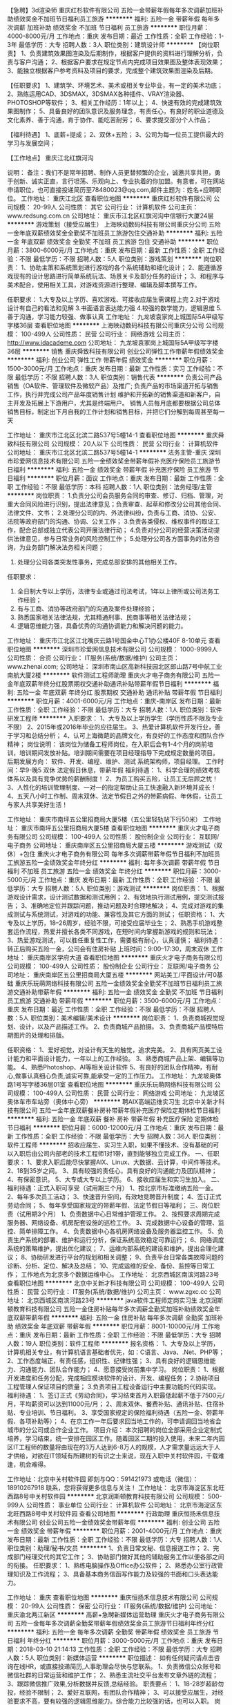 【急聘】3d渲染师
重庆红杉软件有限公司
五险一金带薪年假每年多次调薪加班补助绩效奖金不加班节日福利员工旅游
**********
福利:
五险一金
带薪年假
每年多次调薪
加班补助
绩效奖金
不加班
节日福利
员工旅游
**********
职位月薪：4000-8000元/月 
工作地点：重庆
发布日期：最近
工作性质：全职
工作经验：1-3年
最低学历：大专
招聘人数：3人
职位类别：建筑设计师
**********
【岗位职责】
1、负责建筑效果图渲染及后期制作，根据客户提供的资料进行理解分析，负责与客户沟通；
2、根据客户要求在规定节点内完成项目效果图及整体表现效果；
3、能独立根据客户参考资料及项目的要求，完成整个建筑效果图渲染及后期。

【任职要求】
1、建筑学、环境艺术、美术或相关专业毕业，有一定的美术功底；
2、熟练运用CAD、3DSMAX，3DSMAX各种插件、VRAY渲染器、PHOTOSHOP等软件；
3、相关工作经历：1年以上；
4、快速有效的完成建筑效果图制作；
5、具备良好的团队意识及服务理念，有责任心，有良好的职业道德及文化素养、善于沟通，肯于协作、能吃苦耐劳；
6、要求提交部分个人作品；

【福利待遇】
1、底薪+提成；
2、双休+五险；
3、公司为每一位员工提供最大的学习与发展空间；

【工作地点】
重庆江北红旗河沟

说明：
备注：我们不是常年招聘、制作人员更替频繁的企业，诚邀共享共担，勇于创新、诚实正直，言行坦荡、乐观向上、专业执着的你加盟。有意者，可在网站申请职位，也可直接投递简历至78480023@qq.com,邮件主题为：姓名+应聘职位。
工作地址：
重庆江北区
查看职位地图
**********
重庆红杉软件有限公司
公司规模：
20-99人
公司性质：
其它
公司行业：
计算机软件
公司主页：
www.redsung.com.cn
公司地址：
重庆市江北区红旗河沟中信银行大厦24层
**********
游戏策划（接受应届生）
上海映动数码科技有限公司重庆分公司
五险一金年底双薪绩效奖金全勤奖不加班员工旅游包住交通补助
**********
福利:
五险一金
年底双薪
绩效奖金
全勤奖
不加班
员工旅游
包住
交通补助
**********
职位月薪：3800-6000元/月 
工作地点：重庆
发布日期：最新
工作性质：全职
工作经验：不限
最低学历：不限
招聘人数：5人
职位类别：游戏策划
**********
岗位职责：
1、协助主策和系统策划进行游戏的各个系统辅助和细化设计；
2、能遵循游戏现有的设计思路进行简单系统玩法、场景关卡及部分任务的设计；
3、和程序与美术配合，使用相关工具，对游戏资源进行整理、编辑及脚本撰写工作。

任职要求：
1.大专及以上学历、喜欢游戏、可接收应届生需课程上完
2.对于游戏设计有自己的看法和见解
3.书面语言表达能力强
4.较强的数学能力，逻辑思维
5.善于沟通，学习能力较强、做事认真
工作地址：
九龙坡袁家岗上城国际5A甲级写字楼36层
查看职位地图
**********
上海映动数码科技有限公司重庆分公司
公司规模：
100-499人
公司性质：
民营
公司行业：
网络游戏
公司主页：
http://www.idacademe.com
公司地址：
九龙坡袁家岗上城国际5A甲级写字楼36层
**********
销售
重庆舜致科技有限公司
创业公司弹性工作带薪年假绩效奖金
**********
福利:
创业公司
弹性工作
带薪年假
绩效奖金
**********
职位月薪：1500-3000元/月 
工作地点：重庆
发布日期：最新
工作性质：实习
工作经验：不限
最低学历：不限
招聘人数：3人
职位类别：销售代表
**********
负责公司产品销售（OA软件、管理软件及微软产品）及推广;
负责产品的市场渠道开拓与销售工作，执行并完成公司产品年度销售计划
维护和开拓新的销售渠道和新客户，自主开发及拓展上下游用户，尤其是终端用户。
销售人员每月底都要根据公司总体销售目标，制定出下月自我的工作计划和销售目标，并把它们分解到每周甚至每一天

工作地址：
重庆市江北区北滨二路537号5幢14-1
查看职位地图
**********
重庆舜致科技有限公司
公司规模：
20人以下
公司性质：
民营
公司行业：
计算机软件
公司地址：
重庆市江北区北滨二路537号5幢14-1
**********
法务主管-重庆
深圳市珍爱网信息技术有限公司
五险一金绩效奖金带薪年假补充医疗保险员工旅游节日福利
**********
福利:
五险一金
绩效奖金
带薪年假
补充医疗保险
员工旅游
节日福利
**********
职位月薪：面议 
工作地点：重庆
发布日期：最新
工作性质：全职
工作经验：不限
最低学历：本科
招聘人数：1人
职位类别：法务经理/主管
**********
岗位职责：
1.负责分公司会员服务合同的审查、修订、归档、管理，对重大合同风险进行识别，提出法律意见；负责审查、起草和修改分公司其他合同、法律文件、文书；
2.处理分公司的内、外法律纠纷，负责与工商、消协、公安、法院等政府部门的沟通、协调、公关工作；
3.负责各类侵权、维权事件的取证工作，配合总部或独立代表公司开展法律行动；
4.负责对分公司的经营决策活动提供法律意见，参与日常业务的风险控制工作；
5.处理分公司各方面事务的法务咨询，为业务部门解决法务相关问题；
6. 处理分公司各类突发性事务，完成总部安排的其他相关工作。

任职要求：
1. 全日制大专以上学历，法律专业或通过司法考试，1年以上律所或公司法务工作经验；
2. 有与工商、消协等政府部门的沟通及案件处理经验；
3. 熟悉国家相关法律法规，尤其精通刑事、民商事等相关法律法规；
4. 逻辑思维能力强，具备优秀的沟通协调能力和解决问题的能力。
工作地址：
重庆市江北区江北嘴庆云路1号国金中心T1办公楼40F 8-10单元
查看职位地图
**********
深圳市珍爱网信息技术有限公司
公司规模：
1000-9999人
公司性质：
合资
公司行业：
IT服务(系统/数据/维护)
公司主页：
www.zhenai.com;
公司地址：
深圳市南山区高新科技园北区郎山路7号中航工业南航大厦2楼
**********
软件测试工程师助理
重庆火才电子商务有限公司
五险一金年底双薪年终分红股票期权交通补助通讯补贴带薪年假节日福利
**********
福利:
五险一金
年底双薪
年终分红
股票期权
交通补助
通讯补贴
带薪年假
节日福利
**********
职位月薪：4001-6000元/月 
工作地点：重庆-南岸区
发布日期：最新
工作性质：全职
工作经验：不限
最低学历：大专
招聘人数：1人
职位类别：软件研发工程师
**********
入职要求：
1、大专及以上学历学生（学历性质不限及专业不限）
2、2015年或2016年毕业的应往届生。
3、热爱计算机软件开发行业，善于学习和总结分析；
4、认可上海微葩的品牌文化，有良好的工作态度和团队合作精神；
岗位说明：
该岗位为储备工程师岗位，在入职后会有1-4个月的岗前培训，培训期间发放补贴。培训期间需要在项目经理指导下完成规定数量的项目。
后期发展方向：
软件、开发、编程、维护、测试 系统架构师，项目经理。
工作时间：早9-晚5 双休 法定假日休息，带薪年假
福利待遇：
1、科学合理的绩效考核体系以及具有竞争优势的薪酬制度！
2、为员工购买五险，让员工无后顾之忧！
3、人性化的培训管理制度、一对一的指定帮助让员工快速融入新环境并成长！
4、五天八小时工作制、周末双休、法定节假日之外的带薪病假、年休假，让员工与家人共享美好生活！

工作地址：
重庆市南坪五公里招商局大厦5楼（五公里轻轨站下行50米）
工作地址：
重庆市南坪五公里招商局大厦5楼
查看职位地图
**********
重庆火才电子商务有限公司
公司规模：
100-499人
公司性质：
股份制企业
公司行业：
互联网/电子商务
公司地址：
重庆南岸区五公里招商局大厦五楼
**********
游戏测试（双休）+包住
重庆火才电子商务有限公司
每年多次调薪带薪年假节日福利不加班员工旅游五险一金绩效奖金年终分红
**********
福利:
每年多次调薪
带薪年假
节日福利
不加班
员工旅游
五险一金
绩效奖金
年终分红
**********
职位月薪：3000-5000元/月 
工作地点：重庆
发布日期：最新
工作性质：全职
工作经验：不限
最低学历：大专
招聘人数：5人
职位类别：游戏测试
**********
岗位职责：
1、根据游戏设计需求，设计测试数据和测试用例；
2、有效地执行测试用例，提交测试报告；
3、准确地定位并跟踪问题，推动问题及时合理地解决；
4、完成对游戏的集成测试与系统测试，对游戏的功能、兼容性及其它方面的测试；
任职资格：
1、大专及以上学历，18--26周岁，经验不限，可接受应届毕业生；
2、熟悉手机游戏整套运作流程，热爱并擅长各类不同游戏，在短时间内掌握新游戏的规则和玩法；
3、热爱游戏测试，可以胜任重复性工作，需要极有耐心，认真谨慎；
福利待遇：转正后购买五险一金，公司会有住房补贴
上班时间：9:00--17:30，周末双休
工作地址：
重庆南岸区学府大道
查看职位地图
**********
重庆火才电子商务有限公司
公司规模：
100-499人
公司性质：
股份制企业
公司行业：
互联网/电子商务
公司地址：
重庆南岸区五公里招商局大厦五楼
**********
网站美工/平面设计/可0基础
重庆乐玩萌网络科技有限公司
五险一金绩效奖金全勤奖不加班节日福利员工旅游交通补助带薪年假
**********
福利:
五险一金
绩效奖金
全勤奖
不加班
节日福利
员工旅游
交通补助
带薪年假
**********
职位月薪：3500-6000元/月 
工作地点：重庆
发布日期：最近
工作性质：全职
工作经验：不限
最低学历：不限
招聘人数：5人
职位类别：美术编辑/美术设计
**********
岗位职责：
1、负责商城视觉规划、设计，以及产品描述工作。
2、负责商城产品拍摄。
3、负责商城产品模特后期图片的处理和排版。

任职资格：
1、爱好视觉，对设计有天生的触觉，追求完美。
2、具有网页美工设计能力和平面设计能力，一年以上的工作经验。
3、熟悉商城产品上架、编辑等功能。
4、熟悉Photoshop、AI等相关设计软件
5、有良好的团队合作精神，有耐心,做事认真细心负责,诚实可靠,能承受一定的工作压力。
工作地址：
九龙坡奥体路1号写字楼36层01室
查看职位地图
**********
重庆乐玩萌网络科技有限公司
公司规模：
100-499人
公司性质：
民营
公司行业：
网络游戏
公司地址：
九龙坡区奥体车市车站旁（奥体中心旁）
**********
聘AIX高端运维实习生
北京中关新才科技有限公司
五险一金年底双薪餐补房补带薪年假补充医疗保险定期体检节日福利
**********
福利:
五险一金
年底双薪
餐补
房补
带薪年假
补充医疗保险
定期体检
节日福利
**********
职位月薪：6000-12000元/月 
工作地点：重庆
发布日期：最新
工作性质：全职
工作经验：不限
最低学历：大专
招聘人数：36人
职位类别：软件工程师
**********
招收应届生、实习生入职，如果不懂技术、没有基础的可以入职后由公司内部老的技术工程师1对1带，直到能够独立完成工作。
一、任职要求：
1、要求入职后能尽快掌握AIX、Linux、大数据、云计算，中间件等技术。 
2、18到35岁之间。
3、具有较强的责任心，具有良好的沟通能力及团队精神；
4、有保密意识。
5、大专或大专以上学历。
6、接收应届生和实习生加入。
 二、福利待遇：正式入职可享受（试用期三个月）
1、按北京市标准缴纳五险一金。
2、每年多次员工活动；
3、快速晋升空间，有效地竞聘晋升制度；
4、签订正式劳动合同；
5、每年享受国家规定的带薪年假、法定节假日等福利；
 三、岗位职责（试用期3个月）
1、负责数据中心日常维护管理工作。
2、按照要求周期完成服务器、网络设备、机房配套设施的巡检工作。
3、完成数据中心设备的管理、监控、简单排障工作。
4、负责数据中心各机房网络设备及服务器监控工作。
5、负责生产系统的部署、维护和运行分析，保证系统高效稳定可靠运行； 
6、网络调度系统的策略维护，提出优化建议； 
7、运维内部系统的建设和维护，提出合理化建议；
8、协助研发进行平台的规划和相关调整； 
9、负责平台日常各类故障问题的诊断、分析、定位、解决及总结； 
10、完成运维的安全、备份、监控等日常工作； 
 工作地点为北京多个数据运维中心。
工作地址：
北京西城区南滨河路23号
查看职位地图
**********
北京中关新才科技有限公司
公司规模：
100-499人
公司性质：
民营
公司行业：
IT服务(系统/数据/维护)
公司主页：
www.zgxc.cc
公司地址：
北京西城区南滨河路23号
**********
java软件工程师定岗实习生
北京润斯顿教育科技有限公司
五险一金住房补贴每年多次调薪全勤奖加班补助绩效奖金年底双薪带薪年假
**********
福利:
五险一金
住房补贴
每年多次调薪
全勤奖
加班补助
绩效奖金
年底双薪
带薪年假
**********
职位月薪：8001-10000元/月 
工作地点：重庆
发布日期：最新
工作性质：全职
工作经验：不限
最低学历：大专
招聘人数：19人
职位类别：软件工程师
**********
报名资格：
1、大专及以上学历，计算机相关专业，有计算机语言基础者优先，如：C语言、Java、.Net、PHP等；
2、工作态度端正，有责任感，组织性、纪律性强；
3、具有良好的逻辑思维能力、沟通能力、团队合作能力；
4、愿意接受岗前集中学习。
岗位职责：
1、根据开发进度和任务分配，完成相应模块软件的设计、开发、编程任务；
2.协助项目工程管理人保证项目的质量；
3.负责项目工程设备运行中主要功能的代码实现。
福利待遇：
1、签订正式《劳动合同》，学习结束首月入职最低起薪不低于7500元/月，平均薪资可以达到11000元/月；
2、周末双休、餐费补贴、通讯补贴、住宿补贴、专业培训、节日福利。
3、享受国家规定的保险福利待遇（五险一金、带薪年假、各项补助等）；
4、在京工作一年后要求回当地工作的，可申请调回当地省会城市的分公司或合作企业工作。
项目介绍：
    本次招聘的岗位全部采用企业定制式培养，学习结束，统一安排在园区工作。随着园区二期的投入使用，未来二年内园区IT工程师的数量将由现在的3万人达到6-8万人的规模，人才需求量远远大于人才供给，对欲在IT领域有所建树的有识之士来说，现在入职中关村软件园，千载难逢，机会难得。

工作地址：北京中关村软件园  
即刻与QQ：591421973 或电话（微信）：18910267918 联系，您将获得更多信息与关注！
工作地址：
北京市海淀区东北旺西路8号中关村软件园
**********
北京润斯顿教育科技有限公司
公司规模：
500-999人
公司性质：
事业单位
公司行业：
计算机软件
公司地址：
北京市海淀区东北旺西路8号中关村软件园
查看公司地图
**********
行政助理
重庆恒扬禾信息技术有限公司
创业公司五险一金绩效奖金带薪年假
**********
福利:
创业公司
五险一金
绩效奖金
带薪年假
**********
职位月薪：2001-4000元/月 
工作地点：重庆
发布日期：最新
工作性质：全职
工作经验：不限
最低学历：大专
招聘人数：1人
职位类别：助理/秘书/文员
**********
1、负责日常文秘、信息报送工作；
2、完成部门经理交代的其它工作；
3、协助部门做好其他的辅助服务工作以便各部之间的衔接。
 任职要求：
1、熟练电脑操作及Office办公软件；
2、熟悉办公室行政管理知识及工作流程；
3、具备基本商务信函写作能力及较强的书面和口头表达能力。

工作地址：
重庆
查看职位地图
**********
重庆恒扬禾信息技术有限公司
公司规模：
20-99人
公司性质：
保密
公司行业：
IT服务(系统/数据/维护)
公司地址：
重庆渝北两江新区
**********
高薪+急聘新媒体运营助理
重庆火才电子商务有限公司
五险一金每年多次调薪全勤奖带薪年假绩效奖金员工旅游节日福利年终分红
**********
福利:
五险一金
每年多次调薪
全勤奖
带薪年假
绩效奖金
员工旅游
节日福利
年终分红
**********
职位月薪：3000-5000元/月 
工作地点：重庆
发布日期：2018-03-10 21:14:13
工作性质：全职
工作经验：不限
最低学历：大专
招聘人数：5人
职位类别：新媒体运营
**********
职位描述：
如有任何疑问请点击咨询在线HR，或直接投递简历,人事助理会尽快与您联系。
1、负责微信公众账号和微信社群的日常运营和维护工作；
2、熟悉主流社交平台发布文章外链的流程；
3、跟踪微信推广效果,分析数据并反馈,总结经验。
职责要点：
1、18-28岁超龄勿投，经验不限制；
2、爱好互联网，有团队合作精神；
3、可以接受应届生，对经验要求不高，要有较强的逻辑思维能力。综合能力比较强的话，也可以入职。
岗位待遇：
1、面试通过后，试用期薪资3000起+奖金+提成，转正3500-4500， 5A写字楼办公，职位发展空间大。
2、转正即享五险一金，全勤，年底双薪。
3、有竞争力薪酬：每年都有年度调薪。
5、绩效奖金：为了更好的体现您的能力，我们有合理有效的绩效考核标准，也为您准备了丰厚的绩效奖金。
工作地址：
重庆南岸区学府大道
查看职位地图
**********
重庆火才电子商务有限公司
公司规模：
100-499人
公司性质：
股份制企业
公司行业：
互联网/电子商务
公司地址：
重庆南岸区五公里招商局大厦五楼
**********
搜狗销售顾问（双休+高提成）
重庆云威科技有限公司
五险一金年终分红全勤奖带薪年假弹性工作员工旅游节日福利
**********
福利:
五险一金
年终分红
全勤奖
带薪年假
弹性工作
员工旅游
节日福利
**********
职位月薪：6000-12000元/月 
工作地点：重庆-渝中区
发布日期：最新
工作性质：全职
工作经验：1年以下
最低学历：大专
招聘人数：10人
职位类别：销售代表
**********
关于云威：
    重庆云威科技有限公司，专业从事移动电子商务、VR、智能硬件、大数据技术业务，为重庆上万家传统企业“互联网+ ”电子商务推广服务。云威先后与新浪微博、搜狗搜索等多家互联网知名企业达成战略合作，成立搜狗重庆运营中心，新浪微博重庆营销服务中心，是中国领先的大数据全网营销服务提供商。
    云威科技连续三年荣获中国电子商务协会颁发的《2014年中国移动电子商务领先企业》、《2014中国电子商务O2O创新企业》、《2015年中国电子商务平台最佳解决方案奖》、《2016年中国电子商务O2O示范企业》大奖等多项荣誉。受到国家副主席李源潮等领导的好评，央视“经济半小时”、“走遍中国”、中国青年网、北京晨报、凤凰卫视、台湾东森电视台等媒体多次专题报道“云威”的创业经历。
    公司现有员工400余人，办公面积2000多平米，2016年营业额上亿元。
   加盟云威，您将拥有：
1、高额的回报：无责任浮动底薪+10%-30%的高额提成，定期的开单奖励，万元现金大奖、年终奖、开单奖、销冠奖，苹果笔记本电脑、Ipad、iPhone，让你赚得盆满钵满；
2、广阔的发展平台：惟才是举，每3个月进行一次主管竞聘，提供公平的晋升机会；
3、舒适的办公环境：舒适的办公环境，超过2000平米独立办公区；
4、优秀的工作伙伴：200人的销售团队、60人的客服团队、100人的支持团队；
5、完善的培训体系：公司提供完善的培训体系，让你从零开始，成为销售精英；
6、丰富的团建活动：旅游、户外拓展、员工生日会、节日活动、电影院包场等；
7、广泛的人脉资源：公司客户群均为各行各业老板，每天跟Boss们打交道，既能提升自我，也能积累人脉；
周一至周五8:30-18:00，双休，国家法定节假日正常休息，并享受节日福利以及国家规定的婚假、丧假等。
   我们在寻找这样的你：
1、热爱充满活力的互联网行业，负责网站建设、搜狗、新浪微博等产品的销售；
2、有强烈的企图心和事业心，不甘于平庸；
3、具备优秀的沟通能力和较强的学习能力；
4、有强烈的竞争意识，勇于挑战高薪；
5、热爱销售，乐观向上，能承受一定工作压力；
6、退伍军人优先录用。


销售晋升方向：
销售顾问——销售主管——销售经理——大区经理——营销总监——副总经理

如果你，不甘平庸，充满激情，渴望成就精彩人生；
如果你，自信、聪慧，热爱移动互联网行业，期待在此成就自己的事业；
加盟云威，为你人生的下一个高度全力以赴吧！


  工作地址：
渝中区两路口移动电子商务产业园3楼（轻轨“两路口”站，7号口右转2分钟即到)
**********
重庆云威科技有限公司
公司规模：
100-499人
公司性质：
民营
公司行业：
互联网/电子商务
公司主页：
www.chot.cn
公司地址：
渝中区两路口移动电子商务产业园3楼（轻轨“两路口”站，7号口右转2分钟即到)
查看公司地图
**********
图片上传+设计+五险一金
重庆火才电子商务有限公司
五险一金全勤奖带薪年假员工旅游节日福利绩效奖金年终分红每年多次调薪
**********
福利:
五险一金
全勤奖
带薪年假
员工旅游
节日福利
绩效奖金
年终分红
每年多次调薪
**********
职位月薪：3000-5000元/月 
工作地点：重庆
发布日期：最新
工作性质：全职
工作经验：不限
最低学历：大专
招聘人数：5人
职位类别：平面设计
**********
岗位职责：
1、负责项目里的图片处理
2、协助设计师完成项目工程
3、打算长期在公司发展
4、能接受公司的调配安排
任职资格：
1、18-27周岁，中专及以上学历
2、会简单的PS操作，会运用电脑
3、有良好的职业道德
工作时间：
朝九晚五，周末双休
工作地址：
重庆南岸区学府大道
查看职位地图
**********
重庆火才电子商务有限公司
公司规模：
100-499人
公司性质：
股份制企业
公司行业：
互联网/电子商务
公司地址：
重庆南岸区五公里招商局大厦五楼
**********
web前端开发工程师
重庆云威科技有限公司
五险一金全勤奖带薪年假绩效奖金
**********
福利:
五险一金
全勤奖
带薪年假
绩效奖金
**********
职位月薪：4000-6000元/月 
工作地点：重庆
发布日期：最新
工作性质：全职
工作经验：1年以下
最低学历：大专
招聘人数：1人
职位类别：WEB前端开发
**********
1、负责前端整体开发，有担当
2、网站前端功能设计开发，包括前台的开发以及测试；
3、配合PHP后台数据展示；
4、在各种环境中对前台页面的技术问题进行支持与排错，快速响应和解决用户反馈提出的问题；
5、优化前端页面性能和流程，改善前端用户体验；
补充说明
1、大专及以上学历，两年以上前端开发相关工作经验；
2、熟练掌握多种Web前端技术，包括HTML5/CSS3/JavaScript；
3、熟练掌握Ajax、JavaScript、jQuery、bootstrap等前端技术；
4、理解 Web 标准，对可用性、可访问性等相关知识有实际的了解和实践经验；
5、熟悉软件开发流程中的代码规范意识、配置管理规范意识、文档撰写规范意识和团队合作沟通交流意识；
6、熟悉浏览器兼容技术，乐于钻研WEB前端效果的技巧与实现；
7、懂得基本的PS切图；
8、对前端模块化、组件化、自动化、测试等有着一定的理解和研究的优先；

工作地址：
渝中区两路口移动电子商务产业园3楼（轻轨“两路口”站，7号口右转2分钟即到)
查看职位地图
**********
重庆云威科技有限公司
公司规模：
100-499人
公司性质：
民营
公司行业：
互联网/电子商务
公司主页：
www.chot.cn
公司地址：
渝中区两路口移动电子商务产业园3楼（轻轨“两路口”站，7号口右转2分钟即到)
**********
区域销售（商务政府客户，上市，教师教育）
中国教师研修网
五险一金绩效奖金交通补助餐补带薪年假节日福利
**********
福利:
五险一金
绩效奖金
交通补助
餐补
带薪年假
节日福利
**********
职位月薪：6001-8000元/月 
工作地点：重庆
发布日期：最新
工作性质：全职
工作经验：不限
最低学历：不限
招聘人数：1人
职位类别：销售代表
**********
岗位职责： 
1、掌握教育部及省市教育行政部门教师培训政策； 
2、制定辖区内市场推广计划并指导落实； 
3、向客户提供教师远程培训的参考建议及方案； 
4、负责区域内市场（产品）分析并向公司提供建设性意见； 
5、针对客户的实际需求提供整体可行性实施方案； 
6、与客户建立良好关系，维护业务渠道正常有序运转。  
任职要求： 
1、本科及以上学历，有教育、图书发行、政府公关等相关行业2年以上经验优先；  
2、熟悉电脑操作，熟练使用各种办公软件； 
3、具备良好的语言表达能力、沟通技巧； 
4、具备良好的自我认知、学习能力、团队协作意识； 
5、能够适应经常性出差（省内），具备C1驾照及驾驶经验者优先。
工作地址：
重庆市南岸区南坪浪高凯悦国际商务大厦B座8楼C2
**********
中国教师研修网
公司规模：
100-499人
公司性质：
上市公司
公司行业：
教育/培训/院校
公司主页：
www.teacherclub.com.cn
公司地址：
北京市西城区黄寺大街甲23号院北广大厦1018室
查看公司地图
**********
人力资源实习生（ 招聘专员 HR专员 ）
湖南芊仁邦信息科技有限公司
绩效奖金全勤奖包住员工旅游节日福利
**********
福利:
绩效奖金
全勤奖
包住
员工旅游
节日福利
**********
职位月薪：4001-6000元/月 
工作地点：重庆-江北区
发布日期：最新
工作性质：全职
工作经验：不限
最低学历：不限
招聘人数：3人
职位类别：人力资源专员/助理
**********
岗位职责：
1、协助上级建立健全公司招聘、培训、工资、保险、福利、绩效考核等人力资源制度建设；
2、建立、维护人事档案，办理和更新劳动合同；
3、执行公司各项行政、人事管理制度及工作流程，负责与其他部门的协调工作，做好信息的上传下达；
4、执行招聘工作流程，协调、办理员工招聘、入职、离职、调任、升职等手续；
5、协同开展新员工入职培训，业务培训，执行培训计划，联系组织外部培训以及培训效果的跟踪、反馈；
6、帮助建立员工关系，协调员工与管理层的关系，组织员工的活动。

任职要求：
1、具有较强的语言表达能力、人际交往能力、应变能力、沟通能力及解决问题的能力；
2、有亲和力，较强的责任感与敬业精神；
3、形象气质好，26岁以下；
4、愿意从基层做起，不断积累学习。

福利待遇：

1、入职后免费提供住宿（温馨舒适，设备齐全）；
2、免费培训，专业的岗前培训，主管一对一指导；
3、不定期聚餐，集体活动；
4、每年2次国外旅游学习交流的机会；4次国内旅游学习的机会。
5、巨大的发展空间和晋升机会
6、底薪+奖金+五险+免费住宿+其他福利=5000以上。

联系人：李老师 联系方式:023-81317842

工作地址
重庆市江北区红旗河沟中心商务大厦19-7（乘坐地铁三号线或者六号线四号出口）

工作地址：
芙蓉区五一大道235号袁家岭湘域中央1栋25楼2505-2508
**********
湖南芊仁邦信息科技有限公司
公司规模：
100-499人
公司性质：
合资
公司行业：
互联网/电子商务
公司地址：
芙蓉区五一大道235号袁家岭湘域中央1栋25楼2505-2508
查看公司地图
**********
软件测试工程师
重庆火才电子商务有限公司
五险一金年底双薪年终分红股票期权交通补助通讯补贴带薪年假节日福利
**********
福利:
五险一金
年底双薪
年终分红
股票期权
交通补助
通讯补贴
带薪年假
节日福利
**********
职位月薪：4001-6000元/月 
工作地点：重庆-南岸区
发布日期：最新
工作性质：全职
工作经验：不限
最低学历：大专
招聘人数：3人
职位类别：手机软件开发工程师
**********
岗位要求：
1、通信、计算机、电子、自动控制等相关专业，18-30周岁（非中介）
2、具备较强的学习能力和良好的沟通能力；
3、具有较强的分析和总结软件问题的能力；
入职要求：
1、能够尽快入职、长期稳定工作。
2、大专及大专以上学历。
上班时间：朝九晚六，周末双休
福利待遇：
1、3000-5000 底薪+奖金+补助
2、五险(养老、失业、工伤、医疗、生育）
3、入职后签订劳动就业合同，五险+双休法定假日,有良好的晋升空间
4、全体员工除享受以上福利待遇外还将享受带薪年假、病假、婚假、丧假、产假等国家法定节假日。
应聘流程：应聘登记（在线咨询/留言）-面试-入职
条件优秀者可相应放宽。不符合条件者勿扰（非中介，非保险）

工作地址：重庆市南坪五公里招商局大厦5楼

工作地址：
重庆市南坪五公里招商局大厦5楼
查看职位地图
**********
重庆火才电子商务有限公司
公司规模：
100-499人
公司性质：
股份制企业
公司行业：
互联网/电子商务
公司地址：
重庆南岸区五公里招商局大厦五楼
**********
CAD制图设计+包住
重庆火才电子商务有限公司
五险一金包住交通补助补充医疗保险定期体检员工旅游高温补贴节日福利
**********
福利:
五险一金
包住
交通补助
补充医疗保险
定期体检
员工旅游
高温补贴
节日福利
**********
职位月薪：2001-4000元/月 
工作地点：重庆
发布日期：最新
工作性质：全职
工作经验：不限
最低学历：不限
招聘人数：2人
职位类别：CAD设计/制图
**********
岗位职责：
1、负责协助对公司产品的3D建模设计和创意提案；
2、帮助老员工整理设计资料和储备设计素材；
3、定时完成公司指定工作；

-大专以上优先
-熟练的电脑操作水平，会基础的PS或CAD等设计软件优先
-有较好的色调搭配，审美观
-拥有独特、个性的创意思维
-有良好的文档编写习惯
-能吃苦、较强的团队能力、虚心，不懂的要敢于向老员工学习
福利待遇：五险一金、双休、聚餐、旅游、带薪节假日、春节、年假、婚假、产假、转岗、晋升空间

公司人事：王主管：13110144438
工作地址：
重庆南岸区五公里招商局大厦五楼
**********
重庆火才电子商务有限公司
公司规模：
100-499人
公司性质：
股份制企业
公司行业：
互联网/电子商务
公司地址：
重庆南岸区五公里招商局大厦五楼
查看公司地图
**********
数据库开发高薪实习生北京岗位
北京中关新才科技有限公司
五险一金年底双薪餐补房补带薪年假补充医疗保险定期体检节日福利
**********
福利:
五险一金
年底双薪
餐补
房补
带薪年假
补充医疗保险
定期体检
节日福利
**********
职位月薪：8001-10000元/月 
工作地点：重庆
发布日期：最新
工作性质：全职
工作经验：不限
最低学历：大专
招聘人数：36人
职位类别：软件工程师
**********
招收应届生、实习生入职，如果不懂技术、没有基础的可以入职后由公司内部老的技术工程师1对1带，直到能够独立完成工作。
一、任职要求：
1、要求入职后能尽快掌握AIX、Linux、大数据、云计算，中间件等技术。 
2、18到35岁之间。
3、具有较强的责任心，具有良好的沟通能力及团队精神；
4、有保密意识。
5、大专或大专以上学历。
6、接收应届生和实习生加入。
 二、福利待遇：正式入职可享受（试用期三个月）
1、按北京市标准缴纳五险一金。
2、每年多次员工活动；
3、快速晋升空间，有效地竞聘晋升制度；
4、签订正式劳动合同；
5、每年享受国家规定的带薪年假、法定节假日等福利；
 三、岗位职责（试用期3个月）
1、负责数据中心日常维护管理工作。
2、按照要求周期完成服务器、网络设备、机房配套设施的巡检工作。
3、完成数据中心设备的管理、监控、简单排障工作。
4、负责数据中心各机房网络设备及服务器监控工作。工作地点为北京多个数据运维中心，可根据个人情况选择工作地点。
工作地址：
北京西城区南滨河路23号
查看职位地图
**********
北京中关新才科技有限公司
公司规模：
100-499人
公司性质：
民营
公司行业：
IT服务(系统/数据/维护)
公司主页：
www.zgxc.cc
公司地址：
北京西城区南滨河路23号
**********
电子商务助理+包住双休+五险
重庆火才电子商务有限公司
五险一金包住交通补助补充医疗保险定期体检员工旅游高温补贴节日福利
**********
福利:
五险一金
包住
交通补助
补充医疗保险
定期体检
员工旅游
高温补贴
节日福利
**********
职位月薪：2001-4000元/月 
工作地点：重庆
发布日期：最新
工作性质：全职
工作经验：不限
最低学历：大专
招聘人数：2人
职位类别：电子商务专员/助理
**********
岗位职责
负责公司网站信息的发布

岗位要求
-大专以上优先
-熟练的电脑操作水平，会内容编辑和信息发布优先
-有良好的文档编写习惯
-能吃苦、较强的团队能力、虚心，不懂的要敢于向老员工学习
福利待遇：五险一金、双休、聚餐、旅游、带薪节假日、春节、年假、婚假、产假、转岗、晋升空间
公司人事：王老师13110144438
工作地址：
重庆南岸区五公里招商局大厦五楼
**********
重庆火才电子商务有限公司
公司规模：
100-499人
公司性质：
股份制企业
公司行业：
互联网/电子商务
公司地址：
重庆南岸区五公里招商局大厦五楼
查看公司地图
**********
聘AIX Linux运维实习生
北京中关新才科技有限公司
五险一金年底双薪餐补房补带薪年假补充医疗保险定期体检节日福利
**********
福利:
五险一金
年底双薪
餐补
房补
带薪年假
补充医疗保险
定期体检
节日福利
**********
职位月薪：6000-12000元/月 
工作地点：重庆
发布日期：最新
工作性质：全职
工作经验：不限
最低学历：大专
招聘人数：36人
职位类别：IT技术支持/维护工程师
**********
招收应届生、实习生入职，如果不懂技术、没有基础的可以入职后由公司内部老的技术工程师1对1带，直到能够独立完成工作。
一、任职要求：
1、要求入职后能尽快掌握AIX、Linux、大数据、云计算，中间件等技术。 
2、18到35岁之间。
3、具有较强的责任心，具有良好的沟通能力及团队精神；
4、有保密意识。
5、大专或大专以上学历。
6、接收应届生和实习生加入。
 二、福利待遇：正式入职可享受（试用期三个月）
1、按北京市标准缴纳五险一金。
2、每年多次员工活动；
3、快速晋升空间，有效地竞聘晋升制度；
4、签订正式劳动合同；
5、每年享受国家规定的带薪年假、法定假日等福利；
 三、岗位职责（试用期3个月）
1、负责数据中心日常维护管理工作。
2、按照要求周期完成服务器、网络设备、机房配套设施的巡检工作。
3、完成数据中心设备的管理、监控、简单排障工作。
4、负责数据中心各机房网络设备及服务器监控工作。
1、负责生产系统的部署、维护和运行分析，保证系统高效稳定可靠运行； 
2、负责网络调度系统的策略维护，提出优化建议； 
3、负责web集群、mysql集群、缓存系统的维护和优化； 
4、负责运维内部系统的建设和维护，提出合理化建议；
5、协助研发进行平台的规划和相关调整； 
6、负责平台日常各类故障问题的诊断、分析、定位、解决及总结； 
7、完成运维的安全、备份、监控等日常工作； 
 工作地点为北京多个数据运维中心，可根据个人情况选择工作地点。

工作地址：
北京西城区金融街南滨河路23号
查看职位地图
**********
北京中关新才科技有限公司
公司规模：
100-499人
公司性质：
民营
公司行业：
IT服务(系统/数据/维护)
公司主页：
www.zgxc.cc
公司地址：
北京西城区南滨河路23号
**********
零基础淘宝美工
重庆火才电子商务有限公司
**********
福利:
**********
职位月薪：2001-4000元/月 
工作地点：重庆-江北区
发布日期：最新
工作性质：全职
工作经验：不限
最低学历：不限
招聘人数：5人
职位类别：网页设计/制作/美工
**********
岗位职责:
1、公司产品处理修图；
2、店铺宝贝主图、详情页设计制作；
3、淘宝客等图片素材制作；
4、店铺装修、活动图片设计制作；
5、公司宣传册、海报、名片、说明书等设计。
任职资格：
1、高中，中专，大专及以上学历均可
2、18-27岁，超龄勿扰，男女不限；
3、熟练使用PS等作图工具；
4、有较好的审美、配色能力；
5、掌握基础摄像能力；
有工作经验和可提供个人的作品或

工作地址：
重庆南坪五公里轻轨站招商局大厦五楼
**********
重庆火才电子商务有限公司
公司规模：
100-499人
公司性质：
股份制企业
公司行业：
互联网/电子商务
公司地址：
重庆南岸区五公里招商局大厦五楼
查看公司地图
**********
机械工程师转行运维IT助理
北京中关新才科技有限公司
五险一金年底双薪餐补房补带薪年假补充医疗保险定期体检节日福利
**********
福利:
五险一金
年底双薪
餐补
房补
带薪年假
补充医疗保险
定期体检
节日福利
**********
职位月薪：8001-10000元/月 
工作地点：重庆
发布日期：最新
工作性质：全职
工作经验：不限
最低学历：大专
招聘人数：36人
职位类别：机械工艺/制程工程师
**********
招收应届生、实习生入职，如果不懂技术、没有基础的可以入职后由公司内部老的技术工程师1对1带，直到能够独立完成工作。
一、任职要求：
1、要求入职后能尽快掌握AIX、Linux、大数据、云计算，中间件等技术。 
2、18到35岁之间。
3、具有较强的责任心，具有良好的沟通能力及团队精神；
4、有保密意识。
5、大专或大专以上学历。
6、接收应届生和实习生加入。
 二、福利待遇：正式入职可享受（试用期三个月）
1、按北京市标准缴纳五险一金。
2、每年多次员工活动；
3、快速晋升空间，有效地竞聘晋升制度；
4、签订正式劳动合同；
5、每年享受国家规定的带薪年假、法定节假日等福利；
 三、岗位职责（试用期3个月）
1、负责数据中心日常维护管理工作。
2、按照要求周期完成服务器、网络设备、机房配套设施的巡检工作。
3、完成数据中心设备的管理、监控、简单排障工作。
4、负责数据中心各机房网络设备及服务器监控工作。
5、生产系统部署、维护和运行分析，保证系统高效稳定可靠运行； 
6、负责网络调度系统的策略维护，提出优化建议； 
7、负责运维内部系统的建设和维护，提出合理化建议；
8、协助研发进行平台的规划和相关调整； 
9、负责平台日常各类故障问题的诊断、分析、定位、解决及总结； 
10、完成运维的安全、备份、监控等日常工作； 

工作地址：
北京西城区南滨河路23号
查看职位地图
**********
北京中关新才科技有限公司
公司规模：
100-499人
公司性质：
民营
公司行业：
IT服务(系统/数据/维护)
公司主页：
www.zgxc.cc
公司地址：
北京西城区南滨河路23号
**********
搜狗客服专员（双休）
重庆云威科技有限公司
五险一金绩效奖金全勤奖员工旅游节日福利
**********
福利:
五险一金
绩效奖金
全勤奖
员工旅游
节日福利
**********
职位月薪：2500-5000元/月 
工作地点：重庆-渝中区
发布日期：最新
工作性质：全职
工作经验：1-3年
最低学历：大专
招聘人数：4人
职位类别：客户服务专员/助理
**********
你的工作：
1、帮助客户管理搜狗后台(消费监控、账户结构优化调整、关键词及广告创意撰写提交)，培育客户正确使用搜狗推广产品；
2、客户关系维护—提升客户满意度、账户推广建议、客户资质确认、失效客户挽回、处理客户投诉、续费提醒、客户关怀、新产品及功能的推荐、培养客户营销意识；
3、在客户维护过程中提升互联网搜索营销效果，不断稳定并提升客户在搜狗推广的广告投放持续性，提高客户对搜狗产品的满意度和认可度；
4、参加各级部门组织的产品培训及晋升培训并考核学习搜狗新产品及功能，负责对客户进行二次营销工作；
我们需要：
1、专科及以上学历，善于沟通，有较强的语言表达能力；
2、会使用电脑基本操作、对互联网有基本认知，学习能力强；
3、踏实、务实、耐心，有较强的责任心及服务意识（公司针对实习人员提供完整系统的培训）；

如果你追求的是激情澎湃每天不断进步不断挑战自我的激情生活，那么这里是你明智的选择
工作地址：
渝中区两路口移动电子商务产业园3楼（轻轨“两路口”站，7号口
**********
重庆云威科技有限公司
公司规模：
100-499人
公司性质：
民营
公司行业：
互联网/电子商务
公司主页：
www.chot.cn
公司地址：
渝中区两路口移动电子商务产业园3楼（轻轨“两路口”站，7号口右转2分钟即到)
查看公司地图
**********
销售工程师
重庆舜致科技有限公司
创业公司弹性工作五险一金交通补助节日福利
**********
福利:
创业公司
弹性工作
五险一金
交通补助
节日福利
**********
职位月薪：4001-6000元/月 
工作地点：重庆
发布日期：最新
工作性质：全职
工作经验：1-3年
最低学历：不限
招聘人数：4人
职位类别：销售工程师
**********
负责公司产品销售（OA软件、管理软件、微软软件）及推广;
负责产品的市场渠道开拓与销售工作，执行并完成公司产品年度销售计划
维护和开拓新的销售渠道和新客户，自主开发及拓展上下游用户，尤其是终端用户。
销售人员每月底都要根据公司总体销售目标，制定出下月自我的工作计划和销售目标，并把它们分解到每周甚至每一天

工作地址：
重庆市江北区北滨二路537号5幢14-1
查看职位地图
**********
重庆舜致科技有限公司
公司规模：
20人以下
公司性质：
民营
公司行业：
计算机软件
公司地址：
重庆市江北区北滨二路537号5幢14-1
**********
软件/互联网产品 转 IT高端运维
北京中关新才科技有限公司
五险一金年底双薪餐补房补带薪年假补充医疗保险定期体检节日福利
**********
福利:
五险一金
年底双薪
餐补
房补
带薪年假
补充医疗保险
定期体检
节日福利
**********
职位月薪：6000-12000元/月 
工作地点：重庆
发布日期：最新
工作性质：全职
工作经验：不限
最低学历：大专
招聘人数：36人
职位类别：软件工程师
**********
招收应届生、实习生入职，如果不懂技术、没有基础的可以入职后由公司内部老的技术工程师1对1带，直到能够独立完成工作。
一、任职要求：
1、要求入职后能尽快掌握AIX、Linux、大数据、云计算等技术。 
2、18到35岁之间。
3、具有较强的责任心，具有良好的沟通能力及团队精神；
4、有保密意识。
5、大专或大专以上学历。
6、接收应届生和实习生加入。
 二、福利待遇：正式入职可享受（试用期三个月）
1、按北京市标准缴纳五险一金。
2、每年多次员工活动；
3、快速晋升空间，有效地竞聘晋升制度；
4、签订正式劳动合同；
5、每年享受国家规定的带薪年假、法定节假日等福利；
 三、岗位职责（试用期3个月）
1、负责数据中心日常维护管理工作。
2、按照要求周期完成服务器、网络设备、机房配套设施的巡检工作。
3、完成数据中心设备的管理、监控、简单排障工作。
4、负责数据中心各机房网络设备及服务器监控工作。
1、负责生产系统的部署、维护和运行分析，保证系统高效稳定可靠运行； 
2、负责网络调度系统的策略维护，提出优化建议； 
3、负责web集群、mysql集群、缓存系统的维护和优化； 
4、负责运维内部系统的建设和维护，提出合理化建议；
5、协助研发进行平台的规划和相关调整； 
6、负责平台日常各类故障问题的诊断、分析、定位、解决及总结； 
7、完成运维的安全、备份、监控等日常工作； 
 工作地点为北京多个数据运维中心，可根据个人情况选择工作地点。

工作地址：
北京西城区金融街
查看职位地图
**********
北京中关新才科技有限公司
公司规模：
100-499人
公司性质：
民营
公司行业：
IT服务(系统/数据/维护)
公司主页：
www.zgxc.cc
公司地址：
北京西城区南滨河路23号
**********
聘软件开发工程师数据库开发高薪实习生
北京中关新才科技有限公司
五险一金年底双薪餐补房补带薪年假补充医疗保险定期体检节日福利
**********
福利:
五险一金
年底双薪
餐补
房补
带薪年假
补充医疗保险
定期体检
节日福利
**********
职位月薪：8001-10000元/月 
工作地点：重庆
发布日期：最新
工作性质：全职
工作经验：不限
最低学历：大专
招聘人数：36人
职位类别：IT技术支持/维护工程师
**********
招收应届生、实习生入职，如果不懂技术、没有基础的可以入职后由公司内部老的技术工程师1对1带。
一、任职要求：
1、要求入职后能尽快掌握AIX、Linux、大数据、云计算，中间件等技术。 
2、18到35岁之间。
3、具有较强的责任心，具有良好的沟通能力及团队精神；
4、有保密意识。
5、大专或大专以上学历。
6、接收应届生和实习生加入。
 二、福利待遇：正式入职可享受（试用期三个月）
1、按北京市标准缴纳五险一金。
2、每年多次员工活动；
3、快速晋升空间，有效地竞聘晋升制度；
4、签订正式劳动合同；
5、每年享受国家规定的带薪年假、法定节假日等福利；
 三、岗位职责（试用期3个月）
1、负责数据中心日常维护管理工作。
2、按照要求周期完成服务器、网络设备、机房配套设施的巡检工作。
3、完成数据中心设备的管理、监控、简单排障工作。
4、负责数据中心各机房网络设备及服务器监控工作。
1、负责生产系统的部署、维护和运行分析，保证系统高效稳定可靠运行； 
2、负责网络调度系统的策略维护，提出优化建议； 
3、负责web集群、mysql集群、缓存系统的维护和优化； 
4、负责运维内部系统的建设和维护，提出合理化建议；
5、协助研发进行平台的规划和相关调整； 
6、负责平台日常各类故障问题的诊断、分析、定位、解决及总结； 
7、完成运维的安全、备份、监控等日常工作； 
 工作地点为北京多个数据运维中心，可根据个人情况选择工作地点。

工作地址：
北京西城区南滨河路23号
查看职位地图
**********
北京中关新才科技有限公司
公司规模：
100-499人
公司性质：
民营
公司行业：
IT服务(系统/数据/维护)
公司主页：
www.zgxc.cc
公司地址：
北京西城区南滨河路23号
**********
淘宝客服兼职988元/天/临时工打字员/实习生
哈尔滨权辉网络科技有限公司
**********
福利:
**********
职位月薪：10001-15000元/月 
工作地点：重庆
发布日期：最新
工作性质：兼职
工作经验：不限
最低学历：不限
招聘人数：35人
职位类别：兼职
**********
  【推荐√】→→→（业余可以在家工作）（推荐手机兼职）
企业承诺不会以任何名义收取 押金、 会费、 培训费等
任职要求：1.手机或电脑均可操作.随时随地，时间自由，不用坐班，不耽误日常工作

职位描述：

可以使用手机或者电脑、在家就能操作、赚零花钱、工资日结、
工资一般能达到40元一1000元左右、时间自由、多劳多得、
合适对象：不论您是学生，上班族，下岗再就业者，
不限时间，不限地区，都能加入,绝无拖欠工资！操作简单易懂
郑重承诺：不收取任何会费押金。
有意应聘请联系在线客服QQ：3002984202（在线--李囡） 请留言（在智联看到的！）

岗位职责：
1、自己有上网条件，上网熟练；
2、工作细心、勤奋、认真负责；
3、学历不限，在职或学生皆可 ;
4、吃苦耐劳；诚实守信；
5、有一定淘宝购物经验者优先。
操作网购任务，一单只需要花费你3-10分钟的时间
不收取任何费用！工作内容简单易学！ 工作时间自由，想做的时候再做.
招收人: 若干名 没有地区限制，全国皆可，不需来我的城市，在家工作可
待遇：一个任务酬劳为40元-1000元不等，1单99元=马上结算5分钟到账..
有意应聘请联系在线客服QQ：3002984202 （在线--李囡） 请留言（在智联看到的！）
工作地址：
哈尔滨南岗哈西大街1号金域蓝城3期深蓝杰作B1栋5A06室
查看职位地图
**********
哈尔滨权辉网络科技有限公司
公司规模：
20-99人
公司性质：
民营
公司行业：
IT服务(系统/数据/维护)
公司主页：
智联认证：有意应聘请联系在线客服QQ：3002984202 （在线--李囡） 请留言（在智联看到的！）
公司地址：
智联认证：有意应聘请联系在线客服QQ：3002984202 （在线--李囡） 请留言（在智联看到的！）
**********
产品级UI设计师助理实习生
北京润斯顿教育科技有限公司
14薪住房补贴全勤奖年底双薪五险一金房补采暖补贴带薪年假
**********
福利:
14薪
住房补贴
全勤奖
年底双薪
五险一金
房补
采暖补贴
带薪年假
**********
职位月薪：8001-10000元/月 
工作地点：重庆
发布日期：最新
工作性质：全职
工作经验：不限
最低学历：大专
招聘人数：22人
职位类别：网页设计/制作/美工
**********
任职要求：
1、美术、平面设计相关专业，大专或以上学历，应往届毕业生或在读生；
2、对设计软件有基本的了解，良好的色彩感悟力，较好的美学素养；
3、18岁-29岁，经验不限，乐于接受岗前集中培训。
岗位描述：
 1、负责平面UI、网站及移动APP客户端的应用程序等软件界面美工设计, 对应用产品的界面进行设计、编辑、美化等工作；
2、根据产品原型进行具体效果图设计，视觉设计，独立完成UI相关制作。
福利待遇：
1、签订正式《劳动合同》，首月入职起薪不低于7500元/月，平均薪资11000元/月；
2、私人订制职业规划书，提供完善的晋升机制；享有专业技能、管理能力、领导力培训；
3、享受国家规定的保险福利待遇（五险一金、带薪年假、各项补助等）；
4、在京工作一年后要求回当地工作的，可申请调回当地省会城市的分公司或合作企业工作。
项目介绍：
    本次招聘的岗位全部采用企业定制式培养，学习结束，统一安排在园区工作。随着园区二期的投入使用，未来二年内园区IT工程师的数量将由现在的3万人达到6-8万人的规模，人才需求量远远大于人才供给，对欲在IT领域有所建树的有识之士来说，现在入职中关村软件园，千载难逢，机会难得。
 工作地址：北京中关村软件园   全国服务监督电话：400 0500 226
立即与QQ：591421973电话（微信）18910253892 联系将获得更多信息与关注

工作地址：
北京市海淀区东北旺西路8号中关村软件园
**********
北京润斯顿教育科技有限公司
公司规模：
500-999人
公司性质：
事业单位
公司行业：
计算机软件
公司地址：
北京市海淀区东北旺西路8号中关村软件园
查看公司地图
**********
内容运营策划主管
深圳房智网络科技有限公司重庆分公司
创业公司五险一金绩效奖金每年多次调薪带薪年假弹性工作餐补员工旅游
**********
福利:
创业公司
五险一金
绩效奖金
每年多次调薪
带薪年假
弹性工作
餐补
员工旅游
**********
职位月薪：4000-8000元/月 
工作地点：重庆
发布日期：最新
工作性质：全职
工作经验：3-5年
最低学历：本科
招聘人数：1人
职位类别：新媒体运营
**********
职位描述：
1、负责公司线上全媒体营销推广的全盘工作；
2、根据公司平台业务发展计划，制定靠谱的媒体营销点矩阵；
3、收集、汇总、总结并反馈线上所遇到的各类于平台有关系的讯息；
4、完成线上舆论的监督、控制和负面信息的管理；
5、通过自媒体渠道，提升用户的关注度和信息的传达率；
6、根据公司平台的运营步调，建立年度、季度、月度的可行性计划、预算并实施和事后总结；
7、负责组织平台内容的规划、运营，同时对平台产品类的价格核对负责；
8、领导安排的其它工作，包含：系统性及延续性强的工作和临时性事务性工作。
 任职要求：
1、男女不限，本科以上学历，新闻类专业有自媒体从业经验者优先；
2、具备良好的文书、文案、策划能力，善用各类工具软件输出不限于PPT、思维导图、文案等；
学习能力强，能接受各类新鲜事物，善于团队沟通；

工作地址：
重庆市南岸区亚太路9号7幢39-1号
查看职位地图
**********
深圳房智网络科技有限公司重庆分公司
公司规模：
100-499人
公司性质：
民营
公司行业：
互联网/电子商务
公司主页：
//www.91fzz.com
公司地址：
重庆市南岸区亚太路9号7幢39-1号
**********
储备软件实习生
重庆火才电子商务有限公司
五险一金年底双薪年终分红股票期权交通补助通讯补贴带薪年假节日福利
**********
福利:
五险一金
年底双薪
年终分红
股票期权
交通补助
通讯补贴
带薪年假
节日福利
**********
职位月薪：4001-6000元/月 
工作地点：重庆-南岸区
发布日期：最新
工作性质：全职
工作经验：不限
最低学历：大专
招聘人数：5人
职位类别：实习生
**********
岗位职责
1、基于Windows/Unux/Linux平台的软件开发；
2、开发过程中各相关文档的编写，包括需求规格说明书，单元测试用例等（JAVA方向）；
3、编译和调试开发代码，执行用例及其联调测试，并归档及其问题修改
职位要求：
1、热爱信息技术开发行业，志愿融入其中并为之不懈努力；
2、大专以上学历，计算机相关专业，有C/C++编程基础,有项目开发经验优先；
3、良好的沟通能力、团队协作能力和较强的学习能力；
工作时间：
早九晚五，周末双休，节假日照常放假。
工作地址：
重庆市南坪五公里招商局大厦5楼（五公里轻轨站下行50米）
工作地址：
重庆市南坪五公里招商局大厦5楼
**********
重庆火才电子商务有限公司
公司规模：
100-499人
公司性质：
股份制企业
公司行业：
互联网/电子商务
公司地址：
重庆南岸区五公里招商局大厦五楼
查看公司地图
**********
java软件开发程序员 软件工程师（应届）
北京百知教育科技有限公司
五险一金年底双薪绩效奖金加班补助全勤奖房补采暖补贴带薪年假
**********
福利:
五险一金
年底双薪
绩效奖金
加班补助
全勤奖
房补
采暖补贴
带薪年假
**********
职位月薪：8001-10000元/月 
工作地点：重庆
发布日期：最新
工作性质：全职
工作经验：不限
最低学历：大专
招聘人数：22人
职位类别：网站编辑
**********
   基地承担着中关村软件园园区内300多家知名企业的人才培养、招聘的任务，本次招聘的岗位全部采用企业定制式培养，入训学生学习结束，统一安排在园区工作，千载难逢，机会难得......
 一、Java大数据软件开发定岗委培工程师
职位描述：在互联网时代，javaEE技术体系毫无疑问的成为了服务器端编程领域的王者，
任职要求：
1、理工科：计算机（网络)、电子信息、软件工程、（电气）自动化、测控、生仪、机电等。
2、在京工作一年后要求回当地工作的，可申请调回当地省会城市的分公司或合作企业工作。
3、入职前同意参加软件园统一组织的三到四个月的企业岗前项目实训，学习期间享受1500元的现金补助。
待遇：
  入职起薪平均薪酬在8000元/月以上，签定正式劳动合同，享受国家规定的保险福利待遇。
 二、架构级JavaEE大数据+云计算定岗委培实习工程师
职位描述：当今IT及ICT产业的趋势就是“云”和“端”，“云”就是云计算，当今大的IT和ICT企业都是符合这个趋势，在“云”端建立服务器，而在“端”这边，通过iphone及ipad等设备访问云端；基地在对中关村软件园的企业进行调研后，重磅推出“JavaEE架构师、大数据、云计算高薪课程。
任职要求：
1、国家统招本科以上学历,通过国家英语四级等级考试，具备Java web、数据库开发基础者优先。
2、普通专科，二年以上工作经验,参加远程测试，成绩合格者。
项目介绍及待遇：学员在入职之前需参加一个月的大数据核心技术岗前强化训练，入职起薪不低于10000元/月；学员进入企业工作后，利用业余时间参加园区举办的在职人员专业技能提高班，在职带薪学习三个月，学习期满后，二次安置就业，二次就业薪资最低12000元/月起。签定正式劳动合同，享受国家规定的保险福利待遇
工作地址：北京中关村软件园  
立即电话（微信）：18911841623 或  QQ：591421973将获得更多关注！

工作地址：
北京海淀区中关村软件园
**********
北京百知教育科技有限公司
公司规模：
500-999人
公司性质：
股份制企业
公司行业：
教育/培训/院校
公司主页：
http://www.zparkhr.com.cn/
公司地址：
北京海淀区中关村软件园
查看公司地图
**********
急聘硬件开发IT运维北京IT运维岗
北京中关新才科技有限公司
五险一金年底双薪交通补助餐补房补带薪年假补充医疗保险节日福利
**********
福利:
五险一金
年底双薪
交通补助
餐补
房补
带薪年假
补充医疗保险
节日福利
**********
职位月薪：8001-10000元/月 
工作地点：重庆
发布日期：最新
工作性质：全职
工作经验：不限
最低学历：大专
招聘人数：36人
职位类别：IT技术支持/维护工程师
**********
招收应届生、实习生入职，如果不懂技术、没有基础的可以入职后由公司内部老的技术工程师1对1带，直到能够独立完成工作。
一、任职要求：
1、要求入职后能尽快掌握AIX、Linux、大数据、云计算，中间件等技术。 
2、18到35岁之间。
3、具有较强的责任心，具有良好的沟通能力及团队精神；
4、有保密意识。
5、大专或大专以上学历。
6、接收应届生和实习生加入。
 二、福利待遇：正式入职可享受（试用期三个月）
1、按北京市标准缴纳五险一金。
2、每年多次员工活动；
3、快速晋升空间，有效地竞聘晋升制度；
4、签订正式劳动合同；
5、每年享受国家规定的带薪年假、法定节假日等福利；
 三、岗位职责（试用期3个月）
1、负责数据中心日常维护管理工作。
2、按照要求周期完成服务器、网络设备、机房配套设施的巡检工作。
3、完成数据中心设备的管理、监控、简单排障工作。
4、负责数据中心各机房网络设备及服务器监控工作。
5、负责生产系统的部署、维护和运行分析，保证系统高效稳定可靠运行； 
6、负责网络调度系统的策略维护，提出优化建议； 
7、负责运维内部系统的建设和维护，提出合理化建议；
工作地址：
北京西城区南滨河路23号
查看职位地图
**********
北京中关新才科技有限公司
公司规模：
100-499人
公司性质：
民营
公司行业：
IT服务(系统/数据/维护)
公司主页：
www.zgxc.cc
公司地址：
北京西城区南滨河路23号
**********
销售精英（六险一金）
中企动力科技股份有限公司
五险一金餐补带薪年假员工旅游节日福利
**********
福利:
五险一金
餐补
带薪年假
员工旅游
节日福利
**********
职位月薪：4000-8000元/月 
工作地点：重庆
发布日期：最新
工作性质：全职
工作经验：1-3年
最低学历：大专
招聘人数：5人
职位类别：销售代表
**********
岗位职责
1、收集潜在客户资料，了解和发掘客户需求及购买愿望，介绍自己产品的优点和特色；
2、与部门同事一同协作，完成部门销售任务；
3、在拜访客户时，对客户提供专业的咨询、让其了解信息化建设的重要性；
4、与客户保持友好关系，定期回访客户，做好与客户的后期服务和再次开发。
 岗位要求：
1、22-30周岁，大专以上学历，相关行业销售工作一年以上工作经验，有一定的客户资源；
2、具备能独立开拓新行业客户能力；
3、具备一定的网站信息产品营销经验及客户服务意识；
4、有亲和力，善于维护和保持与客户的良好关系；
5、具备积极主动的心态，愿意接受挑战，能承受较大的工作压力。
  基本福利：
1、稳定的收入 = 无责任底薪 +基本绩效+高提成（上不封顶） + 丰厚奖金
2、完善的培训 = 专业的带薪入职培训 + 实用的在职培训 + 系统的阶段培训
3、人性的工时 =国家法定假日休假+带薪年假+带薪婚丧病孕假
4、清晰的规划 = 以业绩为导向 + 简单融洽的职场氛围 + 公开透明畅通的晋升通道
5、健全的福利 = 六险 + 住房公积金 + 午餐补助+ 劳逸结合的户外团队拓展 + 不定期国内国外游
公司地址：重庆市渝中区邹容路68号大都会东方广场32楼07-09
联系电话： 86616666  15736349975 联系人：蓝双
邮箱：hr-chongqing@300.cn
官网：www.300.cn

工作地址：
重庆市渝中区解放碑大都会东方广场32楼
查看职位地图
**********
中企动力科技股份有限公司
公司规模：
1000-9999人
公司性质：
股份制企业
公司行业：
互联网/电子商务
公司主页：
http://www.300.cn
公司地址：
北京经济技术开发区地盛西路1号 数码庄园
**********
淘宝客服兼职998元/天/销售文员会计/大学生
哈尔滨权辉网络科技有限公司
**********
福利:
**********
职位月薪：10001-15000元/月 
工作地点：重庆
发布日期：0002-01-01 00:00:00
工作性质：兼职
工作经验：不限
最低学历：不限
招聘人数：12人
职位类别：兼职
**********
  【推荐√】→→→（业余可以在家工作）（推荐手机兼职）
企业承诺不会以任何名义收取 押金、 会费、 培训费等
任职要求：1.手机或电脑均可操作.随时随地，时间自由，不用坐班，不耽误日常工作1

职位描述：

可以使用手机或者电脑、在家就能操作、赚零花钱、工资日结、
工资一般能达到40元一1000元左右、时间自由、多劳多得、
合适对象：不论您是学生，上班族，下岗再就业者，
不限时间，不限地区，都能加入,绝无拖欠工资！操作简单易懂
郑重承诺：不收取任何会费押金。
有意应聘请联系在线客服QQ：3002984202（在线--李囡） 请留言（在智联看到的！）

岗位职责：
1、自己有上网条件，上网熟练；
2、工作细心、勤奋、认真负责；
3、学历不限，在职或学生皆可 ;
4、吃苦耐劳；诚实守信；
5、有一定淘宝购物经验者优先。
操作网购任务，一单只需要花费你3-10分钟的时间
不收取任何费用！工作内容简单易学！ 工作时间自由，想做的时候再做.
招收人: 若干名 没有地区限制，全国皆可，不需来我的城市，在家工作可
待遇：一个任务酬劳为40元-1000元不等，1单99元=马上结算5分钟到账..
有意应聘请联系在线客服QQ：3002984202 （在线--李囡） 请留言（在智联看到的！）
工作地址：
哈尔滨南岗哈西大街1号金域蓝城3期深蓝杰作B1栋5A06室
查看职位地图
**********
哈尔滨权辉网络科技有限公司
公司规模：
20-99人
公司性质：
民营
公司行业：
IT服务(系统/数据/维护)
公司主页：
智联认证：有意应聘请联系在线客服QQ：3002984202 （在线--李囡） 请留言（在智联看到的！）
公司地址：
智联认证：有意应聘请联系在线客服QQ：3002984202 （在线--李囡） 请留言（在智联看到的！）
**********
电商运营
重庆火才电子商务有限公司
五险一金绩效奖金年终分红通讯补贴补充医疗保险定期体检员工旅游节日福利
**********
福利:
五险一金
绩效奖金
年终分红
通讯补贴
补充医疗保险
定期体检
员工旅游
节日福利
**********
职位月薪：2001-4000元/月 
工作地点：重庆
发布日期：最新
工作性质：全职
工作经验：不限
最低学历：大专
招聘人数：3人
职位类别：运营主管/专员
**********
岗位职责
1、负责公司1-2个淘宝等品牌店铺的运营工作；
2、负责网购平台产品的推广，监控分析各项数据，提高店铺点击率、浏览量和转化率，及时提出营销改进措施和方案；
3、策划店铺及产品网络推广方案，包括淘宝店铺、商品标题关键字策略、淘宝直通车、淘宝客等， 并配合店铺自身的各类营销推广；
4、负责与第三方平台建立良好关系，争取更多资源位置和活动；
5、协助部门经理，分析总结行业信息、公司产品信息等调研信息，为公司的总体战略制定提供相关依据。

任职资格
1、喜欢淘宝、天猫营销；
2、熟悉淘宝规则，有淘宝运营经验，会数据分析，熟悉直通车，淘宝客，站内外相关推广，打造爆款；
3、具有高效的工作执行力，良好的沟通表达能力、思维敏捷，具备团队协作能力。

公司福利：
1、薪酬福利：为员工提供富有竞争力的薪酬体系并每年对员工进行年度薪酬调整。
2、薪酬待遇：转正后工资4000-6000、五险一金
3、晋升机制：公司设立良好的晋升机制并提供内部招聘、职位轮换机会。
4、成长与职业发展：人力资源部为所有岗位建立了成长模式和职业发展通道，并以顾问形式为员工提供成长建议。
5、公司给予员工生活关怀，公司设有茶水间、休息阳台和员工休息室，提供微波炉、冰箱等。公司工作环境优雅、氛围好、同事关系融洽。
6、朝九晚五点，周末双休，国家法定假，工作满一年员工享有公司规定5~15天年休假，员工享受带薪假同时享受在岗基本福利待遇。

工作地址：
重庆市南岸区五公里招商局大厦
**********
重庆火才电子商务有限公司
公司规模：
100-499人
公司性质：
股份制企业
公司行业：
互联网/电子商务
公司地址：
重庆南岸区五公里招商局大厦五楼
查看公司地图
**********
机械工程师转行运维工程师IT
北京中关新才科技有限公司
五险一金年底双薪餐补房补带薪年假补充医疗保险定期体检节日福利
**********
福利:
五险一金
年底双薪
餐补
房补
带薪年假
补充医疗保险
定期体检
节日福利
**********
职位月薪：8001-10000元/月 
工作地点：重庆
发布日期：最新
工作性质：全职
工作经验：不限
最低学历：大专
招聘人数：36人
职位类别：机械工艺/制程工程师
**********
招收应届生、实习生入职，如果不懂技术、没有基础的可以入职后由公司内部老的技术工程师1对1带，直到能够独立完成工作。
一、任职要求：
1、要求入职后能尽快掌握AIX、Linux、大数据、云计算，中间件等技术。 
2、18到35岁之间。
3、具有较强的责任心，具有良好的沟通能力及团队精神；
4、有保密意识。
5、大专或大专以上学历。
6、接收应届生和实习生加入。
 二、福利待遇：正式入职可享受（试用期三个月）
1、按北京市标准缴纳五险一金。
2、每年多次员工活动；
3、快速晋升空间，有效地竞聘晋升制度；
4、签订正式劳动合同；
5、每年享受国家规定的带薪年假、法定节假日等福利；
 三、岗位职责（试用期3个月）
1、负责数据中心日常维护管理工作。
2、按照要求周期完成服务器、网络设备、机房配套设施的巡检工作。
3、完成数据中心设备的管理、监控、简单排障工作。
4、负责数据中心各机房网络设备及服务器监控工作。
5、负责生产系统的部署、维护和运行分析，保证系统高效稳定可靠运行； 
6、负责网络调度系统的策略维护，提出优化建议； 
7、负责运维内部系统的建设和维护，提出合理化建议；
8、协助研发进行平台的规划和相关调整； 
9、负责平台日常各类故障问题的诊断、分析、定位、解决及总结； 
10、完成运维的安全、备份、监控等日常工作； 

工作地址：
北京西城区南滨河路23号
查看职位地图
**********
北京中关新才科技有限公司
公司规模：
100-499人
公司性质：
民营
公司行业：
IT服务(系统/数据/维护)
公司主页：
www.zgxc.cc
公司地址：
北京西城区南滨河路23号
**********
（双休五险）广告策划助理4K+
重庆市渝中区中恒卓远科技有限公司
五险一金年底双薪绩效奖金包住交通补助通讯补贴带薪年假节日福利
**********
福利:
五险一金
年底双薪
绩效奖金
包住
交通补助
通讯补贴
带薪年假
节日福利
**********
职位月薪：4001-6000元/月 
工作地点：重庆
发布日期：最新
工作性质：全职
工作经验：不限
最低学历：中专
招聘人数：3人
职位类别：广告文案策划
**********
岗位职责： 
1、负责公司内容、活动、创新产品策划 
2、工作认真、细致、敬业，责任心强。 
3、想获得一份有长远发展、稳定、有晋升空间的工作。 
4、公司扩招，分公司急缺年轻冲劲强的新员工。 

任职资格： 
1，18-28岁，中专学历以上：
2，高度的责任感，良好的沟通能力；

公司福利： 
1、薪酬福利：为员工提供富有竞争力的薪酬体系并每年对员工进行年度薪酬调整。 2、社会保险：五险一金 
3、节日贺礼：公司在传统佳节派发节日礼品以增添节日气氛。 
4、生日派对：员工过生日公司生日派对及贺卡以表祝福。 
5、公司给予员工生活关怀，公司设有茶水间，休息阳台和员工休息室，提供微波炉，冰箱等。
工作地址：
重庆市渝中区中山三路
**********
重庆市渝中区中恒卓远科技有限公司
公司规模：
100-499人
公司性质：
民营
公司行业：
互联网/电子商务
公司地址：
重庆市渝中区中山三路
查看公司地图
**********
淘宝客服4k/双休五险
重庆市渝中区中恒卓远科技有限公司
五险一金年底双薪绩效奖金包住交通补助通讯补贴带薪年假节日福利
**********
福利:
五险一金
年底双薪
绩效奖金
包住
交通补助
通讯补贴
带薪年假
节日福利
**********
职位月薪：4001-6000元/月 
工作地点：重庆
发布日期：最新
工作性质：全职
工作经验：不限
最低学历：中专
招聘人数：3人
职位类别：淘宝/微信运营专员/主管
**********
工作时间： 早上9:00-下午17：30，中午休息2个小时
岗位职责：
1.使用在线聊天工具回答客户问题；
2.帮助客户查询与跟踪物流情况； 
3.进行简单的图片处理，产品上下架；
 任职资格： 
1.未满18岁勿扰，欢迎应届毕业生，能长期在公司稳定工作，不接受兼职和暑假工， 2.会熟练使用电脑，了解ps的基础操作，
3.善于学习，有上进心，有梦想者优先录取， 

福利待遇 
A.周末双休+五险一金+国家法定假全休；
B.每月享有电话补贴+交通补贴+餐费补贴+节日补贴； 
C.享受国家正常节假日+年假10天+春节假日15天； 
欢迎有意向者投递简历！！！！具体薪资待遇可面谈！！！！
工作地址：
重庆市渝中区中山三路
**********
重庆市渝中区中恒卓远科技有限公司
公司规模：
100-499人
公司性质：
民营
公司行业：
互联网/电子商务
公司地址：
重庆市渝中区中山三路
查看公司地图
**********
微信推广网络服务转岗IT运维
北京中关新才科技有限公司
五险一金年底双薪餐补房补带薪年假补充医疗保险定期体检节日福利
**********
福利:
五险一金
年底双薪
餐补
房补
带薪年假
补充医疗保险
定期体检
节日福利
**********
职位月薪：8001-10000元/月 
工作地点：重庆
发布日期：最新
工作性质：全职
工作经验：不限
最低学历：大专
招聘人数：36人
职位类别：淘宝/微信运营专员/主管
**********
招收应届生、实习生入职，如果不懂技术、没有基础的可以入职后由公司内部老的技术工程师1对1带，直到能够独立完成工作。
一、任职要求：
1、要求入职后能尽快掌握AIX、Linux、大数据、云计算，中间件等技术。 
2、18到35岁之间。
3、具有较强的责任心，具有良好的沟通能力及团队精神；
4、有保密意识。
5、大专或大专以上学历。
6、接收应届生和实习生加入。
 二、福利待遇：正式入职可享受（试用期三个月）
1、按北京市标准缴纳五险一金。
2、每年多次员工活动；
3、快速晋升空间，有效地竞聘晋升制度；
4、签订正式劳动合同；
5、每年享受国家规定的带薪年假、法定节假日等福利；
 三、岗位职责（试用期3个月）
1、负责数据中心日常维护管理工作。
2、按照要求周期完成服务器、网络设备、机房配套设施的巡检工作。
3、完成数据中心设备的管理、监控、简单排障工作。
4、负责数据中心各机房网络设备及服务器监控工作。
5、负责生产系统的部署、维护和运行分析，保证系统高效稳定可靠运行； 
6、网络调度系统策略维护，提出优化建议； 
7、负责运维内部系统的建设维护，提出合理化建议；
8、协助研发进行平台的规划和相关调整； 
9、负责平台日常各类故障问题的诊断、分析、定位、解决及总结； 
10、完成运维的安全、监控等日常工作； 
工作地址：
北京西城区南滨河路23号
查看职位地图
**********
北京中关新才科技有限公司
公司规模：
100-499人
公司性质：
民营
公司行业：
IT服务(系统/数据/维护)
公司主页：
www.zgxc.cc
公司地址：
北京西城区南滨河路23号
**********
php程序员
重庆智欧科技有限公司
五险一金加班补助交通补助绩效奖金全勤奖年终分红餐补员工旅游
**********
福利:
五险一金
加班补助
交通补助
绩效奖金
全勤奖
年终分红
餐补
员工旅游
**********
职位月薪：6001-8000元/月 
工作地点：重庆
发布日期：最新
工作性质：全职
工作经验：1-3年
最低学历：不限
招聘人数：2人
职位类别：PHP开发工程师
**********
岗位职责： 1、负责网站的PHP程序开发工作； 2、根据项目进度和质量要求完成代码编写、代码注释、代码优化； 3、熟悉PHP，具备使用PHP+mysql开发网站的经验,熟悉ThinkPHP,dede,dz等框架优先； 【任职要求】 1、小学及以上学历，1年及以上PHP开发经验； 2、熟悉laravel框架，熟悉Yii框架,熟悉NOSQL优先； 3、精通 PHP 语言及LAMP架构； 4、熟悉 Mysql 管理及 Sql 性能调试，有数据库设计经验、有良好的代码编写习惯； 5、对HTML、CSS、AJAX等前端页面技术有一定了解； 6、有团队精神，能够在工作中有效交流； 7、具备较强的技术分析及组织能力，具备自我激励与自我监督的能力。 要求：能与公司为家长期稳定的优先 工作地址：
重庆市江北区渝能明日城市R89-1
查看职位地图
**********
重庆智欧科技有限公司
公司规模：
20人以下
公司性质：
民营
公司行业：
IT服务(系统/数据/维护)
公司地址：
江北区五里店渝能明日城市R8栋9-1
**********
总经理助理
重庆电通基维实业有限公司
**********
福利:
**********
职位月薪：4001-6000元/月 
工作地点：重庆
发布日期：最新
工作性质：全职
工作经验：不限
最低学历：本科
招聘人数：1人
职位类别：助理/秘书/文员
**********
岗位职责：
1、协助领导处理公司日常事务类工作；
2、协助领导处理和维护好外部公共关系（如政府、重要生意合作伙伴的接待）；
3、负责领导出差前后的工作处理；
4、协助领导接待国内外有关单位、人员的来访；
5、服从领导的工作安排，处理领导授权的其他工作任务。

任职要求：
1、本科及以上学历，五官端正，形象气质佳，具有良好的语言表达能力；
2、待人接物礼貌大方，热情主动、具备良好的服务意识；
3、具有良好的综合素养，执行力强，工作态度踏实认真，责任心强；
4、有驾照，会开车，具有政府及国企工作经验者优先。
工作地址：
重庆市江北区观音桥
查看职位地图
**********
重庆电通基维实业有限公司
公司规模：
20-99人
公司性质：
民营
公司行业：
通信/电信/网络设备
公司地址：
重庆市渝中区菜袁路209号附28号14-6
**********
计算机维护工程师
重庆电通基维实业有限公司
绩效奖金全勤奖交通补助餐补通讯补贴
**********
福利:
绩效奖金
全勤奖
交通补助
餐补
通讯补贴
**********
职位月薪：3000-6000元/月 
工作地点：重庆
发布日期：最新
工作性质：全职
工作经验：3-5年
最低学历：大专
招聘人数：3人
职位类别：计算机硬件维护工程师
**********
岗位职责：
1、负责各类故障和事务的应急响应和技术支持
2、负责编写并持续完善系统运维手册、部署文档、性能参数说明
3、负责业务系统的上线架构设计、部署、管理及故障处理保障生产业务正常运行
4、设施设备和相关配套设施巡检维护和保障；
5、运维日志统计分析、故障分析报告及运维月报编制等
任职要求：
1、本科及以上学历（通信计算机以及相关专业）及C1驾照（能独立安全驾驶小型汽车）
2、须具备良好思想素质，较强的执行力与责任心，并具备良好的用户沟通能力、服务意识和保密意识。
3、熟悉强弱电设备及电路，具有基本认识
4、熟练掌握计算机硬件、常用办公及系统维护软件、仪器设备的使用、维护技能，经过前期岗位培训后能独立开展机房设施设备的基本故障测试，及时排除一般故障。

工作地址：
江北
查看职位地图
**********
重庆电通基维实业有限公司
公司规模：
20-99人
公司性质：
民营
公司行业：
通信/电信/网络设备
公司地址：
重庆市渝中区菜袁路209号附28号14-6
**********
运营专员
深圳房智网络科技有限公司重庆分公司
创业公司五险一金带薪年假弹性工作节日福利绩效奖金餐补每年多次调薪
**********
福利:
创业公司
五险一金
带薪年假
弹性工作
节日福利
绩效奖金
餐补
每年多次调薪
**********
职位月薪：3000-4000元/月 
工作地点：重庆
发布日期：最新
工作性质：全职
工作经验：1-3年
最低学历：大专
招聘人数：10人
职位类别：网络运营专员/助理
**********
职位描述：
1、根据公司及团队制定的目标，分解、执行、总结、反馈，并达成目标任务；
2、通过主管制定的计划方案，负责平台的用户拉新、留存、促活工作的落地执行，与用户建立良好的关系并通过运营手段促使用户晋级成长，拉新不限于地推、会议营销及于用户面对面的售后沟通；
3、与用户及产品需求沟通，帮助产品改进完善；
4、通过数据汇总分析，发现运营过程中的问题，并汇报；
5、针对每个省市市场的差异，作实地的市场调研和用户运营工作；
6、领导安排的其它工作，包含：系统性及延续性强的工作和临时性事务性工作。
 任职要求：
1、性别不限，大专以上学历，工作经验3年以上，具备：互联网运营、保险销售、客服经验者优先；
2、思维活跃，对互联网产品的市场动向敏感度高，善于沟通和协调资源；
3、学习能力及理解能力强，善于团队沟通，接受新事物能力强；
4、能适应出差。

工作地址：
重庆市南岸区亚太路9号7幢39-1号
查看职位地图
**********
深圳房智网络科技有限公司重庆分公司
公司规模：
100-499人
公司性质：
民营
公司行业：
互联网/电子商务
公司主页：
//www.91fzz.com
公司地址：
重庆市南岸区亚太路9号7幢39-1号
**********
技术型销售工程师（医学）-重庆
广州基迪奥生物科技有限公司
五险一金绩效奖金通讯补贴节日福利高温补贴员工旅游弹性工作带薪年假
**********
福利:
五险一金
绩效奖金
通讯补贴
节日福利
高温补贴
员工旅游
弹性工作
带薪年假
**********
职位月薪：8001-10000元/月 
工作地点：重庆
发布日期：最新
工作性质：全职
工作经验：不限
最低学历：硕士
招聘人数：3人
职位类别：生物工程/生物制药
**********
岗位职责:
1、积极寻找项目意向，提供项目解决方案，促进项目签订，完成项目回款；
2、了解并反馈市场需求、产品竞争等情况；
3、辅助完成品牌市场推广工作，维护客户关系；
岗位要求:
1、硕士及以上学历，生物，医药类专业均可；
2、有生物技术服务工作经验者优先，有高通量测序经验，销售业绩突出者学历可放宽至本科；
3、性格开朗，亲和力强，反应敏捷，具备较强的沟通和表达能力；
4、执行力强，工作认真负责，具备团队协作精神；
5、能承受较大的工作压力。
工作地址：
重庆及其业务范围
**********
广州基迪奥生物科技有限公司
公司规模：
100-499人
公司性质：
民营
公司行业：
医药/生物工程
公司主页：
http://www.genedenovo.com/
公司地址：
广州市国际生物岛国际产业园三期螺旋三路6号1栋5层
查看公司地图
**********
金融 硬件开发/IT运维 实习生助理岗位
北京中关新才科技有限公司
五险一金年底双薪交通补助餐补房补带薪年假补充医疗保险节日福利
**********
福利:
五险一金
年底双薪
交通补助
餐补
房补
带薪年假
补充医疗保险
节日福利
**********
职位月薪：8001-10000元/月 
工作地点：重庆
发布日期：最新
工作性质：全职
工作经验：不限
最低学历：大专
招聘人数：36人
职位类别：IT技术支持/维护工程师
**********
招收应届生、实习生入职，如果不懂技术、没有基础的可以入职后由公司内部老的技术工程师带，直到能够独立完成工作。
一、任职要求：
1、要求入职后能尽快掌握AIX、Linux、大数据、云计算，中间件等技术。 
2、18到35岁之间。
3、具有较强的责任心，具有良好的沟通能力及团队精神；
4、有保密意识。
5、大专或大专以上学历。
6、接收应届生和实习生加入。
 二、福利待遇：正式入职可享受（试用期三个月）
1、按北京市标准缴纳五险一金。
2、每年多次员工活动；
3、快速晋升空间，有效地竞聘晋升制度；
4、签订正式劳动合同；
5、每年享受国家规定的带薪年假、法定节假日等福利；
 三、岗位职责（试用期3个月）
1、负责数据中心日常维护管理工作。
2、按照要求周期完成服务器、网络设备、机房配套设施的巡检工作。
3、完成数据中心设备的管理、监控、简单排障工作。
4、负责数据中心各机房网络设备及服务器监控工作。
1、负责生产系统的部署、维护和运行分析，保证系统高效稳定可靠运行； 
2、负责网络调度系统的策略维护，提出优化建议； 
3、负责web集群、mysql集群、缓存系统的维护和优化； 
4、负责运维内部系统的建设和维护，提出合理化建议；
5、协助研发进行平台的规划和相关调整； 
6、负责平台日常各类故障问题的诊断、分析、定位、解决及总结； 
7、完成运维的安全、备份、监控等日常工作； 
 工作地点为北京多个数据运维中心，可根据个人情况选择工作地点。

工作地址：
北京西城区南滨河路23号
查看职位地图
**********
北京中关新才科技有限公司
公司规模：
100-499人
公司性质：
民营
公司行业：
IT服务(系统/数据/维护)
公司主页：
www.zgxc.cc
公司地址：
北京西城区南滨河路23号
**********
销售代表
重庆商勤科技有限公司
**********
福利:
**********
职位月薪：3000-5000元/月 
工作地点：重庆
发布日期：最新
工作性质：全职
工作经验：不限
最低学历：大专
招聘人数：5人
职位类别：销售代表
**********
岗位职责
1、销售人员职位，在上级的领导和监督下定期完成量化的工作要求，并能独立处理和解决所负责的任务；
2、管理客户关系，完成销售任务；
3、了解和发掘客户需求及购买愿望，介绍自己产品的优点和特色；
4、对客户提供专业的咨询；
5、收集潜在客户资料。

任职资格
1、专科及以上学历，市场营销等相关专业；
2、性格外向、反应敏捷、表达能力强，具有较强的沟通能力及交际技巧，具有亲和力；
3、具备一定的市场分析及判断能力，良好的客户服务意识；
4、有责任心，能承受较大的工作压力；
5、欢迎应届毕业生加入；
8、薪资采取提成制，上不封顶，具体事宜面议。

工作地址：
重庆市两江新区财富大厦A座
查看职位地图
**********
重庆商勤科技有限公司
公司规模：
20-99人
公司性质：
民营
公司行业：
计算机软件
公司地址：
重庆市北部新区青枫北路30号（拓展区A5栋凤凰C座第5层）
**********
【提供住宿】高级销售代表
重庆耶和智能科技发展有限公司
年底双薪绩效奖金年终分红股票期权包住弹性工作高温补贴节日福利
**********
福利:
年底双薪
绩效奖金
年终分红
股票期权
包住
弹性工作
高温补贴
节日福利
**********
职位月薪：6001-8000元/月 
工作地点：重庆-江北区
发布日期：最新
工作性质：全职
工作经验：不限
最低学历：大专
招聘人数：4人
职位类别：销售主管
**********
 薪资待遇：
1、薪酬6000-8000+团队管理奖金，个人能力突出还可上调；
2、节日福利、绩效奖金、管理奖金、年终奖等；
3、一经公司录用，可提供精装公寓式的住宿；
4、带薪培训，采取轮岗学习，不同阶段，学习不同的内容；
5、不定期的团队活动，包括年终庆功会、主管提升庆功会、公司集体组织旅游等；
岗位职责：
 开发市场终端客户，完成个人以及团队的销售目标；
任职要求： 
1.具备一定客户服务意识和市场营销经验，以前从事金融工作优先考虑； 
2.个性开朗，工作积极主动，有团队责任感； 
3.勤奋踏实，对公司忠诚，积极自信，强烈的工作责任感，讲究工作效率； 
4. 有较强的市场开拓能力，能挖掘现有及潜在客户，有客户资源者优先； 
5. 有较强的语言表达能力，良好的逻辑思维能力和行动力； 
6. 形象佳并且身体健康，善于人际沟通，有挑战高薪欲望；
  工作地址：
江北区观音桥红鼎国际A座39-02（大融城周至福珠宝对面）
查看职位地图
**********
重庆耶和智能科技发展有限公司
公司规模：
100-499人
公司性质：
股份制企业
公司行业：
耐用消费品（服饰/纺织/皮革/家具/家电）
公司主页：
http://www.hhc-cc.com/
公司地址：
重庆市江北区观音桥红鼎国际3902室（轻轨3号线观音桥站4号出口大融城方向周至福珠宝对面））
**********
新模式酒类业务销售
重庆绥佳科技有限公司
绩效奖金年终分红交通补助通讯补贴采暖补贴高温补贴员工旅游创业公司
**********
福利:
绩效奖金
年终分红
交通补助
通讯补贴
采暖补贴
高温补贴
员工旅游
创业公司
**********
职位月薪：4001-6000元/月 
工作地点：重庆
发布日期：最新
工作性质：全职
工作经验：3-5年
最低学历：不限
招聘人数：5人
职位类别：销售经理
**********
岗位职责：
1、 根据公司的规划目标，执行并积极完成公司的销售任务；完成公司规定的客户、渠道开拓及关系维系；完成销售回款任务，配合公司其他岗位完成公司的其他规划目标；
2、 负责拜访、接触客户，渠道等。获得有价值的客户需求与商机信息，建立、维护良好的客情关系；
3、 负责联想佳沃进口葡萄酒或酣客社群粉丝模式的推广及销售；
4、 负责协助代理商或客户，进行团购项目的跟进，策略性的提高销售规模，提升销售指标；
5、 负责通过定期和不定期的渠道或客户回访，深度了解客户需求方向及变化，挖掘新的销售机会；负责客户合同条款的洽谈、签订、回款等工作
6、 积极参与公司、部门组织的培训活动，提升个人工作能力；
7、 配合部门安排，承担工作指导人工作，具体指导新人工作。
 任职要求：
1、 善于根据市场实际情况，组建一支专业的团队，培养团队的凝聚力、学习力和执行力，形成贯彻整个团队的企业文化；
2、 具有良好的身体、心理素质；
3、 具有敏感的商机收集和市场意识，分析问题及解决问题的能力较强，思维方式系统化；
4、具有较强的沟通、协调、商务谈判能力、团队协作能力；善于利用有效的策略，完成具有挑战性的销售指标；同时能维护良好的社会资源与人脉关系，在目标市场开拓、渠道建设管理、店面建设运营，客户关系维护，及销售团队协作等方面，具备较为丰富的实战经历、经验。
工作地址：
重庆市九龙坡区科园三路南方花园B区金桂楼1－2－1
查看职位地图
**********
重庆绥佳科技有限公司
公司规模：
20人以下
公司性质：
民营
公司行业：
通信/电信/网络设备
公司地址：
重庆市九龙坡区科园三路南方花园B区金桂楼1－2－1
**********
销售代表3500【包住】
重庆耶和智能科技发展有限公司
创业公司住房补贴无试用期每年多次调薪年终分红包住房补员工旅游
**********
福利:
创业公司
住房补贴
无试用期
每年多次调薪
年终分红
包住
房补
员工旅游
**********
职位月薪：4001-6000元/月 
工作地点：重庆
发布日期：最新
工作性质：全职
工作经验：不限
最低学历：大专
招聘人数：5人
职位类别：销售代表
**********
 晋升空间：
 基层业务+业务主管+业务高管+业务经理（分公司负责人）
 薪酬待遇：
1、无试用期，通过公司复试后便可入职，无责工资3000，外加业务提成，2-3个月上升销售主管后有团队管理奖金，每月平均工资大约是5000-6000，能力高者可过万；
2、公司为员工准备了员工宿舍，环境干净整洁，距离上班地点近；
3、无过多的经验要求，公司提供带薪培训；
 岗位职责：
1、在所属区域内宣传好产品的相关知识； 
2、协助上级做好订单配送的任务；
 面试咨询：15909390315 邹主管（人力资源部门）
 
  工作地址：
江北区观音桥红鼎国际A座39-02（大融城周至福珠宝对面）
查看职位地图
**********
重庆耶和智能科技发展有限公司
公司规模：
100-499人
公司性质：
股份制企业
公司行业：
耐用消费品（服饰/纺织/皮革/家具/家电）
公司主页：
http://www.hhc-cc.com/
公司地址：
重庆市江北区观音桥红鼎国际3902室（轻轨3号线观音桥站4号出口大融城方向周至福珠宝对面））
**********
软装设计师助理+双休五险
重庆市渝中区中恒卓远科技有限公司
五险一金年底双薪绩效奖金包住交通补助通讯补贴带薪年假节日福利
**********
福利:
五险一金
年底双薪
绩效奖金
包住
交通补助
通讯补贴
带薪年假
节日福利
**********
职位月薪：4001-6000元/月 
工作地点：重庆
发布日期：最新
工作性质：全职
工作经验：不限
最低学历：中专
招聘人数：2人
职位类别：软装设计师
**********
晋升空间：
设计助学徒--设计师--高级设计师--设计总监--项目经理--产品经理

工作时间：早上9:00-下午5：30，中午休息2个小时。
岗位职责：
1、针对客户的需要进行设计服务；
任职资格：
1、中专以上学历，专业不限；
2、热爱设计，想往设计行业发展；
3、良好的团队协作能力，职业素养；
4、本岗位欢迎优秀应届毕业生前来应聘；
福利待遇;
A.周末双休+转正后购买五险一金+国家法定假全休
B.每月享有交通补贴+餐费补贴

工作地址：
重庆市渝中区
**********
重庆市渝中区中恒卓远科技有限公司
公司规模：
100-499人
公司性质：
民营
公司行业：
互联网/电子商务
公司地址：
重庆市渝中区中山三路
查看公司地图
**********
机械制图设计学徒/双休五险
重庆市渝中区中恒卓远科技有限公司
五险一金年底双薪绩效奖金包住交通补助通讯补贴带薪年假节日福利
**********
福利:
五险一金
年底双薪
绩效奖金
包住
交通补助
通讯补贴
带薪年假
节日福利
**********
职位月薪：4001-6000元/月 
工作地点：重庆
发布日期：最新
工作性质：全职
工作经验：不限
最低学历：中专
招聘人数：3人
职位类别：机械制图员
**********
任职资格：
1、18～30岁之间，中专及以上学历；
2、机械设计或电气自动化专业（理工科为主），接纳无经验但好学的人才；
3、较强的自我约束力和工作责任感；
4、对设计制图有兴趣，懂简单的CAD基础。

福利待遇：
1、7小时工作制，高效的工作环境和氛围
2、人性化管理，享受国家规定的带薪年假、各种节假日；
3、良好的晋升机制，广阔的晋升空间。

工作时间：早上9:00-下午5：30，中午休息2个小时。

工作地址：
重庆市渝中区
**********
重庆市渝中区中恒卓远科技有限公司
公司规模：
100-499人
公司性质：
民营
公司行业：
互联网/电子商务
公司地址：
重庆市渝中区中山三路
查看公司地图
**********
急招网络管理员+轻松+五险
重庆市渝中区中恒卓远科技有限公司
五险一金年底双薪绩效奖金包住交通补助通讯补贴带薪年假节日福利
**********
福利:
五险一金
年底双薪
绩效奖金
包住
交通补助
通讯补贴
带薪年假
节日福利
**********
职位月薪：4001-6000元/月 
工作地点：重庆
发布日期：最新
工作性质：全职
工作经验：不限
最低学历：中技
招聘人数：3人
职位类别：网络管理员
**********
岗位职责： 
1、基础设施、应用系统、用户服务、信息储备的管理工作；
 任职资格： 
1、18岁以上，中专及以上学历； 
2、可接受应届毕业生，可长期稳定工作的，不接受暑假工和兼职； 
3、能熟悉的使用电脑； 
4、有责任心，上进心； 
工作时间： 周一至周五早上九点至下午五点半，中午休息两个小时 

福利待遇：
1、周末双休+年底双薪+国家法定节假日+超长年假+五险一金+各种补贴 
2、实习期薪资面议，转正后薪资可面谈 

公司诚心招聘，欢迎有意向者投递简历，或拨打人事老师电话！！！！
工作地址：
重庆市渝中区
**********
重庆市渝中区中恒卓远科技有限公司
公司规模：
100-499人
公司性质：
民营
公司行业：
互联网/电子商务
公司地址：
重庆市渝中区中山三路
查看公司地图
**********
销售助理
重庆朝驰科技有限公司
年终分红交通补助通讯补贴弹性工作高温补贴节日福利
**********
福利:
年终分红
交通补助
通讯补贴
弹性工作
高温补贴
节日福利
**********
职位月薪：6001-8000元/月 
工作地点：重庆-九龙坡区
发布日期：最新
工作性质：全职
工作经验：不限
最低学历：中专
招聘人数：5人
职位类别：销售行政专员/助理
**********
岗位职责：
1.负责销售部门相关数据的统计和表格制作；
2.协助销售经理做好相关产品的报价文档工作；
3.协助销售经理维护客户关系以及客户之间的长期战略合作计划；
4.协助销售经理做好市场信息收集和统计工作。


任职要求：
1.具备一定的市场分析以及判断能力，良好的客户服务意识；
2.有责任心，工作认真；
3.表达能力强，有较强的沟通能力和交际技巧；
4.男女不限、经验不限；
5.所有工作都是按照和公司领导一对一的方式开展。

公司所有高层均来自内部提升，达到一定职位享有年终分红。
有意者可电话联系
工作地址：
重庆市九龙坡区石桥铺渝州路27号商务楼20楼-8/9/13号
查看职位地图
**********
重庆朝驰科技有限公司
公司规模：
20人以下
公司性质：
民营
公司行业：
IT服务(系统/数据/维护)
公司主页：
http://www.cqcc.wang/
公司地址：
重庆市九龙坡区石桥铺渝州路27号商务楼20楼-8/9/13号
**********
C#软件工程师
重庆珀菲特信息技术有限公司
年底双薪绩效奖金加班补助带薪年假弹性工作节日福利
**********
福利:
年底双薪
绩效奖金
加班补助
带薪年假
弹性工作
节日福利
**********
职位月薪：3000-6000元/月 
工作地点：重庆
发布日期：最新
工作性质：全职
工作经验：不限
最低学历：不限
招聘人数：4人
职位类别：软件工程师
**********
任职要求：
1、熟练掌握c#开发。
2、熟悉oracle，至少熟悉sqlserver/oracle中的一种数据库。
3、1年及以上的C#开发经验。


工作地址：
渝北区龙山路355号当代城6栋2304
查看职位地图
**********
重庆珀菲特信息技术有限公司
公司规模：
20人以下
公司性质：
民营
公司行业：
IT服务(系统/数据/维护)
公司地址：
江北区南桥寺可乐小镇B区6栋2504
**********
web前端工程师
深圳房智网络科技有限公司重庆分公司
五险一金绩效奖金年终分红全勤奖带薪年假弹性工作员工旅游节日福利
**********
福利:
五险一金
绩效奖金
年终分红
全勤奖
带薪年假
弹性工作
员工旅游
节日福利
**********
职位月薪：5000-7000元/月 
工作地点：重庆-南岸区
发布日期：最新
工作性质：全职
工作经验：1-3年
最低学历：本科
招聘人数：1人
职位类别：WEB前端开发
**********
职责：
1、产品web界面的交互设计和视觉设计； 
2、CS软件界面风格及布局设计；
3、网站风格及页面结构设计；
4、网站页面元素样式设计；
5、网站素材制作跟踪管理
6、分析产品使用场景、任务流程，最终归纳交互界面需求； 
7、与产品团队沟通，制作不同层次的页面原型，不断优化、改善用户体验。
要求：
1、计算机或美术类相关专业毕业,具有良好的视觉表现能力； 
2、专注WEB前端界面开发，在web UI/UE设计方面有2年以上的工作经验，最好有成熟的设计作品； 
3、掌握Html5、Ajax、JavaScript、DIV、CSS等前端开发技术； 
4、工作态度要求认真仔细、有高度责任心和敬业精神，良好的沟通技巧和有团队合作精神。

工作地址：
重庆市南岸区亚太路9号7幢39-1号
**********
深圳房智网络科技有限公司重庆分公司
公司规模：
100-499人
公司性质：
民营
公司行业：
互联网/电子商务
公司主页：
//www.91fzz.com
公司地址：
重庆市南岸区亚太路9号7幢39-1号
查看公司地图
**********
培训师
重庆森伟科技发展有限公司
**********
福利:
**********
职位月薪：4001-6000元/月 
工作地点：重庆
发布日期：最新
工作性质：全职
工作经验：3-5年
最低学历：大专
招聘人数：6人
职位类别：培训师/讲师
**********
1、负责培训公司内外培训实施，参与培训内容的设计； 
2、协助培训体系建立、维护，对相关人员等进行相关培训； 
3、调查培训需求，编制、调整、执行培训计划； 
4、撰写培训报告，反馈、评估培训效果。
5、热爱互联网者优先
6、有讲师或培训经验3年以上
7、在互联网行业有自己的独到见解，有互联网梦想者优先。

其他：
双休、五险、带薪年假、交通补助、绩效奖金、生育补贴、节日礼金、年度旅游、生日礼金
、年底分红、季度旅游、每月快乐会议

工作地址：
重庆市九龙坡区石桥铺渝州路街道西亚商务大厦C座7楼2号
查看职位地图
**********
重庆森伟科技发展有限公司
公司规模：
100-499人
公司性质：
民营
公司行业：
互联网/电子商务
公司主页：
www.cnge.net.cn
公司地址：
重庆市九龙坡区石桥铺渝州路街道西亚商务大厦C座7楼2号
**********
商务代表
重庆森伟科技发展有限公司
五险一金绩效奖金交通补助带薪年假补充医疗保险员工旅游
**********
福利:
五险一金
绩效奖金
交通补助
带薪年假
补充医疗保险
员工旅游
**********
职位月薪：5000-10000元/月 
工作地点：重庆-渝中区
发布日期：最新
工作性质：全职
工作经验：不限
最低学历：中专
招聘人数：9人
职位类别：电话销售
**********
岗位职责：
1.对客户维护、市场开发和销售等工作；
2.负责产品宣传、推广和销售，完成销售指标；
3.保持与客户的日常沟通，发展和维护与客户的良好业务关系；
4.对潜在客户进行定期跟踪，建立客户档案；
5.负责合同的签订、履行与管理等相关工作，以及协调处理各类问题。
薪资待遇：
工资：底薪3500元+业绩阶梯提成+奖金
员工福利：双休、五险、带薪年假、快乐会议、绩效奖金、节日福利、精英旅游团
职业规划：客户代表-客户顾问-客户主管-客户经理-部门经理-分公司总监-合伙人
任职要求：
1、中专及以上学历；
2、有一年以上的销售经验；
3、有亲和力，表达流利通畅；
4、工作积极主动，具有良好的学习能力；
5、能承受工作压力，善于自我调节；
6、做事认真、踏实、有责任心。
周末双休、节假日都有、节日礼品、员工旅游。

工作地址：
重庆市九龙坡区石桥铺科园一路火炬大厦一号楼10楼10-2
**********
重庆森伟科技发展有限公司
公司规模：
100-499人
公司性质：
民营
公司行业：
互联网/电子商务
公司主页：
www.cnge.net.cn
公司地址：
重庆市九龙坡区石桥铺渝州路街道西亚商务大厦C座7楼2号
查看公司地图
**********
【急】市场营销专员/无责薪资3k
重庆耶和智能科技发展有限公司
创业公司年底双薪年终分红股票期权包住交通补助弹性工作节日福利
**********
福利:
创业公司
年底双薪
年终分红
股票期权
包住
交通补助
弹性工作
节日福利
**********
职位月薪：4001-6000元/月 
工作地点：重庆-江北区
发布日期：最新
工作性质：全职
工作经验：不限
最低学历：大专
招聘人数：5人
职位类别：市场专员/助理
**********
 温馨提示：  
1、请投递简历者保持手机畅通，以免耽误面试；
2、本公司正式承诺，不以任何名义收取任何费用；
3、有意者请拨打电话15909390315 邹主管
公司地址： 
江北区观音桥红鼎国际A座39-02（轻轨3号线4号出口左转大融城方向周至福珠宝对面） 
  薪资待遇：                                             
1、要求基本薪资三千+业务提成+奖金；
2、公司可以提供住宿，为员工减少房租的开销；
3、公司有专门的营销主管负责专业的培训，一定能学到知识；
 任职要求：                                             
 无过多条条框框的要求，你只需要携带你的乐观、不服输、不甘于平庸，想挑战高薪的决心，良好的态度即可，本公司郑重承诺：此次招聘为直招，不收取任何费用，更加不会委派到外地面试，绝非所谓的传销公司！

  工作地址：
江北区观音桥红鼎国际A座3902
查看职位地图
**********
重庆耶和智能科技发展有限公司
公司规模：
100-499人
公司性质：
股份制企业
公司行业：
耐用消费品（服饰/纺织/皮革/家具/家电）
公司主页：
http://www.hhc-cc.com/
公司地址：
重庆市江北区观音桥红鼎国际3902室（轻轨3号线观音桥站4号出口大融城方向周至福珠宝对面））
**********
APP运营推广专员
深圳房智网络科技有限公司重庆分公司
创业公司五险一金弹性工作节日福利员工旅游餐补加班补助绩效奖金
**********
福利:
创业公司
五险一金
弹性工作
节日福利
员工旅游
餐补
加班补助
绩效奖金
**********
职位月薪：3500-6000元/月 
工作地点：重庆
发布日期：最新
工作性质：全职
工作经验：1-3年
最低学历：大专
招聘人数：15人
职位类别：市场营销专员/助理
**********
1、负责公司APP的日常运营工作；
2、执行推广活动，提高产品曝光率；
3、协助主管领导维护合作伙伴关系；
4、对APP运营数据进行分析和挖掘；
5、配合产品经理进行产品功能设计的迭代；
6、完成上级领导临时交办的其他任务。
岗位要求：
1、大专及以上学历，市场营销类或互联网、电子商务等相关专业优先；
2、有平台类电商商家运营经验和相关行业运营经验优先；
3、熟练运用电脑办公软件，有一定的文字功底和活动执行能力；
4、工作积极主动， 吃苦耐劳，为人诚信，乐观自信，具有高度责任心；
5、良好的沟通协调能力、自我学习能力及团队合作精神，认同公司价值观。 

工作时间：9:30—18:00
工作地址：
重庆市南岸区亚太路9号7幢39-1号
查看职位地图
**********
深圳房智网络科技有限公司重庆分公司
公司规模：
100-499人
公司性质：
民营
公司行业：
互联网/电子商务
公司主页：
//www.91fzz.com
公司地址：
重庆市南岸区亚太路9号7幢39-1号
**********
机械设计/制造/维修 转行 运维IT实习生岗
北京中关新才科技有限公司
五险一金年底双薪餐补房补带薪年假补充医疗保险定期体检节日福利
**********
福利:
五险一金
年底双薪
餐补
房补
带薪年假
补充医疗保险
定期体检
节日福利
**********
职位月薪：8001-10000元/月 
工作地点：重庆
发布日期：最新
工作性质：全职
工作经验：不限
最低学历：不限
招聘人数：36人
职位类别：机械工艺/制程工程师
**********
招收应届生、实习生入职，如果不懂技术、没有基础的可以入职后由公司内部老的技术工程师1对1带，直到能够独立完成工作。
一、任职要求：
1、要求入职后能尽快掌握AIX、Linux、大数据、云计算，中间件等技术。 
2、18到35岁之间。
3、具有较强的责任心，具有良好的沟通能力及团队精神；
4、有保密意识。
5、大专或大专以上学历。
6、接收应届生和实习生加入。
 二、福利待遇：正式入职可享受（试用期三个月）
1、按北京市标准缴纳五险一金。
2、每年多次员工活动；
3、快速晋升空间，有效地竞聘晋升制度；
4、签订正式劳动合同；
5、每年享受国家规定的带薪年假、法定节假日等福利；
 三、岗位职责（试用期3个月）
1、负责数据中心日常维护管理工作。
2、按照要求周期完成服务器、网络设备、机房配套设施的巡检工作。
3、完成数据中心设备的管理、监控、简单排障工作。
4、负责数据中心各机房网络设备及服务器监控工作。
1、负责生产系统的部署、维护和运行分析，保证系统高效稳定可靠运行； 
2、负责网络调度系统的策略维护，提出优化建议； 
3、负责web集群、mysql集群、缓存系统的维护和优化； 
4、负责运维内部系统的建设和维护，提出合理化建议；
5、协助研发进行平台的规划和相关调整； 
6、负责平台日常各类故障问题的诊断、分析、解决及总结； 
7、完成运维的安全、备份、监控等日常工作； 
 工作地点为北京多个数据运维中心，可根据个人情况选择工作地点。

工作地址：
北京西城区南滨河路23号
查看职位地图
**********
北京中关新才科技有限公司
公司规模：
100-499人
公司性质：
民营
公司行业：
IT服务(系统/数据/维护)
公司主页：
www.zgxc.cc
公司地址：
北京西城区南滨河路23号
**********
技术经理
重庆珀菲特信息技术有限公司
年底双薪绩效奖金加班补助带薪年假弹性工作节日福利
**********
福利:
年底双薪
绩效奖金
加班补助
带薪年假
弹性工作
节日福利
**********
职位月薪：4000-8000元/月 
工作地点：重庆
发布日期：最新
工作性质：全职
工作经验：不限
最低学历：不限
招聘人数：1人
职位类别：项目经理/项目主管
**********
任职要求：
1、完善技术团队的管理流程；
2、按目标计划完成当月项目的开发进度；
3、部门工作计划的制定及执行；
4、部门员工的能力培养计划的制定及执行；
5、协同其它部门的工作，解决开发人员或者部门员工工作上的问题。


工作地址：
渝北区龙山路355号当代城6栋2304
查看职位地图
**********
重庆珀菲特信息技术有限公司
公司规模：
20人以下
公司性质：
民营
公司行业：
IT服务(系统/数据/维护)
公司地址：
江北区南桥寺可乐小镇B区6栋2504
**********
ui设计师 定岗实习生
北京百知教育科技有限公司
五险一金年底双薪绩效奖金加班补助全勤奖房补采暖补贴带薪年假
**********
福利:
五险一金
年底双薪
绩效奖金
加班补助
全勤奖
房补
采暖补贴
带薪年假
**********
职位月薪：8001-10000元/月 
工作地点：重庆
发布日期：最新
工作性质：全职
工作经验：不限
最低学历：大专
招聘人数：22人
职位类别：用户界面（UI）设计
**********
 北京中关村软件园未来两年内园区IT工程师的数量将由现在的3万人，达到6-8万人的规模，人才需求量远远大于人才供给，对欲在IT领域有所建树的有识之士来说，现在入职中关村软件园，千载难逢，机会难得......
             产品级UI设计师定岗实训生火热招募中
    一份极具趣味性的工作！一份富含艺术气息的工作！一份充满成就感及荣耀感的工作！
 据统计，平面设计师的月平均薪资为5122元，UI设计师的月平均薪资为11060元，一位UI产品经理的年薪更是高达三五十万，且企业一人难求！
    您甘心只做绘图小美工？UI设计与传统设计行业相比，薪资高，需求大，前景好，进行UI设计 ，追赶互联网浪潮，尊贵人生从UI开始......
    UI设计师在国内尚处起步阶段，可以满足企业需求的UI设计师便成为了企业争抢的稀缺资源。人才基地在国内首家与腾讯产品经理团队进行深入合作，推出高端的产品经理课程，并在课程中深度引入了腾讯产品项目，以使学员不仅能胜任UI设计师，而且更具快速挑战高级产品经理的实力及能力。
一、职位特点:
1、 不受专业限制： 本岗位适合想从事IT行业，但又畏惧从事较难计算机技术工作的人员。
2、就业待遇高：月平均薪资在一万元以上; 人才需要量大：据智联招聘统计，北京当日岗位缺口达7000人之多，用人缺口难以想象。
3、行业前景好：未来升职空间巨大，由于其是一个全新的技术，现在加入即是这个行业的先辈，2-3年后一定可以晋升设计总监或产品经理！
4、工作乐趣性强：随时可以把自己的创意在电脑、手机等各种终端设备上呈现出来，成就感、荣耀感极强，这样的兴趣感和成就感，将一步步引导您走向更高、更强！
二、报名条件：
1、专科以上学历，热爱并有兴趣从事互联网设计工作，具有良好的创意、构思、审美、创新能力，美术、平面设计、广告等相关专业优先。
2、入职前接受在园区参加岗前集中实训四个月。
3、工作首年需在北京就职，次年可申请调回原籍所在省会城市的分公司或合作企业工作。
三、待遇：
1、签订正式劳动合同，享受国家规定的保险及福利待遇
2、报到后与单位签订《就业服务双保障协议》（保入职起薪不低于８万元/年以上，保障工作满一年后，  年薪最低不低于10万元。
即刻与QQ：591421973 或电话（微信）：18910253892  联系，您将获得更多信息与关注
工作地址：北京中关村软件园  电话（微信）18911841623 QQ在线：591421973

工作地址：
北京海淀区中关村软件园
**********
北京百知教育科技有限公司
公司规模：
500-999人
公司性质：
股份制企业
公司行业：
教育/培训/院校
公司主页：
http://www.zparkhr.com.cn/
公司地址：
北京海淀区中关村软件园
查看公司地图
**********
电话销售
重庆森伟科技发展有限公司
五险一金绩效奖金加班补助带薪年假员工旅游节日福利
**********
福利:
五险一金
绩效奖金
加班补助
带薪年假
员工旅游
节日福利
**********
职位月薪：5000-10000元/月 
工作地点：重庆
发布日期：最新
工作性质：全职
工作经验：不限
最低学历：中专
招聘人数：20人
职位类别：销售代表
**********
岗位职责
1、负责公司产品的销售及推广；
2、根据市场营销计划，完成部门销售指标；
3、开拓新市场,发展新客户,增加产品销售范围；
4、负责辖区市场信息的收集及竞争对手的分析；
5、负责销售区域内销售活动的策划和执行，完成销售任务；

补充说明

1、大专以上学历；
2、娴熟的电话沟通技巧，能够承受较大工作压力，责任心强；
3、具备创新精神及良好的团队沟通表达能力；
4、具备较强的销售意识，能独立开拓新客户；
5、具备一定的网站信息产品营销经验及客户服务意识；
6、有亲和力，善于维护和保持与客户的良好关系；

晋升空间
客户代表--客户顾问--客户主管--客户经理--部门经理--副总监--总监

福利
五险+周末双休+月度季度奖金+季度和年度旅游+每月快乐会议+其他福利
工作时间：周一到周五（上午8:30—12:00  下午13:30—18:00），周末双休，国家法定节假日全部正常放假。

联系方式：13983158221（石老师）   座机：68185668    QQ：892268364


工作地址：
重庆市九龙坡区石桥铺渝州路街道西亚广场C座7楼2号
**********
重庆森伟科技发展有限公司
公司规模：
100-499人
公司性质：
民营
公司行业：
互联网/电子商务
公司主页：
www.cnge.net.cn
公司地址：
重庆市九龙坡区石桥铺渝州路街道西亚商务大厦C座7楼2号
查看公司地图
**********
运营主管
深圳房智网络科技有限公司重庆分公司
创业公司五险一金餐补绩效奖金每年多次调薪节日福利带薪年假弹性工作
**********
福利:
创业公司
五险一金
餐补
绩效奖金
每年多次调薪
节日福利
带薪年假
弹性工作
**********
职位月薪：4000-8000元/月 
工作地点：重庆
发布日期：最新
工作性质：全职
工作经验：3-5年
最低学历：大专
招聘人数：2人
职位类别：运营主管/专员
**********
职位描述：
1、根据运营目标，制定并分解阶段任务的可执行方案，带领团队执行并完成目标工作；
2、负责平台的用户拉新、留存、促活，与用户建立良好的关系并通过运营手段促使用户晋级成长，拉新不限于地推、会议营销及与用户面对面的售后沟通；
3、与用户及产品需求沟通，帮助产品改进完善；
4、通过数据分析，找出用户的需求及发现伪需求，为平台产品迭代提供数据支撑；
5、针对每个省市市场的差异，作实地的市场调研和用户运营工作；
6、领导安排的其它工作，包含：系统性及延续性强的工作和临时性事务性工作。
 任职要求：
1、性别不限，大专以上学历，工作经验5年以上，具备：互联网运营+销售+客服经验者优先；
2、思维活跃，对互联网产品的市场动向敏感度高，善于沟通和协调资源；
3、学习能力及理解能力强，善于团队沟通，接受新事物能力强；
4、善于数据分析和总结，能从数据中发现问题并提出解决思路；
5、能适应出差。

工作地址：
重庆市南岸区亚太路9号7幢39-1号
查看职位地图
**********
深圳房智网络科技有限公司重庆分公司
公司规模：
100-499人
公司性质：
民营
公司行业：
互联网/电子商务
公司主页：
//www.91fzz.com
公司地址：
重庆市南岸区亚太路9号7幢39-1号
**********
新浪微博销售（双休）
重庆云威科技有限公司
五险一金绩效奖金全勤奖带薪年假弹性工作员工旅游节日福利
**********
福利:
五险一金
绩效奖金
全勤奖
带薪年假
弹性工作
员工旅游
节日福利
**********
职位月薪：6000-12000元/月 
工作地点：重庆
发布日期：最新
工作性质：全职
工作经验：不限
最低学历：不限
招聘人数：6人
职位类别：网站推广
**********
岗位职责：
1、通过公司提供的客户资源或者自主搜集的资源，通过电话或网络的方式跟进客户
2、通过电话沟通上门拜访，了解客户需求, 寻求销售机会并完成销售业绩;
3、收集和分析市场各行业数据，并定期反馈最新信息;
4、对成功销售的客户进行后续的客户服务和关系维护工作;
5、良好的表达和沟通能力，形象亲切，举止大方得体。
任职资格
1、高中及以上学历，市场营销、电子商务等相关专业优先；
2、普通话标准，口齿清晰，具备优秀的沟通表达能力；
3、对工作积极，能接受工作压力，具有明确的工作目标；
4、喜欢销售工作；有电话销售工作经验者优先；
5、有同行业网络公司（腾讯、阿里巴巴、谷歌、中企动力、铭万等）销售经验者优先；
6、退伍军人优先录用。
福利待遇：
无责任浮动底薪+10%-30%高额提成，更有新人起跑奖、开单奖、消耗奖、销冠奖、月度奖励等，公司奖励现金、苹果笔记本、IPad等等，让你赚的盆满钵满。
上班时间：上午8:30-12:00，下午13:30-18:00 ，周末双休，法定节假日带薪休假
晋升/培训：
每3个月举办一次主管竞聘
晋升方向:
销售顾问--销售主管--销售经理--销售总监--企业副总
如果你，不甘平庸，充满激情，渴望成就精彩人生；
如果你，自信、聪慧，热爱移动互联网行业，期待在此成就自己的事业；
如果你，乐于沟通、勇于挑战、富有团队精神，加入我们吧！
工作地址：
两路口移动电子商务产业园3楼，两路口站7号口右转2分钟即到
**********
重庆云威科技有限公司
公司规模：
100-499人
公司性质：
民营
公司行业：
互联网/电子商务
公司主页：
www.chot.cn
公司地址：
渝中区两路口移动电子商务产业园3楼（轻轨“两路口”站，7号口右转2分钟即到)
查看公司地图
**********
财务
重庆智欧科技有限公司
创业公司五险一金不加班
**********
福利:
创业公司
五险一金
不加班
**********
职位月薪：2000-3000元/月 
工作地点：重庆
发布日期：最新
工作性质：全职
工作经验：不限
最低学历：大专
招聘人数：1人
职位类别：会计/会计师
**********
1. 财务、会计专业大专以上学历,有会计上岗证。
2. 有相关工作经验，能够独立做账、报税等全盘业务操作。
3. 熟悉财务工作流程,了解国家财会相关法律和政策，熟练操作会计电算化和办公自动化软件。
4. 有销售办公室行政及人事管理经验者优先.
5. 具有高尚的职业操守，良好的团队协作精神。
6.  主要负责公司内账.
7． 工资面议。

工作地址：
江北区五里店渝能明日城市R8栋9-1
查看职位地图
**********
重庆智欧科技有限公司
公司规模：
20人以下
公司性质：
民营
公司行业：
IT服务(系统/数据/维护)
公司地址：
江北区五里店渝能明日城市R8栋9-1
**********
销售经理
广州车行易科技股份有限公司
五险一金加班补助带薪年假
**********
福利:
五险一金
加班补助
带薪年假
**********
职位月薪：5000-10000元/月 
工作地点：重庆-渝北区
发布日期：最新
工作性质：全职
工作经验：1-3年
最低学历：不限
招聘人数：2人
职位类别：销售经理
**********
岗位职责：
1、销售管理职位，负责其功能领域内主要目标和计划，制定、参与或协助上层执行相关的政策和制度；
2、负责与行业客户（电信、金融、公安、交通、运营商、教育、电力及政府、制造等）关系的建立、维系及协调工作，与各区域协同进行公司及产品的推广工作；
3、维护客户关系，与客户保持畅通的沟通渠道；
4、开发潜在客户，完成客户项目的策划、实施工作。
5、从销售和客户需求的角度，对产品的研发提供指导性建议。
6、待遇：底薪+提成+奖金

职位要求：
1、专科及以上学历，市场营销等相关专业优先；
2、2年以上销售行业工作经验，有销售管理工作经历者优先；
3、具有丰富的客户资源和客户关系，业绩优秀；
4、具备较强的市场分析、营销、推广能力和良好的人际沟通、协调能力，分析和解决问题的能力；
5、有较强的事业心，具备一定的领导能力。

工作地址：
重庆市渝北区黄山大道中段53号附2号麒麟C座8层1号
查看职位地图
**********
广州车行易科技股份有限公司
公司规模：
100-499人
公司性质：
合资
公司行业：
计算机软件
公司主页：
www.cx580.com
公司地址：
广州市海珠区阅江西路磨碟沙大街118号珠江琶醍D区4楼
**********
应届生（包住宿，实习生，储备干部）
湖南芊仁邦信息科技有限公司
包住全勤奖节日福利绩效奖金员工旅游
**********
福利:
包住
全勤奖
节日福利
绩效奖金
员工旅游
**********
职位月薪：4001-6000元/月 
工作地点：重庆-江北区
发布日期：最新
工作性质：全职
工作经验：无经验
最低学历：不限
招聘人数：5人
职位类别：实习生
**********
岗位职责：
1、从公司基层开始，各个部门做详细了解
2、熟悉各部门运作及相关紧急事件的处理方案
3、通过公司各部门考核后，招聘、管理分管公司的各个团队运作

任职要求：
1、具有丰富学生组织工作经验及实践经验；
2、愿意从基础的工作开始，不断学习积累，挑战自我；
3、出色的沟通能力，良好的团队合作精神，有能力与来自不同背景的人沟通合作。
4.有学生管理经验优先
薪资福利：
1、入职后免费提供住宿（温馨舒适，设备齐全）；
2、免费培训，专业的岗前培训，主管一对一指导；
3、不定期聚餐，集体活动；
4、每年2次国外旅游学习交流的机会；4次国内旅游学习的机会。
联系人：李老师（023-81317842）
面试地址：重庆市江北区红旗河沟红黄路中信商务大厦19-7（乘坐地铁3号线或者6号线红旗河沟站4号出口）

工作地址：
重庆市江北区红旗河沟红黄路中信商务大厦19-7
**********
湖南芊仁邦信息科技有限公司
公司规模：
100-499人
公司性质：
合资
公司行业：
互联网/电子商务
公司地址：
芙蓉区五一大道235号袁家岭湘域中央1栋25楼2505-2508
查看公司地图
**********
腾讯互联网销售（周末双休）
重庆云威科技有限公司
五险一金绩效奖金全勤奖带薪年假节日福利
**********
福利:
五险一金
绩效奖金
全勤奖
带薪年假
节日福利
**********
职位月薪：8001-10000元/月 
工作地点：重庆-渝中区
发布日期：最新
工作性质：全职
工作经验：不限
最低学历：大专
招聘人数：5人
职位类别：客户代表
**********
岗位职责：
1、有一定销售经验，负责新客户的沟通，并开发新客户；
2、通过电话与客户进行有效沟通，了解客户需求，寻找销售机会并完成销售业绩；     
3、定期与客户进行沟通，建立良好的长期合作关系；

任职要求：
 1、18至30岁，大专以上学历；
 2、市场营销、电子商务或计算机等相关专业；
 3、有相关工作经验者以及退伍军人优先录用（欢迎优秀应届毕业生）；
 4、工作勤奋踏实，有责任心、能承受较大的工作压力；
 5、有较强的学习能力、语言表达能力；
 6、团队合作意识强，有挑战高薪的决心和信心。
工作地址：
重庆渝中区两路口移动电子商务产业园3楼
**********
重庆云威科技有限公司
公司规模：
100-499人
公司性质：
民营
公司行业：
互联网/电子商务
公司主页：
www.chot.cn
公司地址：
渝中区两路口移动电子商务产业园3楼（轻轨“两路口”站，7号口右转2分钟即到)
查看公司地图
**********
用户界面UI设计+人工智能实习生
北京百知教育科技有限公司
14薪住房补贴无试用期每年多次调薪加班补助年终分红五险一金年底双薪
**********
福利:
14薪
住房补贴
无试用期
每年多次调薪
加班补助
年终分红
五险一金
年底双薪
**********
职位月薪：7500-14000元/月 
工作地点：重庆
发布日期：最新
工作性质：全职
工作经验：不限
最低学历：大专
招聘人数：22人
职位类别：用户界面（UI）设计
**********
【岗位方向】：
1、 UI设计委培生
2、 人工智能+Python开发工程师定岗生
【任职要求】：
1、UI设计：美术、设计类相关专业，良好的色彩感悟力，较好的美学素养；
2、开发类：大专及以上学历，计算机（网络)、电子信息、软件工程、（电气）自动化、测控、生仪、机电、数学或英语等专业。
3、接受岗前集中学习。   
 【福利待遇】：  
 1、签订正式《劳动合同》、五险一金等，学习期间享受1500元的生活补助。
 2、在京工作一年后要求回当地工作的，可申请调回当地省会城市的分公司或合作企业工作。
【职业背景】
1、UI设计师：据统计，平面设计师的月平均薪资为5122元，UI设计师的月平均薪资为11060元，您甘心只做绘图小美工？
 UI设计师在国内尚处起步阶段，可以满足企业需求的UI设计师便成为了企业争抢的稀缺资源。
UI设计师工作乐趣性强：随时可以把自己的创意在终端设备上呈现出来，成就感极强，这样的成就感，将一步步引导您走向更高、更强！
2、人工智能+ Python——目前国内大学还没有开设人工智能专业，这既是挑战，又是机遇。一名入门级的AI工程师月薪轻松就可以拿到15K，中、高级工程师，企业更是给出30万到150万的年薪；Python非常适合AI开发，它更接近自然语言，编程简单, 速度超快，它能够把各种模块很轻松地联结在一起,开发人员不必重复造轮子，像搭积木一样就可以完成绝大部分工作， 非常适合初学编程者。
   未来５０年都将是人工智能的天下，人工智能时代才刚刚拉开帷幕，现在加入，四年后，当第一期AI大学生进入这一领域时，你已经年薪百万，已经是他们的总监、CEO了。
【温馨提示】：每日简历投递量非常大，欢迎主动与QQ：591421973或电话（微信）18911848296预约，谢谢！
北京中关村软件园欢迎您！

工作地址：
北京海淀区中关村软件园
**********
北京百知教育科技有限公司
公司规模：
500-999人
公司性质：
股份制企业
公司行业：
教育/培训/院校
公司主页：
http://www.zparkhr.com.cn/
公司地址：
北京海淀区中关村软件园
查看公司地图
**********
客服专员
重庆森伟科技发展有限公司
五险一金绩效奖金加班补助带薪年假员工旅游节日福利
**********
福利:
五险一金
绩效奖金
加班补助
带薪年假
员工旅游
节日福利
**********
职位月薪：3200-6000元/月 
工作地点：重庆
发布日期：最新
工作性质：全职
工作经验：1-3年
最低学历：大专
招聘人数：5人
职位类别：客户服务专员/助理
**********
岗位职责
1、维护及管理客户关系，与客户保持良好沟通；
2、电话及上门回访客户使用情况，及时了解客户需求，对客户进行二次开发；
3、收集和管理客户信息，建立客户档案；
4、负责客户线上问题处理；
5、完成上级安排的其他工作；
6、熟练PS的操作；

补充说明
1、大专以上学历，能熟练使用办公软件和PS；
2、具有较强的表达沟通能力及协调能力；
3、具备良好的服务意识、较强的责任心和团队合作精神，工作积极主动，能承受一定的工作压力；
4、具有同行业工作经验者优先；

福利待遇：八小时工作制、法定节假日休息、周末双休、婚假、带薪年假、五险、年终奖、快乐会议等；公司为员工提供稳定的发展平台。
联系方式：13983158221（石老师）   座机：68185668    QQ：892268364

工作地址：
重庆市九龙坡区石桥铺渝州路街道西亚广场C座7楼2号
**********
重庆森伟科技发展有限公司
公司规模：
100-499人
公司性质：
民营
公司行业：
互联网/电子商务
公司主页：
www.cnge.net.cn
公司地址：
重庆市九龙坡区石桥铺渝州路街道西亚商务大厦C座7楼2号
查看公司地图
**********
淘宝美工学徒/会ps即可+包住
重庆火才电子商务有限公司
五险一金年底双薪节日福利高温补贴员工旅游包住交通补助采暖补贴
**********
福利:
五险一金
年底双薪
节日福利
高温补贴
员工旅游
包住
交通补助
采暖补贴
**********
职位月薪：2001-4000元/月 
工作地点：重庆
发布日期：最新
工作性质：全职
工作经验：不限
最低学历：大专
招聘人数：2人
职位类别：淘宝/微信运营专员/主管
**********
岗位职责:
1、负责公司产品的图片美工的设计
2、公司网店的管理
3、公司指定的其他工作；

任职资格:
1、大专学历以上优先；
2、喜欢设计，愿意从事设计这一行业，
3、对设计有自己的想法与见解；
4、熟练的电脑操作水平，会基础的PS或CAD等设计软件优先
工作地址：
重庆南岸区五公里招商局大厦五楼
**********
重庆火才电子商务有限公司
公司规模：
100-499人
公司性质：
股份制企业
公司行业：
互联网/电子商务
公司地址：
重庆南岸区五公里招商局大厦五楼
查看公司地图
**********
无责任底薪+职位薪资+补助+提成+年终分红
重庆朝驰科技有限公司
全勤奖交通补助通讯补贴采暖补贴弹性工作员工旅游高温补贴节日福利
**********
福利:
全勤奖
交通补助
通讯补贴
采暖补贴
弹性工作
员工旅游
高温补贴
节日福利
**********
职位月薪：8001-10000元/月 
工作地点：重庆-九龙坡区
发布日期：最新
工作性质：全职
工作经验：不限
最低学历：高中
招聘人数：5人
职位类别：销售代表
**********
岗位职责：
1、负责搜集新客户的资料并进行沟通，开发新客户；
2、通过电话或实地跟客户进行有效沟通，了解客户需求,与客户面谈演示功能，交流完成销售业绩；
3、维护老客户的业务，挖掘客户的最大潜力；
4、定期与合作客户进行沟通，建立良好的长期合作关系；
5，领先行业的竞争优势让你业绩无忧，按劳分配多劳多得的薪酬体系让你有激情，培训及教育让你成长更快，起点更高；
6，基本工资2900（无责底薪）+奖金+高提成+津贴+福利+晋升平台+培训+年底分红《人均工资6000+》；
公司的快速发展让你有晋升及自我实现的舞台（销售代表—业务组长—副主管—主管—副经理）

7、作息周期：每周工作六天，休一天；上班时间：09：00~12：00；13：30~17：30；
8、每一位新人都会有我们资深的销售精英骨干手把手亲自带着您给您理论实践的培训。一对一进行理论实践培训+定期及不定期资深销售精英经验技巧分享等多种方式帮助您提升自己的综合能力。

任职资格：
1、20-35岁，口齿清晰，普通话流利，语音富有感染力；
2、对销售工作有较高的热情；具备较强的学习能力和优秀的沟通能力；一定的市场分析及判断能力，良好的客户服务意识；
4、性格坚韧，思维敏捷，具备良好的应变能力，有责任心，能承受较大的工作压力
5、有敏锐的市场洞察力，有强烈的事业心、责任心和积极的工作态度，有相关电话销售工作经验者优先。我带着你. 你带着努力和坚持,我们一起拼搏，让你凭借自身的努力彻底改变自己,改变命运
工作地址
重庆市九龙坡区石桥铺渝州路27号商务楼20楼-8/9/13号

工作地址：
重庆市九龙坡区石桥铺渝州路27号商务楼20楼-8/9/13号
查看职位地图
**********
重庆朝驰科技有限公司
公司规模：
20人以下
公司性质：
民营
公司行业：
IT服务(系统/数据/维护)
公司主页：
http://www.cqcc.wang/
公司地址：
重庆市九龙坡区石桥铺渝州路27号商务楼20楼-8/9/13号
**********
技术支持工程师
成都新得利电子有限公司
五险一金绩效奖金股票期权餐补通讯补贴带薪年假节日福利员工旅游
**********
福利:
五险一金
绩效奖金
股票期权
餐补
通讯补贴
带薪年假
节日福利
员工旅游
**********
职位月薪：4001-6000元/月 
工作地点：重庆
发布日期：最新
工作性质：全职
工作经验：1-3年
最低学历：大专
招聘人数：1人
职位类别：售前/售后技术支持工程师
**********
岗位职责;
1、在深入理解公司产品的基础上，对客户进行产品的售前宣讲，帮助客户了解公司产品；
2、总结整理客户与市场信息，反馈给市场销售人员。
3、定期与客户进行良好沟通，及时发现并解决客户相关技术问题，帮助客户解决实际问题，获得良好的试用体验。
4、对应客户要求，完成公司相关产品的技术方案撰写。
5、完成上级领导临时交办的工作任务。

任职资格：
1、大专以上学历，有计算机技术、通信技术等相关理工科专业毕业；
2、具有良好的语言表达能力和技术讲解能力；

此岗位工作地点为：重庆九龙坡区石桥铺大西洋国际20-11

工作地址：
重庆九龙坡区石桥铺大西洋国际20-11
**********
成都新得利电子有限公司
公司规模：
100-499人
公司性质：
民营
公司行业：
IT服务(系统/数据/维护)
公司主页：
成都新得利电子有限公司简介
公司地址：
成都市一环路南二段17号A世界电脑城7楼713
查看公司地图
**********
JAVA工程师
北京金之盾信息技术有限公司
五险一金绩效奖金全勤奖餐补通讯补贴带薪年假高温补贴
**********
福利:
五险一金
绩效奖金
全勤奖
餐补
通讯补贴
带薪年假
高温补贴
**********
职位月薪：6000-12000元/月 
工作地点：重庆-南岸区
发布日期：最新
工作性质：全职
工作经验：1-3年
最低学历：本科
招聘人数：1人
职位类别：高级软件工程师
**********
（一）公司简介：
    “金之盾”针对公安行业应用市场，致力于研究、开发、整合、推广完整的公安行业应用解决方案和产品，是国内领先的公安行业信息技术咨询服务商、软件开发商和系统集成商。
（二）岗位职责： 
   1、负责系统需求调研、需求分析、系统设计工作；
   2、负责相关软件开发工作 。 
（三）岗位要求： 
   1、大学本科以上计算机或相关专业；
   2、java基础扎实，熟悉J2EE技术体系架构，掌握JSP, Servlet, JDBC等J2EE技术；
   3、至少二个J2EE项目开发经历，2年以上应用系统开发相关工作经验，有较好的数据库基础； 
   4、网页编程基础扎实，掌握HTML、JS、CSS等网页编程相关技术；
   5、熟悉SQL语言，至少能够熟练运用Oracle，熟悉MVC模式下的B/S开发，熟悉Apatch Tomcat应用服务器； 
   6、良好的学习能力，逻辑思维能力，良好的编程技巧和编程风格，具备文档撰写能力；
   7、责任心强，工作踏实，肯于学习，具有良好的团队精神和沟通能力； 
   8、有Struts, Spring, Hibernate、WebWork等开源框架使用经验者优先； 
   9、有软件开发项目经理经验者优先。
（四）提供餐补等。

工作地址：
重庆市南岸区金山路19号
**********
北京金之盾信息技术有限公司
公司规模：
20-99人
公司性质：
股份制企业
公司行业：
IT服务(系统/数据/维护)
公司地址：
北京市海淀区
查看公司地图
**********
销售专员
重庆耶和智能科技发展有限公司
年底双薪绩效奖金年终分红股票期权全勤奖包住节日福利员工旅游
**********
福利:
年底双薪
绩效奖金
年终分红
股票期权
全勤奖
包住
节日福利
员工旅游
**********
职位月薪：4001-6000元/月 
工作地点：重庆
发布日期：最新
工作性质：全职
工作经验：不限
最低学历：不限
招聘人数：5人
职位类别：销售代表
**********
薪资待遇:
 1、没有任务要求基本薪资三千+业务提成+奖金； 
2、公司可以提供住宿，为员工减少房租的开销； 
3、公司有专门的营销主管负责专业的培训，一定能学到知识；
岗位职责： 1、根据公司战略定位，作战略目标肢解并建立全面的、配套的运营策略、推广计划和实施方案；
2、根据运营策略、推广计划和实施方案，进行工作节点设置，并推动业务端工作开展；
3、通过业务端反馈，及时修正调整策略、计划和方案并持续优化；
4、为业务端制定多种方式，促进运营任务的完成；
任职要求： 无过多条条框框的要求，你只需要携带你的乐观、不服输、不甘于平庸，想挑战高薪的决心，良好的态度即可，本公司郑重承诺：此次招聘为直招，不收取任何费用，更加不会委派到外地面试，绝非所谓的传销公司！ 
工作地址：
重庆江北区观音桥红鼎国际名苑A座3902
查看职位地图
**********
重庆耶和智能科技发展有限公司
公司规模：
100-499人
公司性质：
股份制企业
公司行业：
耐用消费品（服饰/纺织/皮革/家具/家电）
公司主页：
http://www.hhc-cc.com/
公司地址：
重庆市江北区观音桥红鼎国际3902室（轻轨3号线观音桥站4号出口大融城方向周至福珠宝对面））
**********
测试工程师-wl
深圳市拓保软件有限公司重庆办事处
五险一金年底双薪定期体检员工旅游节日福利
**********
福利:
五险一金
年底双薪
定期体检
员工旅游
节日福利
**********
职位月薪：7000-10000元/月 
工作地点：重庆
发布日期：最新
工作性质：全职
工作经验：不限
最低学历：不限
招聘人数：1人
职位类别：软件测试
**********
 1.良好的沟通、思考和学习能力，工作积极主动，认真细致。
2.工作经验：初级：大专3年/本科2年；中级：大专5年/本科3年；高级：大专8年/本科5年；
3能够很好理解金融行业需求（功能、性能等），能根据业务需求编写测试方案、测试用例喝测试报告；
4.拥有web测试经验，熟练掌握软件测试理论、方法（初级要求熟练掌握功能测试、中高级要求熟练掌握自动化和性能测试）；
5.对项目中的质量问题，能有效进行分析、跟踪和报告，推动软件项目持续改进；
6.熟悉常用Linux操作命令；
7.若熟悉Python、Selenium、Robot Framework、TCO/IP\HTTP 等则优先考虑；

工作地址：
重庆市南岸区南滨路喜来登国际金融中心（年底搬到解放碑）
**********
深圳市拓保软件有限公司重庆办事处
公司规模：
500-999人
公司性质：
民营
公司行业：
计算机软件
公司地址：
重庆市渝北区泰山大道西段2号贝蒙盘古1栋4-5
查看公司地图
**********
测试工程师-金融项目-wl
深圳市拓保软件有限公司重庆办事处
五险一金年底双薪定期体检员工旅游节日福利
**********
福利:
五险一金
年底双薪
定期体检
员工旅游
节日福利
**********
职位月薪：7000-9000元/月 
工作地点：重庆
发布日期：最新
工作性质：全职
工作经验：不限
最低学历：不限
招聘人数：1人
职位类别：软件测试
**********
1、计算机及相关专业大专以上学历，有扎实的计算机基础知识 
2、三年以上测试经验，最好测试过大型分布式系统
3、熟悉主流数据库mysql、oracle，熟悉SQL语句的编写 
4、具备脚本编程经验，了解Java或Python语言，熟悉主流自动化测试工具 
5、较强的理解能力，逻辑清晰，能快速分析业务需求 
6、有推动力，能够及时的反馈问题，并且推动问题解决
7、有接口自动化，UI自动化，白盒测试，测试工具开发经验者优先
工作地址：
重庆市南岸区南滨路喜来登国际金融中心
**********
深圳市拓保软件有限公司重庆办事处
公司规模：
500-999人
公司性质：
民营
公司行业：
计算机软件
公司地址：
重庆市渝北区泰山大道西段2号贝蒙盘古1栋4-5
查看公司地图
**********
java开发工程师-wl
深圳市拓保软件有限公司重庆办事处
五险一金年底双薪绩效奖金股票期权补充医疗保险定期体检员工旅游节日福利
**********
福利:
五险一金
年底双薪
绩效奖金
股票期权
补充医疗保险
定期体检
员工旅游
节日福利
**********
职位月薪：8000-16000元/月 
工作地点：重庆
发布日期：最新
工作性质：全职
工作经验：不限
最低学历：大专
招聘人数：2人
职位类别：软件工程师
**********
后端开发
初级
1、熟悉java基础知识，有过多个实际项目开发经验
2、熟悉主流的java开源框架，如springMVC，spring，mybatis等
3、会使用oracle，mysql数据库，能进行sql脚本的编写，并做性能优化
4、能独立完成开发工作，独立处理开发中遇到的技术问题
5、会使用linux操作系统，熟悉常用的命令
6、有政府项目和大数据项目相关的开发经验
7、有良好的编码习惯，喜欢钻研，注重团队合作
 中级
1、java基础知识扎实，熟悉javaSE，有3年以上的java开发经验
2、熟悉多线程编程、缓存、消息队列，熟悉一些开源分布式中间件
3、有良好的面向对象编程经验，具有较强的系统分析能力，熟悉常用设计模式
4、熟悉使用spring和主流orm框架，熟练使用mysql和oracle，并会sql性能调优
5、会使用linux操作系统，熟悉常用的命令
6、有政府项目和大数据项目相关的开发经验
7、有良好的编码习惯，学习能力强，对业界技术敏感，喜欢钻研，注重团队合作

工作地址：
重庆南岸区南滨路79号喜来登国际金融中心
**********
深圳市拓保软件有限公司重庆办事处
公司规模：
500-999人
公司性质：
民营
公司行业：
计算机软件
公司地址：
重庆市渝北区泰山大道西段2号贝蒙盘古1栋4-5
查看公司地图
**********
web前端开发工程师-wl
深圳市拓保软件有限公司重庆办事处
五险一金年底双薪定期体检员工旅游节日福利
**********
福利:
五险一金
年底双薪
定期体检
员工旅游
节日福利
**********
职位月薪：7000-11000元/月 
工作地点：重庆
发布日期：最新
工作性质：全职
工作经验：不限
最低学历：大专
招聘人数：1人
职位类别：软件工程师
**********
web前端中级
1、精通javascript、ajax、html、css等技术
2、成功开发过中大型的web应用程序，有良好的UI交互实现能力
3、了解一门服务端编程语言，如java
4、善于学习以及了解新的前端技术，如HTML5、Mobile App等
5、熟悉各种浏览器平台特性，能很好的解决兼容性问题
6、具有模块化思想，有良好的编码习惯

工作地址：
重庆市南岸区南滨路喜来登国际金融中心
**********
深圳市拓保软件有限公司重庆办事处
公司规模：
500-999人
公司性质：
民营
公司行业：
计算机软件
公司地址：
重庆市渝北区泰山大道西段2号贝蒙盘古1栋4-5
查看公司地图
**********
软件销售
重庆珀菲特信息技术有限公司
年底双薪绩效奖金加班补助带薪年假弹性工作节日福利
**********
福利:
年底双薪
绩效奖金
加班补助
带薪年假
弹性工作
节日福利
**********
职位月薪：6000-10000元/月 
工作地点：重庆
发布日期：最新
工作性质：全职
工作经验：不限
最低学历：不限
招聘人数：5人
职位类别：销售代表
**********
任职要求：
1、销售人员职位，在上级的领导和监督下定期完成量化的工作要求，并能独立处理和解决所负责的任务；
2、管理客户关系，完成销售任务；
3、了解和发掘客户需求及购买愿望，介绍自己产品的优点和特色；
4、对客户提供专业的咨询；
5、收集潜在客户资料；
6、收取应收帐款；
7、负责销售渠道和客户的管理；
8、软件相关专业者优先；


工作地址：
渝北区龙山路355号当代城6栋2304
查看职位地图
**********
重庆珀菲特信息技术有限公司
公司规模：
20人以下
公司性质：
民营
公司行业：
IT服务(系统/数据/维护)
公司地址：
江北区南桥寺可乐小镇B区6栋2504
**********
0基础广告设计+往应届
成都世纪云创科技有限公司重庆分公司
五险一金年底双薪绩效奖金全勤奖包住餐补房补员工旅游
**********
福利:
五险一金
年底双薪
绩效奖金
全勤奖
包住
餐补
房补
员工旅游
**********
职位月薪：4001-6000元/月 
工作地点：重庆-渝中区
发布日期：最新
工作性质：全职
工作经验：不限
最低学历：中专
招聘人数：5人
职位类别：文案策划
**********
岗位职责：
1。热爱美术，对图片渲染和视觉效果有较好认识。
2、对网页设计有浓厚的兴趣，学习能力强，热爱设计。
3、喜欢学习新技术，喜欢来自灵感的创作。
4、积极主动，能够吃苦耐劳，有责任心和团队合作精神，具备良好的沟通能力。
 1、中专以上学历即可，经验不限，专业不限，经验不足/转行/热爱IT行业可从助理做起；
2、年龄18-28岁；
 *PS。我们不需要你有多扎实的技术，甚至你可以没接触过IT行业，我们愿意培养你，我想你一定是勤奋务实的，对吗？我们将对新入职员工进行企业文化、团队合作能力、技能等入职内训，欢迎应届生大学生、对IT互联网发烧的伙伴，我们期待你的加入！
1、工作时间：早上9:00-下午17：30 （公司不提倡加班，在有效时间内合理完成工作）
2.福利待遇
A.周末双休+五险（入职后立即购买五险）+每年一次国内外旅游+国家法定假全休
B.每月享有餐费补贴+节日补贴，没有住宿者可提供住宿
C.享受国家正常节假日+年假+节假日
联系人：王主管：17353268029

工作地址：
重庆市渝中区中山三路128号第六层3、4、5、6、7、8、9号
查看职位地图
**********
成都世纪云创科技有限公司重庆分公司
公司规模：
100-499人
公司性质：
民营
公司行业：
IT服务(系统/数据/维护)
公司地址：
重庆市渝中区中山三路128号第六层3、4、5、6、7、8、9号
**********
游戏界面设计学徒4k+接受转行+五险一金
成都世纪云创科技有限公司重庆分公司
住房补贴五险一金年底双薪绩效奖金年终分红加班补助全勤奖带薪年假
**********
福利:
住房补贴
五险一金
年底双薪
绩效奖金
年终分红
加班补助
全勤奖
带薪年假
**********
职位月薪：4001-6000元/月 
工作地点：重庆-渝中区
发布日期：最新
工作性质：全职
工作经验：不限
最低学历：中专
招聘人数：3人
职位类别：游戏界面设计
**********
任职要求：
1.高中及以上学历，专业不限，有一定的逻辑思维能力；
2.有无基础均可考虑，对设计感兴趣，想要从事设计类工作；
3.学习能力强，工作热情高，富有责任感；
4.欢迎广大应往届毕业生前来应聘。
岗位职责：
1、协助部门完成广告效果图设计，向客户提供设计效果图；
2、团队协作，配合项目经理的协调，高效完成设计
3 协助设计师完成游戏场景制作 游戏人物设计等相关工作
4 有一定的计算机基础
福利待遇：
1.上班时间：朝九晚六 + 周末双休 + 五险（由公司全额购买） + 每年一次国内外旅游 + 国家法定假全休
2.薪资：3500—5000 + 提成 + 奖金,入职一年薪资上涨20%
3.每月享有：住宿补贴 + 电话补贴 + 交通补贴 + 餐费补贴 + 节日补贴

工作地址：
重庆市渝中区中山三路128号第六层3、4、5、6、7、8、9号
查看职位地图
**********
成都世纪云创科技有限公司重庆分公司
公司规模：
100-499人
公司性质：
民营
公司行业：
IT服务(系统/数据/维护)
公司地址：
重庆市渝中区中山三路128号第六层3、4、5、6、7、8、9号
**********
游戏测试可无经验4k+双休
成都世纪云创科技有限公司重庆分公司
五险一金年底双薪绩效奖金年终分红房补带薪年假员工旅游节日福利
**********
福利:
五险一金
年底双薪
绩效奖金
年终分红
房补
带薪年假
员工旅游
节日福利
**********
职位月薪：4001-6000元/月 
工作地点：重庆-渝中区
发布日期：最新
工作性质：全职
工作经验：不限
最低学历：不限
招聘人数：4人
职位类别：游戏策划
**********
岗位职责
1、根据游戏设计需求，设计测试数据和测试用例；
2、有效地执行测试用例，提交测试报告；
3、准确地定位并跟踪问题，推动问题及时合理地解决；
4、完成对游戏的集成测试与系统测试，对游戏的功能、兼容性及其它方面的测试;
补充说明
任职要求：
1、大专以上学历；
2、具有独立工作能力和团队合作精神，塌实诚信、勤奋上进，主动性强；有良好的沟通和协调能力；
3、有自己独到的想法，使用各种方法找问题；
4、热爱游戏，熟悉流行的手机游戏，踏实可靠，富于责任心。
 福利待遇：朝九晚五（偶尔加班）五险、国家法定假、婚假、产假、节假日礼金、年假
联系人：王主管：17353268029
工作地址：
重庆市渝中区中山三路128号第六层3、4、5、6、7、8、9号
查看职位地图
**********
成都世纪云创科技有限公司重庆分公司
公司规模：
100-499人
公司性质：
民营
公司行业：
IT服务(系统/数据/维护)
公司地址：
重庆市渝中区中山三路128号第六层3、4、5、6、7、8、9号
**********
互联网风口项目急聘销售
哈尔滨乐中科技开发有限公司
五险一金绩效奖金节日福利交通补助年底双薪员工旅游
**********
福利:
五险一金
绩效奖金
节日福利
交通补助
年底双薪
员工旅游
**********
职位月薪：10001-15000元/月 
工作地点：重庆
发布日期：最新
工作性质：全职
工作经验：不限
最低学历：不限
招聘人数：5人
职位类别：销售经理
**********
岗位职责：
1、负责搜集新客户的资料并进行沟通，开发新客户；
2、通过电话或拜访与客户进行有效沟通了解客户需求, 寻找销售机会并完成销售业绩；
3、公司分配资源，维护老客户的业务，挖掘客户的最大潜力；
4、定期与合作客户进行沟通，建立良好的长期合作关系；
任职资格：
1、20-35岁，口齿清晰，普通话流利，语音富有感染力；
2、对销售工作有较高的热情；
3、具备较强的学习能力和优秀的沟通能力；
4、性格坚韧，思维敏捷，具备良好的应变能力和承压能力；
5、有敏锐的市场洞察力，有强烈的事业心、责任心和积极的工作态度，有幼儿教育相关销售工作经验者优先。
面试联系电话：18983621293
工作地址：
重庆市江北区观音桥浩博天庭19-8
查看职位地图
**********
哈尔滨乐中科技开发有限公司
公司规模：
20-99人
公司性质：
民营
公司行业：
计算机软件
公司主页：
www.lezhongkeji.com
公司地址：
哈尔滨市南岗区哈西辰能溪树庭院C14栋(商业)3007
**********
商务代表
重庆森伟科技发展有限公司
五险一金绩效奖金带薪年假节日福利
**********
福利:
五险一金
绩效奖金
带薪年假
节日福利
**********
职位月薪：8001-10000元/月 
工作地点：重庆
发布日期：最新
工作性质：全职
工作经验：不限
最低学历：大专
招聘人数：6人
职位类别：销售代表
**********
岗位职责
1、负责公司产品的销售及推广；
2、根据市场营销计划，完成部门销售指标；
3、开拓新市场,发展新客户,增加产品销售范围；
4、负责辖区市场信息的收集及竞争对手的分析；
5、负责销售区域内销售活动的策划和执行，完成销售任务。
晋升空间：
客户代表--客户顾问--客户主管--客户经理--部门经理--副总监--总监
福利：五险+周末双休+月度季度奖金+季度和年度旅游+每月快乐会议+其他福利
工作时间：周一到周五，周末双休，国家法定节假日全部正常放假。
补充说明
1、大专以上学历；
2、娴熟的电话沟通技巧，能够承受较大工作压力，责任心强；
3、具备创新精神及良好的团队沟通表达能力；
4、具备较强的销售意识，能独立开拓新客户；
5、具备一定的网站信息产品营销经验及客户服务意识；
6、有亲和力，善于维护和保持与客户的良好关系；
想挑战高薪、想实现自我价值、那你就来！
工作地址：
重庆市九龙坡区石桥铺渝州路西亚商务楼33-12-7-号
查看职位地图
**********
重庆森伟科技发展有限公司
公司规模：
100-499人
公司性质：
民营
公司行业：
互联网/电子商务
公司主页：
www.cnge.net.cn
公司地址：
重庆市九龙坡区石桥铺渝州路街道西亚商务大厦C座7楼2号
**********
外贸业务员/外贸客服
重庆维阔科技有限公司
五险一金绩效奖金定期体检不加班创业公司
**********
福利:
五险一金
绩效奖金
定期体检
不加班
创业公司
**********
职位月薪：4000-6000元/月 
工作地点：重庆
发布日期：最新
工作性质：全职
工作经验：1-3年
最低学历：大专
招聘人数：4人
职位类别：外贸/贸易专员/助理
**********
岗位职责：
1. 负责销售网站的在线订单处理，回复询盘跟进并转化客户
2. 制定售后服务计划，维护客户，促成客户返单；
3. 熟练掌握询盘转化技巧，不断优化提升转化率
4. 根据上级主管制定的业绩目标，制定实施工作计划，达成销售目标。
任职要求：
1. 专科及其以上学历
2. 具备良好的英语听说读写能力，熟练运用各种办公软件，英语水平过六级
3. 半年及其以上外贸企业工作经验
4. 具备较好的沟通、协调及执行能力，团队合作精神强，可承受一定工作压力

工作地址：
重庆市江北区观音桥未来国际
查看职位地图
**********
重庆维阔科技有限公司
公司规模：
20人以下
公司性质：
民营
公司行业：
IT服务(系统/数据/维护)
公司主页：
www.paysunny.com
公司地址：
重庆市江北区观音桥未来国际
**********
网络销售
重庆智欧科技有限公司
创业公司五险一金绩效奖金全勤奖餐补带薪年假员工旅游节日福利
**********
福利:
创业公司
五险一金
绩效奖金
全勤奖
餐补
带薪年假
员工旅游
节日福利
**********
职位月薪：8001-10000元/月 
工作地点：重庆
发布日期：最新
工作性质：全职
工作经验：不限
最低学历：不限
招聘人数：5人
职位类别：网络/在线销售
**********
想月薪过万吗？ 想屌丝变高富帅，白富美吗？ 这里的有舞台！我们等你来！ 《重庆智欧科技有限公司》招募人啦！ 岗位职责： 负责公司推广和二次销售工作，大力开发用户资源，积极与用户建立和沟通感情，吸引和指导玩家正确消费，努力提高个人推广业绩，提升公司知名度等。 任职资格： 1、年龄18岁-30岁，男女不限，学历不限，具备销售推广经验者有优势！ 2、五官端正，反应灵敏、头脑灵活，善于网络沟通并与玩家建立良好感情； 3、工作积极主动，责任感强，具有良好的团队协作和沟通能力。 3、有一定的网络销售知识能力，沟通能力，做过分销，微商销售的优先。 4、热爱网络营销，擅长通过微信与人进行沟通 工作时间： 周一到周六9:00上班18:00一个小时吃饭时间，法定节假日休息。 福利待遇： 1、员工福利：带薪培训＋节日聚餐K歌以及现金礼品＋每年集体国内外旅游 2、激励奖（月度、季度、年度），活动抽奖，国内游，国外游。 3、公司每月不定时组织部门聚餐，生日会，娱乐活动。 4、晋升通道：新员工-正式员工-组长-主管-部门经理 现公司处于扩大阶段，需大量创业合作小伙伴，望你怀有一颗奋斗向上的心加入我们团队，努力学到核心，不断挑战高薪 工作地址：
江北区五里店渝能明日城市R8栋9-1
查看职位地图
**********
重庆智欧科技有限公司
公司规模：
20人以下
公司性质：
民营
公司行业：
IT服务(系统/数据/维护)
公司地址：
江北区五里店渝能明日城市R8栋9-1
**********
兼职一单99元█临时工█技工/行政文秘/
中国平安人寿保险股份有限公司重庆分公司江北支公司金融部
五险一金年底双薪绩效奖金年终分红加班补助全勤奖带薪年假弹性工作
**********
福利:
五险一金
年底双薪
绩效奖金
年终分红
加班补助
全勤奖
带薪年假
弹性工作
**********
职位月薪：15001-20000元/月 
工作地点：重庆
发布日期：最新
工作性质：兼职
工作经验：不限
最低学历：不限
招聘人数：88人
职位类别：兼职
**********
【全国招聘】没有地区限制。只要你有电脑，就可以在家，在网吧，在公司兼职工作

公司承诺---(免费兼职，非职介,不收押金,不收取任何费用！）

急招兼职---有意者请联系在线企业客服欢欢QQ：1445921210【诚信第一】

①自己有上网条件，上网熟练；

②工作细心、勤奋、认真负责；

③学历不限，在职或学生皆可

④对网店有一定的兴趣；

⑤吃苦耐劳；诚实守信；

⑥有一定淘宝购物经验者优先。

急招兼职---有意者请联系企业客服欢欢QQ：1445921210【承诺不收费】

招收人数: 若干名 工作地点不限，专兼职均可！

不收取任何费用！工作内容简单易学、上手快！兼职时间自由，想做的时候再做.

待遇：一个任务酬劳为40元-1000元不等，1单99元=马上结算5分钟到账！

待遇：多劳多得，保底180-600元/小时（支付宝、网银，既时结算）

(注明兼职非职介 承诺不收取任何费用）

【本公司的招聘信息已经过工商等相关部门审核认证，请放心兼职】

急招兼职---有意者请联系企业客服欢欢QQ：1445921210【承诺不收费】
工作地址：
【智联招聘认证】:手机可以做时间自由安排,不收任何费用及押金.应聘的加企业客服欢欢QQ：1445921210
**********
中国平安人寿保险股份有限公司重庆分公司江北支公司金融部
公司规模：
10000人以上
公司性质：
股份制企业
公司行业：
IT服务(系统/数据/维护)
公司地址：
【智联招聘认证】:手机可以做时间自由安排,不收任何费用及押金.应聘的加企业客服欢欢QQ：1445921210
**********
售前工程师
重庆朋旭科技有限公司
五险一金年底双薪带薪年假弹性工作通讯补贴不加班交通补助
**********
福利:
五险一金
年底双薪
带薪年假
弹性工作
通讯补贴
不加班
交通补助
**********
职位月薪：4001-6000元/月 
工作地点：重庆
发布日期：最新
工作性质：全职
工作经验：1-3年
最低学历：本科
招聘人数：2人
职位类别：IT技术支持/维护经理
**********
职位要求：
1、 具备1-2年云计算和数据通信网络系统售前技术支持工作经验；
2、 负责公司云计算和数据通信网络系统的销售技术支持工作，主要工作内容：与客户交流云计算和数据通信网络系统解决方案及产品、方案制作、配置报价、投标书标书编制等相关售前支持工作。
3、 负责对公司销售人员的技术和产品知识提高培训；
4、 对TCP/IP相关通信协议有比较深入的理解； 
5、 有良好的语言表达能力、沟通能力，自学能力强，具有团队合作精神；6、 工作责任心强，积极主动，能承受工作压力；
7、 良好的团队协作能力、应变能力及协作沟通能力；
8、 能熟练回答销售或客户，对于网络组网和网络产品方面的问题。
具备以下条件的，将优先录用：
1、在华为、H3C、锐捷、中兴等设备厂家做过1-2年的数据通信网络售前产品经理工作。
2、在电信设计院、数据通信网络设备系统集成商、数据通信网络设备代理商负责过产品售前工作1-2年；
3、参加过大中型数据通信通信网络系统集成工程项目的销售技术支持工作，独立熟练地完成过与客户的技术交流、方案设计、投标书编制等工作。
4、获有华为、思科、H3C 、锐捷、中兴等厂家的数据网络产品培训认证书
资格要求：
1、大学本科学历，网络通信专业、工科电子类、计算机类、通信工程专业或相关专业的毕业；
2、 具备信息网络通信理论知识和实践能力，熟悉数据通信网络原理；
3、性格开朗、有良好的语言表达能力、沟通能力，自学能力强，具有团队合作精神。

工作地址：
重庆市九龙坡区石桥铺渝高广场D座7-3
查看职位地图
**********
重庆朋旭科技有限公司
公司规模：
20人以下
公司性质：
民营
公司行业：
通信/电信/网络设备
公司地址：
重庆市九龙坡区石桥铺渝高广场D座7-3
**********
储备销售干部（高提成）
中企动力科技股份有限公司
五险一金餐补带薪年假员工旅游节日福利
**********
福利:
五险一金
餐补
带薪年假
员工旅游
节日福利
**********
职位月薪：5000-10000元/月 
工作地点：重庆
发布日期：最新
工作性质：全职
工作经验：1-3年
最低学历：大专
招聘人数：3人
职位类别：销售代表
**********
岗位职责
1、负责协助制定销售方案；
 2、根据分司销售计划，完成部门销售指标；
 3、开拓新市场,发展新客户,增加产品销售范围；
 4、负责辖区市场信息的收集及竞争对手的分析；
 5、负责销售区域内销售活动的策划和执行，完成销售任务。
 岗位要求
1、22-30周岁，大专以上学历，两年以上相关行业的销售经验，有一定的客户积累；
2、娴熟的电话沟通技巧，能够承受较大工作压力，责任心强；
3、具备创新精神及良好的团队沟通表达能力；
4、具备较强的销售意识，能独立开拓新客户；
5、具备一定的网站信息产品营销经验及客户服务意识；
6、有亲和力，善于维护和保持与客户的良好关系。
基本福利：
1、稳定的收入 = 无责任底薪 +基本绩效+高提成（上不封顶） + 丰厚奖金
2、完善的培训 = 专业的带薪入职培训 + 实用的在职培训 + 系统的阶段培训
3、人性的工时 =国家法定假日休假+带薪年假+带薪婚丧病孕假
4、清晰的规划 = 以业绩为导向 + 简单融洽的职场氛围 + 公开透明畅通的晋升通道
5、健全的福利 = 六险 + 住房公积金 + 午餐补助+ 劳逸结合的户外团队拓展 + 不定期国内国外游
公司地址：重庆市渝中区邹容路68号大都会东方广场32楼07-09
联系电话： 86616666  15736349975  联系人：蓝双
邮箱：hr-chongqing@300.cn
官网：www.300.cn

工作地址：
重庆市渝中区解放碑大都会东方广场32楼
查看职位地图
**********
中企动力科技股份有限公司
公司规模：
1000-9999人
公司性质：
股份制企业
公司行业：
互联网/电子商务
公司主页：
http://www.300.cn
公司地址：
北京经济技术开发区地盛西路1号 数码庄园
**********
行业销售代表
重庆恒扬禾信息技术有限公司
创业公司五险一金通讯补贴节日福利绩效奖金
**********
福利:
创业公司
五险一金
通讯补贴
节日福利
绩效奖金
**********
职位月薪：4001-6000元/月 
工作地点：重庆
发布日期：最新
工作性质：全职
工作经验：1年以下
最低学历：大专
招聘人数：5人
职位类别：销售代表
**********
公司业务：系统集成，信息安全咨询，安全产品销售，综合布线等。

岗位职责：
1、负责所属行业市场开发、寻找潜在客户、客户维护和销售管理等工作；
2、了解不同规模用户的现状与可能需求；负责所属区域的产品宣传、市场调研、推广、分析、销售，并制定、执行相应的市场营销方案，并根据市场营销计划，完成既定的销售指标；
3、客户跟踪，需求了解，商务谈判，合同签订，项目回款；
4、分解销售任务指标。制定自己的销售计划，并按计划拜访客户和开发新客户；
5、搜集客户资料，建立客户档案；
6、公司交办的其他工作任务。
  任职要求：
1.一年以上销售工作经验（有it行业、信息安全行业销售工作经验者优先）；
2.有丰富的市场营销策划经验，能够识别、确定潜在的商业合作伙伴，熟悉行业市场发展现状；
3.具有较强的人际交往能力和沟通能力，以及良好的客户服务意识；确保销售目标的达成；
4.独立良好的市场开拓能力和优秀的沟通合作能力。
5.热爱it行业，信息安全行业；
  上班时间：上午08：30-下午17:30
周末双休，节假日正常放假

工作地址：
重庆
查看职位地图
**********
重庆恒扬禾信息技术有限公司
公司规模：
20-99人
公司性质：
保密
公司行业：
IT服务(系统/数据/维护)
公司地址：
重庆渝北两江新区
**********
机械部电子商务销售代表
中企动力科技股份有限公司
五险一金餐补节日福利员工旅游带薪年假
**********
福利:
五险一金
餐补
节日福利
员工旅游
带薪年假
**********
职位月薪：40000-80000元/月 
工作地点：重庆-渝中区
发布日期：最新
工作性质：全职
工作经验：不限
最低学历：大专
招聘人数：8人
职位类别：销售代表
**********
岗位职责：
1、负责开发、建立和维护管理机械行业客户资源；
2、及时与机械行业客户沟通，做好客户咨询的信息反馈及客户跟进的支持服务；
3、充分熟悉业务工作流程，帮助机械行业客户解决在使用公司产品过程中出现的问题；
4、完成公司的销售目标，保证小组任务的顺利完成。

岗位要求：
1、热情积极，有爱心，有责任感，学习能力强；
2、具有良好的心理素质及良好的沟通能力；
3、渴望成功但又没有任何背景和经济基础者优先；
4、20-35周岁，大专以上学历。 
5、具备机械行业销售或有一定的网站信息产品营销经验及客户服务意识优先；

基本福利：
1、稳定的收入 = 无责任底薪 +高提成（上不封顶） + 丰厚奖金
2、完善的培训 = 专业的带薪入职培训 + 实用的在职培训 + 系统的阶段培训
3、人性的工时 =国家法定假日休假+带薪年假+带薪婚丧病孕假
4、清晰的规划 = 以业绩为导向 + 简单融洽的职场氛围 + 公开透明畅通的晋升通道
5、健全的福利 = 六险 + 住房公积金 + 午餐补助+ 劳逸结合的户外团队拓展 + 不定期国内国外游

公司地址：重庆市渝中区邹容路68号大都会东方广场32楼07-09 
联系电话： 86616666  15683722892  联系人：田经理 
邮箱：hr-chongqing@300.cn 
官网：www.300.cn 

工作地址：
邹容路68号大都会东方广场32楼
查看职位地图
**********
中企动力科技股份有限公司
公司规模：
1000-9999人
公司性质：
股份制企业
公司行业：
互联网/电子商务
公司主页：
http://www.300.cn
公司地址：
北京经济技术开发区地盛西路1号 数码庄园
**********
IT技术支持/网络管理/维护
成都汇智动力信息技术有限公司重庆市分公司
五险一金年底双薪加班补助全勤奖交通补助餐补通讯补贴员工旅游
**********
福利:
五险一金
年底双薪
加班补助
全勤奖
交通补助
餐补
通讯补贴
员工旅游
**********
职位月薪：6001-8000元/月 
工作地点：重庆
发布日期：最新
工作性质：全职
工作经验：不限
最低学历：大专
招聘人数：8人
职位类别：IT技术支持/维护工程师
**********
职位描述： 
1、完美快速的解决客户问题、疑惑、  
2、协助技术部门和非技术部门之间的沟通     
职位要求：  
1、较强的独立分析问题和解决问题的能力，善于学习新技术，具有较强的动手能力。 2、具有强烈的责任感和良好的团队合作精神，良好的学习能力、沟通能力。  
3、性格外向、有上进心，脾气好、有耐心；学习能力强、能适应团队合作 
4、有互联网/网络基础知识，了解常用相关名词
工作地址：
重庆市渝中区新华路388号创汇首座5楼521
**********
成都汇智动力信息技术有限公司重庆市分公司
公司规模：
100-499人
公司性质：
民营
公司行业：
计算机软件
公司地址：
重庆市渝中区新华路388号创汇首座5楼521
查看公司地图
**********
销售工程师
重庆波谷信息技术有限公司
绩效奖金带薪年假全勤奖五险一金
**********
福利:
绩效奖金
带薪年假
全勤奖
五险一金
**********
职位月薪：4001-6000元/月 
工作地点：重庆
发布日期：最新
工作性质：全职
工作经验：不限
最低学历：不限
招聘人数：3人
职位类别：销售工程师
**********
岗位职责：
1、 合理利用公司提供的平台和资源寻找目标客户、开拓市场、与客户建立联系，明确客户需求；
2、 联络、跟进客户、为客户提供热情、积极、专业的咨询与服务；
3、 收集、整理客户信息，维护客户关系，提高客户满意度；
4、 根据部门要求达成工作任务与目标。
任职要求：
1、 退伍或转业军人优先；
2、 技能要求：人际沟通、表达能力、学习能力、市场开拓能力、临场应变能力；
3、 核心素质：进取心、主动性、诚实、客户导向、服务意识、成就欲、坚韧抗压性、吃苦精神、有良好的团队合作精神；
工作时间：周一至周五：上午九点至下午五点半，双休及法定节假日休息。
工作地址：重庆渝北新南路168号
工作地址：
重庆市渝北区新南路168号
**********
重庆波谷信息技术有限公司
公司规模：
20人以下
公司性质：
民营
公司行业：
IT服务(系统/数据/维护)
公司地址：
重庆市渝北区新南路168号
查看公司地图
**********
高薪诚聘销售代表底薪加提成收入可观
哈尔滨乐中科技开发有限公司
五险一金绩效奖金弹性工作交通补助年底双薪
**********
福利:
五险一金
绩效奖金
弹性工作
交通补助
年底双薪
**********
职位月薪：10001-15000元/月 
工作地点：重庆-江北区
发布日期：最新
工作性质：全职
工作经验：不限
最低学历：不限
招聘人数：5人
职位类别：销售代表
**********
应届毕业生想做销售？我们挺你！专业不对口，没有工作经验都可以，我们有专业培训，有经理手把手教你！
岗位职责：
1、热爱销售行业，吃苦耐劳，踏实勤奋；
2、开发新客户源，销售与客户进行有效沟通并了解客户需求, 寻找销售机会并完成销售业绩；
3、维护老客户的业务，挖掘客户的最大潜力；
4、定期与合作客户进行沟通，建立良好的长期合作关系。
任职资格：
1.对销售工作有较高的热情
2.具备较强的学习能力和优秀的沟通的能力
3.性格坚韧，思维敏捷，具备良好的应变能力和承压能力
4.有敏锐的市场洞察力，有强烈的事业心，责任心和积极的工作态度，有销售工作经验者优先。
5、有团队协作精神，善于挑战。

工作时间：早8:30--晚17:30 

薪资待遇：底薪+提成+奖金+福利+晋升空间+交通补贴，五险1金，平均薪资8000-20000，业绩优秀者轻松上万。
员工福利：公司不定期举办员工活动（旅游、唱歌、聚餐等）。
快速的晋升通道与广阔的发展空间（没有空降兵，管理人员均在内部选拔），内部晋升渠道为员工营造更好的发展平台。
毋庸置疑，绝对是凭能力说话！下一个团队经理就是你！只要你敢于挑战自己，不断突破自己，公司就会给予你最大的支持与回报！
只要你有热情，只要你想成就自己，公司就会为你提供一个很好的平台 ，欢迎各界有识之士加入我们。
晋升阶梯：专员--经理--事业部经理
面试时间：周一至周六上午8：30-17：30
公司地址：重庆市江北区浩博天庭19-8（重庆爱尔眼科医院旁）
乘车路线：轻轨3号线至观音桥站1出口出站
面试联系电话：18983621293 黄女士
可致电预约面试时间


工作地址：
江北区观音桥浩博天庭19-8
查看职位地图
**********
哈尔滨乐中科技开发有限公司
公司规模：
20-99人
公司性质：
民营
公司行业：
计算机软件
公司主页：
www.lezhongkeji.com
公司地址：
哈尔滨市南岗区哈西辰能溪树庭院C14栋(商业)3007
**********
软件测试/实施工程师
成都汇智动力信息技术有限公司重庆市分公司
五险一金年底双薪绩效奖金通讯补贴带薪年假弹性工作定期体检员工旅游
**********
福利:
五险一金
年底双薪
绩效奖金
通讯补贴
带薪年假
弹性工作
定期体检
员工旅游
**********
职位月薪：4001-6000元/月 
工作地点：重庆
发布日期：最新
工作性质：全职
工作经验：1年以下
最低学历：大专
招聘人数：2人
职位类别：软件测试
**********
岗位职责：
1.根据公司产品、业务需求和测试需求，完成测试计划、测试用例；
2.制定测试计划，构建测试环境，设计测试用例，执行测试脚本和测试用例，寻找bug；
3.分析问题所在，并进行准确定位和验证，按照标准格式填写并提交bug报告；
4.跟踪并验证bug，并确认问题得以解决；
岗位要求：
1、大专及以上学历，计算机相关专业。
2、想长期从事IT行业发展，喜欢计算机互联网的人员。
3、做事认真、细心、负责，能够专心学习技术。
4、有良好的工作态度和团队合作精神。
5、优秀的应往届毕业生可适当放宽条件。 

工作地址：
重庆市渝中区新华路388号创汇首座5楼521
**********
成都汇智动力信息技术有限公司重庆市分公司
公司规模：
100-499人
公司性质：
民营
公司行业：
计算机软件
公司地址：
重庆市渝中区新华路388号创汇首座5楼521
查看公司地图
**********
JAVA开发工程师
深圳市蓝凌软件股份有限公司
五险一金年底双薪年终分红通讯补贴带薪年假弹性工作定期体检节日福利
**********
福利:
五险一金
年底双薪
年终分红
通讯补贴
带薪年假
弹性工作
定期体检
节日福利
**********
职位月薪：8001-10000元/月 
工作地点：重庆
发布日期：最新
工作性质：全职
工作经验：3-5年
最低学历：大专
招聘人数：2人
职位类别：Java开发工程师
**********
职责:
java产品和项目的设计、开发；
产品主要基础件的设计编码工作；
业务模块的设计和开发工作
 岗位要求:
1、3年以上的java软件B/S开发经验者佳；
2、具有优秀的编程实现能力,具体包括：
   1)熟悉JAVA编程,J2EE体系结构应用服务器开发；
   2)良好的关于Servlet,JSP,JavaBean,XML与XSLT处理等知识点的编程经验；
   3)熟悉HTML、JavaScript、AJAX等相关WEB技术；
   4)熟悉数据库开发，熟悉DB2/ORACLE/SQL SERVER2000或MYSQL等；
   5)有HR或OA开发项目背景优先，有flex开发、hibernate、spring、struts经验优先。
3、有良好的学习能力、团队协作能力，主动沟通能力，愿意在团队中共享自己的经验与知识；
4、健康状况良好，能适应出差
  工作地点：重庆。
  工作地址：
重庆市渝北区新牌坊金山路18号中渝都会首站4栋2302
**********
深圳市蓝凌软件股份有限公司
公司规模：
500-999人
公司性质：
股份制企业
公司行业：
计算机软件
公司主页：
http://www.landray.com.cn
公司地址：
广东省深圳市南山区高新区中钢大厦M7栋4楼A
查看公司地图
**********
信息系统集成工程师
北京华勤创新软件有限公司
创业公司
**********
福利:
创业公司
**********
职位月薪：2001-4000元/月 
工作地点：重庆
发布日期：最新
工作性质：全职
工作经验：不限
最低学历：不限
招聘人数：1人
职位类别：IT技术支持/维护工程师
**********
要求：
1、具有综合布线，机电安装，系统集成项目实施经验及整体项目管理经验；
2、具有良好的沟通协调能力和责任心及文档表达能力，具备独立解决问题能力；
3、具有良好的学习能力。
4、具有良好的职业道德和团队协作能力，工作积极、热情，勇于挑战和承担责任


工作内容：
1、负责与用户沟通，编写规划设计方案、预算，实现整体系统集成架构合理性设计；
2、负责总体协调管理公司中标项目的实施；
3、规划项目，指导项目施工，控制项目质量、成本、进度、沟通、风险等；
4、全面把控项目进度，做好各方协调工作；
5、负责项目验收的相关工作。
6、具有信息系统项目管理师证书或PMP证书或一级建造师证书（机电类）者优先

工作地址：
渝中区中山二路
查看职位地图
**********
北京华勤创新软件有限公司
公司规模：
20-99人
公司性质：
股份制企业
公司行业：
计算机软件
公司地址：
北京市朝阳区北辰西路69号3单元1711号
**********
外贸专员/外贸业务员
重庆维阔科技有限公司
五险一金绩效奖金创业公司带薪年假不加班员工旅游节日福利
**********
福利:
五险一金
绩效奖金
创业公司
带薪年假
不加班
员工旅游
节日福利
**********
职位月薪：4000-6000元/月 
工作地点：重庆
发布日期：最新
工作性质：全职
工作经验：1-3年
最低学历：大专
招聘人数：4人
职位类别：外贸/贸易专员/助理
**********
岗位职责：
1. 负责销售网站的在线订单处理，回复询盘跟进并转化客户
2. 制定售后服务计划，维护客户，促成客户返单；
3. 熟练掌握询盘转化技巧，不断优化提升转化率
4. 根据上级主管制定的业绩目标，制定实施工作计划，达成销售目标。
任职要求：
1. 专科及其以上学历
2. 具备良好的英语听说读写能力，熟练运用各种办公软件，英语水平过六级
3. 半年及其以上外贸企业工作经验
4. 具备较好的沟通、协调及执行能力，团队合作精神强，可承受一定工作压力
工作地址：
重庆市江北区观音桥未来国际
查看职位地图
**********
重庆维阔科技有限公司
公司规模：
20人以下
公司性质：
民营
公司行业：
IT服务(系统/数据/维护)
公司主页：
www.paysunny.com
公司地址：
重庆市江北区观音桥未来国际
**********
兼职|可在家临时工|学生/实习生/钟点工
中国平安人寿保险股份有限公司重庆分公司江北支公司金融部
五险一金年底双薪绩效奖金年终分红加班补助全勤奖带薪年假弹性工作
**********
福利:
五险一金
年底双薪
绩效奖金
年终分红
加班补助
全勤奖
带薪年假
弹性工作
**********
职位月薪：15001-20000元/月 
工作地点：重庆
发布日期：最新
工作性质：兼职
工作经验：不限
最低学历：不限
招聘人数：1人
职位类别：兼职
**********
【全国招聘】没有地区限制。只要你有电脑，就可以在家，在网吧，在公司兼职工作

公司承诺---(免费兼职，非职介,不收押金,不收取任何费用！）

急招兼职---有意者请联系在线企业客服欢欢QQ：1445921210【诚信第一】

①自己有上网条件，上网熟练；

②工作细心、勤奋、认真负责；

③学历不限，在职或学生皆可

④对网店有一定的兴趣；

⑤吃苦耐劳；诚实守信；

⑥有一定淘宝购物经验者优先。

急招兼职---有意者请联系企业客服欢欢QQ：1445921210【承诺不收费】

招收人数: 若干名 工作地点不限，专兼职均可！

不收取任何费用！工作内容简单易学、上手快！兼职时间自由，想做的时候再做.

待遇：一个任务酬劳为40元-1000元不等，1单99元=马上结算5分钟到账！

待遇：多劳多得，保底180-600元/小时（支付宝、网银，既时结算）

(注明兼职非职介 承诺不收取任何费用）

【本公司的招聘信息已经过工商等相关部门审核认证，请放心兼职】

急招兼职---有意者请联系企业客服欢欢QQ：1445921210【承诺不收费】
工作地址：
【智联招聘认证】:手机可以做时间自由安排,不收任何费用及押金.应聘的加企业客服欢欢QQ：1445921210
**********
中国平安人寿保险股份有限公司重庆分公司江北支公司金融部
公司规模：
10000人以上
公司性质：
股份制企业
公司行业：
IT服务(系统/数据/维护)
公司地址：
【智联招聘认证】:手机可以做时间自由安排,不收任何费用及押金.应聘的加企业客服欢欢QQ：1445921210
**********
兼职(3分钟98元)淘宝客服/临时工/大学生/
中国平安人寿保险股份有限公司重庆分公司江北支公司金融部
五险一金年底双薪绩效奖金年终分红加班补助全勤奖带薪年假弹性工作
**********
福利:
五险一金
年底双薪
绩效奖金
年终分红
加班补助
全勤奖
带薪年假
弹性工作
**********
职位月薪：15001-20000元/月 
工作地点：重庆
发布日期：最新
工作性质：兼职
工作经验：不限
最低学历：不限
招聘人数：1人
职位类别：兼职
**********
【全国招聘】没有地区限制。只要你有电脑，就可以在家，在网吧，在公司兼职工作

公司承诺---(免费兼职，非职介,不收押金,不收取任何费用！）

急招兼职---有意者请联系在线企业客服欢欢QQ：1445921210【诚信第一】

①自己有上网条件，上网熟练；

②工作细心、勤奋、认真负责；

③学历不限，在职或学生皆可

④对网店有一定的兴趣；

⑤吃苦耐劳；诚实守信；

⑥有一定淘宝购物经验者优先。

急招兼职---有意者请联系企业客服欢欢QQ：1445921210【承诺不收费】

招收人数: 若干名 工作地点不限，专兼职均可！

不收取任何费用！工作内容简单易学、上手快！兼职时间自由，想做的时候再做.

待遇：一个任务酬劳为40元-1000元不等，1单99元=马上结算5分钟到账！

待遇：多劳多得，保底180-600元/小时（支付宝、网银，既时结算）

(注明兼职非职介 承诺不收取任何费用）

【本公司的招聘信息已经过工商等相关部门审核认证，请放心兼职】

急招兼职---有意者请联系企业客服欢欢QQ：1445921210【承诺不收费】
工作地址：
【智联招聘认证】:手机可以做时间自由安排,不收任何费用及押金.应聘的加企业客服欢欢QQ：1445921210
**********
中国平安人寿保险股份有限公司重庆分公司江北支公司金融部
公司规模：
10000人以上
公司性质：
股份制企业
公司行业：
IT服务(系统/数据/维护)
公司地址：
【智联招聘认证】:手机可以做时间自由安排,不收任何费用及押金.应聘的加企业客服欢欢QQ：1445921210
**********
项目经理(重庆)
深圳市蓝凌软件股份有限公司
五险一金绩效奖金年终分红通讯补贴带薪年假弹性工作定期体检节日福利
**********
福利:
五险一金
绩效奖金
年终分红
通讯补贴
带薪年假
弹性工作
定期体检
节日福利
**********
职位月薪：6001-8000元/月 
工作地点：重庆
发布日期：最新
工作性质：全职
工作经验：3-5年
最低学历：本科
招聘人数：2人
职位类别：ERP实施顾问
**********
主要职责：
1.   负责与公司PMO、客户方项目经理协调项目的全部事宜；
2.   根据项目合同及SOW与客户方项目经理确定项目组成员，编制实施计划、实施费用预算；
3.   管理蓝凌方项目组成员，每周安排项目任务并跟踪执行，保障项目按阶段、保质保量完成，促成项目验收、收款和二次销售机会；
4.   负责向PMO提交周报、阶段性报告，反馈项目情况、协调各类支持资源；
5.   负责编写、签署项目各阶段的文档资料，并上传到项目工作室中供PMO审核；
6.   根据合同及SOW搜集、分析、理解、引导客户的业务需求，基于蓝凌EKP产品、蓝凌管理方法论等提出解决方法，并落实、评估和改进；
7.   根据项目合同及SOW完成软件EKP系统产品的安装、调试、内容配置、培训、评估整改、知识沉淀和创新等工作；
 
岗位要求：
1.   计算机、管理学相关专业本科以上学历，3年以上工作经验；
2.   熟悉软件项目管理全过程，并具有2年以上的软件项目管理或实施经验,具有1年以上软件开发经验优先；
3.   有较强的语言沟通能力、文字编写能力；
4.   为人诚信、敬业，具有团队合作观念和能力；
5.   身体状况良好，能够适应短期出差；
 

 
工作地点:重庆
工作地址：
重庆市渝北区新牌坊金山路18号中渝都会首站4栋2302
**********
深圳市蓝凌软件股份有限公司
公司规模：
500-999人
公司性质：
股份制企业
公司行业：
计算机软件
公司主页：
http://www.landray.com.cn
公司地址：
广东省深圳市南山区高新区中钢大厦M7栋4楼A
查看公司地图
**********
人力资源经理
哈尔滨乐中科技开发有限公司
年底双薪五险一金绩效奖金员工旅游
**********
福利:
年底双薪
五险一金
绩效奖金
员工旅游
**********
职位月薪：4001-6000元/月 
工作地点：重庆
发布日期：最新
工作性质：全职
工作经验：1-3年
最低学历：不限
招聘人数：1人
职位类别：人力资源经理
**********
岗位要求：
1、负责公司新员工招聘；
2、协同开展新员工入职培训，业务培训；
3、处理公司日常文件资料，定期采购公司物料；
4、帮助建立员工关系，协调员工与管理层的关系，组织员工的活动。
任职资格：
1、具有良好的职业道德，踏实稳重，工作细心，责任心强，有较强的沟通、协调能力，有团队协作精神；
2、熟练使用相关办公软件，具备基本的网络知识。
3、有相关行政工作经验优先考虑。
工作时间：早8:30--晚17:30
薪资待遇：底薪（4000-6000）+提成+奖金+福利+晋升空间，五险1金。
员工福利：公司不定期举办员工活动（旅游、唱歌、聚餐等）。

只要你有热情，只要你想成就自己，公司就会为你提供一个很好的平台 ，欢迎各界有识之士加入我们。
面试时间：周一至周六上午8：30-17：30
公司地址：重庆市江北区浩博天庭19楼8号
乘车路线：轻轨3号线至观音桥站1出口出站

面试联系电话：18983621293
可致电预约面试时间

工作地址：
江北区观音桥浩博天庭19-8
查看职位地图
**********
哈尔滨乐中科技开发有限公司
公司规模：
20-99人
公司性质：
民营
公司行业：
计算机软件
公司主页：
www.lezhongkeji.com
公司地址：
哈尔滨市南岗区哈西辰能溪树庭院C14栋(商业)3007
**********
销售经理
重庆洪深现代视声技术有限公司
五险一金绩效奖金加班补助包吃带薪年假节日福利
**********
福利:
五险一金
绩效奖金
加班补助
包吃
带薪年假
节日福利
**********
职位月薪：5000-10000元/月 
工作地点：重庆
发布日期：最新
工作性质：全职
工作经验：1-3年
最低学历：大专
招聘人数：1人
职位类别：销售经理
**********
职位描述：
1.负责公司产品的销售。
2.维系客户和合作伙伴的关系。
3.根据销售签单完成项目款项回收工作。
4.协调售前、售后的技术支持工作。

招聘要求：
1.性格外向，具备很好的亲和力，擅于也愿意与人交往。
2.能够承担压力，积极乐观，勇于接受挑战。
3.勤奋、好学，为人正直、诚信。
4.电子相关专业毕业优先考虑。

 
工作地址：
重庆市渝中区中山四路1号渝中大厦14F
**********
重庆洪深现代视声技术有限公司
公司规模：
20-99人
公司性质：
民营
公司行业：
电子技术/半导体/集成电路
公司主页：
http://www.cqmva.com
公司地址：
重庆市渝中区中山四路1号渝中大厦14F
查看公司地图
**********
销售精英
成都运力科技有限公司
每年多次调薪五险一金绩效奖金包住弹性工作员工旅游高温补贴节日福利
**********
福利:
每年多次调薪
五险一金
绩效奖金
包住
弹性工作
员工旅游
高温补贴
节日福利
**********
职位月薪：8001-10000元/月 
工作地点：重庆
发布日期：最新
工作性质：全职
工作经验：不限
最低学历：不限
招聘人数：1人
职位类别：渠道/分销专员
**********
岗位职责：
1、执行公司销售策略，完成销售目标；
2、在当地各大物流园开拓及维护货主、司机用户，销售开通相关服务及产品；
3、搜集与寻找客户资料，建立客户档案；
4、做好销售合同的签订、执行与管理相关的工作，以及协调处理各类市场问题；
5、根据公司业务发展需要，协助新业务线的开展及运营工作。
岗位要求：
1、一年以上销售工作经验（B端直销及BD），具备一定的市场分析、判断能力，商业谈判能力，熟悉物流市场、业务及人群者优先；
2、有较强开拓进取精神，团队合作理念和良好客户服务意识，责任心强，抗压性强；
3、主动沟通意识强，有良好的语言表达能力及逻辑性；
4、有主动发展人际网络意识，积极寻找并利用互惠机会，有问题发现及建议方案的意识和能力为佳；
5、若综合素质优秀，可放宽条件

工作地址：
重庆渝北区新科国际2号楼
**********
成都运力科技有限公司
公司规模：
1000-9999人
公司性质：
股份制企业
公司行业：
计算机软件
公司主页：
http://www.huochebang.cn
公司地址：
成都市天府大道中段1366号天府软件园E区3栋11楼,12楼及5栋5楼
查看公司地图
**********
弱电工程师
北京华勤创新软件有限公司
创业公司
**********
福利:
创业公司
**********
职位月薪：2001-4000元/月 
工作地点：重庆
发布日期：最新
工作性质：全职
工作经验：不限
最低学历：不限
招聘人数：1人
职位类别：智能大厦/布线/弱电/安防
**********
要求：
1、具有综合布线，机电安装，系统集成项目实施经验及整体项目管理经验；
2、具有良好的沟通协调能力和责任心及文档表达能力，具备独立解决问题能力；
3、具有良好的学习能力。
4、具有良好的职业道德和团队协作能力，工作积极、热情，勇于挑战和承担责任


工作内容：
1、负责与用户沟通，编写规划设计方案、预算，实现整体系统集成架构合理性设计；
2、负责总体协调管理公司中标项目的实施；
3、规划项目，指导项目施工，控制项目质量、成本、进度、沟通、风险等；
4、全面把控项目进度，做好各方协调工作；
5、负责项目验收的相关工作。
6、具有信息系统项目管理师证书或PMP证书或一级建造师证书（机电类）者优先

工作地址：
中山二路
查看职位地图
**********
北京华勤创新软件有限公司
公司规模：
20-99人
公司性质：
股份制企业
公司行业：
计算机软件
公司地址：
北京市朝阳区北辰西路69号3单元1711号
**********
酣客酒窖招商经理（社群粉丝模式）
重庆绥佳科技有限公司
创业公司绩效奖金年终分红交通补助通讯补贴采暖补贴高温补贴员工旅游
**********
福利:
创业公司
绩效奖金
年终分红
交通补助
通讯补贴
采暖补贴
高温补贴
员工旅游
**********
职位月薪：6001-8000元/月 
工作地点：重庆
发布日期：最新
工作性质：全职
工作经验：3-5年
最低学历：不限
招聘人数：5人
职位类别：渠道/分销经理/主管
**********
岗位职责：
1、 根据公司的规划目标，执行并积极完成公司的销售任务；完成公司规定的客户、渠道开拓及关系维系；完成销售回款任务，配合公司其他岗位完成公司的其他规划目标；
2、 负责拜访、接触客户，渠道等。获得有价值的客户需求与商机信息，建立、维护良好的客情关系；
3、 负责酣客社群酒窖的招商拓展及酒窖建设管理；
4、 负责协助代理商或客户，进行团购项目的跟进，策略性的提高销售规模，提升销售指标；
5、 负责通过定期和不定期的渠道或客户回访，深度了解客户需求方向及变化，挖掘新的销售机会；负责客户合同条款的洽谈、签订、回款等工作
6、 积极参与公司、部门组织的培训活动，提升个人工作能力；
7、 配合部门安排，承担工作指导人工作，具体指导新人工作。
 任职要求：
1、 善于根据市场实际情况，组建一支专业的团队，培养团队的凝聚力、学习力和执行力，形成贯彻整个团队的企业文化；
2、 具有良好的身体、心理素质；
3、 具有敏感的商机收集和市场意识，分析问题及解决问题的能力较强，思维方式系统化；
4、具有较强的沟通、协调、商务谈判能力、团队协作能力；善于利用有效的策略，完成具有挑战性的销售指标；同时能维护良好的社会资源与人脉关系，在目标市场开拓、渠道建设管理、店面建设运营，客户关系维护，及销售团队协作等方面，具备较为丰富的实战经历、经验。
工作地址：
重庆市九龙坡区科园三路南方花园B区金桂楼1－2－1
查看职位地图
**********
重庆绥佳科技有限公司
公司规模：
20人以下
公司性质：
民营
公司行业：
通信/电信/网络设备
公司地址：
重庆市九龙坡区科园三路南方花园B区金桂楼1－2－1
**********
教学科研助理
西安恒坐标教育科技集团有限公司
五险一金年底双薪绩效奖金包吃包住交通补助带薪年假节日福利
**********
福利:
五险一金
年底双薪
绩效奖金
包吃
包住
交通补助
带薪年假
节日福利
**********
职位月薪：5500-6500元/月 
工作地点：重庆-渝中区
发布日期：最新
工作性质：全职
工作经验：不限
最低学历：大专
招聘人数：10人
职位类别：售前/售后技术支持工程师
**********
职位描述：
1、随移动教学平台进入中小学，协助在校老师做好日常教学与互联网技术的融合研究工作；
2、协助工程师为学校搭建移动教学平台；
3、负责学校老师的沟通、协调和系统培训；
4、负责校内、校外教学平台日常维护；
5、负责协调及解决老师使用系统中遇到的问题；
6、做好平台系统在校内日常使用的数据统计、整理。
 
职位要求：
1、大专及以上学历，教育、英语、电子信息、计算机专业优先；
2、师范院校学生优先；
2、热爱教育事业，对教育理论及方法有一定研究，工作积极主动、责任心强；
3、具备较强的文字撰写能力和较强的沟通协调能力；
4、熟练电脑操作及Office办公软件，具备基本的网络知识；
5、形象良好，性格开朗，热情自信，具备较强的抗压和学习能力。
 公司福利：各项福利制度（双休、法定节假日、公司提供食宿、六险一金、节日补贴、境外培训等）


工作地址：
重庆市渝中区日月光中心解放碑1号R1栋3605
**********
西安恒坐标教育科技集团有限公司
公司规模：
20-99人
公司性质：
民营
公司行业：
互联网/电子商务
公司主页：
www.excoord.com
公司地址：
西安市 曲江文化新区雁塔南路 318号 荣华拿铁城 三楼
**********
联想佳沃进口葡萄酒专卖店招商经理
重庆绥佳科技有限公司
创业公司绩效奖金年终分红交通补助通讯补贴采暖补贴员工旅游高温补贴
**********
福利:
创业公司
绩效奖金
年终分红
交通补助
通讯补贴
采暖补贴
员工旅游
高温补贴
**********
职位月薪：6001-8000元/月 
工作地点：重庆
发布日期：最新
工作性质：全职
工作经验：3-5年
最低学历：不限
招聘人数：5人
职位类别：渠道/分销经理/主管
**********
岗位职责：
1、 根据公司的规划目标，执行并积极完成公司的销售任务；完成公司规定的客户、渠道开拓及关系维系；完成销售回款任务，配合公司其他岗位完成公司的其他规划目标；
2、 负责拜访、接触客户，渠道等。获得有价值的客户需求与商机信息，建立、维护良好的客情关系；
3、 负责联想佳沃进口葡萄酒专卖店的招商拓展及店面建设管理；
4、 负责协助代理商或客户，进行团购项目的跟进，策略性的提高销售规模，提升销售指标；
5、 负责通过定期和不定期的渠道或客户回访，深度了解客户需求方向及变化，挖掘新的销售机会；负责客户合同条款的洽谈、签订、回款等工作
6、 积极参与公司、部门组织的培训活动，提升个人工作能力；
7、 配合部门安排，承担工作指导人工作，具体指导新人工作。
 任职要求：
1、 善于根据市场实际情况，组建一支专业的团队，培养团队的凝聚力、学习力和执行力，形成贯彻整个团队的企业文化；
2、 具有良好的身体、心理素质；
3、 具有敏感的商机收集和市场意识，分析问题及解决问题的能力较强，思维方式系统化；
4、具有较强的沟通、协调、商务谈判能力、团队协作能力；善于利用有效的策略，完成具有挑战性的销售指标；同时能维护良好的社会资源与人脉关系，在目标市场开拓、渠道建设管理、店面建设运营，客户关系维护，及销售团队协作等方面，具备较为丰富的实战经历、经验。
工作地址：
重庆市九龙坡区科园三路南方花园B区金桂楼1－2－1
查看职位地图
**********
重庆绥佳科技有限公司
公司规模：
20人以下
公司性质：
民营
公司行业：
通信/电信/网络设备
公司地址：
重庆市九龙坡区科园三路南方花园B区金桂楼1－2－1
**********
java+AI人工智能/UI设计师留用实习生
中青才智教育投资(北京)有限公司
14薪每年多次调薪五险一金年底双薪年终分红加班补助房补带薪年假
**********
福利:
14薪
每年多次调薪
五险一金
年底双薪
年终分红
加班补助
房补
带薪年假
**********
职位月薪：7500-14000元/月 
工作地点：重庆
发布日期：最新
工作性质：全职
工作经验：不限
最低学历：大专
招聘人数：22人
职位类别：软件工程师
**********
【项目介绍】：    
    北京中关村软件园未来两年内园区IT工程师的数量将由现在的3万人，达到6-8万人的规模，人才需求量远远大于人才供给，对欲在IT领域有所建树的有识之士来说，现在入职中关村软件园，千载难逢，机会难得.本次招收的实习生，学习结束全部安排在园区工作。
【岗位方向】：
1、Java+大数据软件开发工程师定岗生 
 2、用户界面（UI）设计师定岗生
3、Python +人工智能开发工程师定岗生
【任职要求】：
A：开发类1、大专及以上学历，计算机（网络)、电子信息、软件工程、（电气）自动化、测控、生仪、机电、数学或英语等专业。 
2、有计算机语言基础者优先，如：C语言、Java、.Net、PHP等；工作态度端正，有责任感，组织性、纪律性强；具有良好的逻辑思维能力、团队合作能力；
B：UI设计：1、美术、平面设计相关专业，大专或以上学历，应往届毕业生或在读生；对设计软件有基本的了解，良好的色彩感悟力，较好的美学素养；
C：乐意接受岗前集中学习。    
【福利待遇】：    
1、签订正式《劳动合同》，享受五险一金、带薪年假、各项补助等；学习结束首月入职最低保障起薪不低于7500元/月，平均薪资可以达到11000元/月；   
 2、在京工作一年后要求回当地工作的，可申请调回当地省会城市的分公司或合作企业工作。
【职业背景】
1、Java+大数据——Java 已经连续21年位居热门编程语言之首。在薪酬待遇方面，远高于其他程序员。大数据选择了java,一门最符合大数据发展需求的语言：大有价值、大有可为，任何行业，都需要在大数据的支持下获得发展动力，在未来必将大放异彩！javaEE编程领域的王者！
2、UI设计——一份极具趣味性的工作！一份富含艺术气息的工作！一份充满成就感及荣耀感的工作！据统计，平面设计师的月平均薪资为5122元，UI设计师的月平均薪资为11060元，一位UI产品经理的年薪更是高达三五十万，且企业一人难求！您甘心只做绘图小美工？UI设计师在国内尚处起步阶段，可以满足企业需求的UI设计师便成为了企业争抢的稀缺资源。据智联招聘统计，北京当日岗位缺口达7000人之多，由于是一个全新的技术，现在加入即是这个行业的先辈，2-3年后一定可以晋升设计总监或产品经理！UI设计师工作乐趣性强：随时可以把自己的创意在电脑、手机等各种终端设备上呈现出来，成就感、荣耀感极强，这样的兴趣感和成就感，将一步步引导您走向更高、更强！
3、Python+人工智能——人工智已经走进我们的生活，来得有些突然，以至于目前国内大学还没有开设人工智能专业，这既是挑战，又是机遇。所有企业，几乎都想把握人工智能这个淘金的新“风口”，与如此火爆行业相对应的却是人才的严重匮乏，一名入门级的AI工程师月薪轻松就可以拿到15K，中、高级工程师，企业更是给出30万到150万的年薪；
◆人工智能与Python：由于Python非常接近自然语言，编程简单直接, 速度超快、拥有强大的AI库，开发效率高，它能够把各种模块很轻松地联结在一起,开发人员不必重复造轮子，像搭积木一样就可以完成绝大部分工作,所以成为了AI编程语言之首。 即使是非计算机专业也能分分钟入门， 非常适合初学编程者。
    未来50年将是人工智能的天下，越来越多的工作都将被人工智能替代！如果你够睿智，就应该果断地抛却现在的一切，就算是壮士断腕，也要毅然决然地走进“人工智能”，四年后，当第一期AI大学生进入这一领域时，你已经年薪百万，已经是他们的总监、是他们的CEO了。   
    人工智能时代刚刚拉开帷幕，现在加入，你就是下一个技术时代的王者。
    立即与QQ：591421973或电话（微信）18911158356 联系，将获得更多信息与关注！
北京中关村软件园欢迎您！

工作地址：
北京市海淀区东北旺西路8号中关村软件园9号楼
查看职位地图
**********
中青才智教育投资(北京)有限公司
公司规模：
1000-9999人
公司性质：
事业单位
公司行业：
计算机软件
公司主页：
http://www.zparkhr.com.cn/
公司地址：
北京市海淀区东北旺西路8号中关村软件园9号楼
**********
区域经理
西安恒坐标教育科技集团有限公司
五险一金年底双薪绩效奖金交通补助餐补带薪年假员工旅游节日福利
**********
福利:
五险一金
年底双薪
绩效奖金
交通补助
餐补
带薪年假
员工旅游
节日福利
**********
职位月薪：20001-30000元/月 
工作地点：重庆-渝中区
发布日期：最新
工作性质：全职
工作经验：3-5年
最低学历：大专
招聘人数：5人
职位类别：市场主管
**********
职位描述：
1、负责管理团队成员的业务开展及跟进情况，以及团队市场数据的分析总结；
2、针对不同地区存在的差异，调整市场方案；

3、统筹开展区域性的市场推广活动；

4、管理团队的同时能够给与团队成员提供专业有效的培训；

5、熟悉同行业的现状，并能够针对问题对产品进行深度分析；


职位要求：
1、大专及以上学历，教育培训、电子通讯、相关专业优先；
2、具有资深的行业销售经验，教育、计算机、通讯行业优先；
3、掌握成熟的教育行业客户资源和渠道关系优先；
4、有丰富的团队管理经验者优先。



六险一金，周末双休，节假日福利，海外旅游，十三薪，超长假期！
薪资构成：底薪10k+绩效10k+提成

工作地址：
重庆市渝中区解放碑1号日月光广场R1栋3605
**********
西安恒坐标教育科技集团有限公司
公司规模：
20-99人
公司性质：
民营
公司行业：
互联网/电子商务
公司主页：
www.excoord.com
公司地址：
西安市 曲江文化新区雁塔南路 318号 荣华拿铁城 三楼
**********
客户经理/销售代表
深圳市蓝凌软件股份有限公司
五险一金绩效奖金年终分红通讯补贴带薪年假弹性工作定期体检节日福利
**********
福利:
五险一金
绩效奖金
年终分红
通讯补贴
带薪年假
弹性工作
定期体检
节日福利
**********
职位月薪：6001-8000元/月 
工作地点：重庆-渝北区
发布日期：最新
工作性质：全职
工作经验：不限
最低学历：大专
招聘人数：3人
职位类别：大客户销售代表
**********
工作摘要
负责重庆分公司的市场开拓.
执行公司的销售策略，制定及实施市场动作方案
完成销售目标
工作职责
1.与客户联络、沟通，建立销售网络
2.完成公司规定的销售任务
3.配合及协助技术人员进行技术展演、咨询，编写投标方案等
4.拟订销售计划，进行商务谈判
5.负责售后支持监督、协调工作
6.发现潜在客户，拓展市场
7.完成销售所涉及的各种表格及提交工作报告和销售计划
岗位要求
1. 专科及以上学历;。
2.条件优秀的应届生或有工作经验者，有销售潜力；
3. 勇于开拓，性格开朗，具有良好的人际交往和沟通能力，有较好的口才，有较强的写作力；具有团队精神 ；
4. 诚实守信、坚韧不拔，吃苦耐劳，有强烈地实现自我价值的愿望 ；
5. 普通话良好,了解软件基本知识.计算机专业优先;
工作地址：
重庆市渝北区新牌坊金山路18号中渝都会首站2栋2603
**********
深圳市蓝凌软件股份有限公司
公司规模：
500-999人
公司性质：
股份制企业
公司行业：
计算机软件
公司主页：
http://www.landray.com.cn
公司地址：
广东省深圳市南山区高新区中钢大厦M7栋4楼A
查看公司地图
**********
产品级UI设计师国企定岗实训生
中青才智教育投资(北京)有限公司
五险一金年底双薪加班补助全勤奖房补带薪年假员工旅游
**********
福利:
五险一金
年底双薪
加班补助
全勤奖
房补
带薪年假
员工旅游
**********
职位月薪：6001-8000元/月 
工作地点：重庆
发布日期：最新
工作性质：全职
工作经验：不限
最低学历：大专
招聘人数：22人
职位类别：网站编辑
**********
    北京中关村软件园未来两年内园区IT工程师的数量将由现在的3万人，达到6-8万人的规模，人才需求量远远大于人才供给，对欲在IT领域有所建树的有识之士来说，现在入职中关村软件园，千载难逢，机会难得......
产品级UI设计师定岗实训生火热招募中
     一份极具趣味性的工作！一份富含艺术气息的工作！一份充满成就感及荣耀感的工作！
    据统计，平面设计师的月平均薪资为5122元，UI设计师的月平均薪资为11060元，一位UI产品经理的年薪更是高达三五十万，且企业一人难求！
     您甘心只做绘图小美工？UI设计与传统设计行业相比，薪资高，需求大，前景好，进行UI设计 ，追赶互联网浪潮，尊贵人生从UI开始......
    十年前，第一代iPhone横空出世，为我们展示着未来的生活形态。假如苹果重新发明手机，那么UI设计则为手机、为整个互联网注入了灵魂。
    十年后，我们又站在了人工智能的十字路口，UI设计将重新定义未来的生活方式。此时加入，您将站本行业的最前端！
     UI设计师在国内尚处起步阶段，可以满足企业需求的UI设计师便成为了企业争抢的稀缺资源。人才基地在国内首家与腾讯产品经理团队进行深入合作，推出高端的产品经理课程，并在课程中深度引入了腾讯产品项目，以使学员不仅能胜任UI设计师，而且更具快速挑战高级产品经理的实力及能力。
一、职位特点:
1、 不受专业限制： 本岗位适合想从事IT行业，但又畏惧从事较难计算机技术工作的人员。
2、就业待遇高：月平均薪资在一万元以上; 人才需要量大：据智联招聘统计，北京当日岗位缺口达7000人之多，用人缺口难以想象。
3、行业前景好：未来升职空间巨大，由于其是一个全新的技术，现在加入即是这个行业的先辈，2-3年后一定可以晋升设计总监或产品经理！
4、工作乐趣性强：随时可以把自己的创意在电脑、手机等各种终端设备上呈现出来，成就感、荣耀感极强，这样的兴趣感和成就感，将一步步引导您走向更高、更强！
二、报名条件：
1、专科以上学历，热爱并有兴趣从事互联网设计工作，具有良好的创意、构思、审美、创新能力，美术、平面设计、广告等相关专业优先。
2、入职前接受在园区参加岗前集中实训四个月。
3、工作首年需在北京就职，次年可申请调回原籍所在省会城市的分公司或合作企业工作。
三、待遇：
1、签订正式劳动合同，享受国家规定的保险及福利待遇
2、报到后与单位签订《就业服务双保障协议》（保入职起薪不低于８万元/年以上，保障工作满一年后，  年薪最低不低于10万元。
工作地址：北京中关村软件园    QQ在线：2522066888 
 电话（
微信）：18910523618

工作地址：
北京市海淀区东北旺西路8号中关村软件园9号楼
查看职位地图
**********
中青才智教育投资(北京)有限公司
公司规模：
1000-9999人
公司性质：
事业单位
公司行业：
计算机软件
公司主页：
http://www.zparkhr.com.cn/
公司地址：
北京市海淀区东北旺西路8号中关村软件园9号楼
**********
产品需求主管
深圳房智网络科技有限公司重庆分公司
创业公司五险一金餐补每年多次调薪弹性工作带薪年假员工旅游绩效奖金
**********
福利:
创业公司
五险一金
餐补
每年多次调薪
弹性工作
带薪年假
员工旅游
绩效奖金
**********
职位月薪：5000-8000元/月 
工作地点：重庆
发布日期：最新
工作性质：全职
工作经验：1-3年
最低学历：本科
招聘人数：1人
职位类别：互联网产品经理/主管
**********
职位描述：
1、负责收集市场、用户、运营等各个角色需求，从产品的整体性、交互逻辑等方面出发，形成产品的书面需求分析，并根据产品周期、市场特性及运营目标三个板块的需求形成靠谱的需求文档；
2、调研业务过程中的实操情况，优化产品的流程设计、功能框架、页面布局、UI以及原型设计，拟定设计规划和方案；
3、提出项目的界面、交互全局和细节设计，推进产品交互体验的持续提升；
4、规划项目管理进度，协调项目的技术实现，把控项目实施的质量和效率；
5、领导安排的其它工作，包含：系统性及延续性强的工作和临时性事务性工作。
  任职要求：
1、男女不限，本科以上学历，有参与过产品从调研、立项、设计、开发、测试全套过程的优先。
2、有2年或以上软件开发经验及项目软件管理和分析经验；
3、学习能力强，对新鲜事物敏感并愿意接受，善于团队交流沟通和跨部门协调；
4、善于以目标为导向，监督和协调多岗位的工作，确保项目按计划实施；
5、思维清晰有条理，熟练使用产品经理必备的工具软件。

工作地址：
重庆市南岸区亚太路9号7幢39-1号
查看职位地图
**********
深圳房智网络科技有限公司重庆分公司
公司规模：
100-499人
公司性质：
民营
公司行业：
互联网/电子商务
公司主页：
//www.91fzz.com
公司地址：
重庆市南岸区亚太路9号7幢39-1号
**********
销售业务员（石桥铺）
广州市英泽电子有限公司
年底双薪绩效奖金节日福利员工旅游带薪年假
**********
福利:
年底双薪
绩效奖金
节日福利
员工旅游
带薪年假
**********
职位月薪：4000-8000元/月 
工作地点：重庆-九龙坡区
发布日期：最新
工作性质：全职
工作经验：不限
最低学历：不限
招聘人数：1人
职位类别：销售代表
**********
岗位职责
1、负责公司产品的推广和销售
2、负责辖区市场信息的收集及竞争对手的分析
3、开拓市场，发展客户，建立区域销售渠道
4、根据市场营销计划，完成部门销售计划

职位要求：
1、市场营销、电子等相关专业毕业
2、有丰富销售经验，相关从事行业者优先
3、具有一定的市场分析及判断能力，良好的客户服务意识
4、性格外向，反应敏捷，具有较强的交流沟通能力及交际技巧，具有亲和力
5、吃苦耐劳，成熟稳重

①此岗位按底薪+提成+奖金，提供薪酬，有能力者待遇不菲；
②公司每年会举办1-2次集体旅游，可申请出国游机会；
③公司每年会提供1-2次岗位晋升调动机会，有能力者可获得较好的发展空间。

面试时间：上午：10:00-11:30 下午：14:00-17:00
地址：重庆九龙坡石桥铺太平洋安防市场3A19
联系人：孙先生：023-68169731、13983006276（重庆店）
林小姐：020-61006535-823、18813753964（广州总公司）
注：如时间有冲突，可电话联系更改面试时间！
请携带简历
广州市英泽电子有限公司，是一家专业致力于一卡通产品的研发、生产、销售于一体之企业，拥有十多年行业产品开发经验。目前，我公司主要生产：射频读卡模块、门禁读卡器、门禁一体机、门禁控制器、指纹、消费、考勤、巡更、酒店锁、通道闸机、停车场管理设备等产品。一卡通产品不仅具有优良的性能价格比，更在产品稳定性、灵敏度及一致性等诸多方面成为行业典范。多年来，产品行销欧美、香港及东南亚地区，屡创佳绩，产品遍及广东珠三角、华东、华中及东北地区，赢得了广大客户信赖。“英泽电子”始终以人为本，以质取胜，通过不断的技术创新和完善的售后服务，实现客户的价值。英泽电子在全国范围内设有多个办事处，在广州、深圳、东莞等珠三角地区呈点状式发展，以北京、上海、重庆为据点，辐射全国。
【广州市英泽电子有限公司】
如需了解我公司更多信息，
可登陆公司网站:www.gzfcard.com
www.门禁厂家.com
欢迎您的加入！


工作地址：
九龙坡石桥铺太平洋安防市场3A19
查看职位地图
**********
广州市英泽电子有限公司
公司规模：
20-99人
公司性质：
民营
公司行业：
IT服务(系统/数据/维护)
公司主页：
http://www.gzfcard.com
公司地址：
广州市天河路549号龙苑大厦A2栋18楼
**********
市场人员（重庆办事中心）
北京奥鹏远程教育中心有限公司
五险一金年底双薪绩效奖金餐补通讯补贴带薪年假补充医疗保险定期体检
**********
福利:
五险一金
年底双薪
绩效奖金
餐补
通讯补贴
带薪年假
补充医疗保险
定期体检
**********
职位月薪：4000-8000元/月 
工作地点：重庆
发布日期：最新
工作性质：全职
工作经验：1-3年
最低学历：本科
招聘人数：1人
职位类别：市场专员/助理
**********
岗位职责：
1.掌握教育部及省市教育行政部门教师培训政策；
2.制定辖区内市场推广计划并指导落实；
3.向客户提供教师远程培训的参考建议及方案；
4.负责区域市场（产品）分析并向公司提供建设性意见；
5.针对客户的实际需求提供整体可行性实施方案；
6.与客户建立良好关系，维护业务渠道正常有序运转；   
任职条件：
1.本科及以上学历，有教育学、汉语言文学、新闻学、市场营销，政府公关等相关专业最佳（有教育行业经验、师范类院校毕业者优先考虑）等相关行业2年以上经验优先；
2.了解教师教育，熟悉互联网；
3.熟悉电脑操作，熟练使用各种办公软件；
4.具备良好的语言表达能力、沟通技巧；
5.具备良好的自我认知、学习能力、团队协作意识；
6.能够适应经常性出差（省内）；
7.为人诚恳、踏实、忠厚，具备敬业精神，能够适应短期出差，吃苦耐劳；
7.具备C1驾照及驾驶经验者优先；

工作地址：
重庆
**********
北京奥鹏远程教育中心有限公司
公司规模：
1000-9999人
公司性质：
合资
公司行业：
教育/培训/院校
公司主页：
http://www.open.com.cn
公司地址：
北京海淀区西三环北路甲二号院中关村国防科技园2号楼
**********
高级客户经理
深圳市蓝凌软件股份有限公司
五险一金绩效奖金年终分红带薪年假弹性工作定期体检员工旅游
**********
福利:
五险一金
绩效奖金
年终分红
带薪年假
弹性工作
定期体检
员工旅游
**********
职位月薪：8001-10000元/月 
工作地点：重庆
发布日期：最新
工作性质：全职
工作经验：3-5年
最低学历：大专
招聘人数：2人
职位类别：大客户销售代表
**********
工作摘要
负责重庆分公司的市场开拓.
执行公司的销售策略，制定及实施市场动作方案
完成销售目标
工作职责
1.与客户联络、沟通，建立销售网络
2.完成公司规定的销售任务
3.配合及协助技术人员进行技术展演、咨询，编写投标方案等
4.拟订销售计划，进行商务谈判
5.负责售后支持监督、协调工作
6.发现潜在客户，拓展市场
7.完成销售所涉及的各种表格及提交工作报告和销售计划
岗位要求
1. 专科及以上学历;
2. 三年以上软件销售经验，有OA销售工作经验者优先，有重庆地区客户资源者优先，了解重庆OA管理软件及知识管理软件市场；
3. 勇于开拓，性格开朗，具有良好的人际交往和沟通能力，有较好的口才，有较强的写作力；具有团队精神 ；
4. 诚实守信、坚韧不拔，吃苦耐劳，有强烈地实现自我价值的愿望 ；
5. 普通话良好,了解软件基本知识.计算机专业优先;
工作地点：重庆
  工作地址：
重庆市渝北区金山路18号中渝都会首站4栋2302
**********
深圳市蓝凌软件股份有限公司
公司规模：
500-999人
公司性质：
股份制企业
公司行业：
计算机软件
公司主页：
http://www.landray.com.cn
公司地址：
广东省深圳市南山区高新区中钢大厦M7栋4楼A
查看公司地图
**********
渠道销售经理
盈世信息科技有限公司
绩效奖金五险一金全勤奖带薪年假节日福利
**********
福利:
绩效奖金
五险一金
全勤奖
带薪年假
节日福利
**********
职位月薪：8001-10000元/月 
工作地点：重庆
发布日期：最新
工作性质：全职
工作经验：不限
最低学历：大专
招聘人数：1人
职位类别：渠道/分销经理/主管
**********
渠道销售经理
岗位职责：
1、负责所辖区域的代理商开发和日常维护；
2、负责达成所辖区域销售目标；
3、负责所辖区域销售渠道的建设、培训、管理、服务等工作；
4、贯彻公司渠道政策、对指定区域内代理商设定具体支持措施；
5、积极配合公司针对代理商的各类销售政策，流程制度的传送，并监控执行效果。
 任职要求：
1、大专以上学历，专业不限；
2、有激情、有冲劲，良好的谈判沟通、协调能力，能适应出差；
3、具有渠道开发、建设和维护相关工作经验优先；
4、具有经销商的管理及销售团队管理的相关经验优先；
5、有互联网、渠道或销售等工作经验者优先考虑。

工作地址：
重庆市九龙坡区渝州路27号华宇名都商务楼1405-1406
查看职位地图
**********
盈世信息科技有限公司
公司规模：
100-499人
公司性质：
外商独资
公司行业：
计算机软件
公司主页：
http://www.coremail.cn/
公司地址：
广州市番禺区大学城明志街1号信息枢纽楼5楼（广州总部）
**********
客户代表
成都运力科技有限公司
每年多次调薪五险一金绩效奖金包住弹性工作员工旅游高温补贴节日福利
**********
福利:
每年多次调薪
五险一金
绩效奖金
包住
弹性工作
员工旅游
高温补贴
节日福利
**********
职位月薪：8001-10000元/月 
工作地点：重庆
发布日期：最新
工作性质：全职
工作经验：不限
最低学历：大专
招聘人数：5人
职位类别：客户代表
**********
岗位职责：
位职责：
1、根据公司的业务战略，执行公司销售策略，完成销售目标；
2、在当地各大物流园、停车场、大型批发市场等地，开拓及维护货主、司机用户，推广销售货车ETC业务服务及线上相关产品；
3、通过平台信息搜集与寻找客户资料，建立客户档案；
4、协助主管制定销售策略、销售计划，以及量化销售目标；

任职要求：
1、大专及以上学历，专业不限；
2、性格外向，反应敏捷，表达能力强，有亲和力；具有较强的沟通能力和交际技巧；
3、具备一定的市场分析及判断能力，良好的客户服务意识；
4、有责任心，能承受较大压力
5、会开车最好

工作地址：
重庆市渝北区新科国际2号楼1404
**********
成都运力科技有限公司
公司规模：
1000-9999人
公司性质：
股份制企业
公司行业：
计算机软件
公司主页：
http://www.huochebang.cn
公司地址：
成都市天府大道中段1366号天府软件园E区3栋11楼,12楼及5栋5楼
查看公司地图
**********
业务人员
重庆朝驰科技有限公司
绩效奖金每年多次调薪全勤奖通讯补贴交通补助
**********
福利:
绩效奖金
每年多次调薪
全勤奖
通讯补贴
交通补助
**********
职位月薪：6001-8000元/月 
工作地点：重庆
发布日期：最新
工作性质：全职
工作经验：不限
最低学历：大专
招聘人数：5人
职位类别：销售代表
**********
岗位职责：
1、负责搜集新客户的资料并进行沟通，开发新客户；
2、通过电话或实地跟客户进行有效沟通，了解客户需求,与客户面谈演示功能，交流完成销售业绩；
3、维护老客户的业务，挖掘客户的最大潜力；
4、定期与合作客户进行沟通，建立良好的长期合作关系；
5，领先行业的竞争优势让你业绩无忧，按劳分配多劳多得的薪酬体系让你有激情，培训及教育让你成长更快，起点更高；
6，基本工资2900（无责底薪）+奖金+高提成+津贴+福利+晋升平台+培训+年底分红《人均工资6000+》；
公司的快速发展让你有晋升及自我实现的舞台（销售代表—业务组长—副主管—主管—副经理）

7、作息周期：每周工作六天，休一天；上班时间：09：00~12：00；13：30~17：30；
8、每一位新人都会有我们资深的销售精英骨干手把手亲自带着您给您理论实践的培训。一对一进行理论实践培训+定期及不定期资深销售精英经验技巧分享等多种方式帮助您提升自己的综合能力。

任职资格：
1、20-35岁，口齿清晰，普通话流利，语音富有感染力；
2、对销售工作有较高的热情；具备较强的学习能力和优秀的沟通能力；一定的市场分析及判断能力，良好的客户服务意识；
4、性格坚韧，思维敏捷，具备良好的应变能力，有责任心，能承受较大的工作压力
5、有敏锐的市场洞察力，有强烈的事业心、责任心和积极的工作态度，有相关电话销售工作经验者优先。我带着你. 你带着努力和坚持,我们一起拼搏，让你凭借自身的努力彻底改变自己,改变命运
工作地址：
重庆市九龙坡区石桥铺渝州路27号商务楼20楼-8/9/13号
查看职位地图
**********
重庆朝驰科技有限公司
公司规模：
20人以下
公司性质：
民营
公司行业：
IT服务(系统/数据/维护)
公司主页：
http://www.cqcc.wang/
公司地址：
重庆市九龙坡区石桥铺渝州路27号商务楼20楼-8/9/13号
**********
交通补助+话补+业务精英
重庆朝驰科技有限公司
绩效奖金加班补助交通补助节日福利弹性工作通讯补贴全勤奖员工旅游
**********
福利:
绩效奖金
加班补助
交通补助
节日福利
弹性工作
通讯补贴
全勤奖
员工旅游
**********
职位月薪：6001-8000元/月 
工作地点：重庆
发布日期：最新
工作性质：全职
工作经验：不限
最低学历：大专
招聘人数：7人
职位类别：销售代表
**********
岗位职责：
1、负责公司产品的销售和客户咨询服务；
2、负责挖掘客户需求，推荐公司产品，实现产品销售；
3、开拓新市场,发展新客户,增加产品销售范围；
4、负责与客户进行商务谈判，和业务售前的跟踪。
5、根据公司产品特点，通过网络.电话.地推等方式进行潜在客户的开发。
6、没有经验不要紧，对产品不熟悉不要紧，我们有带薪培训，我们有优秀的专业人员给您做一对一指导。
 
任职要求：
1、不限学历、不限经验，热爱销售、有冲劲，做人做事踏实勤奋！
2、形象气质较好，性格外向，有较强的沟通能力和理解能力，善于与客户交流。
3、勤奋上进，责任心强，工作积极主动，能吃苦，能承受较大的工作压力。
4、有电话、网络等销售经验优先考虑
5、欢迎能吃苦、有耐心、有坚持、有挑战高薪欲望的人士加入
工作地址
重庆市九龙坡区石桥铺渝州路27号商务楼20楼-8/9/13号

工作地址：
九龙坡区石桥铺渝州路27号商务楼20-8/9/13室
查看职位地图
**********
重庆朝驰科技有限公司
公司规模：
20人以下
公司性质：
民营
公司行业：
IT服务(系统/数据/维护)
公司主页：
http://www.cqcc.wang/
公司地址：
重庆市九龙坡区石桥铺渝州路27号商务楼20楼-8/9/13号
**********
销售助理
重庆朝驰科技有限公司
每年多次调薪绩效奖金交通补助弹性工作全勤奖节日福利员工旅游加班补助
**********
福利:
每年多次调薪
绩效奖金
交通补助
弹性工作
全勤奖
节日福利
员工旅游
加班补助
**********
职位月薪：4001-6000元/月 
工作地点：重庆-九龙坡区
发布日期：最新
工作性质：全职
工作经验：不限
最低学历：中专
招聘人数：4人
职位类别：销售行政专员/助理
**********
岗位职责：
1、负责公司产品的销售和客户咨询服务； 
2、负责挖掘客户需求，推荐公司产品，实现产品销售； 
3、开拓新市场,发展新客户,增加产品销售范围； 
4、负责与客户进行商务谈判，和业务售前的跟踪。
5、根据公司产品特点，通过网络.电话.地推等方式进行潜在客户的开发。
6、没有经验不要紧，对产品不熟悉不要紧，我们有带薪培训，我们有优秀的专业人员给您做一对一指导。
 
任职要求：
1、不限学历、不限经验，热爱销售、有冲劲，做人做事踏实勤奋！
2、形象气质较好，性格外向，有较强的沟通能力和理解能力，善于与客户交流。 
3、勤奋上进，责任心强，工作积极主动，能吃苦，能承受较大的工作压力。
4、有电话、网络等销售经验优先考虑
5、欢迎能吃苦、有耐心、有坚持、有挑战高薪欲望的人士加入
工作地址
重庆市九龙坡区石桥铺渝州路27号商务楼20楼-8/9/13号

工作地址
九龙坡区石桥铺渝州路27号商务楼20-8/9/13室

工作地址：
九龙坡区石桥铺渝州路27号商务楼20-8/9/13室
查看职位地图
**********
重庆朝驰科技有限公司
公司规模：
20人以下
公司性质：
民营
公司行业：
IT服务(系统/数据/维护)
公司主页：
http://www.cqcc.wang/
公司地址：
重庆市九龙坡区石桥铺渝州路27号商务楼20楼-8/9/13号
**********
高薪诚聘销售精英
重庆朝驰科技有限公司
绩效奖金年终分红加班补助全勤奖交通补助通讯补贴高温补贴节日福利
**********
福利:
绩效奖金
年终分红
加班补助
全勤奖
交通补助
通讯补贴
高温补贴
节日福利
**********
职位月薪：8001-10000元/月 
工作地点：重庆
发布日期：最新
工作性质：全职
工作经验：1年以下
最低学历：不限
招聘人数：5人
职位类别：销售代表
**********
岗位职责：
1、负责公司产品的销售及推广；
2、根据市场营销计划，完成部门销售指标；
3、开拓新市场，发展新客户，拓宽产品销售范围；
4、负责销售区域内销售活动的策划和执行，完成销售任务。
 
任职要求：
1、工作踏实、努力上进；
2、反应敏捷，表达能力强，具有较强的沟通能力及交际技巧，具有亲和力；
3、有责任心，能承受一定的工作压力；
4、有团队协作精神，善于挑战。欢迎应届毕业生加入
工作地址
重庆市九龙坡区石桥铺渝州路27号商务楼20楼-8/9/13号
轻轨一号线石桥铺一号出口，中民耳鼻喉医院对面商务公寓楼
工作地址：
重庆市九龙坡区石桥铺渝州路27号商务楼20楼-8/9/13号
**********
重庆朝驰科技有限公司
公司规模：
20人以下
公司性质：
民营
公司行业：
IT服务(系统/数据/维护)
公司主页：
http://www.cqcc.wang/
公司地址：
重庆市九龙坡区石桥铺渝州路27号商务楼20楼-8/9/13号
**********
销售助理
重庆朝驰科技有限公司
每年多次调薪加班补助全勤奖节日福利弹性工作员工旅游交通补助绩效奖金
**********
福利:
每年多次调薪
加班补助
全勤奖
节日福利
弹性工作
员工旅游
交通补助
绩效奖金
**********
职位月薪：4001-6000元/月 
工作地点：重庆
发布日期：最新
工作性质：全职
工作经验：不限
最低学历：中专
招聘人数：2人
职位类别：销售行政专员/助理
**********
岗位职责：
1、负责公司产品的销售和客户咨询服务； 
2、负责挖掘客户需求，推荐公司产品，实现产品销售； 
3、开拓新市场,发展新客户,增加产品销售范围； 
4、负责与客户进行商务谈判，和业务售前的跟踪。
5、根据公司产品特点，通过网络.电话.地推等方式进行潜在客户的开发。
6、没有经验不要紧，对产品不熟悉不要紧，我们有带薪培训，我们有优秀的专业人员给您做一对一指导。
 
任职要求：
1、不限学历、不限经验，热爱销售、有冲劲，做人做事踏实勤奋！
2、形象气质较好，性格外向，有较强的沟通能力和理解能力，善于与客户交流。 
3、勤奋上进，责任心强，工作积极主动，能吃苦，能承受较大的工作压力。
4、有电话、网络等销售经验优先考虑
5、欢迎能吃苦、有耐心、有坚持、有挑战高薪欲望的人士加入
工作地址
重庆市九龙坡区石桥铺渝州路27号商务楼20楼-8/9/13号

工作地址
九龙坡区石桥铺渝州路27号商务楼20-8/9/13室

工作地址：
九龙坡区石桥铺渝州路27号商务楼20-8/9/13室
查看职位地图
**********
重庆朝驰科技有限公司
公司规模：
20人以下
公司性质：
民营
公司行业：
IT服务(系统/数据/维护)
公司主页：
http://www.cqcc.wang/
公司地址：
重庆市九龙坡区石桥铺渝州路27号商务楼20楼-8/9/13号
**********
城市合伙人
四川融合融信息技术有限公司
年终分红股票期权绩效奖金员工旅游
**********
福利:
年终分红
股票期权
绩效奖金
员工旅游
**********
职位月薪：20000-30000元/月 
工作地点：重庆-南川区
发布日期：最新
工作性质：全职
工作经验：3-5年
最低学历：大专
招聘人数：1人
职位类别：合伙人
**********
一、工作内容：
1）根据当地实际情况，寻找各银行、小贷公司、投资咨询公司等合法金融服务机构及各行业协会等目标客户并承接贷款行业业务需求；
2）了解并挖掘客户贷款、软件等需求，对客户需求及时响应并反馈；
3）沟通过程中寻求销售机会并达成销售；
4）维护老客户，挖掘老客户需求；
5）定期回访，建立良好的长期合作关系；
6）审批当地市场各类机构入驻资格；
7）合伙人可以以全职或兼职形式进行业务合作。
二、组织建设
1）根据生意需要，建立并不断充实和调整本区域客户经理队伍，并指导下属建立当地销售队伍；
2）努力提高本区域核心组织结构运转效率，并指导下属提高各客户的组织结构运作水平；
3）参考总部制定的公平合理的人员评估与激励制度，不断激励下属完成给定的目标，并努力提高本区域组织结构的凝聚力；
4）根据总部提供的培训资料，实地培训下属人员以提高其销售技巧。
三、生意发展预测
1）依托行业专业大数据平台，业务更容易开展；
2）对于业务比较优秀的合作伙伴平台可提供入股以及分红；
3）平台免费为合作伙伴提供政策解读，助力合作伙伴平台发展；
4）平台目前在合作机构上10000家机构，预签约合作机构遍布全国各省市，城市合伙人入驻平台后可依据强大的平台资源，顺利开展地区业务。
四、平台优势
1）行业知名品牌平台，入驻机构近20000家，年申请金额过1000亿；
2）平台已成立6年，年服务C端用户近100万，提高合伙人企业以及个人信誉；
3）系统智能财务报告分析，企业应收、员工分成一目了然；
4）智能数据分析，客户行为，客户分布，业务发展方向清晰可见；
5）SEM、信息流、大数据挖掘等全面性广告支持；
6）行业唯一一家搜索引擎，独创ANDAIKE'BANK搜索技术，保持行业技术领先；
7）信息、软件、工具、咨询服务等金融贷款行业全方位行业需求产品优势，产品多样化；

欢迎了来电咨询！
联系电话：
卢先生（17345845135）微信：17345845135索取资料（请注明城市+姓名）
李先生（17345845137）微信：17345845137索取资料（请注明城市+姓名）

工作地址：
南川
查看职位地图
**********
四川融合融信息技术有限公司
公司规模：
500-999人
公司性质：
民营
公司行业：
互联网/电子商务
公司主页：
http://andaike.com
公司地址：
成华区建材路39号22楼
**********
城市合伙人
四川融合融信息技术有限公司
年终分红股票期权绩效奖金员工旅游
**********
福利:
年终分红
股票期权
绩效奖金
员工旅游
**********
职位月薪：20000-30000元/月 
工作地点：重庆-潼南区
发布日期：最新
工作性质：全职
工作经验：3-5年
最低学历：大专
招聘人数：1人
职位类别：合伙人
**********
一、工作内容：
1）根据当地实际情况，寻找各银行、小贷公司、投资咨询公司等合法金融服务机构及各行业协会等目标客户并承接贷款行业业务需求；
2）了解并挖掘客户贷款、软件等需求，对客户需求及时响应并反馈；
3）沟通过程中寻求销售机会并达成销售；
4）维护老客户，挖掘老客户需求；
5）定期回访，建立良好的长期合作关系；
6）审批当地市场各类机构入驻资格；
7）合伙人可以以全职或兼职形式进行业务合作。
二、组织建设
1）根据生意需要，建立并不断充实和调整本区域客户经理队伍，并指导下属建立当地销售队伍；
2）努力提高本区域核心组织结构运转效率，并指导下属提高各客户的组织结构运作水平；
3）参考总部制定的公平合理的人员评估与激励制度，不断激励下属完成给定的目标，并努力提高本区域组织结构的凝聚力；
4）根据总部提供的培训资料，实地培训下属人员以提高其销售技巧。
三、生意发展预测
1）依托行业专业大数据平台，业务更容易开展；
2）对于业务比较优秀的合作伙伴平台可提供入股以及分红；
3）平台免费为合作伙伴提供政策解读，助力合作伙伴平台发展；
4）平台目前在合作机构上10000家机构，预签约合作机构遍布全国各省市，城市合伙人入驻平台后可依据强大的平台资源，顺利开展地区业务。
四、平台优势
1）行业知名品牌平台，入驻机构近20000家，年申请金额过1000亿；
2）平台已成立6年，年服务C端用户近100万，提高合伙人企业以及个人信誉；
3）系统智能财务报告分析，企业应收、员工分成一目了然；
4）智能数据分析，客户行为，客户分布，业务发展方向清晰可见；
5）SEM、信息流、大数据挖掘等全面性广告支持；
6）行业唯一一家搜索引擎，独创ANDAIKE'BANK搜索技术，保持行业技术领先；
7）信息、软件、工具、咨询服务等金融贷款行业全方位行业需求产品优势，产品多样化；

欢迎了来电咨询！
联系电话：
卢先生（17345845135）微信：17345845135索取资料（请注明城市+姓名）
李先生（17345845137）微信：17345845137索取资料（请注明城市+姓名）

工作地址：
潼南
查看职位地图
**********
四川融合融信息技术有限公司
公司规模：
500-999人
公司性质：
民营
公司行业：
互联网/电子商务
公司主页：
http://andaike.com
公司地址：
成华区建材路39号22楼
**********
电话销售[重庆]互联网风口项目急聘
哈尔滨乐中科技开发有限公司
五险一金绩效奖金节日福利年底双薪员工旅游通讯补贴
**********
福利:
五险一金
绩效奖金
节日福利
年底双薪
员工旅游
通讯补贴
**********
职位月薪：6001-8000元/月 
工作地点：重庆
发布日期：最新
工作性质：全职
工作经验：不限
最低学历：不限
招聘人数：3人
职位类别：电话销售
**********
电话销售
 无责任底薪（3000-4500）+ 绩效 + 奖金

岗位职责：
1、负责搜集新客户的资料并进行沟通；
2、通过电话与客户进行有效沟通了解客户需求, 以邀约见面为目的；
3、定期与合作客户进行沟通，建立良好的长期合作关系。
任职资格：
1、20-30岁，口齿清晰，普通话流利，语音富有感染力；
2、对销售工作有较高的热情；
3、具备较强的学习能力和优秀的沟通能力；
4、性格坚韧，思维敏捷，具备良好的应变能力和承压能力；
5、有强烈的事业心、责任心和积极的工作态度，有相关电话销售工作经验者优先。

工作时间：8：30--17:30
面试联系电话：18983621293

工作地址：
重庆市江北区观音桥浩博天庭19-8
查看职位地图
**********
哈尔滨乐中科技开发有限公司
公司规模：
20-99人
公司性质：
民营
公司行业：
计算机软件
公司主页：
www.lezhongkeji.com
公司地址：
哈尔滨市南岗区哈西辰能溪树庭院C14栋(商业)3007
**********
城市合伙人
四川融合融信息技术有限公司
年终分红股票期权绩效奖金员工旅游
**********
福利:
年终分红
股票期权
绩效奖金
员工旅游
**********
职位月薪：20000-30000元/月 
工作地点：重庆-江津区
发布日期：最新
工作性质：全职
工作经验：3-5年
最低学历：大专
招聘人数：1人
职位类别：合伙人
**********
一、工作内容：
1）根据当地实际情况，寻找各银行、小贷公司、投资咨询公司等合法金融服务机构及各行业协会等目标客户并承接贷款行业业务需求；
2）了解并挖掘客户贷款、软件等需求，对客户需求及时响应并反馈；
3）沟通过程中寻求销售机会并达成销售；
4）维护老客户，挖掘老客户需求；
5）定期回访，建立良好的长期合作关系；
6）审批当地市场各类机构入驻资格；
7）合伙人可以以全职或兼职形式进行业务合作。
二、组织建设
1）根据生意需要，建立并不断充实和调整本区域客户经理队伍，并指导下属建立当地销售队伍；
2）努力提高本区域核心组织结构运转效率，并指导下属提高各客户的组织结构运作水平；
3）参考总部制定的公平合理的人员评估与激励制度，不断激励下属完成给定的目标，并努力提高本区域组织结构的凝聚力；
4）根据总部提供的培训资料，实地培训下属人员以提高其销售技巧。
三、生意发展预测
1）依托行业专业大数据平台，业务更容易开展；
2）对于业务比较优秀的合作伙伴平台可提供入股以及分红；
3）平台免费为合作伙伴提供政策解读，助力合作伙伴平台发展；
4）平台目前在合作机构上10000家机构，预签约合作机构遍布全国各省市，城市合伙人入驻平台后可依据强大的平台资源，顺利开展地区业务。
四、平台优势
1）行业知名品牌平台，入驻机构近20000家，年申请金额过1000亿；
2）平台已成立6年，年服务C端用户近100万，提高合伙人企业以及个人信誉；
3）系统智能财务报告分析，企业应收、员工分成一目了然；
4）智能数据分析，客户行为，客户分布，业务发展方向清晰可见；
5）SEM、信息流、大数据挖掘等全面性广告支持；
6）行业唯一一家搜索引擎，独创ANDAIKE'BANK搜索技术，保持行业技术领先；
7）信息、软件、工具、咨询服务等金融贷款行业全方位行业需求产品优势，产品多样化；

欢迎了来电咨询！
联系电话：
卢先生（17345845135）微信：17345845135索取资料（请注明城市+姓名）
李先生（17345845137）微信：17345845137索取资料（请注明城市+姓名）

工作地址：
江津
查看职位地图
**********
四川融合融信息技术有限公司
公司规模：
500-999人
公司性质：
民营
公司行业：
互联网/电子商务
公司主页：
http://andaike.com
公司地址：
成华区建材路39号22楼
**********
选址开发经理/总监（重庆）(职位编号：ECHG001459)
广西东呈酒店管理有限公司
五险一金绩效奖金餐补通讯补贴带薪年假定期体检节日福利
**********
福利:
五险一金
绩效奖金
餐补
通讯补贴
带薪年假
定期体检
节日福利
**********
职位月薪：6001-8000元/月 
工作地点：重庆
发布日期：最近
工作性质：全职
工作经验：1-3年
最低学历：大专
招聘人数：1人
职位类别：选址拓展/新店开发
**********
工作地点：重庆市内

岗位职责：
1、维系新老客户关系；
2、负责区域内加盟项目的规划、开发；
3、负责寻找适合公司酒店经营所需的加盟物业和意向投资者；
4、负责对加盟项目进行市场调研、投资测算分析，与意向加盟商的商务谈判，加盟模式、政策和公司经营理念等方面的宣导，及整个加盟店项目的签约，加盟后协助筹建、运营部门对加盟项目进行支持和管理；
5、负责区域团队管理与人员培训。


任职资格：
1、大专及以上学历，酒店管理、旅游管理、市场营销等专业，男女不限；
2、对旅游行业或酒店行业有深入了解，有良好的人脉资源和项目资源，能够独立通过各种渠道拓展创投业务，开发项目源；
3、、具有良好的预测和决策水平及市场分析能力，对投资项目有较强的洞察力和判断力；
4、具有较好的谈判沟通和组织协调能力，较强的分析以及解决问题能力，具有优秀的资源整合能力；
5、思维敏捷，工作细心严谨，积极主动，责任心强。
工作地址：
重庆市渝中区南区路232号航旅颐和酒店11楼
**********
广西东呈酒店管理有限公司
公司规模：
10000人以上
公司性质：
民营
公司行业：
酒店/餐饮
公司地址：
南宁市中山路66号金外滩商务大厦25层
**********
城市合伙人
四川融合融信息技术有限公司
年终分红股票期权绩效奖金员工旅游
**********
福利:
年终分红
股票期权
绩效奖金
员工旅游
**********
职位月薪：20000-30000元/月 
工作地点：重庆-涪陵区
发布日期：最新
工作性质：全职
工作经验：3-5年
最低学历：大专
招聘人数：1人
职位类别：合伙人
**********
一、工作内容：
1）根据当地实际情况，寻找各银行、小贷公司、投资咨询公司等合法金融服务机构及各行业协会等目标客户并承接贷款行业业务需求；
2）了解并挖掘客户贷款、软件等需求，对客户需求及时响应并反馈；
3）沟通过程中寻求销售机会并达成销售；
4）维护老客户，挖掘老客户需求；
5）定期回访，建立良好的长期合作关系；
6）审批当地市场各类机构入驻资格；
7）合伙人可以以全职或兼职形式进行业务合作。
二、组织建设
1）根据生意需要，建立并不断充实和调整本区域客户经理队伍，并指导下属建立当地销售队伍；
2）努力提高本区域核心组织结构运转效率，并指导下属提高各客户的组织结构运作水平；
3）参考总部制定的公平合理的人员评估与激励制度，不断激励下属完成给定的目标，并努力提高本区域组织结构的凝聚力；
4）根据总部提供的培训资料，实地培训下属人员以提高其销售技巧。
三、生意发展预测
1）依托行业专业大数据平台，业务更容易开展；
2）对于业务比较优秀的合作伙伴平台可提供入股以及分红；
3）平台免费为合作伙伴提供政策解读，助力合作伙伴平台发展；
4）平台目前在合作机构上10000家机构，预签约合作机构遍布全国各省市，城市合伙人入驻平台后可依据强大的平台资源，顺利开展地区业务。
四、平台优势
1）行业知名品牌平台，入驻机构近20000家，年申请金额过1000亿；
2）平台已成立6年，年服务C端用户近100万，提高合伙人企业以及个人信誉；
3）系统智能财务报告分析，企业应收、员工分成一目了然；
4）智能数据分析，客户行为，客户分布，业务发展方向清晰可见；
5）SEM、信息流、大数据挖掘等全面性广告支持；
6）行业唯一一家搜索引擎，独创ANDAIKE'BANK搜索技术，保持行业技术领先；
7）信息、软件、工具、咨询服务等金融贷款行业全方位行业需求产品优势，产品多样化；

欢迎了来电咨询！
联系电话：
卢先生（17345845135）微信：17345845135索取资料（请注明城市+姓名）
李先生（17345845137）微信：17345845137索取资料（请注明城市+姓名）

工作地址：
涪陵
查看职位地图
**********
四川融合融信息技术有限公司
公司规模：
500-999人
公司性质：
民营
公司行业：
互联网/电子商务
公司主页：
http://andaike.com
公司地址：
成华区建材路39号22楼
**********
运营经理
成都运力科技有限公司
每年多次调薪健身俱乐部五险一金弹性工作定期体检员工旅游节日福利
**********
福利:
每年多次调薪
健身俱乐部
五险一金
弹性工作
定期体检
员工旅游
节日福利
**********
职位月薪：10000-15000元/月 
工作地点：重庆
发布日期：最新
工作性质：全职
工作经验：3-5年
最低学历：大专
招聘人数：1人
职位类别：业务分析经理/主管
**********
岗位职责：
事业部对接总部系统开发进度、财务数据、运营中心数据

任职要求：
有项目管理督导经验，推动能力强；推进系统上线、标准推进类工作经验者优先

工作地址：
成都市天府大道中段1366号天府软件园E区3栋11楼,12楼及5栋5楼
**********
成都运力科技有限公司
公司规模：
1000-9999人
公司性质：
股份制企业
公司行业：
计算机软件
公司主页：
http://www.huochebang.cn
公司地址：
成都市天府大道中段1366号天府软件园E区3栋11楼,12楼及5栋5楼
查看公司地图
**********
运力拓展城市主管/专员（SF）
成都运力科技有限公司
每年多次调薪健身俱乐部五险一金弹性工作定期体检员工旅游节日福利
**********
福利:
每年多次调薪
健身俱乐部
五险一金
弹性工作
定期体检
员工旅游
节日福利
**********
职位月薪：5000-10000元/月 
工作地点：重庆
发布日期：最新
工作性质：全职
工作经验：不限
最低学历：不限
招聘人数：2人
职位类别：物流/仓储项目管理
**********
岗位职责：
跨地区，部门，公司，运力资源沟通，包含不限于当地运力，市场开发，产品推广对当地市场供应链负责
任职要求：
任职资格:
1.大专及以上学历，25岁以上；物流行业相关工作经验两年以上
2.善于沟通，表达能力强，执行力强，能吃苦耐劳及抗压
3.有过车队调度/运力采购/三方物流/等工作经验优先
主管专员各一名

工作地址：
重庆
**********
成都运力科技有限公司
公司规模：
1000-9999人
公司性质：
股份制企业
公司行业：
计算机软件
公司主页：
http://www.huochebang.cn
公司地址：
成都市天府大道中段1366号天府软件园E区3栋11楼,12楼及5栋5楼
查看公司地图
**********
客户代表
成都运力科技有限公司
每年多次调薪五险一金绩效奖金包住弹性工作员工旅游高温补贴节日福利
**********
福利:
每年多次调薪
五险一金
绩效奖金
包住
弹性工作
员工旅游
高温补贴
节日福利
**********
职位月薪：8001-10000元/月 
工作地点：重庆
发布日期：最新
工作性质：全职
工作经验：不限
最低学历：不限
招聘人数：4人
职位类别：销售代表
**********
大客户销售
岗位职责：
1、 根据公司战略目标下达任务进行所负责区域业务开拓；
2、 向客户推广我司品牌及产品，为客户提供解决方案；
3、 根据公司业务发展需要，协助新业务线的开展及运营工作；
 任职资格:
1、 熟悉物流市场、业务及人群，具备一定的市场分析能力和判断能力，商业谈判能力；2年以上B端销售经验，懂得客户维护；
2、 有较强的开拓进取精，有团队合作理念和良好的客户服务意识，责任心强，抗压性强；
3、 主动沟通意识强，有良好的语言表达能力及逻辑性；
4、 有主动发展人际网络意识，积极寻找并利用互惠机会，有问题发现及建议方案的意识和能力为佳。

工作地址：
重庆市九龙坡区二郎
**********
成都运力科技有限公司
公司规模：
1000-9999人
公司性质：
股份制企业
公司行业：
计算机软件
公司主页：
http://www.huochebang.cn
公司地址：
成都市天府大道中段1366号天府软件园E区3栋11楼,12楼及5栋5楼
查看公司地图
**********
城市合伙人
四川融合融信息技术有限公司
年终分红股票期权绩效奖金员工旅游
**********
福利:
年终分红
股票期权
绩效奖金
员工旅游
**********
职位月薪：20000-30000元/月 
工作地点：重庆-永川区
发布日期：最新
工作性质：全职
工作经验：3-5年
最低学历：大专
招聘人数：1人
职位类别：合伙人
**********
一、工作内容：
1）根据当地实际情况，寻找各银行、小贷公司、投资咨询公司等合法金融服务机构及各行业协会等目标客户并承接贷款行业业务需求；
2）了解并挖掘客户贷款、软件等需求，对客户需求及时响应并反馈；
3）沟通过程中寻求销售机会并达成销售；
4）维护老客户，挖掘老客户需求；
5）定期回访，建立良好的长期合作关系；
6）审批当地市场各类机构入驻资格；
7）合伙人可以以全职或兼职形式进行业务合作。
二、组织建设
1）根据生意需要，建立并不断充实和调整本区域客户经理队伍，并指导下属建立当地销售队伍；
2）努力提高本区域核心组织结构运转效率，并指导下属提高各客户的组织结构运作水平；
3）参考总部制定的公平合理的人员评估与激励制度，不断激励下属完成给定的目标，并努力提高本区域组织结构的凝聚力；
4）根据总部提供的培训资料，实地培训下属人员以提高其销售技巧。
三、生意发展预测
1）依托行业专业大数据平台，业务更容易开展；
2）对于业务比较优秀的合作伙伴平台可提供入股以及分红；
3）平台免费为合作伙伴提供政策解读，助力合作伙伴平台发展；
4）平台目前在合作机构上10000家机构，预签约合作机构遍布全国各省市，城市合伙人入驻平台后可依据强大的平台资源，顺利开展地区业务。
四、平台优势
1）行业知名品牌平台，入驻机构近20000家，年申请金额过1000亿；
2）平台已成立6年，年服务C端用户近100万，提高合伙人企业以及个人信誉；
3）系统智能财务报告分析，企业应收、员工分成一目了然；
4）智能数据分析，客户行为，客户分布，业务发展方向清晰可见；
5）SEM、信息流、大数据挖掘等全面性广告支持；
6）行业唯一一家搜索引擎，独创ANDAIKE'BANK搜索技术，保持行业技术领先；
7）信息、软件、工具、咨询服务等金融贷款行业全方位行业需求产品优势，产品多样化；

欢迎了来电咨询！
联系电话：
卢先生（17345845135）微信：17345845135索取资料（请注明城市+姓名）
李先生（17345845137）微信：17345845137索取资料（请注明城市+姓名）

工作地址：
永川
查看职位地图
**********
四川融合融信息技术有限公司
公司规模：
500-999人
公司性质：
民营
公司行业：
互联网/电子商务
公司主页：
http://andaike.com
公司地址：
成华区建材路39号22楼
**********
销售管培生
北京骏嘉财通科技有限公司
年底双薪绩效奖金包住带薪年假员工旅游
**********
福利:
年底双薪
绩效奖金
包住
带薪年假
员工旅游
**********
职位月薪：3000-6000元/月 
工作地点：重庆
发布日期：最新
工作性质：全职
工作经验：不限
最低学历：大专
招聘人数：8人
职位类别：储备干部
**********
岗位职责：
1.通过轮岗深入了解公司运营模式，培养公司储备干部；
2.一边学习，一边工作，给你成长和学习的机会；
3.公司提供多种发展方向，国内国外，横向纵向任你选择；
 任职要求：
1.统招大专以上学历，专业不限；
2.具有积极进取，吃苦耐劳，不甘平庸的精神；
3.善于学习，勇于改正，不断完善自己；
4.具有较强抗压能力和沟通能力；
 薪资待遇：
1.工资组成=无责底薪+奖金+提成
2.提供温馨宿舍，不必为上下班坐公交赶地铁发愁；
3.提供和谐的办公环境，没有勾心斗角，让你身心愉悦办公；
4.享受一帮一模式福利，不必担心工作不会做，只要你肯学习；
5.享受国家五险，带薪年假及假日福利；
所谓英雄惺惺相惜，我们期待强者的加入！

工作地址：
红旗河沟满堂红商务大楼11楼弘历软件
查看职位地图
**********
北京骏嘉财通科技有限公司
公司规模：
500-999人
公司性质：
民营
公司行业：
计算机软件
公司主页：
http://www.hl1998.com
公司地址：
北京市东城区东二环
**********
运营总监——IT事业部
重庆猪八戒网络有限公司
五险一金年底双薪餐补
**********
福利:
五险一金
年底双薪
餐补
**********
职位月薪：15001-20000元/月 
工作地点：重庆
发布日期：招聘中
工作性质：全职
工作经验：5-10年
最低学历：大专
招聘人数：1人
职位类别：网站运营总监/经理
**********
岗位职责：

1、根据公司现状和目标，制定运营计划，推动目标达成。
2、监控日常运营数据，及时调整方向和策略，并推动落地。
3、参与运营相关的产品设计，制定运营计划，并定期汇报和工具动态情况进行运营策略的调整。


任职要求：

1、5年以上互联网企业流量、产品、服务商运营经验，独立负责过完整的产品或项目；
2、具备清晰的逻辑思维能力，对数据极为敏感，能够承担较大的工作压力，为核心指标负责。
3、优秀的跨部门沟通协调能力，推动能力强。
4、善于分析解决问题，注重团队合作精神。
5、有IT、软件行业经验者优先。

工作地址：
重庆市渝北区金开大道西段106号互联网产业园 猪八戒总部大厦
**********
重庆猪八戒网络有限公司
公司规模：
1000-9999人
公司性质：
民营
公司行业：
互联网/电子商务
公司主页：
www.zbj.com
公司地址：
重庆市渝北区金开大道西段106号互联网产业园 猪八戒总部大厦
查看公司地图
**********
软件开发工程师/数据库开发高薪实习生
北京中关新才科技有限公司
五险一金年底双薪餐补房补带薪年假补充医疗保险定期体检节日福利
**********
福利:
五险一金
年底双薪
餐补
房补
带薪年假
补充医疗保险
定期体检
节日福利
**********
职位月薪：8001-10000元/月 
工作地点：重庆
发布日期：最新
工作性质：全职
工作经验：不限
最低学历：大专
招聘人数：36人
职位类别：软件工程师
**********
招收应届生、实习生入职，如果不懂技术、没有基础的可以入职后由公司内部老的技术工程师1对1带，直到能够独立完成工作。
一、任职要求：
1、要求入职后能尽快掌握AIX、Linux、大数据、云计算，中间件等技术。 
2、18到35岁之间。
3、具有较强的责任心，具有良好的沟通能力及团队精神；
4、有保密意识。
5、大专或大专以上学历。
6、接收应届生和实习生加入。
 二、福利待遇：正式入职可享受（试用期三个月）
1、北京市标准缴纳五险一金。
2、每年多次员工活动；
3、快速晋升空间，有效地竞聘晋升制度；
4、签订正式劳动合同；
5、每年享受国家规定的带薪年假、法定节假日等福利；
 三、岗位职责（试用期3个月）
1、负责数据中心日常维护管理工作。
2、按照要求周期完成服务器、网络设备、机房配套设施的巡检工作。
3、完成数据中心设备的管理、监控、简单排障工作。
4、负责数据中心各机房网络设备及服务器监控工作。
5、负责生产系统的部署、维护和运行分析，保证系统高效稳定可靠运行； 
6、负责网络调度系统的策略维护，提出优化建议； 
7、负责运维内部系统的建设和维护，提出合理化建议；
8、协助研发进行平台的规划和相关调整； 
9、负责平台日常各类故障问题的诊断、分析、定位、解决及总结； 
10、完成运维的安全、备份、监控等日常工作；  
工作地点为北京多个数据运维中心，可根据个人情况选择工作地点。
工作地址：
北京西城区南滨河路23号
查看职位地图
**********
北京中关新才科技有限公司
公司规模：
100-499人
公司性质：
民营
公司行业：
IT服务(系统/数据/维护)
公司主页：
www.zgxc.cc
公司地址：
北京西城区南滨河路23号
**********
it运维工程师
北京华勤创新软件有限公司
创业公司
**********
福利:
创业公司
**********
职位月薪：2001-4000元/月 
工作地点：重庆
发布日期：最新
工作性质：全职
工作经验：不限
最低学历：不限
招聘人数：1人
职位类别：IT技术支持/维护工程师
**********
要求：
1、具有综合布线，机电安装，系统集成项目实施经验及整体项目管理经验；
2、具有良好的沟通协调能力和责任心及文档表达能力，具备独立解决问题能力；
3、具有良好的学习能力。
4、具有良好的职业道德和团队协作能力，工作积极、热情，勇于挑战和承担责任


工作内容：
1、负责与用户沟通，编写规划设计方案、预算，实现整体系统集成架构合理性设计；
2、负责总体协调管理公司中标项目的实施；
3、规划项目，指导项目施工，控制项目质量、成本、进度、沟通、风险等；
4、全面把控项目进度，做好各方协调工作；
5、负责项目验收的相关工作。
6、具有信息系统项目管理师证书或PMP证书或一级建造师证书（机电类）者优先

工作地址：
朝阳区北辰西路69号峻峰华亭
查看职位地图
**********
北京华勤创新软件有限公司
公司规模：
20-99人
公司性质：
股份制企业
公司行业：
计算机软件
公司地址：
北京市朝阳区北辰西路69号3单元1711号
**********
酒店总经理（中端）
广西东呈酒店管理有限公司
五险一金绩效奖金包住带薪年假定期体检员工旅游节日福利
**********
福利:
五险一金
绩效奖金
包住
带薪年假
定期体检
员工旅游
节日福利
**********
职位月薪：15001-20000元/月 
工作地点：重庆
发布日期：最近
工作性质：全职
工作经验：5-10年
最低学历：大专
招聘人数：20人
职位类别：酒店管理
**********
岗位职责:
1、全面负责怡程、宜尚、柏曼品牌分店的筹备开业、运营管理、服务、营销、安全等综合管理工作；
2、制定并良好履行酒店的经营预算，实现营业收入、利润和RP指标；
3、维护好社会关系，为酒店运作创造良好经营环境做出贡献；
4、建立团队，带好团队，尽职的落实品牌标准，提升酒店的品牌影响力和整体运营能力。

任职资格:
1、在国内一线中档连锁品牌任筹备开业和运营店长经验，具备综合管理能力；
2、具备较强的营销能力、综合管理或者服务管理能力两项特质；
3、招聘区域（区域内调配）：川渝地区； 
4、大专以上学历，年龄40岁以内；
5、薪资标准：15000-22000元/月（底薪+绩效合计），奖励及提成部分另计。


怡程品牌介绍：

东呈酒店集团旗下全新打造的中高端酒店连锁品牌，立足国内一、二线城市核心商圈的繁华路段。酒店以轻奢空间﹑国际餐饮、格调服务作为核心产品及服务理念，精心为“时尚、品味、自信、亲和”的商务精英，提供多维度的精致商旅体验，致力成为中国中高端酒店连锁的形象典范！


宜尚品牌介绍：

东呈酒店集团旗下的标准中档酒店连锁品牌，酒店选址国内一、二线城市成熟商圈路段以及三、四线城市的核心商圈位置，以“灵动空间、精致餐饮和自然服务”的“轻文化”品牌风格调性，为现代中产消费人群提供一种自然自在的商旅生活空间体验和轻松愉快的商旅社交平台，并致力成为中档酒店标杆品牌！
工作地址：
川渝地区
**********
广西东呈酒店管理有限公司
公司规模：
10000人以上
公司性质：
民营
公司行业：
酒店/餐饮
公司地址：
南宁市中山路66号金外滩商务大厦25层
**********
大客户销售经理
东软集团股份有限公司
五险一金绩效奖金交通补助通讯补贴带薪年假补充医疗保险定期体检员工旅游
**********
福利:
五险一金
绩效奖金
交通补助
通讯补贴
带薪年假
补充医疗保险
定期体检
员工旅游
**********
职位月薪：面议 
工作地点：重庆
发布日期：招聘中
工作性质：全职
工作经验：3-5年
最低学历：大专
招聘人数：2人
职位类别：大客户销售代表
**********
工作职责：
1、负责执行销售活动，完成销售指标；
2、根据总体销售年度计划，制定所辖销售范围解决方案或产品的年度销售工作计划；
3、负责与客户之间的商务谈判，确保与客户之间的双赢，提高合同额和利润率。
4、负责协调客户和内部资源，解决在项目实施过程中出现的问题，提高客户满意度。
5、负责对项目回款过程的监控和执行，提高回款率。
6、通过定期和不定期的客户回访，负责了解客户需求满足程度以及潜在需求，以提高客户满意度以及发掘新的销售机会。
任职要求：
1、大专及以上学历，计算机、市场营销或工商管理等相关专业；
2、五年以上IT行业销售（软件产品，解决方案等）工作经历，有过独立操作较大项目的销售经验，拥有一定的客户资源者（能源，电力，渠道，政府，公安，电子口岸办，海关，大型企业等）优先考虑；
3、热爱销售事业，对销售工作充满激情，勇于开拓，具有良好的团队合作精神，能承受较大的工作压力；
4、具有良好的独立分析和解决问题的能力，具有良好的沟通技巧、敏锐的洞察能力。

工作地址：
重庆市渝北区重庆市渝北区青枫北部12号1幢双子座大厦B座17楼
**********
东软集团股份有限公司
公司规模：
10000人以上
公司性质：
合资
公司行业：
IT服务(系统/数据/维护)
公司主页：
http://www.neusoft.com
公司地址：
沈阳市浑南开发区东软软件园
**********
实习网站网页开发/可从助理开始
北京欣如信科技有限公司
14薪每年多次调薪五险一金年底双薪绩效奖金带薪年假弹性工作节日福利
**********
福利:
14薪
每年多次调薪
五险一金
年底双薪
绩效奖金
带薪年假
弹性工作
节日福利
**********
职位月薪：2001-4000元/月 
工作地点：重庆
发布日期：招聘中
工作性质：全职
工作经验：不限
最低学历：不限
招聘人数：3人
职位类别：WEB前端开发
**********
1、 参与新项目整体开发和计划；
2、 参与项目系统架构设计，负责系统模块分析和系统接口设计；
3、 核心代码与组件编写，共享重用代码库开发；
4、 项目代码审查与确认，制定代码编写的规范；
5、 有无基础都可以，想获得一份有长远发展、稳定、有晋升空间的工作；
补充说明
1、大专以上学历即可，经验不限，专业不限，经验不足/转行/热爱IT行业可从助理做起；
2、喜欢计算机IT，希望进入IT行业
3、好学、细心，喜欢发现事物当中的不足
4、有较强的学习能力和团队合作能力
5、热爱各类手机游戏
公司对新入职员工进行企业文化、团队合作能力、技能等入职内训，提升个人能力，欢迎应届、转行，做事踏实的人。

 公司福利：
1、薪酬福利：为员工提供富有竞争力的薪酬体系并每年对员工进行年度薪酬调整。
2、社会保险：五险
3、晋升机制：公司设立良好的晋升机制并提供内部招聘、职位轮换机会。
4、成长与职业发展：人力资源部为所有岗位建立了成长模式和职业发展通道，并以顾问形式为员工提供成长建议。
5、节日贺礼：公司在传统佳节派发节日礼品以增添节日气氛。
6、生日派对：员工过生日公司生日派对及贺卡以表祝福。
7、公司给予员工生活关怀，公司设有茶水间，休息阳台和员工休息室，提供微波炉，冰箱等。

工作地址：
九龙坡石桥铺科园一路大西洋国际1206
**********
北京欣如信科技有限公司
公司规模：
1000-9999人
公司性质：
股份制企业
公司行业：
互联网/电子商务
公司地址：
北京市海淀区宝盛北里西区28号天丰利商城4层
查看公司地图
**********
web前端开发工程师(职位编号：108881239215000)
文思海辉技术有限公司 Pactera Technology International Limited
**********
福利:
**********
职位月薪：面议 
工作地点：重庆
发布日期：招聘中
工作性质：全职
工作经验：1-3年
最低学历：大专
招聘人数：若干
职位类别：其他
**********
职位描述：
主要是参与智能家居和车联网项目的web前端开发，需要进行静态和动态页面设计，完成数据交互。
职位要求：
1、能够熟练运用HTML、CSS、Javascript构建高性能的Web应用程序；
2、熟练运用至少一款主流的JS框架，具有良好的代码风格、接口设计与程序架构；
3、掌握至少一门服务器端编程语言，对OOP有一定的认识；
4、熟悉HTML5、CSS3，理解WEB标准和兼容性，对可用性相关知识有实际的了解和实践经验；
5、思路清晰，具备良好的沟通能力和团队协作精神。

工作经验:二年
学历要求:大专
薪水范围:8000-9999
联系邮箱:PTA_CD@pactera.com
工作地址：
重庆
**********
文思海辉技术有限公司 Pactera Technology International Limited
公司规模：
10000人以上
公司性质：
外商独资
公司行业：
IT服务(系统/数据/维护)
公司主页：
http://www.pactera.com/
公司地址：
北京市海淀区西北旺东路10号院东区17号楼
**********
高端销售顾问（新店+线下BU）
深圳市珍爱网信息技术有限公司
五险一金员工旅游节日福利
**********
福利:
五险一金
员工旅游
节日福利
**********
职位月薪：面议 
工作地点：重庆
发布日期：招聘中
工作性质：全职
工作经验：不限
最低学历：高中
招聘人数：8人
职位类别：销售代表
**********
工作职责：
岗位职责：
1、负责高端婚恋产品的销售和推广；
2、挖掘会员需求，制定与之匹配的婚恋方案；
3、联络、跟进客户，维护良好的客户关系；
4、顺利完成个人业务指标；
5、完成上级交给的其他任务。
薪资福利待遇： 
1、无责任底薪+提成+绩效，平均收入在8000以上； 
2、入职即购买六险一金； 
3、每周休息两天、节假日只多不少
4、带薪的系统培训； 
5、客户资源公司统一分配，同事之间无勾心斗角、抢资源、抢单等情况
6、工作环境温馨，舒适； 
7、不外出拜访，不应酬。
8、下午茶、生日福利、节日福利、出国旅游机会、体贴的人文关怀等福利待遇完善

任职资格：

1、23--35岁，中专以上学历（优秀者可适当放宽）；
2、形象气质佳，具备丰富的社会阅历；
3、热情，开朗，乐于助人，热爱婚恋工作；
4、情商高，善于挖掘会员内心情感需求；
5、具备销售经验，有顾问式销售经验优先；
6、能承受一定的工作压力。
工作地址：
重庆珍爱网新增分公司
**********
深圳市珍爱网信息技术有限公司
公司规模：
1000-9999人
公司性质：
合资
公司行业：
IT服务(系统/数据/维护)
公司主页：
www.zhenai.com;
公司地址：
深圳市南山区高新科技园北区郎山路7号中航工业南航大厦2楼
查看公司地图
**********
诚聘电商美工设计实习生 周末双休
北京欣如信科技有限公司
14薪每年多次调薪五险一金年底双薪绩效奖金带薪年假弹性工作节日福利
**********
福利:
14薪
每年多次调薪
五险一金
年底双薪
绩效奖金
带薪年假
弹性工作
节日福利
**********
职位月薪：3300-5000元/月 
工作地点：重庆
发布日期：招聘中
工作性质：全职
工作经验：不限
最低学历：不限
招聘人数：2人
职位类别：美术编辑/美术设计
**********
岗位职责：
跟团队一起负责公司网站整体风格设计，包括首页广告图片制作及美化、活动广告和相关图片的制作。

任职要求：
1.大专以上学历，18-28周岁
2.会使用基础的设计软件及图片处理软件
3.良好的审美感
4.对设计感兴趣，也可无经验实习

工作时间：
9:00-18:00  午休1.5小时
福利待遇：（交通便利）
底薪+绩效奖金+年终项目奖金+餐补+五险一金+双休+公费旅游+带薪年假

零基础均可，没基础没关系，只要你想要一份高薪有发展的工作，就能给你一个机会，入职薪资直接跟个人能力程度相关，相信自己！

工作地址：
九龙坡石桥铺科园一路大西洋国际
**********
北京欣如信科技有限公司
公司规模：
1000-9999人
公司性质：
股份制企业
公司行业：
互联网/电子商务
公司地址：
北京市海淀区宝盛北里西区28号天丰利商城4层
查看公司地图
**********
销售代表
京东商城
五险一金年底双薪绩效奖金全勤奖餐补节日福利
**********
福利:
五险一金
年底双薪
绩效奖金
全勤奖
餐补
节日福利
**********
职位月薪：面议 
工作地点：重庆
发布日期：最近
工作性质：全职
工作经验：不限
最低学历：大专
招聘人数：1人
职位类别：销售代表
**********
岗位职责： 
 1、 负责目标区域及城市的调研和业务方案制定； 
 2、 在传统渠道终端门店推广京东掌柜宝APP，并完成公司下达的店铺活跃、销售目标； 
 3、 合理规划拜访路线，完成计划客户拜访； 
 4、 负责实施终端门店促销活动的执行； 
 5、 提升服务质量，维护终端网点客情，提高终端门店网点客户满意度； 
 6、 分析门店的订单交易数据，提升各项业务指标。 
任职要求： 
 1、具有1年以上快消行业背景或外卖类BD岗位经验； 
 2、具有良好的沟通能力，亲和力强，吃苦耐劳，具备在强压力下出色完成任务的能力； 
 3、有高度的工作热情和良好的团队合作精神，思路清晰，乐于接受挑战； 
 4、有日用百货或快消品行业市场拓展、市场营销经验者优先考虑。  
工作地址：
各城市
**********
京东商城
公司规模：
1000-9999人
公司性质：
民营
公司行业：
互联网/电子商务
公司地址：
北京市经济技术开发区科创十一街18号院京东集团总部大楼
**********
区域经理
京东商城
五险一金年底双薪餐补节日福利
**********
福利:
五险一金
年底双薪
餐补
节日福利
**********
职位月薪：面议 
工作地点：重庆
发布日期：最近
工作性质：全职
工作经验：5-10年
最低学历：大专
招聘人数：1人
职位类别：区域销售经理/主管
**********
岗位职责：
1、负责目标省区/区域人员的招聘、培训及团队建设
2、带领团队完成公司制定的开拓、活跃、销售目标；
3、收集并反馈市场相关信息，以便总部更好的做出决策；
4、对团队成员跟线指导，提升开拓业绩；
5、组织落地实施营销活动，并做好业绩统计和反馈。
任职资格：
1、5年以上快消品零售行业或者BD经验，大专以上学历
2、沟通能力强，吃苦耐劳，承压能力强，可以出色超额完成各项任务；
3、具备把握方向能力，有高度的工作热情和良好的团队合作精神，乐于接受挑战；
4、具备超强执行力，能接受长期出差。

工作地址：
重庆
**********
京东商城
公司规模：
1000-9999人
公司性质：
民营
公司行业：
互联网/电子商务
公司地址：
北京市经济技术开发区科创十一街18号院京东集团总部大楼
**********
客户经理
东软集团股份有限公司
五险一金绩效奖金交通补助通讯补贴带薪年假补充医疗保险定期体检员工旅游
**********
福利:
五险一金
绩效奖金
交通补助
通讯补贴
带薪年假
补充医疗保险
定期体检
员工旅游
**********
职位月薪：面议 
工作地点：重庆
发布日期：招聘中
工作性质：全职
工作经验：1-3年
最低学历：本科
招聘人数：1人
职位类别：客户代表
**********
工作职责：
1、对正在合作的客户进行日常的维护，即使处理客户在使用软件过程中遇到的问题；
2、持续维护客户关系，对合作到期的客户进行续签；
3、对新签客户进行软件产品的使用培训；
4、负责协调客户和内部资源，了解客户提出的问题所在，以及与内部工程师保持顺畅沟通，解决在项目实施过程中出现的问题，提高客户满意度；
5、通过定期和不定期的客户回访，负责了解客户需求满足程度以及潜在需求，维系定点医疗机构客户（医院和药店）的良好客户关系，以提高客户满意度以及发掘新的销售机会。

任职要求：
1、本科及以上学历，计算机、市场营销或工商管理等相关专业；
2、一年以上工作经历，了解一定的计算机软件基础知识；
3、沟通能力较强，有耐心，具有良好的团队合作精神；
4、具有良好的独立分析和解决问题的能力。

工作地址：
重庆市渝北区重庆市渝北区青枫北部12号1幢双子座大厦B座17楼
**********
东软集团股份有限公司
公司规模：
10000人以上
公司性质：
合资
公司行业：
IT服务(系统/数据/维护)
公司主页：
http://www.neusoft.com
公司地址：
沈阳市浑南开发区东软软件园
**********
行销经理
京东商城
五险一金年底双薪绩效奖金餐补
**********
福利:
五险一金
年底双薪
绩效奖金
餐补
**********
职位月薪：面议 
工作地点：重庆
发布日期：最近
工作性质：全职
工作经验：5-10年
最低学历：大专
招聘人数：1人
职位类别：市场营销经理
**********
工作职责：
1、负责制定相关品类的终端动销策略，并依据品类和区域特性，形成并推进店内执行计划；
2、与品牌商深入合作，负责新品的渠道推广模式搭建、策划及落地执行；
3、基于线上平台优势，开发及推广适合品类的品牌动销服务项目，拓展品牌合作的广度和深度；
4、负责终端相关货架陈列及物料使用原则制定、设计、生产及执行跟进，并对品牌形象持续创新
工作要求：
1、本科及以上学历；
2、快速消费品行业5年以上工作经验；       
3、购物者营销或渠道营销、运营、管理相关专业经验优先；              4、具备良好的策略思维及数据洞察能力，有较强的团队合作意识；
5、具有高度责任感、抗压能力强；
工作地址：
重庆
**********
京东商城
公司规模：
1000-9999人
公司性质：
民营
公司行业：
互联网/电子商务
公司地址：
北京市经济技术开发区科创十一街18号院京东集团总部大楼
**********
客户经理
京东商城
五险一金绩效奖金全勤奖餐补
**********
福利:
五险一金
绩效奖金
全勤奖
餐补
**********
职位月薪：面议 
工作地点：重庆
发布日期：最近
工作性质：全职
工作经验：不限
最低学历：大专
招聘人数：1人
职位类别：销售代表
**********
岗位职责：
 1、 负责目标区域及城市的调研和业务方案制定；
 2、 在传统渠道终端门店推广京东掌柜宝APP，并完成公司下达的店铺活跃、销售目标；
 3、 合理规划拜访路线，完成计划客户拜访； 
 4、 负责实施终端门店促销活动的执行； 
 5、 提升服务质量，维护终端网点客情，提高终端门店网点客户满意度； 
 6、 分析门店的订单交易数据，提升各项业务指标。 
 任职要求： 
 1、具有1年以上快消行业背景或外卖类BD岗位经验； 
 2、具有良好的沟通能力，亲和力强，吃苦耐劳，具备在强压力下出色完成任务的能力； 
 3、有高度的工作热情和良好的团队合作精神，思路清晰，乐于接受挑战； 
 4、有日用百货或快消品行业市场拓展、市场营销经验者优先考虑。  
工作地址：
北京市经济技术开发区科创十一街18号院京东集团总部大楼
**********
京东商城
公司规模：
1000-9999人
公司性质：
民营
公司行业：
互联网/电子商务
公司地址：
北京市经济技术开发区科创十一街18号院京东集团总部大楼
**********
便利店运营经理
京东商城
五险一金年底双薪绩效奖金全勤奖餐补带薪年假节日福利
**********
福利:
五险一金
年底双薪
绩效奖金
全勤奖
餐补
带薪年假
节日福利
**********
职位月薪：面议 
工作地点：重庆
发布日期：最近
工作性质：全职
工作经验：不限
最低学历：大专
招聘人数：1人
职位类别：品牌/连锁招商管理
**********
工作职责：
1、熟悉便利店开店流程，有连锁便利店开新店经验。
2、熟悉便利店日常运营工作流程，并能熟练的操作每项工作。
3、熟悉便利店的体制建设流程，能帮助店铺梳理具体工作流程。
4、熟悉便利店商品架构组成，了解各品类的销售占比。
5、有管理连锁便利店加盟店工作经验，协助加盟主开好便利店。
6、具备店铺培训能力和与加盟商沟通的技巧
7、具有较强的执行力强
8、能够适应经常性出差
任职资格:
1、适应高强度、快节奏工作
2、三年以上连锁运营经验
工作地址：
各省会城市
**********
京东商城
公司规模：
1000-9999人
公司性质：
民营
公司行业：
互联网/电子商务
公司地址：
北京市经济技术开发区科创十一街18号院京东集团总部大楼
**********
业务代表（快消行业）
京东商城
五险一金年底双薪绩效奖金全勤奖餐补节日福利
**********
福利:
五险一金
年底双薪
绩效奖金
全勤奖
餐补
节日福利
**********
职位月薪：面议 
工作地点：重庆
发布日期：最近
工作性质：全职
工作经验：不限
最低学历：大专
招聘人数：1人
职位类别：销售代表
**********
岗位职责： 
 1、 负责目标区域及城市的调研和业务方案制定； 
 2、 在传统渠道终端门店推广京东掌柜宝APP，并完成公司下达的店铺活跃、销售目标； 
 3、 合理规划拜访路线，完成计划客户拜访； 
 4、 负责实施终端门店促销活动的执行； 
 5、 提升服务质量，维护终端网点客情，提高终端门店网点客户满意度； 
 6、 分析门店的订单交易数据，提升各项业务指标。 
任职要求： 
 1、具有1年以上快消行业背景或外卖类BD岗位经验； 
 2、具有良好的沟通能力，亲和力强，吃苦耐劳，具备在强压力下出色完成任务的能力； 
 3、有高度的工作热情和良好的团队合作精神，思路清晰，乐于接受挑战； 
 4、有日用百货或快消品行业市场拓展、市场营销经验者优先考虑。
工作地址：
所在城市
**********
京东商城
公司规模：
1000-9999人
公司性质：
民营
公司行业：
互联网/电子商务
公司地址：
北京市经济技术开发区科创十一街18号院京东集团总部大楼
**********
销售代表（六险一金）
中企动力科技股份有限公司
五险一金餐补节日福利
**********
福利:
五险一金
餐补
节日福利
**********
职位月薪：3000-5000元/月 
工作地点：重庆
发布日期：最近
工作性质：全职
工作经验：无经验
最低学历：大专
招聘人数：8人
职位类别：销售代表
**********
岗位职责：
1、负责开发、建立和维护管理客户资源；
2、及时与客户沟通，做好客户咨询的信息反馈及客户跟进的支持服务；
3、充分熟悉业务工作流程，帮助客户解决在使用公司产品过程中出现的问题；
4、完成公司的销售目标，保证小组任务的顺利完成。
 岗位要求：
1、热情积极，有爱心，有责任感，学习能力强；
2、具有良好的心理素质及良好的沟通能力；
3、渴望成功但又没有任何背景和经济基础者优先；
4、21-30周岁，大专以上学历。 应届毕业生需要有相关社团经验和销售经验。
 基本福利：
1、稳定的收入 = 无责任底薪 +基本绩效+高提成（上不封顶） + 丰厚奖金
2、完善的培训 = 专业的带薪入职培训 + 实用的在职培训 + 系统的阶段培训
3、人性的工时 =国家法定假日休假+带薪年假+带薪婚丧病孕假
4、清晰的规划 = 以业绩为导向 + 简单融洽的职场氛围 + 公开透明畅通的晋升通道
5、健全的福利 = 六险 + 住房公积金 + 午餐补助+ 劳逸结合的户外团队拓展 + 不定期国内国外游
公司地址：重庆市渝中区邹容路68号大都会东方广场32楼07-09
联系电话： 86616666  15736349975 联系人：蓝双
邮箱：hr-chongqing@300.cn
官网：www.300.cn

工作地址：
渝中区邹容路68号大都会东方广场32楼
查看职位地图
**********
中企动力科技股份有限公司
公司规模：
1000-9999人
公司性质：
股份制企业
公司行业：
互联网/电子商务
公司主页：
http://www.300.cn
公司地址：
北京经济技术开发区地盛西路1号 数码庄园
**********
高端销售（新店+双休+高薪）
深圳市珍爱网信息技术有限公司
五险一金员工旅游节日福利
**********
福利:
五险一金
员工旅游
节日福利
**********
职位月薪：面议 
工作地点：重庆
发布日期：招聘中
工作性质：全职
工作经验：不限
最低学历：高中
招聘人数：8人
职位类别：销售代表
**********
工作职责：
岗位职责：
1、负责高端婚恋产品的销售和推广；
2、挖掘会员需求，制定与之匹配的婚恋方案；
3、联络、跟进客户，维护良好的客户关系；
4、顺利完成个人业务指标；
5、完成上级交给的其他任务。
薪资福利待遇： 
1、无责任底薪+提成+绩效，平均收入在8000以上； 
2、入职即购买六险一金； 
3、每周休息两天、节假日只多不少
4、带薪的系统培训； 
5、客户资源公司统一分配，同事之间无勾心斗角、抢资源、抢单等情况
6、工作环境温馨，舒适； 
7、不外出拜访，不应酬。
8、下午茶、生日福利、节日福利、出国旅游机会、体贴的人文关怀等福利待遇完善

任职资格：

1、23--35岁，中专以上学历（优秀者可适当放宽）；
2、形象气质佳，具备丰富的社会阅历；
3、热情，开朗，乐于助人，热爱婚恋工作；
4、情商高，善于挖掘会员内心情感需求；
5、具备销售经验，有顾问式销售经验优先；
6、能承受一定的工作压力。

工作地址：
重庆珍爱网分公司
**********
深圳市珍爱网信息技术有限公司
公司规模：
1000-9999人
公司性质：
合资
公司行业：
IT服务(系统/数据/维护)
公司主页：
www.zhenai.com;
公司地址：
深圳市南山区高新科技园北区郎山路7号中航工业南航大厦2楼
查看公司地图
**********
销售经理——软件大数据方向
重庆猪八戒网络有限公司
五险一金年底双薪餐补
**********
福利:
五险一金
年底双薪
餐补
**********
职位月薪：6001-8000元/月 
工作地点：重庆
发布日期：招聘中
工作性质：全职
工作经验：不限
最低学历：不限
招聘人数：1人
职位类别：销售主管
**********
岗位职责：
1、根据省公司年度战略，制定团队年度雇主发展及运营计划。
2、负责中大型企业、政府雇主订单的挖掘。
3、挖掘雇主需求，并为雇主提供解决方案。
4、重大雇主项目的谈判及日常关系维护。
5、团队成员的日常培养与管理。
6、区域雇主销售策略、打法的制定。

任职要求：
1、计算机、互联网等行业销售经验5年以上，其中团队管理经验至少2年及以上。
2、具备一定的大项目销售能力。
3、具备良好的销售团队管理能力和方法。
4、出色的沟通能力和良好的人际关系处理能力。

工作地址：
重庆市渝北区金开大道西段106号互联网产业园 猪八戒总部大厦
**********
重庆猪八戒网络有限公司
公司规模：
1000-9999人
公司性质：
民营
公司行业：
互联网/电子商务
公司主页：
www.zbj.com
公司地址：
重庆市渝北区金开大道西段106号互联网产业园 猪八戒总部大厦
查看公司地图
**********
Java前端/APP设计/微信开发工程师/实习生
北京欣如信科技有限公司
14薪每年多次调薪五险一金年底双薪绩效奖金节日福利
**********
福利:
14薪
每年多次调薪
五险一金
年底双薪
绩效奖金
节日福利
**********
职位月薪：4001-6000元/月 
工作地点：重庆
发布日期：招聘中
工作性质：全职
工作经验：不限
最低学历：不限
招聘人数：6人
职位类别：网页设计/制作/美工
**********
岗位职责：
1、负责微信平台二次开发/网站页面/APP操作界面/游戏产品的整体美工创意、设计和页面的实现；
2、配合网站策划及开发人员进行相应的专题页面制作；
3、负责公司平面宣传品的设计；
4、负责公司网站活动专题的版面策划、设计以及制作上传；
任职资格：
1.大专及其以上学历
2.熟悉photoshop、dreamweaver、CorelDRAW等；
3.了解CSS与IE6、IE7、IE8、FireFox等浏览器兼容问题；
4.具有创意构思能力，很好把握视觉色彩与网站布局，思想敏锐活跃；
5、零基础热爱计算机互联网行业，愿意长期从事设计/开发类工作，公司可提供助理岗位
福利待遇：
正式入职起薪7000到10000，五险一金，十三薪，项目提成，奖金，员工旅游，带薪年假等。

公司招聘联系方式：18996193907
联系人：李女士
有意向者可以直接拨打电话与我们取得联系，或者投递简历，我们会第一时间联系您，请您保持电话畅通！

工作地址：
重庆九龙坡高新区科园一路大西洋国际12-6
**********
北京欣如信科技有限公司
公司规模：
1000-9999人
公司性质：
股份制企业
公司行业：
互联网/电子商务
公司地址：
北京市海淀区宝盛北里西区28号天丰利商城4层
查看公司地图
**********
Java软件开发定岗实习（不限专业基础）
北京欣如信科技有限公司
14薪每年多次调薪五险一金年底双薪绩效奖金节日福利
**********
福利:
14薪
每年多次调薪
五险一金
年底双薪
绩效奖金
节日福利
**********
职位月薪：2001-4000元/月 
工作地点：重庆
发布日期：招聘中
工作性质：全职
工作经验：不限
最低学历：不限
招聘人数：8人
职位类别：Java开发工程师
**********
一、岗位要求
1、应往届大专及以上学历，有较强的学习能力、语言沟通能力；专业不限；对IT软件行业发展看好,想进入软件开发行业的从业者；
2、毕业后，没有机会进入理想行业的大学生，特别是：计算机(网络)、信息管理、电子技术、工业工程、自动化、物流供应、电子商务、机械类、应用数学等相关专业；
3、有计算机语言基础者优先，如：C语言、JAVA、.Net、PHP等；
二、发展及提升空间
JAVA软件开发工程师、项目经理及项目管理人员。
三、入职待遇
1、项目实习期间，公司免费提供住宿【公司附近】。
2、项目实习期间公司有生活补助及部分实习工资。
3、项目实习期间，有良好计算机语言基础及学习领悟能力高的学员可直接申请公司职位，通过考核者可提前到岗入职，直接签订劳动合同。
4、经过实习期的员工，通过项目考核合格后由人事部签订正式劳动合同（可签三方协议）、办理组织关系迁转、享受国家规定的保险福利待遇（五险一金、带薪年假、各项补助等）。
5、正式入职第一个月专科毕业生月薪5000元起、本科6000元起，第二年起薪高于8000元/月，平均年薪6-20万元。
备注：周六日节假日正常休息，上班时间早九晚六。每年公司组织外出旅游，定期公司聚餐活动。老员工每年的基本薪资浮动上调百分之十等各种福利待遇优厚

工作地址：
重庆九龙坡高新区科园一路大西洋国际12-1
**********
北京欣如信科技有限公司
公司规模：
1000-9999人
公司性质：
股份制企业
公司行业：
互联网/电子商务
公司地址：
北京市海淀区宝盛北里西区28号天丰利商城4层
查看公司地图
**********
交付实施工程师-IVA(职位编号：955271732315050)
文思海辉技术有限公司 Pactera Technology International Limited
**********
福利:
**********
职位月薪：面议 
工作地点：重庆
发布日期：最近
工作性质：全职
工作经验：1-3年
最低学历：大专
招聘人数：若干
职位类别：其他
**********
职位描述：
1、负责IVA项目的安装，部署和调试工作；
2、解决客户日常使用产品时的问题，包括产品硬件、软件安装调试，故障排除及日常维护建议等；
3、配合销售人员根据客户需求为客户提供相关产品技术参数、产品性能、产品操作等方面的培训；
4、能接受短期出差。

必备
1、linux环境和shell命令必须要熟悉；
2、具备实际的IT系统运维实施经验。


职位要求：
1、本科以上学历、计算机或相关专业毕业，有设备系统交付、部署经验者优先；
2、熟悉常用Linux命令行工具，熟悉CentOS/Ubuntu等常见Linux发行版，至少熟练使用一门以上脚本语言；
3、熟悉机房布线，上架，组网等，对前端摄像头调试有一定动手能力；
4、具有较强的分析和解决问题的能力、动手能力和应变能力，良好的沟通能力；
5、具有良好的敬业和团队合作精神，诚信正直，责任感强；
6、有MongoDB/Redis/Nginx/Zookeeper/Kafka/Storm等主流系统部署、运维经验优先；
7、熟悉J2EE编程技术，对各种开源的框架如Spring、SpringMVC,MyBatis有一定使用经验者优先；
8、有中等规模分布式系统搭建、运维经验优先；
9、懂基本安防知识，有过安防项目经验为优。


工作经验:二年
学历要求:大专
薪水范围:6000-7999
联系邮箱:PTA_WX@pactera.com
工作地址：
重庆
**********
文思海辉技术有限公司 Pactera Technology International Limited
公司规模：
10000人以上
公司性质：
外商独资
公司行业：
IT服务(系统/数据/维护)
公司主页：
http://www.pactera.com/
公司地址：
北京市海淀区西北旺东路10号院东区17号楼
**********
WEB/HTML5前端开发工程师
北京欣如信科技有限公司
每年多次调薪五险一金年底双薪绩效奖金全勤奖带薪年假弹性工作节日福利
**********
福利:
每年多次调薪
五险一金
年底双薪
绩效奖金
全勤奖
带薪年假
弹性工作
节日福利
**********
职位月薪：4001-6000元/月 
工作地点：重庆
发布日期：招聘中
工作性质：全职
工作经验：不限
最低学历：大专
招聘人数：5人
职位类别：软件工程师
**********
岗位职责：
1、根据Web产品和设计方面需求，完成前端页面切图制作，交互效果代码实现；
2、实现前端页面数据的展示；
3、参与负责前端开发标准规范的制定、维护;
4、负责Web前沿技术研究和新技术调研，以及团队的工作安排、协调、培训与指导，按时完成项目要求。
任职要求：
1、大专以上学历，优先考虑应届毕业生，能力优秀者可以放宽条件；
2、计算机相关专业优先，有相关基础者亦可，对计算机行业感兴趣；
3、渴望能有一项扎实的技术、获得一份有长远发展、稳定、有晋升空间的工作；
4、学习能力强，工作热情高，富有责任感，工作认真、细致、敬业，责任心强；
 薪资待遇：
1、五险一金：五险+住房公积金（为你提供基本的福利保障）；
2、节日礼金/礼品：传统佳节礼金/礼品（使员工享受祥和的过节气氛）；
3、丰厚年终奖金：丰厚年终奖金（奖励员工一年的辛勤工作）；
4、结婚、生育礼金：结婚、生育礼金（为员工送上的一份真挚的祝福）；
5、公司活动：公司每年举行1~2次活动或旅游；
6、培训：由高级职称员工、管理人员主持的内部培训，优秀者可参加公司的外派培训。

招聘热线：189-9619-1343
联系人：贺助理
工作地址：
九龙坡石桥铺大西洋国际1206
**********
北京欣如信科技有限公司
公司规模：
1000-9999人
公司性质：
股份制企业
公司行业：
互联网/电子商务
公司地址：
北京市海淀区宝盛北里西区28号天丰利商城4层
查看公司地图
**********
网页设计师助理+高薪
北京欣如信科技有限公司
14薪每年多次调薪五险一金年底双薪绩效奖金节日福利
**********
福利:
14薪
每年多次调薪
五险一金
年底双薪
绩效奖金
节日福利
**********
职位月薪：2001-4000元/月 
工作地点：重庆
发布日期：招聘中
工作性质：全职
工作经验：不限
最低学历：大专
招聘人数：4人
职位类别：网页设计/制作/美工
**********
一、岗位职能：
1、欢迎应届毕业生投递；
2、协助设计师进行网站设计和美化修改；
3、负责简单的网站排版和文案处理；
4、掌握相关设计软件，如ps 优先考虑；
 二、福利待遇：
1、五天8小时制，周末双休；
2、工作环境优美，地理位置优越，地铁站口及公交站附近；
3、公司为员工购买五险一金+人身意外伤害商业保险；
4、完善的绩效考核，年终奖金及定期调薪；
5、完善的培养体系和晋升机制；
6、带薪休假（年假，婚假，丧假，病假，培训假等）；
7、丰富的业余集体活动（KTV，旅游，聚餐，年会）；
8、员工生日礼物等。

公司招聘联系方式：18996193907
联系人：李女士
有意向者可以直接拨打电话与我们取得联系，或者投递简历，我们会第一时间联系您，请您保持电话畅通！

工作地址：
重庆九龙坡高新区科园一路大西洋国际12-1
**********
北京欣如信科技有限公司
公司规模：
1000-9999人
公司性质：
股份制企业
公司行业：
互联网/电子商务
公司地址：
北京市海淀区宝盛北里西区28号天丰利商城4层
查看公司地图
**********
无基础技术实习生
北京欣如信科技有限公司
14薪每年多次调薪五险一金年底双薪绩效奖金带薪年假弹性工作节日福利
**********
福利:
14薪
每年多次调薪
五险一金
年底双薪
绩效奖金
带薪年假
弹性工作
节日福利
**********
职位月薪：2001-4000元/月 
工作地点：重庆
发布日期：招聘中
工作性质：全职
工作经验：不限
最低学历：不限
招聘人数：6人
职位类别：实习生
**********
快速求职通道-----请点击屏幕下方“联系人”位置，公司在线人事随时等待为您登记拨打电话18996191343转接人力资源部
0基础！无经验！怎么办？
我们欢迎加入！
1、大专及大专以上学历（能力突出者可降低至高中）。
2、对软件感兴趣并立志长期从事。
3、有一定的计算机基础。
4、此职位有岗前实训,有能力者提升空间大。
5、实训结束后薪资在3000到6000元。
6、年龄：18-27岁，超龄勿扰。
备注：
1、工作时间：早上9:00-下午17:00（加班情况较少.加班工资算双倍）
2.福利待遇
A.周末双休+五险一金（试用期起开始购买）+每年一次国内外旅游+国家法定假全休
B.每月享有电话补贴+交通补贴+餐费补贴+节日补贴
C.享受国家正常节假日+年假10天+春节假日15天
3、试用期1个月，即可转正。

工作地址：
九龙坡石桥铺科园一路大西洋国际
**********
北京欣如信科技有限公司
公司规模：
1000-9999人
公司性质：
股份制企业
公司行业：
互联网/电子商务
公司地址：
北京市海淀区宝盛北里西区28号天丰利商城4层
查看公司地图
**********
招聘Java实习生+实训生+软件开发+高薪
北京欣如信科技有限公司
14薪每年多次调薪五险一金年底双薪绩效奖金节日福利
**********
福利:
14薪
每年多次调薪
五险一金
年底双薪
绩效奖金
节日福利
**********
职位月薪：2001-4000元/月 
工作地点：重庆
发布日期：招聘中
工作性质：全职
工作经验：不限
最低学历：不限
招聘人数：6人
职位类别：Java开发工程师
**********
为防止简历石沉大海，投递简历后可直接拨打电话 
李老师：18996193907
实训学员岗位要求： 


1.设计、理工类专业优先，统招大专及以上学历（学习能力强不限专业）； 
2.有志从事设计类及计算机相关工作； 
3.沟通能力、表达能力、学习能力、逻辑思维能力强； 
4.针对经验不足者，上岗前公司提供3-4个月Java后台技术项目实训、前端技术实训； 
5、实习期间表现优秀者可提前转正。 


实习员工岗位要求： 


1、熟悉java开发语言； 
2、熟悉使用struts、spring、hibernate、SpringMVC等常用开发框架； 
3、熟悉SQL语言，并至少使用过一种数据库(ORACLE/MYSQL/SQLSERVER)； 
4、1年左右开发经验（优秀应届毕业生也可）。 


初级员工岗位要求： 

1.熟悉Java开发，至少2年以上软件开发经验； 
2.计算机及相关专业专科及以上学历 
3.JAVA基础知识扎实，熟悉J2EE系统架构、设计模式，及开源J2EE技术。 
4.熟练掌握相关技术： 
Struts,Spring,Hibernate等主流框架；JavaScript、HTML5、XML、AJAX等。 
5.熟练掌握关系型数据库（MYSQL、Oracle等）编程。 
6.思路清晰，有很好的学习能力。具备较强的沟通和具备熟练的技术调研、文档维护和英文资料阅读能力，并能完成相应技术报告； 

入职地点：重庆


薪资待遇：专、本科：3000-5000；（一线城市薪资翻倍） 
福利待遇：六险二金+周末双休+绩效奖金+年终项目奖金+节日福利+带薪年假+免费体检等

工作地址：
重庆九龙坡高新区科园一路大西洋国际12-1
**********
北京欣如信科技有限公司
公司规模：
1000-9999人
公司性质：
股份制企业
公司行业：
互联网/电子商务
公司地址：
北京市海淀区宝盛北里西区28号天丰利商城4层
查看公司地图
**********
招WEB前端开发可助理（五险一金+周末双休）
北京欣如信科技有限公司
五险一金年底双薪不加班通讯补贴带薪年假节日福利
**********
福利:
五险一金
年底双薪
不加班
通讯补贴
带薪年假
节日福利
**********
职位月薪：4001-6000元/月 
工作地点：重庆
发布日期：招聘中
工作性质：全职
工作经验：不限
最低学历：不限
招聘人数：3人
职位类别：WEB前端开发
**********
岗位职责：
 1.对计算机感兴趣，要有一定的逻辑思维，热爱互联网工作；
2.有无基础都可以，想获得一份有长远发展、稳定、有晋升空间的工作；
3.学习能力强，对设计游戏感兴趣，工作热情高，富有责任感，工作认真
4.本岗位欢迎应届毕业生或转行人士前来应聘。
5.协助公司各部门工作
任职要求：
1.能够尽快入职、长期稳定工作；
2.大专以上学历即可，经验不限，专业不限，经验不足/转行/热爱IT行业可从助理做起；
3.年龄18-28 岁；
备注
1、工作时间：早上9:00-下午18:00
2、福利待遇
A.周末双休+五险一金+每年一次国内外旅游+国家法定假全休
B.每月享有电话补贴+交通补贴+餐费补贴+节日补贴
联系人：张老师      17320498040
工作地址：
重庆市九龙坡区科园一路2号大西洋国际12-1
**********
北京欣如信科技有限公司
公司规模：
1000-9999人
公司性质：
股份制企业
公司行业：
互联网/电子商务
公司地址：
北京市海淀区宝盛北里西区28号天丰利商城4层
查看公司地图
**********
急招java零基础实训生
北京欣如信科技有限公司
五险一金绩效奖金加班补助全勤奖交通补助带薪年假员工旅游节日福利
**********
福利:
五险一金
绩效奖金
加班补助
全勤奖
交通补助
带薪年假
员工旅游
节日福利
**********
职位月薪：6001-8000元/月 
工作地点：重庆
发布日期：招聘中
工作性质：全职
工作经验：不限
最低学历：大专
招聘人数：5人
职位类别：软件工程师
**********
一、岗位要求
1、年龄18-28岁，高中及以上学历，有较强的学习能力、语言沟通能力；专业不限，对IT软件行业发展看好。希望转型到高薪职位的IT从业人员；
2、有计算机语言基础者优先，如：C语言、C++、C#、JAVA、.Net、PHP等；
3、可接受入职前项目技能实训，项目实训期间无任何费用
二、就职方向
JAVA软件开发工程师、软件测试工程师、Android软件工程师、网络工程师、WEB前端开发工程师等。
三、就职待遇
1、项目实训前签定就业保证协议，确保就业，明确年薪待遇，由8年以上软件开发经验的项目经理带领参加真实商业项目开发实训。
2、项目实训期间，有良好计算机语言基础及学习领悟能力高的学员可直接申请公司职位，通过考核者可提前到岗入职，无实习期。
3、项目实训结束，项目考核合格后由人事部签订正式劳动合同、办理组织关系迁转、享受国家规定的保险福利待遇（五险一金、带薪年假、各项补助等）。
4、入职第一个月专科月薪5000元起、本科6000元起，第二年起薪高于8000元/月，平均年薪8-20万元。

注：达不到公司招聘技术要求的应聘者，可自愿选择是否参加公司提供的岗前技能提升计划

工作地址：
九龙坡石桥铺大西洋国际1206
**********
北京欣如信科技有限公司
公司规模：
1000-9999人
公司性质：
股份制企业
公司行业：
互联网/电子商务
公司地址：
北京市海淀区宝盛北里西区28号天丰利商城4层
查看公司地图
**********
淘宝美工/网页设计师双休
北京欣如信科技有限公司
14薪每年多次调薪五险一金年底双薪绩效奖金节日福利
**********
福利:
14薪
每年多次调薪
五险一金
年底双薪
绩效奖金
节日福利
**********
职位月薪：2001-4000元/月 
工作地点：重庆
发布日期：招聘中
工作性质：全职
工作经验：不限
最低学历：不限
招聘人数：4人
职位类别：WEB前端开发
**********
【任职要求】
1、专业不限，希望往设计方向发展，边学边做；
2、本岗位欢迎优秀应届毕业生、热爱此行业者、待业者、转行者。（学习能力强者可宽松学历要求）；
3、有无基础都可以，对网页设计有兴趣；
4、公司有足够的项目，能让你立足于此行业，拥有自己的铁饭碗。
【应聘条件】
1、能够全职工作，兼职勿扰；
2、年龄18-30周岁（超龄勿扰）；
3、学历高中（中专）及以上，爱好设计，想要在设计行业长期发展！

公司招聘联系方式：18996193907
联系人：李女士
有意向者可以直接拨打电话与我们取得联系，或者投递简历，我们会第一时间联系您，请您保持电话畅通！

工作地址：
重庆九龙坡高新区科园一路大西洋国际12-1
**********
北京欣如信科技有限公司
公司规模：
1000-9999人
公司性质：
股份制企业
公司行业：
互联网/电子商务
公司地址：
北京市海淀区宝盛北里西区28号天丰利商城4层
查看公司地图
**********
运营总监——IT事业部
重庆猪八戒网络有限公司
五险一金年底双薪餐补
**********
福利:
五险一金
年底双薪
餐补
**********
职位月薪：15001-20000元/月 
工作地点：重庆
发布日期：招聘中
工作性质：全职
工作经验：5-10年
最低学历：大专
招聘人数：1人
职位类别：网站运营总监/经理
**********
岗位职责：

1、根据公司现状和目标，制定运营计划，推动目标达成。
2、监控日常运营数据，及时调整方向和策略，并推动落地。
3、参与运营相关的产品设计，制定运营计划，并定期汇报和工具动态情况进行运营策略的调整。


任职要求：

1、5年以上互联网企业流量、产品、服务商运营经验，独立负责过完整的产品或项目；
2、具备清晰的逻辑思维能力，对数据极为敏感，能够承担较大的工作压力，为核心指标负责。
3、优秀的跨部门沟通协调能力，推动能力强。
4、善于分析解决问题，注重团队合作精神。
5、有IT、软件行业经验者优先。

工作地址：
重庆市渝北区金开大道西段106号互联网产业园 /北京海淀区E世界
**********
重庆猪八戒网络有限公司
公司规模：
1000-9999人
公司性质：
民营
公司行业：
互联网/电子商务
公司主页：
www.zbj.com
公司地址：
重庆市渝北区金开大道西段106号互联网产业园 猪八戒总部大厦
查看公司地图
**********
Java开发软件工程师定岗实习生
北京欣如信科技有限公司
五险一金绩效奖金加班补助全勤奖交通补助带薪年假员工旅游节日福利
**********
福利:
五险一金
绩效奖金
加班补助
全勤奖
交通补助
带薪年假
员工旅游
节日福利
**********
职位月薪：6001-8000元/月 
工作地点：重庆
发布日期：招聘中
工作性质：全职
工作经验：不限
最低学历：大专
招聘人数：5人
职位类别：软件工程师
**********
岗位职责：
1、配合项目经理开展项目现场实施工作；
2、根据需求文档进行软件系统功能模块开发和测试；
3、规范编写相应的技术文档、项目文档、记录质量测试结果。

岗位要求
1、大专及以上学历，计算机相关专业，可接受应届生；
2、熟悉Java编程语言及设计思想；
3、学习能力强，基本功扎实；
4、做事严谨踏实，责任心强，条理清楚，有良好的团队合作精神和沟通协调能力。

注：达不到公司招聘技术要求的应聘者，可自愿选择是否参加公司提供的岗前技能提升计划

工作地址：
九龙坡石桥铺大西洋国际1206
**********
北京欣如信科技有限公司
公司规模：
1000-9999人
公司性质：
股份制企业
公司行业：
互联网/电子商务
公司地址：
北京市海淀区宝盛北里西区28号天丰利商城4层
查看公司地图
**********
Java软件开发实习生
北京欣如信科技有限公司
五险一金绩效奖金加班补助全勤奖交通补助带薪年假员工旅游节日福利
**********
福利:
五险一金
绩效奖金
加班补助
全勤奖
交通补助
带薪年假
员工旅游
节日福利
**********
职位月薪：6001-8000元/月 
工作地点：重庆
发布日期：招聘中
工作性质：全职
工作经验：不限
最低学历：大专
招聘人数：5人
职位类别：软件工程师
**********
岗位职责：
1、在项目经理的带领下完成相应模块的代码开发工作；
2、负责对开发需求做单元测试和交付测试；
3、按照要求撰写技术文档；
4、完成项目经理安排的其他工作；
5、欢迎优秀的应届毕业生，实习期结束后通过考核可转正。

招聘要求
1、大专及以上学历；
2、热爱软件开发行业，善于学习和总结分析；
3、做事认真、细心、负责，能够专心学习技术；
4、有良好的工作态度和团队合作精神；
5、能承受一定的工作压力；

福利待遇:
1、薪资福利:基本薪资+绩效奖金+项目奖金+年底双薪+餐补+员工体检+年度旅游等等
2、五险二金（除了基本公积金，还会为您缴纳补充公积金），享有带薪年假及实物补贴；
3、公司司注重员工培养，给予晋升机会，管理层在主要员工中培养、提拔。
4、公司工作环境优雅、氛围好，同事关系融洽，生日派对、聚餐等活动丰富。

工作时间：
1、周一至周五，早上9：00-下午17:00，周末双休；
2、针对连续工作满1年的员工提供带薪5天年假；
3、国家法定节假日正常休息；

注：达不到公司招聘技术要求的应聘者，可自愿选择是否参加公司提供的岗前技能提升计划

工作地址：
九龙坡石桥铺大西洋国际1206
**********
北京欣如信科技有限公司
公司规模：
1000-9999人
公司性质：
股份制企业
公司行业：
互联网/电子商务
公司地址：
北京市海淀区宝盛北里西区28号天丰利商城4层
查看公司地图
**********
java实习生+4k
北京欣如信科技有限公司
五险一金绩效奖金加班补助全勤奖交通补助带薪年假员工旅游节日福利
**********
福利:
五险一金
绩效奖金
加班补助
全勤奖
交通补助
带薪年假
员工旅游
节日福利
**********
职位月薪：6001-8000元/月 
工作地点：重庆
发布日期：招聘中
工作性质：全职
工作经验：不限
最低学历：大专
招聘人数：5人
职位类别：软件工程师
**********
任职要求：
1、专业不限，有无经验均可，热爱互联网工作，有一定的逻辑思维
2、有无基础都可以（入职参加岗前培训），对软件开发有一定的兴趣，愿意往软件开发方向发展
3、有责任心、细致，有耐心，具有良好的团队合作意识
4、学习能力强，工作热情高，富有责任感，在高级工程师的指导下完成工作内容
5、欢迎应往届大学毕业生或者想转行人士也可以参加
 岗位职责：
1、在上级的领导和监督下定期完成量化工作要求；
2、能独立处理和解决所负责的任务；
3、学习能力强，工作热情高，富有责任感，在部门经理的指导下完成工作内容；
4、根据开发进度和任务分配，完成相应模块软件的设计、开发、编程任务；
 福利待遇：
1、入职参加岗前训练，掌握岗位必须具备的工作技能；
2、实习期间包吃包住，薪资为基本工资+项目提成，多劳多得，不设上限；
3、5天制上班时间，早上九点到下午六点，中午休息两小时，周六日双休。
 晋升空间：
初级开发---中级开发--高级开发---项目主管--项目经理---网站架构师----资深专家

注：达不到公司招聘技术要求的应聘者，可自愿选择是否参加公司提供的岗前技能提升计划

工作地址：
九龙坡石桥铺大西洋国际1206
**********
北京欣如信科技有限公司
公司规模：
1000-9999人
公司性质：
股份制企业
公司行业：
互联网/电子商务
公司地址：
北京市海淀区宝盛北里西区28号天丰利商城4层
查看公司地图
**********
销售代表
成都运力科技有限公司
每年多次调薪绩效奖金五险一金包住弹性工作高温补贴节日福利员工旅游
**********
福利:
每年多次调薪
绩效奖金
五险一金
包住
弹性工作
高温补贴
节日福利
员工旅游
**********
职位月薪：6001-8000元/月 
工作地点：重庆
发布日期：2018-03-08 15:18:56
工作性质：全职
工作经验：不限
最低学历：大专
招聘人数：3人
职位类别：销售代表
**********
岗位职责：
1、根据公司的业务战略，执行公司销售策略，完成销售目标；
2、在当地各大物流园、停车场、大型批发市场等地，开拓及维护货主、司机用户，推广销售货车ETC业务服务及线上相关产品；
3、通过平台信息搜集与寻找客户资料，建立客户档案；
4、协助主管制定销售策略、销售计划，以及量化销售目标；

任职要求：
1、大专及以上学历，专业不限；
2、性格外向，反应敏捷，表达能力强，有亲和力；具有较强的沟通能力和交际技巧；
3、具备一定的市场分析及判断能力，良好的客户服务意识；
4、有责任心，能承受较大压力
5、会开车最好

工作地址：
重庆市渝北区新科国际2号楼
**********
成都运力科技有限公司
公司规模：
1000-9999人
公司性质：
股份制企业
公司行业：
计算机软件
公司主页：
http://www.huochebang.cn
公司地址：
成都市天府大道中段1366号天府软件园E区3栋11楼,12楼及5栋5楼
查看公司地图
**********
WEB前端开发工程师实习生
北京欣如信科技有限公司
14薪每年多次调薪五险一金年底双薪绩效奖金节日福利
**********
福利:
14薪
每年多次调薪
五险一金
年底双薪
绩效奖金
节日福利
**********
职位月薪：2001-4000元/月 
工作地点：重庆
发布日期：招聘中
工作性质：全职
工作经验：不限
最低学历：中专
招聘人数：2人
职位类别：WEB前端开发
**********
岗位要求：
1、满18周岁，专业不限，对IT行业感兴趣，想要从事IT行业者
2、具备较强的逻辑思维，有良好的沟通能力、有团队合作精神
3、无经验亦可，面试通过，直接上岗。无经验者，由专人带，通过实习期后上岗
福利待遇：
1、签订劳动合同，公司为员工购买五险一金，享受国家规定的保险福利待遇，
2、周末双休，一周40小时，每天8小时上班时间，不加班，享受国家法定节假日，
3、定期举行生日会、户外活动等丰富活动，
4、良好的晋升机制，广阔的晋升空间。

工作地址：
重庆九龙坡高新区科园一路大西洋国际12-1
**********
北京欣如信科技有限公司
公司规模：
1000-9999人
公司性质：
股份制企业
公司行业：
互联网/电子商务
公司地址：
北京市海淀区宝盛北里西区28号天丰利商城4层
查看公司地图
**********
平面设计实习生+双休+五险一金
北京欣如信科技有限公司
14薪每年多次调薪五险一金年底双薪绩效奖金节日福利
**********
福利:
14薪
每年多次调薪
五险一金
年底双薪
绩效奖金
节日福利
**********
职位月薪：4001-6000元/月 
工作地点：重庆
发布日期：招聘中
工作性质：全职
工作经验：不限
最低学历：大专
招聘人数：3人
职位类别：网页设计/制作/美工
**********
任职要求：
1、学历不限，欢迎应届生/零基础/转行者投递简历
2、具有较强的想象力，创新力及执行力。
3、良好的团队合作能力和学习能力，有无经验均可
4、热爱设计行业，认可公司企业文化。
5、能够尽快入职，长期稳定的工作；
福利待遇：
1、工作时间：周一至周五，早上9:00-下午18:00；周末双休，国家法定节假日正常休息；
2、定期的员工团建、员工旅游；

公司招聘联系方式：18996193907
联系人：李女士
有意向者可以直接拨打电话与我们取得联系，或者投递简历，我们会第一时间联系您，请您保持电话畅通！

工作地址：
重庆九龙坡高新区科园一路大西洋国际12-1
**********
北京欣如信科技有限公司
公司规模：
1000-9999人
公司性质：
股份制企业
公司行业：
互联网/电子商务
公司地址：
北京市海淀区宝盛北里西区28号天丰利商城4层
查看公司地图
**********
急招软件测试实习生双休+五险一金
北京欣如信科技有限公司
每年多次调薪五险一金年底双薪绩效奖金全勤奖带薪年假弹性工作节日福利
**********
福利:
每年多次调薪
五险一金
年底双薪
绩效奖金
全勤奖
带薪年假
弹性工作
节日福利
**********
职位月薪：3000-5000元/月 
工作地点：重庆
发布日期：招聘中
工作性质：实习
工作经验：不限
最低学历：大专
招聘人数：4人
职位类别：软件测试
**********
岗位要求：
1、应、往届计算机、信息、软件、电子技术、自动化、电子商务等相关专业理 工科的专、本科学生，有项目经验者优先；
2、可接受零基础及转行人士，面试通过有资历深的老员工带领；
3、对编程感兴趣，有志于在IT行业发展；
4、有计算机语言基础，如：JAVA、C语言、C++、C#、.Net、JSP、   PHP、HTM等；
5、有较强的自学能力和攻克技术难点的能力，有良好的沟通能力、积极主动性、 条理性和逻辑思维能力；
6、学习能力强，注重团队协作精神；
7、抗压性强，能承受工作带来的一定压力。
薪资待遇：
1、五险一金：五险+住房公积金（为你提供基本的福利保障）；
2、节日礼金/礼品：传统佳节礼金/礼品（使员工享受祥和的过节气氛）；
3、丰厚年终奖金：丰厚年终奖金（奖励员工一年的辛勤工作）；
4、结婚、生育礼金：结婚、生育礼金（为员工送上的一份真挚的祝福）；
5、公司活动：公司每年举行1~2次活动或旅游；
6、培训：由高级职称员工、管理人员主持的内部培训，优秀者可参加公司的外派培训。 
7、工作时间：朝九晚六，周末双休，节假日按国家规定执行！

招聘热线：189-9619-1343
联系人：贺助理

工作地址：
九龙坡石桥铺科园一路大西洋国际1206
**********
北京欣如信科技有限公司
公司规模：
1000-9999人
公司性质：
股份制企业
公司行业：
互联网/电子商务
公司地址：
北京市海淀区宝盛北里西区28号天丰利商城4层
查看公司地图
**********
服务总监
深圳市珍爱网信息技术有限公司
五险一金年底双薪绩效奖金带薪年假员工旅游节日福利
**********
福利:
五险一金
年底双薪
绩效奖金
带薪年假
员工旅游
节日福利
**********
职位月薪：面议 
工作地点：重庆
发布日期：招聘中
工作性质：全职
工作经验：3-5年
最低学历：大专
招聘人数：999人
职位类别：客户服务总监
**********
工作职责：
1、负责所属区域内服务管理工作，制定区域内的业务目标，不断完善和优化区域内的服务工作流程
2、负责所属区域内客户服务节点的有效监控，并能不断挖掘客户需求，并带领所属的服务团队给予客户提供针对性的服务方案，不断提升客户感知，确保客户服务质量，有效降低客户的不满和投诉，维护公司品牌。
3、负责对所属区域的门店进行风险预警和防控，对于门店所出现的突发事件，能及时进行处理和反馈，以确保所属区域门店的正常运营
4、定期进行技能的研发、研讨，不断完善和强化区域内服务技能，并有效对区域内人员进行培训和复制，帮助区域内的服务人员更好的服务客户
5、带领所属服务团队，进行团队建设、激励、融合，保持团队人员的稳定和服务的高效
6、协助和配合其他部门，以保证需要服务支持类事项能得到很好的开展
7、临时安排的其他事项的处理


任职资格：
1 行业不限，男女不限，年龄在28周岁以上；
2 形象气质佳；
3具有较强的成就导向和执行力；
4有三年以上大型服务团队管理经验，且服务管理业绩优秀；
5 能接受适当出差；
6有优秀的沟通影响力、抗压能力和自我学习发展的能力；
7具有国家心理咨询师、婚姻家庭咨询师、婚恋咨询师等证书者优先。
工作地址：
重庆市江北区建新西路19号光宇国际22层
**********
深圳市珍爱网信息技术有限公司
公司规模：
1000-9999人
公司性质：
合资
公司行业：
IT服务(系统/数据/维护)
公司主页：
www.zhenai.com;
公司地址：
深圳市南山区高新科技园北区郎山路7号中航工业南航大厦2楼
查看公司地图
**********
web前端开发实习生助理/双休
北京欣如信科技有限公司
14薪每年多次调薪五险一金年底双薪绩效奖金节日福利
**********
福利:
14薪
每年多次调薪
五险一金
年底双薪
绩效奖金
节日福利
**********
职位月薪：2001-4000元/月 
工作地点：重庆
发布日期：招聘中
工作性质：全职
工作经验：不限
最低学历：不限
招聘人数：3人
职位类别：WEB前端开发
**********
岗位职责：
1、大专及以上学历，计算机及相关理工科专业毕业；
2、热爱软件开发行业，善于学习和总结分析；
3、做事认真、细心、负责，能够专心学习技术；
4、优秀的应往届毕业生可适当放宽条件；
5、可接收开发助理和学徒。

公司招聘联系方式：18996193907
联系人：李女士
有意向者可以直接拨打电话与我们取得联系，或者投递简历，我们会第一时间联系您，请您保持电话畅通！

工作地址：
重庆九龙坡高新区科园一路大西洋国际12-1
**********
北京欣如信科技有限公司
公司规模：
1000-9999人
公司性质：
股份制企业
公司行业：
互联网/电子商务
公司地址：
北京市海淀区宝盛北里西区28号天丰利商城4层
查看公司地图
**********
4K招平面/游戏设计（双休+五险一金）
北京欣如信科技有限公司
14薪五险一金年底双薪通讯补贴带薪年假节日福利不加班
**********
福利:
14薪
五险一金
年底双薪
通讯补贴
带薪年假
节日福利
不加班
**********
职位月薪：4001-6000元/月 
工作地点：重庆
发布日期：招聘中
工作性质：全职
工作经验：不限
最低学历：不限
招聘人数：3人
职位类别：网页设计/制作/美工
**********
岗位职责：
 1、协助项目进行产品界面设计。
2、对公司网站界面进行设计工作内容。
3、做文字排版（非销售，非保险）
4、图片的简单处理不会ps 会美图也可以 设计图片大小 图片连接
5、负责公司其他对内、对外平面展示的设计工作。
任职要求：
1、会office办公软件，喜欢设计行业，想获得一份稳定的工作。
2、好学、细心，喜欢发现事物当中的不足。
3、经验不限，专业不限，经验不足/转行/热爱IT行业可从助理做起；
4、18-26岁，男女不限
联系人;张老师      17320498040
工作地址：
重庆市九龙坡科园一路2号大西洋国际12-1
**********
北京欣如信科技有限公司
公司规模：
1000-9999人
公司性质：
股份制企业
公司行业：
互联网/电子商务
公司地址：
北京市海淀区宝盛北里西区28号天丰利商城4层
查看公司地图
**********
4K招互联网天猫运营专员/双休
北京欣如信科技有限公司
14薪每年多次调薪五险一金年底双薪绩效奖金带薪年假弹性工作节日福利
**********
福利:
14薪
每年多次调薪
五险一金
年底双薪
绩效奖金
带薪年假
弹性工作
节日福利
**********
职位月薪：2001-4000元/月 
工作地点：重庆
发布日期：招聘中
工作性质：全职
工作经验：不限
最低学历：大专
招聘人数：3人
职位类别：实习生
**********
我们注重的不是学历，我们注重的是你的学习态度和学习能力，我们坚信人才不是招来的而是培养出来的！   
   （实习生/应届毕业生，不限专业，从零基础开始）

岗位职责：
    公司诚招软件开发实习技术人员，现公司自己定岗培养，前期对个人专业技能要求不高，入职后会有技能培养，零基础均可，没基础没关系，只要你想要一份高薪有发展的工作，就能给你一个机会，入职薪资直接跟个人能力程度相关，相信自己。
任职资格:
1、有志于IT行业发展，不满现状，敢于挑战自己；
2、有无基础均可，想长期从事软件行业，有计算机语言者优先，如：C语言、 C++、数据库、java、HTAL、。Net等；
3、对该行业有兴趣，想拿高薪资，有个好发展，具备较强的逻辑分析和独立解决问题能力；
4、富有团队精神,责任感和沟通能力。
薪资待遇：
1、入职前带薪实习，每个月发放生活补助，双休，提供住宿；
2、试用期：3个月，优秀者可提前转正；
3、正式入职4000-6000/月，三年内平均年薪十万以上；
    4、公司提供岗前带薪培训。
     工作时间：早9：00-18：:00  双休  法定假日正常休息
              带薪年假，年底双薪

工作地址：
九龙坡石桥铺科园一路大西洋国际
**********
北京欣如信科技有限公司
公司规模：
1000-9999人
公司性质：
股份制企业
公司行业：
互联网/电子商务
公司地址：
北京市海淀区宝盛北里西区28号天丰利商城4层
查看公司地图
**********
Java系统开发实习生4K+双休
北京欣如信科技有限公司
14薪五险一金年底双薪通讯补贴带薪年假节日福利不加班
**********
福利:
14薪
五险一金
年底双薪
通讯补贴
带薪年假
节日福利
不加班
**********
职位月薪：4001-6000元/月 
工作地点：重庆
发布日期：招聘中
工作性质：全职
工作经验：不限
最低学历：不限
招聘人数：3人
职位类别：软件研发工程师
**********
岗位要求：
1、协助项目经理，按照质量部的项目过程管理要求进行项目重点信息的收集、汇总、2、热爱软件开发行业，善于学习和总结分析；
 3、优秀的应往届毕业生可适当放宽条件；
     
任职资格：
1. 大专及以上学历，软件工程、计算机等理工科专业优先，非理工科且热爱IT行业的毕业生酌情考虑；
2.热爱计算机软件开发行业，认可千锋互联品牌文化；
3.沟通能力佳，有团队意识；
4.善于学习和总结分析，有良好的工作态度和团队合作精神；
联系人：张老师
联系电话：17320498040
  工作地址：
重庆庆市九龙坡科园一路2号大西洋国际12-1
**********
北京欣如信科技有限公司
公司规模：
1000-9999人
公司性质：
股份制企业
公司行业：
互联网/电子商务
公司地址：
北京市海淀区宝盛北里西区28号天丰利商城4层
查看公司地图
**********
java开发实习生应届优+6K
北京欣如信科技有限公司
**********
福利:
**********
职位月薪：4001-6000元/月 
工作地点：重庆
发布日期：招聘中
工作性质：全职
工作经验：不限
最低学历：大专
招聘人数：10人
职位类别：软件工程师
**********
岗位职责： 
1、参与项目需求分析和设计； 
2、完成软件系统代码的实现，编写代码注释和开发文档； 
3、辅助进行系统的功能定义,程序设计； 
4、根据设计文档或需求说明完成代码编写，调试，测试和维护； 
5、分析并解决软件开发过程中的问题； 
6、协助测试工程师制定测试计划，定位发现的问题； 
7、配合项目经理完成相关任务目标； 
8、具有很强的学习和独立分析能力、工作责任心、良好的沟通能力和团体合作精神。 
任职资格： 
1、应、往届计算机、信息、软件、电子技术、自动化、电子商务等相关专业及理工科的专、本科学生，有项目经验者优先。 
2、对编程感兴趣，有志于在IT行业发展。
3、有计算机语言基础，如：JAVA、C语言、C++、C#、.Net、ASP、JSP、PHP、HTML等.
4、具有扎实的SQL语句功底，能使用mysql、Oracle等主流数据库。
5、有较强的自学能力和攻克技术难点的能力，有良好的沟通能力、积极主动性、条理性和逻辑思维能力
6、无相关理论基础及经验者，立志在IT行业发展者，公司可培养。

工作地址：
重庆九龙坡高新区科园一路大西洋国际12-1
**********
北京欣如信科技有限公司
公司规模：
1000-9999人
公司性质：
股份制企业
公司行业：
互联网/电子商务
公司地址：
北京市海淀区宝盛北里西区28号天丰利商城4层
查看公司地图
**********
网页设计/制作/美工助理实习
北京欣如信科技有限公司
每年多次调薪五险一金年底双薪绩效奖金全勤奖带薪年假弹性工作节日福利
**********
福利:
每年多次调薪
五险一金
年底双薪
绩效奖金
全勤奖
带薪年假
弹性工作
节日福利
**********
职位月薪：3000-5000元/月 
工作地点：重庆
发布日期：招聘中
工作性质：实习
工作经验：不限
最低学历：大专
招聘人数：3人
职位类别：网页设计/制作/美工
**********
岗位职责：
1、负责公司产品的界面进行设计、编辑、美化等工作；
2、对公司的宣传产品进行美工设计、在项目经理的带领下共同完成；
任职要求：
1、中专学历以上，年龄在18-30岁之间，能力优秀者可以放宽条件；
2、有较强的色调搭配感、审美观，对Photoshop、Flash等相关软件了解可优先；
3、学习能力强，工作热情高，富有责任感，工作认真、细致、敬业，责任心强；
薪资待遇：
1、试用期三个月，优秀者准予提前转正；
2、工资结构：底薪+津贴+绩效（无上限）+五险一金；
3、公司工作氛围融洽，实行人性化管理；
4、工作时间：朝九晚六，周末双休，节假日按国家规定执行！

招聘热线：189-9619-1343
联系人：贺助理

工作地址：
九龙坡石桥铺大西洋国际1206
**********
北京欣如信科技有限公司
公司规模：
1000-9999人
公司性质：
股份制企业
公司行业：
互联网/电子商务
公司地址：
北京市海淀区宝盛北里西区28号天丰利商城4层
查看公司地图
**********
高薪Java软件开发实习生
北京欣如信科技有限公司
五险一金绩效奖金加班补助全勤奖交通补助带薪年假员工旅游节日福利
**********
福利:
五险一金
绩效奖金
加班补助
全勤奖
交通补助
带薪年假
员工旅游
节日福利
**********
职位月薪：6001-8000元/月 
工作地点：重庆
发布日期：招聘中
工作性质：全职
工作经验：不限
最低学历：大专
招聘人数：5人
职位类别：软件工程师
**********
任职要求
1、专业不限，有无经验均可，热爱互联网工作，有一定的逻辑思维；
2、有无基础都可以，对软件开发有一定的兴趣，愿意往Java软件开发方向发展；
3、学习能力强，工作热情高，富有责任感，在高级工程师的指导下完成工作内容；
4、欢迎应往应届生或者想转行人士也可以；
福利待遇：
1、五险一金及商业保险，双休、法定节假日正常休息；
2、7小时工作制，高效的工作环境和氛围，完善的员工内部制度；
3、公司工作环境优雅、氛围好，同事关系融洽，生日派对、聚餐等活动丰富；
4、人性化管理，享受国家规定的带薪年假、各种节假日。

注：达不到公司招聘技术要求的应聘者，可自愿选择是否参加公司提供的岗前技能提升计划

工作地址：
九龙坡石桥铺大西洋国际1206
**********
北京欣如信科技有限公司
公司规模：
1000-9999人
公司性质：
股份制企业
公司行业：
互联网/电子商务
公司地址：
北京市海淀区宝盛北里西区28号天丰利商城4层
查看公司地图
**********
急寻新媒体运营专员双休+五险一金
北京欣如信科技有限公司
每年多次调薪五险一金年底双薪绩效奖金全勤奖带薪年假弹性工作节日福利
**********
福利:
每年多次调薪
五险一金
年底双薪
绩效奖金
全勤奖
带薪年假
弹性工作
节日福利
**********
职位月薪：3500-5500元/月 
工作地点：重庆
发布日期：招聘中
工作性质：全职
工作经验：不限
最低学历：大专
招聘人数：2人
职位类别：新媒体运营
**********
岗位职责：
1、负责官方微博、微信等平台的日常内容的撰写和运营；
2、收集、研究网络热点话题，结合新媒体特性，对微博、微信内容的实时调整和更新；
3、负责微博、微信大型活动方案的策划、创意、执行、运营以及汇报和总结。
4、策划组织线上大型合作活动以及定向专题活动的组织策划执行推广，并做相应的活动评估报告和总结报告，同时负责微博微信媒体资源拓展，渠道运营及管理；
5、分析同行业微博，微信内容结构及话题热点，调研目标用户群体喜好，在此基础上定位客户需求及喜好，增长粉丝量。
任职要求：
1、大专以上学历，有相关工作经验优先；
2、具有较强的新闻、热点敏敢性，有较强的文案功底。
3、有丰富的线上线下活动推广实战经验，了解知识性媒体特点，熟悉口碑营销的执行操作流程；
4、网感好，创意优，执行力强，有良好的策略思考能力并能独立撰写方案，一定程度掌握图片处理软件；
5、知识面广，思维活跃，工作主动，有责任感，能承受较大的工作压力；
6、对微博和微信运营成功案例者优先；
7、良好团队合作精神；较强的执行力，独立思考能力 ，观察力和应变能力。
薪资待遇：
1、试用期三个月，优秀者准予提前转正；
2、工资结构：底薪+津贴+绩效（无上限）+五险一金；
3、公司工作氛围融洽，实行人性化管理；
4、工作时间：朝九晚六，周末双休，节假日按国家规定执行！

招聘热线：189-9619-1343
联系人：贺助理

工作地址：
九龙坡石桥铺大西洋国际1206
**********
北京欣如信科技有限公司
公司规模：
1000-9999人
公司性质：
股份制企业
公司行业：
互联网/电子商务
公司地址：
北京市海淀区宝盛北里西区28号天丰利商城4层
查看公司地图
**********
应届Web前端开发实习生
北京欣如信科技有限公司
14薪每年多次调薪五险一金年底双薪绩效奖金节日福利
**********
福利:
14薪
每年多次调薪
五险一金
年底双薪
绩效奖金
节日福利
**********
职位月薪：2001-4000元/月 
工作地点：重庆
发布日期：招聘中
工作性质：全职
工作经验：不限
最低学历：大专
招聘人数：6人
职位类别：WEB前端开发
**********
任职要求
1、喜欢从事IT技术类工作，对互联网移动端开发有浓厚兴趣；
2、有团队精神，愿意虚心学习，能够协助工程师完成项目开发工作；
4、吃苦耐劳，有一定的自我约束和控制能力，意志力坚强；
 岗位职责
1、负责协助工程师进行移动端应用程序开发；
2、服从公司的发展要求，认真学习和全面了解公司的相关情况和工作细节；
3、负责公司基本项目的开发，熟练掌握公司所应用的专业技术
4、参与公司所用技术的优化和升级
 福利：
1、底薪+奖金+补贴+五险一金+年底双薪+公司拓展旅游
公司招聘联系方式：18996193907
联系人：李女士
有意向者可以直接拨打电话与我们取得联系，或者投递简历，我们会第一时间联系您，请您保持电话畅通！

工作地址：
重庆九龙坡高新区科园一路大西洋国际12-1
**********
北京欣如信科技有限公司
公司规模：
1000-9999人
公司性质：
股份制企业
公司行业：
互联网/电子商务
公司地址：
北京市海淀区宝盛北里西区28号天丰利商城4层
查看公司地图
**********
h5前端开发工程师
北京欣如信科技有限公司
14薪每年多次调薪五险一金年底双薪绩效奖金节日福利
**********
福利:
14薪
每年多次调薪
五险一金
年底双薪
绩效奖金
节日福利
**********
职位月薪：4001-6000元/月 
工作地点：重庆
发布日期：招聘中
工作性质：全职
工作经验：不限
最低学历：大专
招聘人数：3人
职位类别：WEB前端开发
**********
职位描述：
岗位职责：负责协同移动端、PC端前端、H5前端架构设计及开发工作。
1、利用Html5相关技术开发网站、手机、平板电脑等多平台的前端应用，实现各种交互效果；
2、持续的优化前端体验和页面响应速度，并保证兼容性和执行效率；
3、负责前端界面和前端组件/类库的开发工作,研究和探索创新的开发思路和前沿的前端技术，应用到团队与产品中；
4、参与项目需求分析；前端技术架构的选择和搭建,与后台工程师协作，完成前后端数据交互。

任职要求：
1、热爱编程，愿意在互联网行业长期发展；
2、精通html5、css3、JavaScript等新功能，熟悉页面架构和布局、模块分离设计经验，掌握PC、Android、OS不同平台的html5页面的适配；
3、对css/JavaScript性能优化、解决多浏览器兼容性问题有一定的经验；
4、理解并掌握JavaScript语言核心技术DOM、BOM、Ajax、JSON等，对javascript框架应用有一定的经验，熟悉响应式网页设计（如jQuery Mobile, AngularJS, Bootstrap等）,熟悉一种Javascript UI 框架；
5、熟悉各主流浏览器、不同移动设备浏览器之间的异同及兼容方案，熟练使用多种Web调试工具；
4、能够熟练运用JQuery和MVVM框架,能熟练使用一种JQuery相关的UI框架,如JQueryUI或EasyUI等,能使用ReactJS或VueJS等MVVM框架优先；
5、能熟练使用前端工具链，NodeJS/NPM/Gulp/WebPack等；
6、善于与他人沟通、合作，具有团队精神，良好的自学能力、严密的思维能力，反应敏捷，应变力强，责任心强。

工作地址：
重庆九龙坡高新区科园一路大西洋国际12-1
**********
北京欣如信科技有限公司
公司规模：
1000-9999人
公司性质：
股份制企业
公司行业：
互联网/电子商务
公司地址：
北京市海淀区宝盛北里西区28号天丰利商城4层
查看公司地图
**********
web前端开发助理/后端实习生/4K底薪+双休
北京欣如信科技有限公司
14薪每年多次调薪五险一金年底双薪绩效奖金节日福利
**********
福利:
14薪
每年多次调薪
五险一金
年底双薪
绩效奖金
节日福利
**********
职位月薪：4001-6000元/月 
工作地点：重庆
发布日期：招聘中
工作性质：全职
工作经验：不限
最低学历：不限
招聘人数：6人
职位类别：WEB前端开发
**********
职位要求：
1、大专及以上学历，专业不限，应届毕业生优先；
2、有计算机基础，愿意深入软件开发并长期从事；
3、对业界的工具和技术有强烈的求知欲；
4、学习能力强，有较强的沟通能力，有较强的理解，逻辑分析能力，能够理解以及处理复杂逻辑；
5、有较强的团队合作精神，有责任心；
 
薪资待遇：
1、底薪4000起，另有项目提成和奖金；
2、提供住宿，餐补，车补，五险一金，双休；
3、工作环境清幽，同事之间相处融洽，氛围好；
4、公司不对外招收管理人员，所有管理层均在员工中培养提拔。
工作时间：9:00-12:00  1:30-18:00周末双休

公司招聘联系方式：18996193907
联系人：李女士
有意向者可以直接拨打电话与我们取得联系，或者投递简历，我们会第一时间联系您，请您保持电话畅通！

工作地址：
重庆九龙坡高新区科园一路大西洋国际12-1
**********
北京欣如信科技有限公司
公司规模：
1000-9999人
公司性质：
股份制企业
公司行业：
互联网/电子商务
公司地址：
北京市海淀区宝盛北里西区28号天丰利商城4层
查看公司地图
**********
Java开发工程师
重庆猪八戒网络有限公司
五险一金交通补助带薪年假弹性工作
**********
福利:
五险一金
交通补助
带薪年假
弹性工作
**********
职位月薪：6000-12000元/月 
工作地点：重庆
发布日期：招聘中
工作性质：全职
工作经验：不限
最低学历：不限
招聘人数：2人
职位类别：软件工程师
**********
工作职责：
1、核心产品研发工作，对核心业务进行技术重构，保障业务系统与技术可行性；
2、协助业务逻辑梳理，完成以前系统维护升级，以及测试，部署；
3、主导和参与八戒财税业务模块的设计和开发；参与八戒财税服务化模块的设计和开发。

任职资格：
1、熟悉JAVA编程和J2EE架构，至少有1年jJAVA服务器端编程经验；
2、熟悉常用数据库，数量掌握SQL语法，对oracle,mysql等数据库有一定了解；
3、熟练掌握J2EE分层架构思想，熟练掌握分层架构中各层常用技术与框架 （JDBC ORM servlet JSP spring）
4、扎实的计算机基础学科知识，数据结构与算法，计算机网络，计算机组成原理，编译原理（重点），操作系统原理等主干计算机学科专业知识熟练掌握；
5、专科3年以上后端开发工作经验。
工作地址：
重庆市渝北区金开大道互联网产业园区猪八戒总部大厦
**********
重庆猪八戒网络有限公司
公司规模：
1000-9999人
公司性质：
民营
公司行业：
互联网/电子商务
公司主页：
www.zbj.com
公司地址：
重庆市渝北区金开大道西段106号互联网产业园 猪八戒总部大厦
查看公司地图
**********
初级Java实习生
北京欣如信科技有限公司
五险一金绩效奖金加班补助全勤奖交通补助带薪年假员工旅游节日福利
**********
福利:
五险一金
绩效奖金
加班补助
全勤奖
交通补助
带薪年假
员工旅游
节日福利
**********
职位月薪：6001-8000元/月 
工作地点：重庆
发布日期：招聘中
工作性质：全职
工作经验：不限
最低学历：大专
招聘人数：5人
职位类别：软件工程师
**********
任职要求：
1、专业不限，有无经验均可，热爱软件开发；
2、对软件开发有一定的兴趣，愿意往Java软件开发方向发展；
3、有责任、细致，有耐心，具有良好的团队合作意识；
4、学习能力强，工作热情高，富有责任感；
5、欢迎应往届大学毕业生或想转行人士。

岗位职责：
协助团队进行Java的应用设计及开发规划；
协助团队撰写设计开发及实现文档、流程；
协助主管处理开发过程中技术问题；
能够快速融入团队，积极、有效地开展工作。

福利待遇：
签订劳动合同，公司为员工购买五险一金，享受国家规定的保险福利待遇；
薪资结构：底薪+绩效奖金+项目提成+项目奖金+社会福利+其他补贴等；
上班时间：9:00-18:00，中午休息两小时，周末双休，不加班，享受国家法定节假日，上下班交通便利；
定期组织员工参加户外活动、体育比赛等业余活动，丰富员工的工作生活；    

注：达不到公司招聘技术要求的应聘者，可自愿选择是否参加公司提供的岗前技能提升计划

工作地址：
九龙坡石桥铺大西洋国际1206
**********
北京欣如信科技有限公司
公司规模：
1000-9999人
公司性质：
股份制企业
公司行业：
互联网/电子商务
公司地址：
北京市海淀区宝盛北里西区28号天丰利商城4层
查看公司地图
**********
WEB前端开发实习生（可带薪学徒+五险)
北京欣如信科技有限公司
14薪每年多次调薪五险一金年底双薪绩效奖金节日福利
**********
福利:
14薪
每年多次调薪
五险一金
年底双薪
绩效奖金
节日福利
**********
职位月薪：4001-6000元/月 
工作地点：重庆
发布日期：招聘中
工作性质：全职
工作经验：不限
最低学历：不限
招聘人数：3人
职位类别：WEB前端开发
**********
任职资格：
1、喜欢计算机，互联网，IT等行业，想获得一份长期稳定且有发展前景的工作；
2、专业不限，可接受应届毕业生（提供带薪学徒），大专及以上学历，理工类专业优先；
3、学习能力强，有较强的沟通能力、理解能力，逻辑分析能力；
4、有较强的团队合作精神和责任心；
5、年龄18~28岁。
 福利待遇：
1.基本工资4000-6000+餐费补贴+外地员工可以提供住宿；
2.五险(养老、失业、工伤、医疗、生育)一金(公积金)；
3.入职后签订劳动就业合同，五险一金+双休法定假日，有良好的晋升空间；
4.全体员工除享受以上福利待遇外还将享受带薪年假、病假、婚假、丧假、产假等国家法定节假日。

欢迎应届生投递,我们提供给你最大的发展平台！
后期发展方向：
软件开发实习生/学徒、初级程序员、中级程序员、高级程序员、项目主管、项目经理，三年内平均年薪六万到十五万。

本公司因快速发展，需求增大，公司愿意内部从零培养，欢迎应往届毕业生投递简历！
直接来电咨询电话：18996193907   李女士

工作地址：
重庆九龙坡高新区科园一路大西洋国际12-1
**********
北京欣如信科技有限公司
公司规模：
1000-9999人
公司性质：
股份制企业
公司行业：
互联网/电子商务
公司地址：
北京市海淀区宝盛北里西区28号天丰利商城4层
查看公司地图
**********
项目奖金+补贴java开发工程师学徒/Java助理
北京欣如信科技有限公司
14薪每年多次调薪五险一金年底双薪绩效奖金节日福利
**********
福利:
14薪
每年多次调薪
五险一金
年底双薪
绩效奖金
节日福利
**********
职位月薪：2001-4000元/月 
工作地点：重庆
发布日期：招聘中
工作性质：全职
工作经验：不限
最低学历：高中
招聘人数：8人
职位类别：软件研发工程师
**********
任职资格：
1、大专及以上学历，想往IT行业发展，年龄18~28岁；
2、对计算机开发、软件编程行业感兴趣，有长期从事本行业，做一名优秀的软件开发工程师的打算；
3、应届生由专人带领培训，可带薪实习。

岗位职责：
1、协助工程师从事公司项目组项目研发工作；
2、有较强的逻辑思维能力，良好的代码编写习惯；
3、根据自身想法及创意开发新型项目；
4、和团队一起对软件做出开发与测评。
 公司福利：
1、工作时间早9-晚6，双休，法定假日休息，带薪年假；
2、日常补贴（话费、工作餐、交通费补贴）;
3、待遇：实习助理底薪3500起，转正4000起+项目奖金；
4、每年享受国家规定的带薪年假、法定节假日等福利；

工作地址：
重庆九龙坡高新区科园一路大西洋国际12-1
**********
北京欣如信科技有限公司
公司规模：
1000-9999人
公司性质：
股份制企业
公司行业：
互联网/电子商务
公司地址：
北京市海淀区宝盛北里西区28号天丰利商城4层
查看公司地图
**********
WEB前端开发H5全栈工程师定岗留用实习生
北京欣如信科技有限公司
14薪五险一金年底双薪通讯补贴带薪年假节日福利不加班
**********
福利:
14薪
五险一金
年底双薪
通讯补贴
带薪年假
节日福利
不加班
**********
职位月薪：4001-6000元/月 
工作地点：重庆
发布日期：招聘中
工作性质：全职
工作经验：不限
最低学历：不限
招聘人数：3人
职位类别：WEB前端开发
**********
“全球已经开始步入H5时代”——乔布斯生前就一直在说HTML5代表未来！
HTML5正在覆盖我们的生活，它的出现无疑是互联网领域又一次重大的革命，如果说苹果重新发明了手机，那么HTML5则重新定义了网络，此时加入，您将是这个行业的前辈。
web前端开发工程师，可以从事交互式网站及网络应用前端页面开发及架构、多浏览器兼容性调试、移动互联网端应用开发、网页游戏开发及微信公众平台开发等。
H5特有的跨平台特性，可适配兼容屏幕尺寸和分辨率林林总总的移动设备；它是链接手机、平板电脑、PC以及其他移动终端的桥梁，可以更丰富地展现页面，让视频、音频、游戏以及其他元素构成一场华丽的代码盛宴，更炫更酷，视觉冲击力更强。
一、职位特点:
1、 不受专业限制： H5代码简单清晰、高智能化，简单易学、用最简单、最直观的开发语言，创造不可思议的高薪价值，这是其他开发语言不具备的，同时也是对跨专业人士最大吸引力之一，本岗位适合想成为一名IT工程师，但又畏惧从事较难计算机技术工作的人员。
2、就业待遇高：可就近安排。北京入职起薪年薪6万以上，1年后最低10万年薪！
3、人才需要量大：实训周期短，上手快，用人缺口难以想象，据智联招聘统计，北京当日岗位缺口达7000人之多！
4、行业前景好：HTML5正在全面的覆盖我们的生活，未来升职空间巨大，由于是一个全新的技术，现在加入既是这个行业的先辈，2-3年后一定可以成为产品经理或产品线总监！
5、工作乐趣性强：HTML5——在娱乐中学习、工作，寥寥几行代码，就可以在电脑、手机上呈现并跳动起来，娱乐性极强，在娱乐中培养了你极大的学习、工作兴趣，这样的兴趣和成就感，将一步步引导你走向更高、更强！
二、报名条件：
1、专科以上学历，热爱并有兴趣从事互联网产品开发及设计工作
2、入职前同意在参加岗前集中实训2-4个月(实训期间，不用实际支付任何费用，实训费参加工作后一年内偿还)。
3、重庆市的分公司或合作企业工作，亦可自主创业
三、待遇：
1、签订正式劳动合同，享受国家规定的保险及福利待遇
2、报到后与单位签订《就业服务双保障协议》（北京入职起薪不低于6万元/年以上，保障工作满一年后， 年薪最低不低于10万元。
3、实训期间每月享有现金生活补助
联系人;张老师 17320498040
  工作地址：
重庆市九龙坡科园一路2号大西洋国际12-1
**********
北京欣如信科技有限公司
公司规模：
1000-9999人
公司性质：
股份制企业
公司行业：
互联网/电子商务
公司地址：
北京市海淀区宝盛北里西区28号天丰利商城4层
查看公司地图
**********
Web前端开发工程师实习生 双休五险一金
北京欣如信科技有限公司
14薪每年多次调薪五险一金年底双薪绩效奖金节日福利
**********
福利:
14薪
每年多次调薪
五险一金
年底双薪
绩效奖金
节日福利
**********
职位月薪：4001-6000元/月 
工作地点：重庆
发布日期：招聘中
工作性质：全职
工作经验：不限
最低学历：大专
招聘人数：2人
职位类别：WEB前端开发
**********
岗位职责：
1、负责网页界面、系统UI及移动端界面等Web产品的前端研发（DIV/+CSS）；
2、负责公司产品易用性改进、界面技术优化和网站性能优化；形成团队的前端框架与编码规范，形成模块化；
3、对设计师设计的页面进行切片和布局，实现页面前端技术框架DIV/+CSS和JS等互动效果；
4、为公司提供相关的技术支持和Web前沿技术研究。
任职要求：
1、大专学历，相关专业毕业；
2、熟悉Photoshop、Dreamweaver和Flash等相关软件；
3、精通各种Web前端技术，如XHTML、XML、DIV、CSS、JavaScript，ajax等；
4、熟悉W3C标准，且能很好解决不同浏览器兼容性；
5、良好的团队意识，能在压力下工作。
工作地址：
重庆九龙坡高新区科园一路大西洋国际12-1
**********
北京欣如信科技有限公司
公司规模：
1000-9999人
公司性质：
股份制企业
公司行业：
互联网/电子商务
公司地址：
北京市海淀区宝盛北里西区28号天丰利商城4层
查看公司地图
**********
前端开发实习生（Web H5）
北京欣如信科技有限公司
14薪每年多次调薪五险一金年底双薪绩效奖金节日福利
**********
福利:
14薪
每年多次调薪
五险一金
年底双薪
绩效奖金
节日福利
**********
职位月薪：4001-6000元/月 
工作地点：重庆
发布日期：招聘中
工作性质：全职
工作经验：不限
最低学历：大专
招聘人数：3人
职位类别：WEB前端开发
**********
岗位职责：
1、配合设计师和后台开发人员，高效率高质量地完成页面的切片，以及页面动态效果的实现；
2、负责将设计师的方案按标准实现最优代码搭建，实现网站前台效果，并配合后端程序员嵌入数据；
3、负责项目前端的开发、修改、调试及性能优化工作。 

任职要求：
1、大专以上学历，2017届应届生，2018届在读学生，软件工程、计算机等专业优先；
2、有较好的审美观，能将设计师设计的效果图用最优的HTML语言将其完美的实现；
3、转正之后能长期留在公司；
4、本岗位欢迎优秀应届毕业生前来应聘岗。

福利待遇：
1、上班时间：朝九晚六，周末双休；
2、公司提供住宿【公司附近】；
3、带薪休假（年假、婚假、丧假、病假等） ；
4、丰富的集体活动（不定期的拓展、旅游、体育比赛、年会等）；
5、公司提供良好的发展平台，完善的培养体系和升迁机制 ；
6、经过实习期的员工，通过项目考核合格后由人事部签订正式劳动合同（可签三方协议）、办理组织关系迁转、享受国家规定的保险福利待遇（五险一金、带薪年假、各项补助等）

工作地址：
重庆九龙坡高新区科园一路大西洋国际12-1
**********
北京欣如信科技有限公司
公司规模：
1000-9999人
公司性质：
股份制企业
公司行业：
互联网/电子商务
公司地址：
北京市海淀区宝盛北里西区28号天丰利商城4层
查看公司地图
**********
招WEB前端开发可助理（五险一金+周末双休)
北京欣如信科技有限公司
14薪五险一金年底双薪通讯补贴带薪年假节日福利不加班
**********
福利:
14薪
五险一金
年底双薪
通讯补贴
带薪年假
节日福利
不加班
**********
职位月薪：4001-6000元/月 
工作地点：重庆
发布日期：招聘中
工作性质：全职
工作经验：不限
最低学历：不限
招聘人数：3人
职位类别：WEB前端开发
**********
1.对计算机感兴趣，要有一定的逻辑思维，热爱互联网工作；
2.有无基础都可以，想获得一份有长远发展、稳定、有晋升空间的工作；
3.学习能力强，对设计游戏感兴趣，工作热情高，富有责任感，工作认真
4.本岗位欢迎应届毕业生或转行人士前来应聘。
5.协助公司各部门工作。
1.能够尽快入职、长期稳定工作；
2.大专以上学历即可，经验不限，专业不限，经验不足/转行/热爱IT行业可从助理做起；
3.年龄18-28 岁；
备注
1、工作时间：早上9:00-下午18:00
2、福利待遇
A.周末双休+五险一金+每年一次国内外旅游+国家法定假全休
B.每月享有电话补贴+交通补贴+餐费补贴+节日补贴
联系人;张老师      17320498040
工作地址：
重庆市九龙坡科园一路2号大西洋国际12-1
**********
北京欣如信科技有限公司
公司规模：
1000-9999人
公司性质：
股份制企业
公司行业：
互联网/电子商务
公司地址：
北京市海淀区宝盛北里西区28号天丰利商城4层
查看公司地图
**********
初级HTML5开发工程师
北京欣如信科技有限公司
五险一金绩效奖金加班补助全勤奖交通补助带薪年假员工旅游节日福利
**********
福利:
五险一金
绩效奖金
加班补助
全勤奖
交通补助
带薪年假
员工旅游
节日福利
**********
职位月薪：6001-8000元/月 
工作地点：重庆
发布日期：招聘中
工作性质：全职
工作经验：不限
最低学历：大专
招聘人数：5人
职位类别：WEB前端开发
**********
岗位职责：
1、负责移动端、 PC端网站开发,确保在移动设备、浏览器上均拥有良好的兼容性；
2、负责支持推广运营需要的活动页/宣传页等交互效果比较丰富的H5页面的制作；
3、与设计师和后台程序配合，高效率高质量地完成页面的实现工作； 
4、负责公司WEB应用产品的维护以及更新升级。
 任职要求： 
1、专科及以上学历，计算机、软件、测试、网络、信息、通信、 电子、数学、信管、设计、物联网、自动化等相关专业优先考虑，其它跨专业优秀者亦可考虑，同时欢迎优秀应届毕业生报投；
2、熟悉HTML5、CSS3以及JavaScript面向对象编程方法；
3、了解移动端WEB前端开发技术，有在移动终端web应用开发经验者优先，熟
悉“HTML5+CSS3”的新功能；
4、使用HTML5进行图形化设计，制作动画效果，掌握Canvas。
 舒适的办公环境，和谐愉快的工作氛围，热情友好的团队。加入我们，我们将为你提供：
1、提供多方向畅通的职业发展通道和无天花的职业发展空间，尽可能挖掘每个人的潜质；
2、提供前沿的行业和技能等方面的培训，让你有更大的上升空间；
3、亲民领导：所有管理层领导都非常NICE，人性化管理；
4、职业量身：总经理将在开放日与您一对一定制职业发展规划；
5、人际关系：我们这里人际关系简单，只对事，不对人，杜绝办公室政治。
你以为这样就完了吗？
 继续往下看，千万不要、不要、不要停：

1、具有竞争力的薪酬体系、一年两次调岗调薪考核、丰厚年终奖等你来拿；
2、丰富的日常员工小福利
（1）法定节假日、婚假、产假、带薪年假等，必须人性化；
（2）下午茶供、现磨咖啡、零食供应，常备小药箱，楼下合作健身房敞开用；
（3）“各类公司活动”：年会旅游嗨翻天，周年庆、户外活动、节日趴体、每月员工
生日会，劳逸结合才有干劲儿；
3、畅通的员工建议/意见/投诉通道，合理即有奖，就怕你憋着。

我们的目标是：把公司建设成家一样幸福的地方。团队中，有来大企业工作过的不老腊肉们，也有刚毕业的青涩小鲜肉。我们年轻，喜爱运动，充满激情，我们想成为一家伟大的公司，并为之奋斗努力，如果你也和我们怀揣梦想，欢迎各位走过路过的小伙伴们随时加入我们，一起闯出个美好未来！

注：达不到公司招聘技术要求的应聘者，可自愿选择是否参加公司提供的岗前技能提升计划

工作地址：
九龙坡石桥铺大西洋国际1206
**********
北京欣如信科技有限公司
公司规模：
1000-9999人
公司性质：
股份制企业
公司行业：
互联网/电子商务
公司地址：
北京市海淀区宝盛北里西区28号天丰利商城4层
查看公司地图
**********
知识产权--资深JAVA工程师
重庆猪八戒网络有限公司
五险一金绩效奖金全勤奖交通补助带薪年假补充医疗保险节日福利
**********
福利:
五险一金
绩效奖金
全勤奖
交通补助
带薪年假
补充医疗保险
节日福利
**********
职位月薪：10001-15000元/月 
工作地点：重庆-渝北区
发布日期：招聘中
工作性质：全职
工作经验：不限
最低学历：不限
招聘人数：999人
职位类别：高级软件工程师
**********
工作职责：
1、参与系统的需求调研和需求分析，撰写相关技术文档
2、搭建系统开发环境，完成系统框架和核心代码的实现；
3、项目概要设计、详细设计、开发计划等的编制并实施；
4、系统开发测试、部署和集成；
5、负责解决开发过程中的技术问题；
6、参与代码维护与备份；

任职资格：
1、2年及以上java开发经验；
2、 精通springMVC,Spring,Mybatis，对SOA有深入理解，有良好的编码规范。
3、 熟悉Maven项目配置管理工具，熟悉高并发处下的性能优化及sql调优。
4、 思路清晰，熟悉网络编程，具有设计和开发对外API接口经验和能力。
5、 责任心强，具有良好的沟通，团队协作、计划和创新的能力。
6、 熟悉分布式、集群，有大型项目经历优先。
7、 熟悉dubbo,有大数据经验优先。 工作地址：
渝北青枫北路凤凰座C五层
**********
重庆猪八戒网络有限公司
公司规模：
1000-9999人
公司性质：
民营
公司行业：
互联网/电子商务
公司主页：
www.zbj.com
公司地址：
重庆市渝北区金开大道西段106号互联网产业园 猪八戒总部大厦
查看公司地图
**********
急聘零基础Java实习生提供宿舍
北京欣如信科技有限公司
五险一金绩效奖金加班补助全勤奖交通补助带薪年假员工旅游节日福利
**********
福利:
五险一金
绩效奖金
加班补助
全勤奖
交通补助
带薪年假
员工旅游
节日福利
**********
职位月薪：6001-8000元/月 
工作地点：重庆
发布日期：招聘中
工作性质：全职
工作经验：不限
最低学历：大专
招聘人数：5人
职位类别：软件工程师
**********
职位要求：
1、有计算机基础优先，愿意深入java软件开发并长期从事；
2、对业界最新的工具和技术有强烈的求知欲；
3、学习能力强，有较强的沟通能力，有较强的理解，逻辑分析能力，能够理解以及处理复杂逻辑；
4、有较强的团队合作精神，有责任心；
5、大专或以上学历（其他方面优秀者，学历可适当放宽）；
发展方向：
1、晋升管理人员，例如产品研发经理、技术经理、项目经理等；
2、继续技术工作，成为高级软件工程师、需求分析师、需求架构师等。

待遇：
1.底薪3500起，另有项目提成和奖金
2.提供住宿，餐补，车补，五险一金，双休
3、公司将定期组织户外旅游，同事生日，节假日聚餐。业绩提升，公司将有额外奖金。
4、工作环境清幽，同事之间相处融洽，氛围好。
5、公司不对外招收管理人员，所有管理层均在员工中培养提拔。 

注：达不到公司招聘技术要求的应聘者，可自愿选择是否参加公司提供的岗前技能提升计划

工作地址：
九龙坡石桥铺大西洋国际1206
**********
北京欣如信科技有限公司
公司规模：
1000-9999人
公司性质：
股份制企业
公司行业：
互联网/电子商务
公司地址：
北京市海淀区宝盛北里西区28号天丰利商城4层
查看公司地图
**********
计算机-java软件工程狮
北京欣如信科技有限公司
五险一金绩效奖金加班补助全勤奖交通补助带薪年假员工旅游节日福利
**********
福利:
五险一金
绩效奖金
加班补助
全勤奖
交通补助
带薪年假
员工旅游
节日福利
**********
职位月薪：6001-8000元/月 
工作地点：重庆
发布日期：招聘中
工作性质：全职
工作经验：不限
最低学历：大专
招聘人数：5人
职位类别：软件工程师
**********
岗位要求：
1、2016或2017年毕业生，专科及以上学历，计算机、软件、测试、网络、信息、通信、电子、数学、信管、设计、物联网、自动化等相关专业优先考虑，其它专业优秀毕业生亦可考虑；
2、了解Java等开发语言；
3、有良好的编程基础，熟悉相关开发工具；
4、了解SQL语句的编写；
5、热爱计算机行业。
岗位职责：
1、根据需求内容核心软件开发及修改；
2、参与软件产品项目规划工作，制定具体项目实施方案；
3、负责软件开发技术和规范及标准流程的改进；
4、参与软件系统的设计和分析；
1、转正月底薪4000~6000，再加项目提成
2、社会保险：五险一金+公积金自愿购买
3、工作时间：早上8:30--晚上17：30，周末双休
4、公司提供员工宿舍，不提供餐补
5、面试通过后有经理带领提供培训机会

注：达不到公司招聘技术要求的应聘者，可自愿选择是否参加公司提供的岗前技能提升计划

工作地址：
九龙坡石桥铺大西洋国际1206
**********
北京欣如信科技有限公司
公司规模：
1000-9999人
公司性质：
股份制企业
公司行业：
互联网/电子商务
公司地址：
北京市海淀区宝盛北里西区28号天丰利商城4层
查看公司地图
**********
销售精英
成都运力科技有限公司
每年多次调薪五险一金绩效奖金包住弹性工作员工旅游高温补贴节日福利
**********
福利:
每年多次调薪
五险一金
绩效奖金
包住
弹性工作
员工旅游
高温补贴
节日福利
**********
职位月薪：8001-10000元/月 
工作地点：重庆
发布日期：最新
工作性质：全职
工作经验：不限
最低学历：不限
招聘人数：5人
职位类别：销售代表
**********
岗位职责：
1、执行公司销售策略，完成销售目标；
2、在当地各大物流园开拓及维护货主、司机用户，销售开通相关服务及产品；
3、搜集与寻找客户资料，建立客户档案；
4、做好销售合同的签订、执行与管理相关的工作，以及协调处理各类市场问题；
5、根据公司业务发展需要，协助新业务线的开展及运营工作。
岗位要求：
1、一年以上销售工作经验（B端直销及BD），具备一定的市场分析、判断能力，商业谈判能力，熟悉物流市场、业务及人群者优先；
2、有较强开拓进取精神，团队合作理念和良好客户服务意识，责任心强，抗压性强；
3、主动沟通意识强，有良好的语言表达能力及逻辑性；
4、有主动发展人际网络意识，积极寻找并利用互惠机会，有问题发现及建议方案的意识和能力为佳；
5、若综合素质优秀，可放宽条件

工作地址：
重庆九龙坡区二郎
**********
成都运力科技有限公司
公司规模：
1000-9999人
公司性质：
股份制企业
公司行业：
计算机软件
公司主页：
http://www.huochebang.cn
公司地址：
成都市天府大道中段1366号天府软件园E区3栋11楼,12楼及5栋5楼
查看公司地图
**********
金融合规岗
重庆猪八戒网络有限公司
五险一金交通补助带薪年假节日福利
**********
福利:
五险一金
交通补助
带薪年假
节日福利
**********
职位月薪：3000-5000元/月 
工作地点：重庆
发布日期：招聘中
工作性质：全职
工作经验：不限
最低学历：大专
招聘人数：1人
职位类别：风险管理/控制/稽查
**********
岗位职责：
1、对公司信贷资产质量真实性、信贷政策制度执行情况、贷款客户贷后管理执行情况以及贷后管理各项规定的落实情况进行监督检查；
2、组织、实施贷款五级分类工作。
任职要求：
1、20-25岁，大专学历以上；
2、品行端正，为人正直，有良好的职业操守无不良记录；
3、能吃苦、热情自信，热衷营销，具备较强的事业心与团队协作精神；
4、具备较强的学习能力、分析能力、沟通能力；
5、接受应届毕业生。
工作地址：
重庆市渝北区青枫北路30号凤凰C座5层
**********
重庆猪八戒网络有限公司
公司规模：
1000-9999人
公司性质：
民营
公司行业：
互联网/电子商务
公司主页：
www.zbj.com
公司地址：
重庆市渝北区金开大道西段106号互联网产业园 猪八戒总部大厦
查看公司地图
**********
淘宝美工-美术美编4K+双休-五险一金
北京欣如信科技有限公司
14薪五险一金年底双薪
**********
福利:
14薪
五险一金
年底双薪
**********
职位月薪：4001-6000元/月 
工作地点：重庆
发布日期：招聘中
工作性质：全职
工作经验：不限
最低学历：不限
招聘人数：3人
职位类别：移动互联网开发
**********
岗位职责：
1、公司产品处理修图；
2、店铺宝贝主图、详情页设计制作；
3、淘宝客等图片素材制作；
4、店铺装修、活动图片设计制作；
5、公司宣传册、海报、名片、说明书等设计。
任职要求：
1、专业不限；审美能力强，有创意；（条件优秀者可放宽要求）
2、 熟练操作办公软件；
3.、有独立思考和鉴赏的能力，具有团队精神
联系人;张老师 17320498040
工作地址：
重庆市九龙坡科园一路2号大西洋国际12-6
**********
北京欣如信科技有限公司
公司规模：
1000-9999人
公司性质：
股份制企业
公司行业：
互联网/电子商务
公司地址：
北京市海淀区宝盛北里西区28号天丰利商城4层
查看公司地图
**********
高级BD专员
重庆猪八戒网络有限公司
五险一金全勤奖包吃交通补助带薪年假定期体检高温补贴节日福利
**********
福利:
五险一金
全勤奖
包吃
交通补助
带薪年假
定期体检
高温补贴
节日福利
**********
职位月薪：6000-9000元/月 
工作地点：重庆
发布日期：招聘中
工作性质：全职
工作经验：不限
最低学历：不限
招聘人数：1人
职位类别：招商专员
**********
岗位职责：
1、负责猪八戒平台大客户拓展、开发、跟进和维护； 
2、结合公司优势和平台自身资源，挖掘商务合作机会，争取最大的资源；
3、维护和开发合作伙伴及潜在合作伙伴关系，强化双方商务合作关系；
4、定期收集整理市场反馈数据，并对数据进行有效的分析和评估，为项目的有效执行和调整提供建议；
任职要求：
1、三年以上政府或企业大客户团队销售管理经验，资源整合能力强； 
2、以结果导向，沟通表达能力强，较强的项目公关和执行能力，对商务合作项目有从业兴趣；
3、具备时事政策动态观察能力、市场敏锐度； 
4、有项目申报经验、政府市场经验、大企业市场经验、项目策划执行经验者优先。
5、创新能力、学习能力、沟通协调能力、表达能力较强，能承受一定的工作压力。
工作地址：
重庆市渝北区金开大道西段106号互联网产业园 猪八戒总部大厦
**********
重庆猪八戒网络有限公司
公司规模：
1000-9999人
公司性质：
民营
公司行业：
互联网/电子商务
公司主页：
www.zbj.com
公司地址：
重庆市渝北区金开大道西段106号互联网产业园 猪八戒总部大厦
查看公司地图
**********
Web前端助理/应届生/双休
北京欣如信科技有限公司
14薪每年多次调薪五险一金年底双薪绩效奖金节日福利
**********
福利:
14薪
每年多次调薪
五险一金
年底双薪
绩效奖金
节日福利
**********
职位月薪：4001-6000元/月 
工作地点：重庆
发布日期：招聘中
工作性质：全职
工作经验：不限
最低学历：大专
招聘人数：3人
职位类别：WEB前端开发
**********
一、岗位要求
1、专科及以上学历；
2、做事认真、细心、负责，善于学习和总结分析；
3、有良好的工作态度和团队合作精神；
4、年龄18-28岁。
 
二、岗位职责
1、配合项目团队对Web项目的前端实现方案；
2、协助项目经理跟踪研究前端技术；
3、团队协作，配合项目经理的协调，高效完成创意设计。

公司招聘联系方式：18996193907
联系人：李女士
有意向者可以直接拨打电话与我们取得联系，或者投递简历，我们会第一时间联系您，请您保持电话畅通！

工作地址：
重庆九龙坡高新区科园一路大西洋国际12-1
**********
北京欣如信科技有限公司
公司规模：
1000-9999人
公司性质：
股份制企业
公司行业：
互联网/电子商务
公司地址：
北京市海淀区宝盛北里西区28号天丰利商城4层
查看公司地图
**********
Web前端开发工程师(急招，立即
北京欣如信科技有限公司
14薪每年多次调薪五险一金年底双薪绩效奖金节日福利
**********
福利:
14薪
每年多次调薪
五险一金
年底双薪
绩效奖金
节日福利
**********
职位月薪：4001-6000元/月 
工作地点：重庆
发布日期：招聘中
工作性质：全职
工作经验：不限
最低学历：大专
招聘人数：3人
职位类别：WEB前端开发
**********
职位描述：
1. 在PC端、移动端项目的Web前端开发、SEO等等；
2. 根据设计稿和规范文档完成web界面的切图开发；
3. 解决多浏览器的兼容性，完成界面动画、跳转、弹出等交互效果开发；
4. 配合技术部服务器端开发工程师完成项目整体开发；
5. 从构思到执行，能够编写交互性强的前端交互代码；
6. 协助进行公司的产品优化、打磨、架构升级、测试等；
岗位要求：
1. 精通并能手写(x)html(5)、css，对web标准和标签语义化有较深入理解；
2. 深刻理解web标准、可用性、可访问性，有效解决浏览器兼容问题；
3. 精通JS语言，对闭包、函数式语言等概念有清晰的认知，熟练的使用JS完成各种效果；
4. 熟悉 lessss、seajs/requirejs、jquery、backbone、zepto、angularjs、grunt/gulp/FIS、Jquery mobile中的多项技术
5. 了解使用Yslow，Firebug，Httpwatch等工具进行页面分析和调优；
6. 掌握核心技术DOM、Ajax、JSON和事件处理机制等；
7. 对html5和css3,以及响应式交互有一定了解的优先，熟悉各种Web客户端，尤其是主流Web浏览器的开发模式和特性。

公司招聘联系方式：18996193907
联系人：李女士
有意向者可以直接拨打电话与我们取得联系，或者投递简历，我们会第一时间联系您，请您保持电话畅通！

工作地址：
重庆九龙坡高新区科园一路大西洋国际12-1
**********
北京欣如信科技有限公司
公司规模：
1000-9999人
公司性质：
股份制企业
公司行业：
互联网/电子商务
公司地址：
北京市海淀区宝盛北里西区28号天丰利商城4层
查看公司地图
**********
web前端开发实习生双休
北京欣如信科技有限公司
14薪每年多次调薪五险一金年底双薪绩效奖金节日福利
**********
福利:
14薪
每年多次调薪
五险一金
年底双薪
绩效奖金
节日福利
**********
职位月薪：4001-6000元/月 
工作地点：重庆
发布日期：招聘中
工作性质：全职
工作经验：不限
最低学历：大专
招聘人数：5人
职位类别：WEB前端开发
**********
任职要求：
1.专业不限，要有一定的逻辑思维,热爱互联网工作；
2.有无基础都可以（入职参加岗前训练），但必须对高端建站行业有兴趣；热爱互联网，喜欢从事IT技术类工作；
3.学习能力强，工作热情高，富有责任感，在高级工程师的指导下完成工作内容；
4.本岗位欢迎优秀应届毕业生前来应聘。（学习能力强者可宽松学历要求）

岗位职责：
1、负责采用PHP+MYSQL技术开发网站前台功能及后台功能系统；
2、负责网页切图，采用DIV+CSS布局制作静态网页，兼容IE6、IE7、IE8FF浏览器；
3、掌握SVN版本控制工具，采用SVN与其他工程师实现代码同步及协同开发；
4、团队协作，配合项目经理的管理工作，高效完成网站功能开发。

福利待遇：
1、岗前训练
入职参加岗前训练，掌握岗位必须具备的工作技能。
2、实习薪资
实习期间包吃包住，薪资为基本工资+项目提成，多劳多得，不设上限。
3、员工福利
1）法定假日+生日会+过节福利+关爱基金+婚假+产假
2）节假日福利+（中秋  端午  新年 ）+定期团队活动
4、上班时间
五天制，早上九点到下午六点，中午休息两小时，周六日双休。

工作地址：
重庆九龙坡高新区科园一路大西洋国际12-1
**********
北京欣如信科技有限公司
公司规模：
1000-9999人
公司性质：
股份制企业
公司行业：
互联网/电子商务
公司地址：
北京市海淀区宝盛北里西区28号天丰利商城4层
查看公司地图
**********
初级web前端开发/实习生双休+五险一金
北京欣如信科技有限公司
14薪五险一金年底双薪通讯补贴带薪年假节日福利不加班
**********
福利:
14薪
五险一金
年底双薪
通讯补贴
带薪年假
节日福利
不加班
**********
职位月薪：4001-6000元/月 
工作地点：重庆
发布日期：招聘中
工作性质：全职
工作经验：不限
最低学历：不限
招聘人数：4人
职位类别：WEB前端开发
**********
岗位职责：
1.协助工程师将设计稿转化成静态界面，俗称切图。
2.协助设计WEB应用的前端架构，业务模块开发等。
3.负责维护现有产品的前端代码。
4.与项目团队和产品团队紧密配合，理顺研发过程，并确保产品的成功交付
任职要求：
1.大专及以上学历，应届毕业生亦可，计算机相关专业。
2.熟悉HTML、CSS、JavaScript、等Web技术优先。
3.熟悉页面架构和布局优先。
4.对新技术的强烈追求，以及将其调整变通以适用于实际情况的敏锐洞察力。
5.良好的逻辑思维能力和学习能力，具备团队协作能力。
6、优秀的应往届毕业生可适当放宽条件
联系人：张老师
联系电话：17320498040
  工作地址：
重庆市九龙坡科园一路2号大西洋国际12-1
**********
北京欣如信科技有限公司
公司规模：
1000-9999人
公司性质：
股份制企业
公司行业：
互联网/电子商务
公司地址：
北京市海淀区宝盛北里西区28号天丰利商城4层
查看公司地图
**********
IT高薪行业实习生java开发
北京欣如信科技有限公司
五险一金绩效奖金加班补助全勤奖交通补助带薪年假员工旅游节日福利
**********
福利:
五险一金
绩效奖金
加班补助
全勤奖
交通补助
带薪年假
员工旅游
节日福利
**********
职位月薪：6001-8000元/月 
工作地点：重庆
发布日期：招聘中
工作性质：全职
工作经验：不限
最低学历：大专
招聘人数：5人
职位类别：软件工程师
**********
岗位职责：
1、应往届大专及以上学历，有较强的学习能力、语言沟通能力；专业不限，对IT软件行业发展看好。希望转型到高薪职位的IT从业人员；或在销售、文职、财务、管理、建筑、采购及预算等领域工作多年，想进入软件开发行业的从业者；
 2、毕业后，没有机会进入理想行业的大学生，特别是：计算机(网络)、信息管理、经济管理、电子技术、工商管理、财务金融、工业工程、自动化、物流供应、自动化、电子商务、机械类、应用数学、法律等相关专业；
 3、有计算机语言基础者优先，如：C语言、JAVA、.Net、PHP等；

注：达不到公司招聘技术要求的应聘者，可自愿选择是否参加公司提供的岗前技能提升计划
工作地址：
九龙坡石桥铺大西洋国际1206
**********
北京欣如信科技有限公司
公司规模：
1000-9999人
公司性质：
股份制企业
公司行业：
互联网/电子商务
公司地址：
北京市海淀区宝盛北里西区28号天丰利商城4层
查看公司地图
**********
客户经理（销售储备干部）-应届毕业生
京东商城
五险一金年底双薪绩效奖金全勤奖餐补节日福利
**********
福利:
五险一金
年底双薪
绩效奖金
全勤奖
餐补
节日福利
**********
职位月薪：面议 
工作地点：重庆
发布日期：最近
工作性质：全职
工作经验：无经验
最低学历：大专
招聘人数：1人
职位类别：销售代表
**********
岗位职责： 
 1、 负责目标区域及城市的调研和业务方案制定； 
 2、 在传统渠道终端门店推广京东掌柜宝APP，并完成公司下达的店铺活跃、销售目标； 
 3、 合理规划拜访路线，完成计划客户拜访； 
 4、 负责实施终端门店促销活动的执行； 
 5、 提升服务质量，维护终端网点客情，提高终端门店网点客户满意度； 
 6、 分析门店的订单交易数据，提升各项业务指标。 
任职要求： 
 1、应届毕业生； 
 2、具有良好的沟通能力，亲和力强，吃苦耐劳，具备在强压力下出色完成任务的能力； 
 3、有高度的工作热情和良好的团队合作精神，思路清晰，乐于接受挑战； 
 4、有日用百货或快消品行业市场拓展、市场营销经验者优先考虑。
工作地址：
各城市
**********
京东商城
公司规模：
1000-9999人
公司性质：
民营
公司行业：
互联网/电子商务
公司地址：
北京市经济技术开发区科创十一街18号院京东集团总部大楼
**********
Java开发实习生（应届生理工科类）
北京欣如信科技有限公司
五险一金绩效奖金加班补助全勤奖交通补助带薪年假员工旅游节日福利
**********
福利:
五险一金
绩效奖金
加班补助
全勤奖
交通补助
带薪年假
员工旅游
节日福利
**********
职位月薪：6001-8000元/月 
工作地点：重庆
发布日期：招聘中
工作性质：全职
工作经验：不限
最低学历：大专
招聘人数：5人
职位类别：软件工程师
**********
职位描述：
本岗位欢迎“应届毕业生或者是转行人员”前来应聘
岗位条件：
1、18-30岁，对计算机有浓厚的兴趣，喜欢互联网工作
2、应往届毕业生均可，想转行的也可以，必须有积极向上的心态，公司有资深技术工程师带领操作真实项目
3、有良好的沟通能力，做事踏实、悟性高、学习能力强、逻辑思维要活跃
福利待遇：
1、享受法定休假，公司实行5天8小时工作制，无需加班；
2、五险一金，年底双薪及丰厚福利待遇；
3、高速成长的个人发展机会，积极进取的企业文化，与公司共同成长的挑战；
4、公司工作环境优雅、氛围好，同事关系融洽，定期举行生日派对、聚餐等丰富活动。
备注：有意者请直接投递简历，人事部会尽快与您取得联系！

注：达不到公司招聘技术要求的应聘者，可自愿选择是否参加公司提供的岗前技能提升计划

工作地址：
九龙坡石桥铺大西洋国际1206
**********
北京欣如信科技有限公司
公司规模：
1000-9999人
公司性质：
股份制企业
公司行业：
互联网/电子商务
公司地址：
北京市海淀区宝盛北里西区28号天丰利商城4层
查看公司地图
**********
web前端开发实习生4K
北京欣如信科技有限公司
14薪每年多次调薪五险一金年底双薪绩效奖金节日福利
**********
福利:
14薪
每年多次调薪
五险一金
年底双薪
绩效奖金
节日福利
**********
职位月薪：2001-4000元/月 
工作地点：重庆
发布日期：招聘中
工作性质：全职
工作经验：不限
最低学历：大专
招聘人数：3人
职位类别：WEB前端开发
**********
1、18-28岁，专业不限，高中及以上学历者优先
2、要有一定的逻辑思维,热爱互联网工作；
3、系统开发测试、部署和集成；
4、参与代码维护与备份；
5、负责后期的技术服务 ；
6、参与软件系统实施的技术支持；
7、负责公司后台接口的开发与维护,进行后台服务器端开发和维护；
8、完成领导交付的其他任务。
薪资福利：
1.双休，朝九晚六，五险一金，无责任底薪3500-4500元/月+项目提出。  
2.员工享餐补、健康体检、生日礼物，过节物品等福利。 
3.享受法定假期，带薪年假。 

公司招聘联系方式：18996193907
联系人：李女士
有意向者可以直接拨打电话与我们取得联系，或者投递简历，我们会第一时间联系您，请您保持电话畅通！

工作地址：
重庆九龙坡高新区科园一路大西洋国际12-1
**********
北京欣如信科技有限公司
公司规模：
1000-9999人
公司性质：
股份制企业
公司行业：
互联网/电子商务
公司地址：
北京市海淀区宝盛北里西区28号天丰利商城4层
查看公司地图
**********
java软件工程师/web前端工程师定岗委培生
北京欣如信科技有限公司
14薪每年多次调薪五险一金年底双薪绩效奖金节日福利
**********
福利:
14薪
每年多次调薪
五险一金
年底双薪
绩效奖金
节日福利
**********
职位月薪：2001-4000元/月 
工作地点：重庆
发布日期：招聘中
工作性质：全职
工作经验：不限
最低学历：不限
招聘人数：3人
职位类别：Java开发工程师
**********
一、Java大数据软件开发定岗委培实习工程师
    javaEE技术体系毫无疑问的成为了服务器端编程领域的王者，可以从事金融、互联网、电商、医疗等行业的核心软件系统开发。java编程领域的王者！
二、Web/HTML5前端开发定岗委培实习工程师
  “全球已经开始步入H5时代”——乔布斯生前就一直在说HTML5代表未来！
    如果说苹果重新发明了手机，那么HTML5则重新定义了网络，此时加入，您将是这个行业的前辈。
     H5特有的跨平台特性，是链接手机、平板电脑、PC以及其他移动终端的桥梁，可以更丰富地展现页面，让视频、音频、游戏以及其他元素构成一场华丽的代码盛宴。
职位特点:不受专业限制： H5代码简单清晰、高智能化，简单易学，同时也是对跨专业人士最大吸引力之一。升职空间巨大：由于是一个全新的技术，现在加入既是这个行业的先辈，2-3年后一定可以成为产品线总监！工作乐趣性强：HTML5——在娱乐中工作，寥寥几行代码，就可以在电脑、手机上呈现并跳动起来，娱乐性极强！
报名条件：
1. 专科以上学历，有较强的学习能力，热爱并有兴趣从事互联网工作。
2. 入职前同意参加岗前集中实训三到四个月，采用全实战模式，重工作、也重理论，使您每天置身于企业实际应用环境，把将来工作所需要掌握的技术做熟、做会，迅速达到定制企业用人需要。
3、工作可选择千锋旗下分公司或合作企业工作。
待遇：1、签订正式劳动合同，享受国家规定的保险及福利待遇。
2、签订《就业服务双保障协议》，保入职起薪不低于6万元/年以上（往届实训结束，初次入职月薪7000元以上者占比达90%以上）保障工作满一年后，年薪最低不低于10万元。

工作地址：
重庆九龙坡高新区科园一路大西洋国际12-6
**********
北京欣如信科技有限公司
公司规模：
1000-9999人
公司性质：
股份制企业
公司行业：
互联网/电子商务
公司地址：
北京市海淀区宝盛北里西区28号天丰利商城4层
查看公司地图
**********
Web前端实习生+双休+五险一金
北京欣如信科技有限公司
14薪每年多次调薪五险一金年底双薪绩效奖金节日福利
**********
福利:
14薪
每年多次调薪
五险一金
年底双薪
绩效奖金
节日福利
**********
职位月薪：4001-6000元/月 
工作地点：重庆
发布日期：招聘中
工作性质：全职
工作经验：不限
最低学历：不限
招聘人数：3人
职位类别：WEB前端开发
**********
岗位要求:
- 能够掌握基本的英语读写能力
- 有能够独自解决问题的能力 / 对待问题有自己的独特见解
- 有很好的执行能力
- 有很好的团队协作精神, 能够很快融入集体
- 能够很清楚地表达自己的想法
- 有很强的自主学习能力

技术要求:
- 熟练掌握HTML, CSS, XML, JavaScript, JQuery, Ajax
- 基本掌握PS, 如果有平面设计的经验, 会优先考虑
- 有任意Java/PHP/NodeJS开发经验者, 会优先考虑
- 有网站分析经验者，会优先考虑
- 有软件开发经验或者开发过任何自动化软件者, 会优先考虑
公司招聘联系方式：18996193907
联系人：李女士
有意向者可以直接拨打电话与我们取得联系，或者投递简历，我们会第一时间联系您，请您保持电话畅通！

工作地址：
重庆九龙坡高新区科园一路大西洋国际12-1
**********
北京欣如信科技有限公司
公司规模：
1000-9999人
公司性质：
股份制企业
公司行业：
互联网/电子商务
公司地址：
北京市海淀区宝盛北里西区28号天丰利商城4层
查看公司地图
**********
初级java软件开发实习生
北京欣如信科技有限公司
五险一金绩效奖金加班补助全勤奖交通补助带薪年假员工旅游节日福利
**********
福利:
五险一金
绩效奖金
加班补助
全勤奖
交通补助
带薪年假
员工旅游
节日福利
**********
职位月薪：6001-8000元/月 
工作地点：重庆
发布日期：招聘中
工作性质：全职
工作经验：不限
最低学历：大专
招聘人数：5人
职位类别：软件工程师
**********
任职要求：
1.对目前工作及未来发展迷茫，想要改变当前和未来；
2.不满足于目前从事的行业，想要进入薪资更高，更有发展潜力的行业，并愿意为之努力；
3.对互联网时代的发展拥有浓厚的兴趣和期望，对大数据有一定了解或兴趣；
4.18-30周岁,条件优秀者可以放宽，可接受应届毕业实习生；
 岗位职责：
1、协助工程师开发网站功能；
2、根据开发进度和任务分配，完成相应模块软件的开发、编程任务；
3、勤奋学习并积极掌握公司所应用的专业技术知识；
 福利待遇：
1、基本项目补贴工资+餐补+住房补贴+项目奖金+五险一金+年底双薪+公司拓展旅游
2、公司提供广阔的技术平台，有资深的软件工程师亲自带队，给每一位员工提供学习与发展空间。
3、上班时间朝九晚六，中午休息两小时，周末双休，不加班，享受国家法定节假日，上下班交通便利
4、公司定期组织员工参与户外活动、旅游、定期举行生日派对、聚餐、体育比赛等业余活动，丰富员工的工作生活。

注：达不到公司招聘技术要求的应聘者，可自愿选择是否参加公司提供的岗前技能提升计划

工作地址：
九龙坡石桥铺大西洋国际1206层
**********
北京欣如信科技有限公司
公司规模：
1000-9999人
公司性质：
股份制企业
公司行业：
互联网/电子商务
公司地址：
北京市海淀区宝盛北里西区28号天丰利商城4层
查看公司地图
**********
JAVA开发实习生(接收理工科应届生实习)
北京欣如信科技有限公司
14薪每年多次调薪五险一金年底双薪绩效奖金节日福利
**********
福利:
14薪
每年多次调薪
五险一金
年底双薪
绩效奖金
节日福利
**********
职位月薪：4001-6000元/月 
工作地点：重庆
发布日期：招聘中
工作性质：全职
工作经验：不限
最低学历：不限
招聘人数：6人
职位类别：软件工程师
**********
岗位职责：
1.依据系统架构设计模型进行项目设计，输出详细设计文档；
2.负责软件产品的编码实现以及单元测试；
3.参与软件需求与设计审核和代码检查；
岗位要求：
1、专科及以上学历，计算机、软件、测试、网络、信息、通信、 电子、数学、信管、设计、物联网、自动化等相关专业优先考虑，其它跨专业优秀者亦可考虑，同时欢迎优秀应届毕业生报投；
2、熟悉面向对象的设计和开发过程，熟练掌握主流SSH框架和SSM框架；
3、能较好使用JSP，JavaScript，HTML，CSS等WEB开发技术；
4、熟练掌握至少一种常用数据库（Oracle、MySql、SqlServer）；
5、吃苦耐劳，有良好的团队合作精神
我们还为你提供：
1、个人发展的职级梯级体系；
2、有竞争力的薪酬体系、定时考核调薪升级、丰厚年终奖；
3、丰富的福利
（1）法定节日、婚假、丧假、产假陪产假、带薪年假、带薪病假等；

工作地址：
重庆九龙坡高新区科园一路大西洋国际12-1
**********
北京欣如信科技有限公司
公司规模：
1000-9999人
公司性质：
股份制企业
公司行业：
互联网/电子商务
公司地址：
北京市海淀区宝盛北里西区28号天丰利商城4层
查看公司地图
**********
Java软件开发实习生
北京欣如信科技有限公司
**********
福利:
**********
职位月薪：4001-6000元/月 
工作地点：重庆
发布日期：招聘中
工作性质：全职
工作经验：不限
最低学历：大专
招聘人数：10人
职位类别：软件工程师
**********
任职要求：
1、年龄22-34岁；
2、具有良好的职业道德，踏实稳重，工作细心，责任心强，良好的沟通、协调能力，有团队协作精神；
3、 热爱计算机，熟悉互联网行业，对软件行业有自己独特的理解；
一、岗位要求
1、应往届大专及以上学历，有较强的学习能力、语言沟通能力；专业不限，对IT软件行业发展看好（优秀者，可放低学历）。
2、有计算机语言基础者优先，如：C语言、JAVA.
  薪金福利：
1..富有竞争力的薪酬水平和其他福利津贴
2：健全的五险一金
3：给予完善的绩效考核，年终奖金及定期调薪
4：完善的培养体系和晋升机制
5：带薪休假（年假，婚假，丧假，病假，培训假等）
6：丰富的业余集体活动（拓展，旅游，聚餐，年会等
7.薪酬待遇=底薪+提成+报销+五险一金（包含住房公积金）+午餐补助+月度绩效奖金
上班时间：早9晚6周末双休

工作地址：
重庆九龙坡高新区科园一路大西洋国际12-1
**********
北京欣如信科技有限公司
公司规模：
1000-9999人
公司性质：
股份制企业
公司行业：
互联网/电子商务
公司地址：
北京市海淀区宝盛北里西区28号天丰利商城4层
查看公司地图
**********
八戒财税-会计专员-重庆
重庆猪八戒网络有限公司
五险一金绩效奖金全勤奖交通补助餐补带薪年假定期体检节日福利
**********
福利:
五险一金
绩效奖金
全勤奖
交通补助
餐补
带薪年假
定期体检
节日福利
**********
职位月薪：5000-6000元/月 
工作地点：重庆
发布日期：招聘中
工作性质：全职
工作经验：3-5年
最低学历：本科
招聘人数：1人
职位类别：会计/会计师
**********
岗位工作职责：
1、按照公司财会制度和核算管理有关规定，负责公司各种核算和其他业务的记帐工作。
2、根据会计制度规定，设置科目明细帐和使用对应的帐簿，要求做到帐目清楚、数字正确、登记及时、帐证相符，发现问题及时更正。
3、负责固定资产的会计明细核算工作，建立固定资产辅助明细帐，及时办理记帐登记手续。
4、协助会计主管完成公司的各项债权、债务的清理结算工作。
5、做好会计原始凭证、帐册、报表等会计档案的整理、归档工作，就职责范围问题提出工作建议。
6、协助会计主管完成年度审计及所得税汇算工作
7、完成领导临时交办的其他任务。
任职基本条件：
1、全日制本科学历，财务会计专业,，3年以上财务会计工作经验；
2、能熟练操作财务软件及office办公软件，持有会计初级以上职称证书；
3、具有良好职业道德，高度的责任心，具有一定的沟通能力，具备良好的团队协作精神；
4、具备良好的悟性和学习力，爱岗敬业，吃苦耐劳，能承受较强的工作压力。
工作地址：
渝北区龙山街道嘉鸿大道409号时光城1号楼6、8楼
**********
重庆猪八戒网络有限公司
公司规模：
1000-9999人
公司性质：
民营
公司行业：
互联网/电子商务
公司主页：
www.zbj.com
公司地址：
重庆市渝北区金开大道西段106号互联网产业园 猪八戒总部大厦
查看公司地图
**********
Web前端开发工程师
北京欣如信科技有限公司
14薪每年多次调薪五险一金年底双薪绩效奖金节日福利
**********
福利:
14薪
每年多次调薪
五险一金
年底双薪
绩效奖金
节日福利
**********
职位月薪：4001-6000元/月 
工作地点：重庆
发布日期：招聘中
工作性质：全职
工作经验：不限
最低学历：大专
招聘人数：5人
职位类别：WEB前端开发
**********
岗位职责：
1、负责网页界面、移动端界面等Web产品的前端研发（DIV/+CSS）；
2、负责公司产品易用性改进、界面技术优化和网站性能优化；形成团队的前端框架与编码规范，形成模块化；
3、对设计师设计的页面进行切片和布局，实现页面前端技术框架DIV/+CSS和JS等互动效果；
4、为公司提供相关的技术支持和Web前沿技术研究。
任职要求：
1、热爱计算机软件开发行业，善于学习和总结分析；
 我们还为你提供：
1、个人发展的职级梯级体系；
2、有竞争力的薪酬体系、定时考核调薪升级、丰厚年终奖；
3、丰富的福利
法定节日、婚假、丧假、产假陪产假、带薪年假、带薪病假、生日福利等；

工作地址：
重庆九龙坡高新区科园一路大西洋国际12-1
**********
北京欣如信科技有限公司
公司规模：
1000-9999人
公司性质：
股份制企业
公司行业：
互联网/电子商务
公司地址：
北京市海淀区宝盛北里西区28号天丰利商城4层
查看公司地图
**********
客服代表
重庆猪八戒网络有限公司
五险一金全勤奖包吃交通补助带薪年假定期体检高温补贴节日福利
**********
福利:
五险一金
全勤奖
包吃
交通补助
带薪年假
定期体检
高温补贴
节日福利
**********
职位月薪：3000-3500元/月 
工作地点：重庆
发布日期：招聘中
工作性质：全职
工作经验：1年以下
最低学历：大专
招聘人数：5人
职位类别：呼叫中心客服
**********
工作职责：
1、 接听400呼入热线，为用户解决问题
2、与各部门沟通协作，为用户排忧解难
3 、与客户建立良好的关系，分析客户需求及时反馈 

任职资格：
1、 大专及以上学历，1年以上相关呼叫中心客服工作经验
2、 具有较强的沟通、协调能力、分析和执行工作能力 
3 、普通话标准，表达流畅，应变能力强
4 、具有较强的团队合作精神
5、 熟练使用各类办公软件

工作地址：
重庆市渝北区金开大道西段106号互联网产业园 猪八戒总部大厦
**********
重庆猪八戒网络有限公司
公司规模：
1000-9999人
公司性质：
民营
公司行业：
互联网/电子商务
公司主页：
www.zbj.com
公司地址：
重庆市渝北区金开大道西段106号互联网产业园 猪八戒总部大厦
查看公司地图
**********
网页设计师助理+双休
北京欣如信科技有限公司
14薪每年多次调薪五险一金年底双薪绩效奖金节日福利
**********
福利:
14薪
每年多次调薪
五险一金
年底双薪
绩效奖金
节日福利
**********
职位月薪：2001-4000元/月 
工作地点：重庆
发布日期：招聘中
工作性质：全职
工作经验：不限
最低学历：大专
招聘人数：3人
职位类别：WEB前端开发
**********
岗位职责：
1、辅助网页设计师的工作，寻找素材整理素材。
2、会一些简单的ps最优。
任职要求：
1.专业不限，有良好的团队合作能力；
2.有无基础都可以，但必须对本行业喜爱；
4.本岗位也欢迎优秀应届毕业生前来应聘。

公司招聘联系方式：18996193907
联系人：李女士
有意向者可以直接拨打电话与我们取得联系，或者投递简历，我们会第一时间联系您，请您保持电话畅通！

工作地址：
重庆九龙坡高新区科园一路大西洋国际12-1
**********
北京欣如信科技有限公司
公司规模：
1000-9999人
公司性质：
股份制企业
公司行业：
互联网/电子商务
公司地址：
北京市海淀区宝盛北里西区28号天丰利商城4层
查看公司地图
**********
WEB前端开发助理 双休
北京欣如信科技有限公司
14薪每年多次调薪五险一金年底双薪绩效奖金节日福利
**********
福利:
14薪
每年多次调薪
五险一金
年底双薪
绩效奖金
节日福利
**********
职位月薪：4001-6000元/月 
工作地点：重庆
发布日期：招聘中
工作性质：全职
工作经验：不限
最低学历：大专
招聘人数：3人
职位类别：WEB前端开发
**********
岗位职责
1，与设计人员配合，高效高质量地完成线上作业WEB页面和移动端app开发工作；
2，实现页面特效、JS效果、不断优化客户体验；
3，根据公司部门要求完成团队分配工作任务；
任职要求：
1 大专及以上学历（如有计算机基础，学历可放宽至高中），理工科优先，对计算机和互联网感兴趣
2.具有良好的沟通组织能力，有责任心和团体意识，具备吃苦耐劳精神
3.愿从基层做起，有极强的发展意识和上进心
4.欢迎敢奋斗、想拼搏的广大应往届毕业生，自觉能定性较强者优先。

公司福利：
1、外地员工可提供住宿，双休；
2、工作时间：早9-晚5 双休 法定假日休息，带薪年假
3、签订正式劳动合同，从试用期开始缴纳五险一金；

欢迎应届生投递,我们提供给你最大的发展平台！

公司招聘联系方式：18996193907
联系人：李女士
有意向者可以直接拨打电话与我们取得联系，或者投递简历，我们会第一时间联系您，请您保持电话畅通！

工作地址：
重庆九龙坡高新区科园一路大西洋国际12-1
**********
北京欣如信科技有限公司
公司规模：
1000-9999人
公司性质：
股份制企业
公司行业：
互联网/电子商务
公司地址：
北京市海淀区宝盛北里西区28号天丰利商城4层
查看公司地图
**********
网页设计师助理转web前端
北京欣如信科技有限公司
14薪每年多次调薪五险一金年底双薪绩效奖金带薪年假弹性工作节日福利
**********
福利:
14薪
每年多次调薪
五险一金
年底双薪
绩效奖金
带薪年假
弹性工作
节日福利
**********
职位月薪：3000-4000元/月 
工作地点：重庆
发布日期：招聘中
工作性质：全职
工作经验：不限
最低学历：大专
招聘人数：3人
职位类别：WEB前端开发
**********
1、大专及以上学历，男女不限，应届毕业生优先；
2、掌握一定的设计软件基础，熟悉各类平面设计用软件，了解使用办公软件；
3、 逻辑思维清晰,做事认真、细致,表达能力强，具备良好的工作习惯；
4、具备团队合作精神,有很强的上进心态,能承受工作带来的一定压力；
5、对色彩把握敏锐,具有把握不同风格页面的能力；
6、有良好的处事心态,对企业有一定的忠诚度；
7、能够尽快入职，长期稳定的工作，良好的团队合作能力和学习能力；
8、经验不限，提供岗前培训；
薪资待遇：
1、在成熟的运营管理机制下，为在职员工提供入职前带薪岗前培训；
2、试用期：3个月，优秀者可提前转正；
3、正式入职可享有月薪不低于3500-5500元/月收入，三年内平均年薪十万以上；
4、公司工作环境优雅、氛围好，同事关系融洽，生日派对、聚餐等活动丰富；
5、公司注重员工培养，给予晋升机会，管理层主要在员工中培养、提拔。
工作时间：早9：00-18：:00 ，双休，提供住宿，法定假日按国家规定执行！

工作地址：
重庆九龙坡石桥铺大西洋国际12楼
**********
北京欣如信科技有限公司
公司规模：
1000-9999人
公司性质：
股份制企业
公司行业：
互联网/电子商务
公司地址：
北京市海淀区宝盛北里西区28号天丰利商城4层
查看公司地图
**********
JAVA软件开发工程师/程序员/实习生
北京欣如信科技有限公司
14薪每年多次调薪五险一金年底双薪绩效奖金节日福利
**********
福利:
14薪
每年多次调薪
五险一金
年底双薪
绩效奖金
节日福利
**********
职位月薪：4001-6000元/月 
工作地点：重庆
发布日期：招聘中
工作性质：全职
工作经验：不限
最低学历：中专
招聘人数：3人
职位类别：Java开发工程师
**********
一、岗位职责:
  1、全程参与软件项目的需求分析、设计、开发及测试等几个阶段；
  2、参与软件质量管理，负责保障代码质量，软件项目的持续优化、改进工作；
  3、参与技术难题攻关、组织技术积累、分析并解决软件开发过程中的问题；
  4、配合项目经理完成相关任务目标。
二、岗位要求：
  1、大专以上学历，有计算机语言者优先(C语言、C++、C#、JAVA、.Net、PHP等一种即可)；
  2、计算机（应用、网络、科学技术）、软件工程、电子信息、机械、自动化等相关专业；
  3、学习能力强，喜欢研究新技术，良好的沟通能力及团队合作精神，责任心强。  
三、相关待遇：
  1、薪资待遇：按进入的项目组及负责的相关模块不同，在3500—5000元/月不等，并享有项目津贴及年终奖等相应奖金。
  2、工作时间：周一至周五，9:00—18:00，休息日均按国家法定假日施行。
  3、享受国家规定的保险福利待遇（五险一金、带薪年假、各项补助等）；
  4、公司福利：餐费补贴、电脑补贴、专业培训、节日福利等。
工作地址：
重庆九龙坡高新区科园一路大西洋国际12-1
**********
北京欣如信科技有限公司
公司规模：
1000-9999人
公司性质：
股份制企业
公司行业：
互联网/电子商务
公司地址：
北京市海淀区宝盛北里西区28号天丰利商城4层
查看公司地图
**********
Java开发
北京欣如信科技有限公司
**********
福利:
**********
职位月薪：4001-6000元/月 
工作地点：重庆
发布日期：招聘中
工作性质：全职
工作经验：不限
最低学历：高中
招聘人数：1人
职位类别：软件工程师
**********
1、开发基于JAVA语言相关应用； 
2、参与项目规划及具体实施方案的制定； 
3、参与系统的分析和设计； 

4、根据开发进度和任务分配完成相应模块的设计、开发及Bug修正等任务。
工作地址：
重庆九龙坡高新区科园一路大西洋国际12-1
**********
北京欣如信科技有限公司
公司规模：
1000-9999人
公司性质：
股份制企业
公司行业：
互联网/电子商务
公司地址：
北京市海淀区宝盛北里西区28号天丰利商城4层
查看公司地图
**********
电子商务销售代表（六险一金）
中企动力科技股份有限公司
五险一金餐补带薪年假节日福利
**********
福利:
五险一金
餐补
带薪年假
节日福利
**********
职位月薪：4000-8000元/月 
工作地点：重庆
发布日期：最近
工作性质：全职
工作经验：无经验
最低学历：大专
招聘人数：5人
职位类别：销售代表
**********
岗位职责：
1、负责开发、建立和维护管理客户资源；
2、及时与客户沟通，做好客户咨询的信息反馈及客户跟进的支持服务；
3、充分熟悉业务工作流程，帮助客户解决在使用公司产品过程中出现的问题；
4、完成公司的销售目标，保证小组任务的顺利完成。
 岗位要求：
1、热情积极，有爱心，有责任感，学习能力强；
2、具有良好的心理素质及良好的沟通能力；
3、渴望成功但又没有任何背景和经济基础者优先;
4、21-30周岁，大专以上学历，市场营销、电子商务或计算机专业。
 加入中企动力的理由：
1、良好的工作环境，公司位于市中心繁华地带，工作环境舒适整洁；
2、丰富的团队活动，为了丰富大家的业余生活，公司每月会组织一次活动，每半年一次国内游，每年一次国外游；
3、富有竞争力的薪酬，公司实行按劳分配，多劳多得，按照个人贡献的大小；
4、完善的培训体系，公司为新员工制定个人培训计划和职业生涯规划，帮助员工快速成长；
5、广阔的晋升空间，公司各个职位都以能者居之。
产品专家路线：试用期商务代表→商务代表→高级商务代表→资深商务代表→客户主任→产品专家（享受每月额外补助8000元）
管理层路线：用期商务代表→商务代表→高级商务代表→资深商务代表→商务经理
 基本福利：
1、稳定的收入 = 无责任底薪 +高提成（上不封顶） + 丰厚奖金
2、完善的培训 = 专业的带薪入职培训 + 实用的在职培训 + 系统的阶段培训
3、人性的工时 =国家法定假日休假+带薪年假+带薪婚丧病孕假
4、清晰的规划 = 以业绩为导向 + 简单融洽的职场氛围 + 公开透明畅通的晋升通道
5、健全的福利 = 六险 + 住房公积金 + 午餐补助+ 劳逸结合的户外团队拓展 + 不定期国内国外游
 公司名称：中企动力科技股份有限公司重庆分公司
公司地址：重庆市渝中区邹容路68号大都会东方广场32楼07-09
联系电话： 86616666  15736349975  联系人：蓝双
邮箱：hr-chongqing@300.cn
官网：www.300.cn
 
工作地址：
重庆市渝中区邹容路68号大都会东方广场32楼07-09
查看职位地图
**********
中企动力科技股份有限公司
公司规模：
1000-9999人
公司性质：
股份制企业
公司行业：
互联网/电子商务
公司主页：
http://www.300.cn
公司地址：
北京经济技术开发区地盛西路1号 数码庄园
**********
初级web前端开发工程师/实习生
北京欣如信科技有限公司
14薪每年多次调薪五险一金年底双薪绩效奖金节日福利
**********
福利:
14薪
每年多次调薪
五险一金
年底双薪
绩效奖金
节日福利
**********
职位月薪：4001-6000元/月 
工作地点：重庆
发布日期：招聘中
工作性质：全职
工作经验：不限
最低学历：大专
招聘人数：3人
职位类别：WEB前端开发
**********
岗位职责：
1.协助工程师将设计稿转化成静态界面，俗称切图。
2.协助设计WEB应用的前端架构，业务模块开发等。
3.负责维护现有产品的前端代码。
4.与项目团队和产品团队紧密配合，理顺研发过程，并确保产品的成功交付。

任职资格：
1.大专及以上学历，应届毕业生亦可，计算机相关专业。
2.熟悉HTML、CSS、JavaScript、等Web技术优先。
3.熟悉页面架构和布局优先。
4.对新技术的强烈追求，以及将其调整变通以适用于实际情况的敏锐洞察力。
5.良好的逻辑思维能力和学习能力，具备团队协作能力。

工作地址：
重庆九龙坡高新区科园一路大西洋国际12-6
**********
北京欣如信科技有限公司
公司规模：
1000-9999人
公司性质：
股份制企业
公司行业：
互联网/电子商务
公司地址：
北京市海淀区宝盛北里西区28号天丰利商城4层
查看公司地图
**********
Web前端开发html5工程师
北京欣如信科技有限公司
五险一金绩效奖金加班补助全勤奖交通补助带薪年假员工旅游节日福利
**********
福利:
五险一金
绩效奖金
加班补助
全勤奖
交通补助
带薪年假
员工旅游
节日福利
**********
职位月薪：6001-8000元/月 
工作地点：重庆
发布日期：招聘中
工作性质：全职
工作经验：不限
最低学历：大专
招聘人数：5人
职位类别：WEB前端开发
**********
岗位要求 ：
①专业不限，有无经验均可；愿意从基层岗做起，想全面提升自己者均可;
②男女不限，年龄18-28岁；
③具有良好的职业道德，踏实稳重，工作细心，责任心强，良好的沟通、协调能力，有团队协作精神；
④热爱计算机，熟悉互联网行业，对软件行业有自己独特的理解；
福利待遇：
【工作时间】周一到周五，周末双休；
【加薪】一切靠实力吃饭；
【社保】：医疗、生育、工伤、失业、养老保险及住房公积金；
【奖金】每日绩效奖金、项目奖金、年终奖金；
【娱乐福利】每周末各类娱乐活动自由组合，专属生日趴；
【娱乐活动】不定期举办各类比赛活动，奖品丰富；

注：达不到公司招聘技术要求的应聘者，可自愿选择是否参加公司提供的岗前技能提升计划

工作地址：
九龙坡石桥铺大西洋国际1206
**********
北京欣如信科技有限公司
公司规模：
1000-9999人
公司性质：
股份制企业
公司行业：
互联网/电子商务
公司地址：
北京市海淀区宝盛北里西区28号天丰利商城4层
查看公司地图
**********
WEB前端开发（HTML5）
北京欣如信科技有限公司
五险一金绩效奖金加班补助全勤奖交通补助带薪年假员工旅游节日福利
**********
福利:
五险一金
绩效奖金
加班补助
全勤奖
交通补助
带薪年假
员工旅游
节日福利
**********
职位月薪：6001-8000元/月 
工作地点：重庆
发布日期：招聘中
工作性质：全职
工作经验：不限
最低学历：大专
招聘人数：5人
职位类别：WEB前端开发
**********
职位描述：H5特有的跨平台特性，它是链接平板电脑、PC以及其他移动终端的桥梁，可以更丰富地展现页面，让视频、音频、游戏以及其他元素构成一场华丽的代码盛宴，更炫更酷，视觉冲击力更强。职位特点:
1、不受专业限制：H5代码简单清晰、高智能化，简单易学、用最简单、最直观的开发语言，创造不可思议的高薪价值，这是其他开发语言不具备的，同时也是对跨专业人士吸引力之一，本岗位适合想成为一名IT工程师，但又畏惧从事较难计算机技术工作的人员。
2、就业待遇高：入职起薪年薪6万以上，1年后10万年薪！
3、人才需要量大：实训周期短，上手快，用人缺口难以想象，据智联招聘统计，北京当日岗位缺口达7000人之多！
4、行业前景好：HTML5正在全面的覆盖我们的生活，未来升职空间巨大，由于是一个全新的技术，现在加入既是这个行业的先辈，2-3年后一定可以成为产品经理或产品线总监！
5、工作乐趣性强：HTML5——在娱乐中学习、工作，寥寥几行代码，就可以在电脑上呈现并跳动起来，娱乐性极强，在娱乐中培养了你极大的学习、工作兴趣，这样的兴趣和成就感，将一步步引导你走向更高、更强！
对本行业特别感兴趣的条件优秀者也可无经验实习。
欢迎广大优秀人才前来投递
公司总部在重庆，前期需要到重庆实训3-4个月，有意愿在重庆发展的、能接受的请投递简历，不能接受请勿打扰，公司会提供住宿！

注：达不到公司招聘技术要求的应聘者，可自愿选择是否参加公司提供的岗前技能提升计划

工作地址：
九龙坡石桥铺大西洋国际1206
**********
北京欣如信科技有限公司
公司规模：
1000-9999人
公司性质：
股份制企业
公司行业：
互联网/电子商务
公司地址：
北京市海淀区宝盛北里西区28号天丰利商城4层
查看公司地图
**********
Java系统开发实习生
北京欣如信科技有限公司
14薪每年多次调薪五险一金年底双薪绩效奖金节日福利
**********
福利:
14薪
每年多次调薪
五险一金
年底双薪
绩效奖金
节日福利
**********
职位月薪：6001-8000元/月 
工作地点：重庆
发布日期：招聘中
工作性质：全职
工作经验：不限
最低学历：不限
招聘人数：10人
职位类别：实习生
**********
岗位要求：
1、协助项目经理，按照质量部的项目过程管理要求进行项目重点信息的收集、汇总、2、热爱软件开发行业，善于学习和总结分析；
4、优秀的应往届毕业生可适当放宽条件；
     
任职资格：
1. 大专及以上学历，软件工程、计算机等理工科专业优先，非理工科且热爱IT行业的毕业生酌情考虑；
2.热爱计算机软件开发行业，认可中软国际的品牌文化；
3.沟通能力佳，有团队意识；
4.善于学习和总结分析，有良好的工作态度和团队合作精神；

工作地址：
重庆九龙坡高新区科园一路大西洋国际12-1
**********
北京欣如信科技有限公司
公司规模：
1000-9999人
公司性质：
股份制企业
公司行业：
互联网/电子商务
公司地址：
北京市海淀区宝盛北里西区28号天丰利商城4层
查看公司地图
**********
HTML5前端开发工程师
北京欣如信科技有限公司
五险一金绩效奖金加班补助全勤奖交通补助带薪年假员工旅游节日福利
**********
福利:
五险一金
绩效奖金
加班补助
全勤奖
交通补助
带薪年假
员工旅游
节日福利
**********
职位月薪：6001-8000元/月 
工作地点：重庆
发布日期：招聘中
工作性质：全职
工作经验：不限
最低学历：大专
招聘人数：5人
职位类别：WEB前端开发
**********
岗位要求：
1、专科及以上学历，计算机、软件、测试、网络、信息、通信、 电子、数学、设计、自动化等相关专业优先考虑，其它跨专业优秀者亦可考虑，同时欢迎优秀应届毕业生报投；
2、熟悉html5协议，了解常规网络通信协议；
3、熟悉CSS,JavaScript,jQueryMobile,zepto,lazy.load；
4、对HTML5技术领域、新兴web标准和web发展趋势有极高的关注度；
5、有较强的团队意识，责任心强，开朗自信，吃苦耐劳。
 岗位职责：
1、利用html5相关技术，开发网站及移动平台web前端页面；
2、负责公司旗下产品前端开发工作，完成前端架构；
3、配合产品经理和UI设计师研究并改善用户体验；
4、参与研发部门产品和项目研发，配合团队产品界面和功能；
5、持续的优化前端体验和页面响应速度，并保证兼容性和执行效率。

加入我们，我们还为你提供：
1、易于个人发展的职级梯级体系；
2、具有竞争力的薪酬体系、定时考核调薪升级、丰厚年终奖；
3、丰富的福利
（1）法定节日、婚假、丧假、产假陪产假、带薪年假、带薪病假等；
（2）现磨咖啡、零食无限供应、常备小药箱，兵乓球桌、健身沙袋；员工体检
（3）“各类体育竞技赛”：羽毛球、乒乓球、篮球、拔河等；
（4）“各类公司活动”：周年庆、运动会、节日趴体、每月员工生日会
4、员工意见尊重
畅通的员工建议/意见/投诉通道，合理即有奖。

更多福利建设中……我们的目标是：把公司建设成家一样幸福的地方。团队中，有来自阿里、腾讯、联想等工作过的伙伴，也有刚毕业的青涩鲜肉，我们年轻，喜爱运动，充满激情，我们想成为一家伟大的公司，并为之奋斗努力，如果你也和我们怀揣梦想，欢迎各位路过的小伙伴们随时加入我们哦，我们一起闯出个未来！

注：达不到公司招聘技术要求的应聘者，可自愿选择是否参加公司提供的岗前技能提升计划

工作地址：
九龙坡石桥铺大西洋国际1206
**********
北京欣如信科技有限公司
公司规模：
1000-9999人
公司性质：
股份制企业
公司行业：
互联网/电子商务
公司地址：
北京市海淀区宝盛北里西区28号天丰利商城4层
查看公司地图
**********
电子信息技术实习+双休（重庆）
北京欣如信科技有限公司
14薪每年多次调薪五险一金年底双薪绩效奖金带薪年假弹性工作节日福利
**********
福利:
14薪
每年多次调薪
五险一金
年底双薪
绩效奖金
带薪年假
弹性工作
节日福利
**********
职位月薪：3000-5000元/月 
工作地点：重庆
发布日期：招聘中
工作性质：全职
工作经验：不限
最低学历：不限
招聘人数：3人
职位类别：信息技术专员
**********
1、对电子感兴趣，并想进入该行业进行长远发展；
2、好学，细心，有良好的逻辑思维能力及分析能力；
3、工作态度积极认真，愿意从实习开始；
4、听从上级安排，认真贯彻上级安排的相关工作。
任职资格：
1、大专及以上学历，相关专业优先考虑；
2、从事该行业1年以上，可接受应届毕业生，实习生；
3、相关专业优先考虑；
4、责任心强，学习能力强，具备良好的团队协助精神；
5，热爱该行业，并打算在此行业长期发展。
 薪资待遇：
1、为在职员工提供入职前带薪岗前培训；
2、试用期：3个月，优秀者可提前转正；
3、公司注重员工培养，给予晋升机会，管理层在主要员工中培养、提拔。
4、工作时间：早9：00-18：:00 ，双休，提供住宿，法定假日按国家规定执行！

招聘热线：189-9619-1343
联系人：贺助理

工作地址：
九龙坡石桥铺大西洋国际1206（百脑汇楼上）
**********
北京欣如信科技有限公司
公司规模：
1000-9999人
公司性质：
股份制企业
公司行业：
互联网/电子商务
公司地址：
北京市海淀区宝盛北里西区28号天丰利商城4层
查看公司地图
**********
WEB前端开发实习生——高薪
北京欣如信科技有限公司
14薪每年多次调薪五险一金年底双薪绩效奖金带薪年假弹性工作节日福利
**********
福利:
14薪
每年多次调薪
五险一金
年底双薪
绩效奖金
带薪年假
弹性工作
节日福利
**********
职位月薪：4001-6000元/月 
工作地点：重庆
发布日期：招聘中
工作性质：全职
工作经验：不限
最低学历：大专
招聘人数：3人
职位类别：WEB前端开发
**********
任职要求：
1、大学专科及以上学历，计算机专业优先；（可接受应往届生）
2、热爱IT互联网开发工作；
3、学习能力强，工作积极，热情，沟通能力强，有团队合作精神；
4、有志于从事软件开发行业。
福利待遇：
1、试用期：3个月，优秀者可提前转正；
2、转正后月薪可享有4000-6000元/月，三年内平均年薪十万以上；
3、公司提供岗前带薪培训；无经验的你不必担忧；
4、公司提供丰厚的薪资待遇，五险一金，年底2-6月奖金，并每年两次调薪；
5、享有国家规定的法定假期、带薪年休假等福利待遇。

     工作时间：早9：00-18：:00  双休  法定假日按国家规定执行。
     （心动就立马行动吧，给自己一次机会选择一个对的平台！）

工作地址：
九龙坡石桥铺科园一路大西洋国际
**********
北京欣如信科技有限公司
公司规模：
1000-9999人
公司性质：
股份制企业
公司行业：
互联网/电子商务
公司地址：
北京市海淀区宝盛北里西区28号天丰利商城4层
查看公司地图
**********
JAVA高薪急聘软件开发实习生顶岗实习
北京欣如信科技有限公司
14薪每年多次调薪五险一金年底双薪绩效奖金节日福利
**********
福利:
14薪
每年多次调薪
五险一金
年底双薪
绩效奖金
节日福利
**********
职位月薪：4001-6000元/月 
工作地点：重庆
发布日期：招聘中
工作性质：全职
工作经验：不限
最低学历：大专
招聘人数：3人
职位类别：Java开发工程师
**********
一、岗位要求
1、应往届大专及以上学历，有较强的学习能力、语言沟通能力；专业不限，对IT软件行业发展看好。希望转型到高薪职位的IT从业人员；或在销售、文职、财务、管理、建筑、采购及预算等领域工作多年，想进入软件开发行业的从业者；
2、毕业后，没有机会进入理想行业的大学生，特别是：计算机(网络)、信息管理、经济管理、电子技术、工商管理、财务金融、工业工程、自动化、物流供应、自动化、电子商务、机械类、应用数学、法律等相关专业；
 3、敢于挑战高薪行业；
 4、可接受入职前项目技能实训，项目实训期间无任何费用
二、就职方向
 JAVA软件开发工程师、软件测试工程师、Android软件工程师、网络工程师、WEB前端开发工程师等。
 三、就职待遇
1、项目实训前签定就业保证协议，确保100%就业，明确年薪待遇，由6年以上软件开发经验的项目经理带领参加真实商业项目开发实训。
 2、项目实训期间，有良好计算机语言基础及学习领悟能力高的学员可直接申请公司职位，通过考核者可提前到岗入职，无实习期。
 3、项目实训结束，项目考核合格后由人事部签订正式劳动合同（可签三方协议）、办理组织关系迁转、享受国家规定的保险福利待遇（五险一金、带薪年假、各项补助等），部分岗位可转京籍。
 4、入职第一个月专科月薪6000元起、本科7000元起，第二年起薪高于8000元/月，平均年薪6-20万元。
 工作时间：早9点-晚6点，周六日节假日正常休息

工作地址：
重庆九龙坡高新区科园一路大西洋国际12-6
**********
北京欣如信科技有限公司
公司规模：
1000-9999人
公司性质：
股份制企业
公司行业：
互联网/电子商务
公司地址：
北京市海淀区宝盛北里西区28号天丰利商城4层
查看公司地图
**********
JAVA/大数据实习工程师(应届)双休+五险一金
北京欣如信科技有限公司
14薪每年多次调薪五险一金年底双薪绩效奖金带薪年假弹性工作节日福利
**********
福利:
14薪
每年多次调薪
五险一金
年底双薪
绩效奖金
带薪年假
弹性工作
节日福利
**********
职位月薪：4001-6000元/月 
工作地点：重庆
发布日期：招聘中
工作性质：全职
工作经验：不限
最低学历：不限
招聘人数：5人
职位类别：软件工程师
**********
岗位要求：
1、大专及以上学历，有一定的计算机基础，热爱IT行业，不限专业；
2、 有良好的学习能力，简单的电脑操作基础，致力于计算机行业发展；
3、 工作细致认真，有高度的责任感，乐于学习新知识，沟通能力强；
4、 对软件开发有强烈兴趣，有良好的学习能力和强烈的进取心；
5、无实际相关工作经验者，根据面试情况，公司将提供系统的培训；
6、 应往届毕业生或者想转行人士也可以参与。
 岗位职责：
1、参与软件项目开发的技术方案设计、数据库设计、总体结构设计、主要算法设计；
 2、根据开发需求文档以及设计说明书，协助进行系统/模块的软件编码工作；
3、 按照公司软件开发管理规范的要求，协助编制软件开发说明文档。
发展空间：
       程序员—初级软件开发工程师—中级软件开发工程师—高级软件开发工程师—项目经理—技术架构师。
 薪资待遇：
1、在成熟的运营管理机制下，为在职员工提供入职前带薪岗前培训；
2、试用期：3个月，优秀者可提前转正；
3、正式入职可享有月薪不低于3500-5500元/月收入，三年内平均年薪十万以上；
4、公司工作环境优雅、氛围好，同事关系融洽，生日派对、聚餐等活动丰富；
5、公司注重员工培养，给予晋升机会，管理层主要在员工中培养、提拔。
      工作时间：早9：00-18：:00 ，双休，法定假日按国家规定执行！

工作地址：
九龙坡石桥铺大西洋国际
**********
北京欣如信科技有限公司
公司规模：
1000-9999人
公司性质：
股份制企业
公司行业：
互联网/电子商务
公司地址：
北京市海淀区宝盛北里西区28号天丰利商城4层
查看公司地图
**********
前端实习生
北京欣如信科技有限公司
14薪每年多次调薪五险一金年底双薪绩效奖金节日福利
**********
福利:
14薪
每年多次调薪
五险一金
年底双薪
绩效奖金
节日福利
**********
职位月薪：2001-4000元/月 
工作地点：重庆
发布日期：招聘中
工作性质：全职
工作经验：不限
最低学历：不限
招聘人数：3人
职位类别：WEB前端开发
**********
岗位职责：
1、  计算机或相关专业
2、有一定的photoshop基础
3、了解什么是网站前端开发，对网站前端开发有浓厚的兴趣

工作地址：
重庆九龙坡高新区科园一路大西洋国际12-1
**********
北京欣如信科技有限公司
公司规模：
1000-9999人
公司性质：
股份制企业
公司行业：
互联网/电子商务
公司地址：
北京市海淀区宝盛北里西区28号天丰利商城4层
查看公司地图
**********
核算专员
重庆猪八戒网络有限公司
五险一金绩效奖金交通补助带薪年假节日福利
**********
福利:
五险一金
绩效奖金
交通补助
带薪年假
节日福利
**********
职位月薪：4000-8000元/月 
工作地点：重庆
发布日期：招聘中
工作性质：全职
工作经验：3-5年
最低学历：本科
招聘人数：1人
职位类别：会计/会计师
**********
岗位职责：
1、严格对各种发票特别是增值税专用发票进行审核，及时进行发票认证；
2、负责主营业务税金及附加、应交税费、所得税科目凭证填制及明细帐登记、核对；
3、按税法规定，进行国、地税各项税金的计算、申报、缴纳；
4、负责记帐凭证的及时装订，税务相关资料的装订存档；
5、完成领导交办的其他工作。
任职要求：
1、财会相关专业，本科及以上学历，有大型金融公司、制造业、商贸等行业工作经验者优先；
2、3年及以上工作经验，熟悉国家、地方各项税务政策、法规，有具体办税经验；
3、有一定的计算能力、统计能力，熟悉操作office办公软件、财务软件；
4、有较好的学习能力和较强的沟通能力；
5、工作认真负责，热爱税务工作，有良好的职业道德。
工作地址：
重庆市渝北区青枫北路凤凰C座5层猪八戒网
**********
重庆猪八戒网络有限公司
公司规模：
1000-9999人
公司性质：
民营
公司行业：
互联网/电子商务
公司主页：
www.zbj.com
公司地址：
重庆市渝北区金开大道西段106号互联网产业园 猪八戒总部大厦
查看公司地图
**********
JAVA开发助理/实习生（6000+可培养）
北京欣如信科技有限公司
**********
福利:
**********
职位月薪：6001-8000元/月 
工作地点：重庆
发布日期：招聘中
工作性质：全职
工作经验：不限
最低学历：大专
招聘人数：10人
职位类别：软件工程师
**********
任职要求：
1、理工科专业优先 机电、电气、电子信息 计算机、通讯等相关专业优先；
2、有计算机语言者优先，如：C语言、C++、Java、、Net等。
3、年龄20-24岁，有相关经验优先，没有的通过公司面试，公司会提供统实习生岗位由技术主管带。
 应聘条件：
1、能够尽快入职、与公司一同发展、成长.
2、公司团队年龄比较年轻，朝气，希望你年龄在20-30周岁.
 薪金福利：
1..富有竞争力的薪酬水平和其他福利津贴
2：健全的五险一金
3：给予完善的绩效考核，年终奖金及定期调薪
4：完善的培养体系和晋升机制
5：带薪休假（年假，婚假，丧假，病假，培训假等）
6：丰富的业余集体活动（拓展，旅游，聚餐，年会等
7.薪酬待遇=底薪+提成+报销+五险一金（包含住房公积金）+午餐补助+月度绩效奖金
上班时间：
早9晚6周末双休

工作地址：
重庆九龙坡高新区科园一路大西洋国际12-1
**********
北京欣如信科技有限公司
公司规模：
1000-9999人
公司性质：
股份制企业
公司行业：
互联网/电子商务
公司地址：
北京市海淀区宝盛北里西区28号天丰利商城4层
查看公司地图
**********
Java开发实习生
北京欣如信科技有限公司
14薪每年多次调薪五险一金年底双薪绩效奖金节日福利
**********
福利:
14薪
每年多次调薪
五险一金
年底双薪
绩效奖金
节日福利
**********
职位月薪：4001-6000元/月 
工作地点：重庆
发布日期：招聘中
工作性质：全职
工作经验：不限
最低学历：大专
招聘人数：3人
职位类别：Java开发工程师
**********
岗位要求：
1、2017年毕业生，专科及以上学历，计算机、软件、测试、网络、信息、通信、电子、数学、信管、设计、物联网、自动化等相关专业优先考虑，其它专业优秀毕业生亦可考虑；
2、了解Java等开发语言；
3、有良好的编程基础，熟悉相关开发工具；
4、了解SQL语句的编写；
5、热爱计算机行业。

岗位职责：
1、根据需求内容核心软件开发及修改；
2、参与软件产品项目规划工作，制定具体项目实施方案；
3、负责软件开发技术和规范及标准流程的改进；
4、参与软件系统的设计和分析；
5、根据开发进度和任务分配，完成相应模块软件的设计、开发、编程任务；

舒适的办公环境，和谐愉快的工作氛围，热情友好的团队。加入我们，我们将为你提供：
1、提供多方向畅通的职业发展通道和无天花的职业发展空间，尽可能挖掘每个人的潜质；
2、提供前沿的行业和技能等方面的培训，让你有更大的上升空间；
3、亲民领导：所有管理层领导都非常NICE，人性化管理；
4、职业量身：总经理将在开放日与您一对一定制职业发展规划；
5、人际关系：我们这里人际关系简单，只对事，不对人，杜绝办公室政治。
工作地址：
重庆九龙坡高新区科园一路大西洋国际12-1
**********
北京欣如信科技有限公司
公司规模：
1000-9999人
公司性质：
股份制企业
公司行业：
互联网/电子商务
公司地址：
北京市海淀区宝盛北里西区28号天丰利商城4层
查看公司地图
**********
PE 工程师(职位编号：144838170215052)
文思海辉技术有限公司 Pactera Technology International Limited
**********
福利:
**********
职位月薪：面议 
工作地点：重庆
发布日期：最近
工作性质：全职
工作经验：5-10年
最低学历：本科
招聘人数：若干
职位类别：其他
**********
职位描述：
角色: 分析解决问题专家(以大量的相关行业经验为基础，借助debug工具分析比如蓝屏，宕机的原因)
1.Strong analytical and problem solving skills;
2.Expertise in multiple software systems design tools and languages;
3.Familiar with Intel/AMD platforms, Windows OS and Drivers;
4.Familiar with Microsoft WinDbg, Intel DCI or AMD HDT debug tools;
5.Software systems testing methodology, including debugging, and testing scripts and tools.
外语水平
良好的书面和口语（口语视技术情况适当放低试试）



职位要求：
1.本科以上学历、计算机或相关专业毕业，有设备系统交付、部署经验者优先；
2.这个职位是senior defect analyst/issue identifier的角色，要求至少要3-4年相关行业经验；
3. 面试流程: Internal CV review > Client CV Review > Client phone interview > Client onsite interview。



工作经验:六年
学历要求:本科
薪水范围:10000-14999
联系邮箱:PTA_WX@pactera.com
工作地址：
重庆
**********
文思海辉技术有限公司 Pactera Technology International Limited
公司规模：
10000人以上
公司性质：
外商独资
公司行业：
IT服务(系统/数据/维护)
公司主页：
http://www.pactera.com/
公司地址：
北京市海淀区西北旺东路10号院东区17号楼
**********
应届生初级软件工程师java实习
北京欣如信科技有限公司
14薪每年多次调薪五险一金年底双薪绩效奖金节日福利
**********
福利:
14薪
每年多次调薪
五险一金
年底双薪
绩效奖金
节日福利
**********
职位月薪：2001-4000元/月 
工作地点：重庆
发布日期：招聘中
工作性质：全职
工作经验：不限
最低学历：不限
招聘人数：6人
职位类别：Java开发工程师
**********
岗位职责：
1.依据系统架构设计模型进行项目设计，输出详细设计文档；
2.负责软件产品的编码实现以及单元测试；
3.参与软件需求与设计审核和代码检查；
岗位要求：
1、专科及以上学历，计算机、软件、测试、网络、信息、通信、 电子、数学、信管、设计、物联网、自动化等相关专业优先考虑，其它跨专业优秀者亦可考虑，同时欢迎优秀应届毕业生报投；
2、熟悉面向对象的设计和开发过程，熟练掌握主流SSH框架和SSM框架；
3、能较好使用JSP，JavaScript，HTML，CSS等WEB开发技术；
4、熟练掌握至少一种常用数据库（Oracle、MySql、SqlServer）；
5、吃苦耐劳，有良好的团队合作精神
福利待遇：
1、双休，享受法定休假，公司实行8小时工作制；公司为员工购买五险一金。
2、享受带薪年假、婚假、病假、培训假等福利。
3、完善的员工内训制度，高效的工作环境和氛围；定期组织员工参与旅游、体育比赛等业余活动，丰富员工的工作生活。


公司招聘联系方式：18996193907
联系人：李女士
有意向者可以直接拨打电话与我们取得联系，或者投递简历，我们会第一时间联系您，请您保持电话畅通！

工作地址：
重庆九龙坡高新区科园一路大西洋国际12-1
**********
北京欣如信科技有限公司
公司规模：
1000-9999人
公司性质：
股份制企业
公司行业：
互联网/电子商务
公司地址：
北京市海淀区宝盛北里西区28号天丰利商城4层
查看公司地图
**********
急聘零基础网页设计师助理实习生
北京欣如信科技有限公司
14薪每年多次调薪五险一金年底双薪绩效奖金节日福利
**********
福利:
14薪
每年多次调薪
五险一金
年底双薪
绩效奖金
节日福利
**********
职位月薪：2001-4000元/月 
工作地点：重庆
发布日期：招聘中
工作性质：全职
工作经验：不限
最低学历：不限
招聘人数：3人
职位类别：WEB前端开发
**********
岗位职责：
 1、喜欢计算机IT，希望进入IT行业；
2、好学、细心，喜欢发现事物当中的不足； 
3、有较强的学习能力和团队合作能力； 
4、工作认真、细致、敬业，责任心强。
任职要求：
1、设计、开发、计算机相关专业（非相关专业可从助理做起）
2、有较强的逻辑思维能力，良好的审美观 
3、有较强的学习能力和团队合作能力 
4、具备良好的沟通合作技巧，较强的责任心及团队合作精神。 

如果你没有相关工作经验也没有关系，只要你感兴趣愿意静下心努力学习，入职前期会有老员工带！！ 

工作时间：早上9:00到晚上18:00，周末双休
薪资待遇：底薪+提成，一经录用享受健全的五险一金，完善的晋升机会，不定期聚餐、旅游，带薪年假，年底双薪

公司招聘联系方式：18996193907
联系人：李女士
有意向者可以直接拨打电话与我们取得联系，或者投递简历，我们会第一时间联系您，请您保持电话畅通！

工作地址：
重庆九龙坡高新区科园一路大西洋国际12-1
**********
北京欣如信科技有限公司
公司规模：
1000-9999人
公司性质：
股份制企业
公司行业：
互联网/电子商务
公司地址：
北京市海淀区宝盛北里西区28号天丰利商城4层
查看公司地图
**********
Java定岗实习生（理工科优先）+五险一金
北京欣如信科技有限公司
14薪每年多次调薪五险一金年底双薪绩效奖金带薪年假弹性工作节日福利
**********
福利:
14薪
每年多次调薪
五险一金
年底双薪
绩效奖金
带薪年假
弹性工作
节日福利
**********
职位月薪：4001-6000元/月 
工作地点：重庆
发布日期：招聘中
工作性质：实习
工作经验：不限
最低学历：大专
招聘人数：3人
职位类别：嵌入式硬件开发
**********
职位要求：
1、大专以上学历，理工科、 计算机（网络）、电子信息、软件工程、（电气自化、测控、生仪、机电等专业优先
2、对有计算机语言者优先，如：C语言、C++、Java等，愿意深入java软件开发并长期从事该行业；
3、对业界最新的工具和技术有强烈的求知欲；
4、学习能力强，有较强的沟通能力，有较强的理解，逻辑分析能力，能够理解以及处理复杂逻辑；
5、有较强的团队合作精神，有责任心，服从公司安排，注重团队协作。
就职方向： 
    Java软件开发工程师、软件测试工程师、游戏开发、3g移动互联网开发、安卓软件开发、web开发工程师。
薪资待遇：
1、在成熟的运营管理机制下，为在职员工提供入职前带薪岗前培训；
2、试用期：3个月，优秀者可提前转正；
3、正式入职可享有月薪不低于3500-5500元/月收入，三年内平均年薪十万以上；
4、公司工作环境优雅、氛围好，同事关系融洽，生日派对、聚餐等活动丰富；
5、公司注重员工培养，给予晋升机会，管理层主要在员工中培养、提拔。
    工作时间：早9：00-18：:00 ，双休，提供住宿，法定假日按国家规定执行！

工作地址：
九龙坡石桥铺科园一路大西洋国际1206
**********
北京欣如信科技有限公司
公司规模：
1000-9999人
公司性质：
股份制企业
公司行业：
互联网/电子商务
公司地址：
北京市海淀区宝盛北里西区28号天丰利商城4层
查看公司地图
**********
Java开发工程师（网站开发）重庆+五险一金
北京欣如信科技有限公司
14薪每年多次调薪五险一金年底双薪绩效奖金节日福利
**********
福利:
14薪
每年多次调薪
五险一金
年底双薪
绩效奖金
节日福利
**********
职位月薪：2001-4000元/月 
工作地点：重庆
发布日期：招聘中
工作性质：全职
工作经验：不限
最低学历：大专
招聘人数：6人
职位类别：Java开发工程师
**********
岗位描述：
1、旅游电子商务网站的设计和开发。
2、旅游电子商务WEB应用系统的设计和开发。
岗位要求：
1、本科及以上学历，理工科专业。
2、对软件开发工作有富有热情，强悍的逻辑性和创造力，工作责任心强，喜欢研究新技术、新标准。
3、本岗位欢迎优秀应届生投递。（年龄18-28）
 工作时间：
早9-晚6 双休 法定假日休息 带薪年假
 福利待遇：
1、科学合理的绩效考核体系以及具有竞争优势的薪酬制度。
2、为员工购买五险一金，让员工无后顾之忧。
3、人性化的培训管理制度、一对一的指定帮助让员工快速融入。
工作地点:
重庆九龙坡高新区科园一路大西洋国际12-1
联系方式：18996193907
备注：
应聘者请考虑实际情况进行投递，如果暂时不能到重庆参加面试的异地求职者，需要确定好求职时间后再进行投递，避免投递后由于无法来面试而错过面试机会。

工作地址：
重庆九龙坡高新区科园一路大西洋国际12-1
**********
北京欣如信科技有限公司
公司规模：
1000-9999人
公司性质：
股份制企业
公司行业：
互联网/电子商务
公司地址：
北京市海淀区宝盛北里西区28号天丰利商城4层
查看公司地图
**********
总经理助理——华西大区
重庆猪八戒网络有限公司
五险一金年底双薪餐补
**********
福利:
五险一金
年底双薪
餐补
**********
职位月薪：6000-10000元/月 
工作地点：重庆
发布日期：招聘中
工作性质：全职
工作经验：不限
最低学历：本科
招聘人数：1人
职位类别：助理/秘书/文员
**********
岗位职责：
岗位职责：
1、  起草大区各阶段工作计划及总结。
2、  大区内政府关系、大型公关活动的执行与处理。
3、  大区内大型项目公关及方案撰写。
4、 协作大区总对于大区经营的管理支持和业务支持。
5、  大区总安排的其他事情。

 


任职要求：
任职要求：
1、  新闻学、中文、行政管理等专业本科及以上学历。
2、  具有非常深厚的文字功底，能够撰写各类大型文字材料、宣传稿、发言稿。
3、  能够撰写大型项目方案及商业策划报告。
4、  若具备政府策略研究、政府报告撰写等经历尤佳。
5、  具备政府公共关系处理能力。
工作地址：
重庆市渝北区金开大道西段106号互联网产业园 猪八戒总部大厦
**********
重庆猪八戒网络有限公司
公司规模：
1000-9999人
公司性质：
民营
公司行业：
互联网/电子商务
公司主页：
www.zbj.com
公司地址：
重庆市渝北区金开大道西段106号互联网产业园 猪八戒总部大厦
查看公司地图
**********
产品经理--知识产权
重庆猪八戒网络有限公司
五险一金绩效奖金补充医疗保险定期体检节日福利包吃交通补助
**********
福利:
五险一金
绩效奖金
补充医疗保险
定期体检
节日福利
包吃
交通补助
**********
职位月薪：10001-15000元/月 
工作地点：重庆
发布日期：招聘中
工作性质：全职
工作经验：3-5年
最低学历：大专
招聘人数：999人
职位类别：互联网产品经理/主管
**********
工作职责：
1、负责用户需求调研和用户使用行为分析，并对需求进行总结与归纳，为产品规划提供指导;
2、负责产品定义、规划与需求设计，产品原型设计，PRD文档的撰写;
3、负责产品生命周期管理，协调相关职能部门资源，制定产品开发与上市计划，并跟进产品设计、开发、测试、上线、运营、推广、服务全过程;
4、负责监测，整理与分析用户需求，研究市场发展，同行分析，创造性，阶段性的为产品设计发展规划，提出创新构想.


任职资格：
1、熟悉互联网行业特征，2年以上互联网行业从业经验，1年以上互联网产品规划与设计工作经验；能够独立制定所负责产品线的发展规划与实施线路图;
2，经历过从需求分析到产品发布的整个过程，对互联网产品的用户体验设计和人机交互界面有较为深刻的理解；能够熟练使用Axure\\Mindmanager等软件表达产品构想与产品原型;
3.思路清晰，较强的表达能力，良好的跨部门沟通和项目协调能力，善于协调资源推动项目进展；
4、有软件项目管理经验，或运营与推广经验者优先.
工作地址：
重庆市重庆市渝北区两江新区青枫北路30号凤凰座C五层
**********
重庆猪八戒网络有限公司
公司规模：
1000-9999人
公司性质：
民营
公司行业：
互联网/电子商务
公司主页：
www.zbj.com
公司地址：
重庆市渝北区金开大道西段106号互联网产业园 猪八戒总部大厦
查看公司地图
**********
咨询顾问（售前）
东软集团股份有限公司
五险一金弹性工作补充医疗保险定期体检
**********
福利:
五险一金
弹性工作
补充医疗保险
定期体检
**********
职位月薪：面议 
工作地点：重庆
发布日期：招聘中
工作性质：全职
工作经验：3-5年
最低学历：本科
招聘人数：1人
职位类别：售前/售后技术支持管理
**********
岗位职责：
1、负责公司级产品的技术支持，包括售前咨询、方案设计、技术标书制作及投标答辩；
2、负责关键客户的技术支持，包括重点业务方向规划、产品应用场景设计；
3、负责协助客户策划需求，并制定满足这些需求的有效的解决方案；
4、协助销售人员对客户进行各个层面的技术交流和解答；
5、响应及解决客户的技术要求及疑问；
6、负责创新业务方向的发掘与支持。

任职要求：
1、4年以上IT行业技术支持经验，至少两年软件开发经验； 
2、具备行业经验，具备系统架构能力，主持完成2个以上的重大项目售前支持、需求分析及总体设计工作；
3、具备良好的商业策划能力、技术交流能力及沟通表达能力； 
4、具备主动解决问题和创新的精神；
5、具备较强的敬业精神； 
6、具备良好的协调能力及团队合作意识；
7、学习能力强，有较扎实的计算机理论基础知识。

工作地址：
重庆市渝北区青枫北路12号双子座B座17楼
**********
东软集团股份有限公司
公司规模：
10000人以上
公司性质：
合资
公司行业：
IT服务(系统/数据/维护)
公司主页：
http://www.neusoft.com
公司地址：
沈阳市浑南开发区东软软件园
**********
绩效专员（知识产权）
重庆猪八戒网络有限公司
创业公司五险一金绩效奖金包吃交通补助每年多次调薪节日福利弹性工作
**********
福利:
创业公司
五险一金
绩效奖金
包吃
交通补助
每年多次调薪
节日福利
弹性工作
**********
职位月薪：4000-7000元/月 
工作地点：重庆
发布日期：招聘中
工作性质：全职
工作经验：3-5年
最低学历：本科
招聘人数：1人
职位类别：绩效考核专员/助理
**********
岗位职责：
1、根据公司战略制定绩效考核流程与制度规范，设计与优化考评标准与方法；
2、针对年度经营管理的实际情况和需求，及时做好绩效考核标准的调整工作；
3、组织和指导各部门的绩效考核工作，协助其设计绩效考核体系与指标；
4、对各部门绩效考核过程进行监督控制；
5、根据绩效考核结果实施对员工的奖惩工作，组织实施绩效评价面谈；
6、收集考核制度实施问题和效果，协助其他部门做好员工的培养与激励等工作，提供建议解决方案。

任职要求：
1、人力资源管理等相关专业本科及以上学历。
2、有3年以上人力资源工作经验，两年以上绩效薪酬板块工作经验，有互联网经验优化考虑。
3、熟悉人力资源政策与理论，掌握绩效考核办法，具备优秀的文书能力。
4、具有较强的工作责任心、学习能力、洞察力和团队合作意识。
5、对问题可归集处理，并产品化管理，具有产品思维优化考虑。
6、熟练使用office办公软件，擅长数据处理，具备较强的推动能力。
工作地址：
重庆市北部新区青枫北路30号凤凰C座5楼
**********
重庆猪八戒网络有限公司
公司规模：
1000-9999人
公司性质：
民营
公司行业：
互联网/电子商务
公司主页：
www.zbj.com
公司地址：
重庆市渝北区金开大道西段106号互联网产业园 猪八戒总部大厦
查看公司地图
**********
Java软件开发实习生
北京欣如信科技有限公司
14薪每年多次调薪五险一金年底双薪绩效奖金节日福利
**********
福利:
14薪
每年多次调薪
五险一金
年底双薪
绩效奖金
节日福利
**********
职位月薪：4001-6000元/月 
工作地点：重庆
发布日期：招聘中
工作性质：全职
工作经验：不限
最低学历：不限
招聘人数：3人
职位类别：Java开发工程师
**********
岗位要求：
1、专科及以上学历，计算机、软件、测试、网络、信息、通信、 电子、数学、信管、设计、物联网、自动化等相关专业优先考虑，其它跨专业优秀者亦可考虑，同时欢迎优秀应届毕业生报投；
2、熟悉面向对象的设计和开发过程，熟练掌握主流SSH框架和SSM框架；
3、能较好使用JSP，JavaScript，HTML，CSS等WEB开发技术；
4、熟练掌握至少一种常用数据库（Oracle、MySql、SqlServer）；
5、吃苦耐劳，有良好的团队合作精神
 岗位职责：
1、在上级的领导和监督下定期完成量化的工作要求；
2、能独立处理和解决所负责的任务； 
3、根据开发进度和任务分配，完成相应模块软件的设计、开发、编程任务；
加入我们，我们还为你提供：
1、易于个人发展的职级梯级体系；
2、具有竞争力的薪酬体系、定时考核调薪升级、丰厚年终奖；

公司招聘联系方式：18996193907
联系人：李女士
有意向者可以直接拨打电话与我们取得联系，或者投递简历，我们会第一时间联系您，请您保持电话畅通！

工作地址：
重庆九龙坡高新区科园一路大西洋国际12-6
**********
北京欣如信科技有限公司
公司规模：
1000-9999人
公司性质：
股份制企业
公司行业：
互联网/电子商务
公司地址：
北京市海淀区宝盛北里西区28号天丰利商城4层
查看公司地图
**********
Java开发实习生+可转正（双休）
北京欣如信科技有限公司
14薪每年多次调薪五险一金年底双薪绩效奖金节日福利
**********
福利:
14薪
每年多次调薪
五险一金
年底双薪
绩效奖金
节日福利
**********
职位月薪：2001-4000元/月 
工作地点：重庆
发布日期：招聘中
工作性质：全职
工作经验：不限
最低学历：大专
招聘人数：6人
职位类别：Java开发工程师
**********
任职要求：
1、大专及以上学历，计算机及相关理工科专业毕业；
2、热爱软件开发行业，善于学习和总结分析；
3、做事认真、细心、负责，能够专心学习技术；
4、有良好的工作态度和团队合作精神；
5、优秀的应往届毕业生可适当放宽条件；

公司招聘联系方式：18996193907
联系人：李女士
有意向者可以直接拨打电话与我们取得联系，或者投递简历，我们会第一时间联系您，请您保持电话畅通！

工作地址：
重庆九龙坡高新区科园一路大西洋国际12-1
**********
北京欣如信科技有限公司
公司规模：
1000-9999人
公司性质：
股份制企业
公司行业：
互联网/电子商务
公司地址：
北京市海淀区宝盛北里西区28号天丰利商城4层
查看公司地图
**********
JAVA开发实习生+双休
北京欣如信科技有限公司
14薪每年多次调薪五险一金年底双薪绩效奖金节日福利
**********
福利:
14薪
每年多次调薪
五险一金
年底双薪
绩效奖金
节日福利
**********
职位月薪：4001-6000元/月 
工作地点：重庆
发布日期：招聘中
工作性质：全职
工作经验：不限
最低学历：不限
招聘人数：5人
职位类别：Java开发工程师
**********
岗位职责：
1. 大专及以上学历，软件工程、计算机等专业优先，有相关基础的其他专业亦可，逻辑思维能力强的理工科专业学生亦可；
2. 沟通能力佳，有团队意识。
3.热爱计算机软件开发行业；
4.善于学习和总结分析，有良好的工作态度和团队合作精神；
任职要求：
1、大专及以上学历，计算机及相关理工科专业毕业；
2、热爱软件开发行业，善于学习和总结分析；
3、做事认真、细心、负责，能够专心学习技术；
4、有良好的工作态度和团队合作精神；
5、优秀的应往届毕业生可适当放宽条件；
工作地址：
重庆九龙坡高新区科园一路大西洋国际12-1
**********
北京欣如信科技有限公司
公司规模：
1000-9999人
公司性质：
股份制企业
公司行业：
互联网/电子商务
公司地址：
北京市海淀区宝盛北里西区28号天丰利商城4层
查看公司地图
**********
java开发工程师留用实习生4k+双休
北京欣如信科技有限公司
14薪五险一金年底双薪通讯补贴带薪年假节日福利不加班
**********
福利:
14薪
五险一金
年底双薪
通讯补贴
带薪年假
节日福利
不加班
**********
职位月薪：4001-6000元/月 
工作地点：重庆
发布日期：招聘中
工作性质：全职
工作经验：不限
最低学历：不限
招聘人数：4人
职位类别：Java开发工程师
**********
岗位职责：
1、在上级的领导和监督下定期完成量化的工作要求；
2、能独立处理和解决所负责的任务；
3、根据开发进度和任务分配，完成相应模块软件的设计、开发、编程任务；
任职要求：
1、大专及以上学历，计算机、数学、财务类、机电类、电子类、网络类及相关理工科专业毕业；
2、热爱软件开发行业，善于学习和总结分析；
3、做事认真、细心、负责，能够专心学习技术；
4、有良好的工作态度和团队合作精神；
5、优秀的应往届毕业生可适当放宽条件
联系人：张老师
联系电话：17320498040
  工作地址：
重庆市九龙坡科园一路2号大西洋国际12-1
**********
北京欣如信科技有限公司
公司规模：
1000-9999人
公司性质：
股份制企业
公司行业：
互联网/电子商务
公司地址：
北京市海淀区宝盛北里西区28号天丰利商城4层
查看公司地图
**********
WEB前端开发实习生
北京欣如信科技有限公司
14薪每年多次调薪五险一金年底双薪绩效奖金节日福利
**********
福利:
14薪
每年多次调薪
五险一金
年底双薪
绩效奖金
节日福利
**********
职位月薪：4001-6000元/月 
工作地点：重庆
发布日期：招聘中
工作性质：全职
工作经验：不限
最低学历：不限
招聘人数：3人
职位类别：WEB前端开发
**********
任职要求：
1.18-28岁，大专及以上学历，计算机相关专业优先；
2.喜欢从事IT技术类工作，对互联网移动端开发、web前端技术有浓厚兴趣；
3.有团队精神，愿意虚心学习，能够协助工程师完成项目开发工作；
4.吃苦耐劳，有一定的自我约束和控制能力，意志力坚强；
5.优秀应届生亦可。
福利待遇：
1、双休+五险一金 ；
2、提供餐补、住宿补贴；
3、公司提供良好的发展平台，完善的培养体系和晋升机制 ；
4、带薪休假（年假、婚假、丧假、病假、培训假） ；
5、丰富的集体活动（定期的拓展、旅游、体育比赛、年会等）；
公司招聘联系方式：18996193907
联系人：李女士
有意向者可以直接拨打电话与我们取得联系，或者投递简历，我们会第一时间联系您，请您保持电话畅通！

工作地址：
重庆九龙坡高新区科园一路大西洋国际12-1
**********
北京欣如信科技有限公司
公司规模：
1000-9999人
公司性质：
股份制企业
公司行业：
互联网/电子商务
公司地址：
北京市海淀区宝盛北里西区28号天丰利商城4层
查看公司地图
**********
WEB前端开发工程师/助理
北京欣如信科技有限公司
14薪每年多次调薪五险一金年底双薪绩效奖金节日福利
**********
福利:
14薪
每年多次调薪
五险一金
年底双薪
绩效奖金
节日福利
**********
职位月薪：2001-4000元/月 
工作地点：重庆
发布日期：招聘中
工作性质：全职
工作经验：不限
最低学历：中专
招聘人数：4人
职位类别：WEB前端开发
**********
岗位条件：
1、高中以上学历，年龄18-28周岁，超龄勿扰；
2、热爱互联网，有从事互联网相关工作的意愿；
3、了解网页制作的流程，了解HTML、CSS等网页制作技术；
4、有无开发经验均可，要求有一定的学习能力，较好的逻辑思维。
福利待遇：
1、五险一金，双休、法定节假日正常休息；
2、8小时工作制，高效的工作环境和氛围，完善的员工内部制度；
3、公司工作环境优雅、氛围好，同事关系融洽，生日派对、聚餐等活动丰富.

工作地址：
重庆九龙坡高新区科园一路大西洋国际12-1
**********
北京欣如信科技有限公司
公司规模：
1000-9999人
公司性质：
股份制企业
公司行业：
互联网/电子商务
公司地址：
北京市海淀区宝盛北里西区28号天丰利商城4层
查看公司地图
**********
python开发实习生
北京欣如信科技有限公司
五险一金绩效奖金加班补助全勤奖交通补助带薪年假员工旅游节日福利
**********
福利:
五险一金
绩效奖金
加班补助
全勤奖
交通补助
带薪年假
员工旅游
节日福利
**********
职位月薪：6001-8000元/月 
工作地点：重庆
发布日期：招聘中
工作性质：全职
工作经验：不限
最低学历：大专
招聘人数：5人
职位类别：脚本开发工程师
**********
入职要求：
1.了解linux系统、能使用python及bash等脚本语言进行相关开发工作；
2.了解软件版本管理工具git/gerrit、svn等；
3.了解Android或KaiOS系统，熟悉Android或KaiOS编译系统优先；
4.熟悉python web，Java开发相关优先；
5.自学能力强，工作有激情。
5、优秀的应往届毕业生可适当放宽条件；
 后期发展方向：
软件、开发、编程、维护、测试 系统架构等，三年内平均年薪六万到十五万。
 工作时间：早9-晚5点半 双休 法定假日休息，带薪年假
 福利待遇：
1、科学合理的绩效考核体系以及具有竞争优势的薪酬制度！
2、为员工购买五险一金，让员工无后顾之忧！
3、人性化的管理制度、一对一的指定帮助让员工快速融入新环境并成长！
4、五天八小时工作制、周末双休、法定节假日之外的带薪病假、年休假，让员工与家人共享美好生活！
5、在成熟的运营管理机制下，为在职员工提升入职前带薪岗前培训；

注：达不到公司招聘技术要求的应聘者，可自愿选择是否参加公司提供的岗前技能提升计划

工作地址：
九龙坡石桥铺大西洋国际1206
**********
北京欣如信科技有限公司
公司规模：
1000-9999人
公司性质：
股份制企业
公司行业：
互联网/电子商务
公司地址：
北京市海淀区宝盛北里西区28号天丰利商城4层
查看公司地图
**********
网站前端开发实习生
北京欣如信科技有限公司
五险一金绩效奖金加班补助全勤奖交通补助带薪年假员工旅游节日福利
**********
福利:
五险一金
绩效奖金
加班补助
全勤奖
交通补助
带薪年假
员工旅游
节日福利
**********
职位月薪：6001-8000元/月 
工作地点：重庆
发布日期：招聘中
工作性质：全职
工作经验：不限
最低学历：大专
招聘人数：5人
职位类别：WEB前端开发
**********
1、高中及以上学历，对计算机感兴趣；年龄18-30周岁,我们不看学历，注重实际能力
2.对电脑有着极大兴趣,头脑灵活,态度认真端正,有上进心。
3.要有敬业精神,具有较强的学习能力,为人诚恳,舍得吃苦耐劳,能够服从公司安排。
4.具有团队精神，与人沟通能力强，学习力强并有强烈的进取心。愿意长期从事IT行业；
5.做事认真负责、有责任心，三分钟热情的人慎重！
公司福利
2、薪酬福利：转正月底薪3500~6000，再加项目提成
2、社会保险：五险一金
工作时间：早上8:30--晚上17：30，周末双休

注：达不到公司招聘技术要求的应聘者，可自愿选择是否参加公司提供的岗前技能提升计划

工作地址：
九龙坡石桥铺大西洋国际1206
**********
北京欣如信科技有限公司
公司规模：
1000-9999人
公司性质：
股份制企业
公司行业：
互联网/电子商务
公司地址：
北京市海淀区宝盛北里西区28号天丰利商城4层
查看公司地图
**********
呼叫中心运营经理
聚思鸿信息技术服务(大连)有限公司
五险一金加班补助带薪年假弹性工作补充医疗保险定期体检节日福利
**********
福利:
五险一金
加班补助
带薪年假
弹性工作
补充医疗保险
定期体检
节日福利
**********
职位月薪：10001-15000元/月 
工作地点：重庆
发布日期：招聘中
工作性质：全职
工作经验：5-10年
最低学历：不限
招聘人数：1人
职位类别：客户服务经理
**********
岗位职责：
1. 综合管理客户关系管理业务，建立业务流程、建立并完善项目的关键指标与追踪机制，确保业务标准和质量，并提供持续改进目标方案。
2. 维护客户关系，既是有效地与客户保持沟通，反馈当前项目运营情况，确保客户满意度及项目成功交付。
3. 负责公司线上线下客服团队的运营管理，包括电话、在线、订单处理、培训、质检等。
4. 制订呼叫中心年度规划、预算及成本控制，安排客服日常工作计划。
5. 制定、优化和执行服务管理体系、业务标准及相关运营流程，提高客户满意度，确保服务水平。
6. 制订呼叫中心的人员关键业绩指标并考核。
7. 负责呼叫中心人员管理，包括人员招募、培训、激励、考核和人员留用。
8. 处理和解决突发事件和重大客户投诉。
9. 制定与完善客户服务标准化话术及文档，并进行有效的推行。
10. 负责进行相关部门间的工作沟通及协调。
11. 汇总、统计、分析、提报各项服务数据，基于数据提交可行性改进报告，以促成各项KPI指标的达成和业务流程的优化。

岗位要求：
1. 5年以上相关工作经验，至少2年以上超过60人规模的呼叫中心团队管理或辅助管理经验，有外包业务经验者优先考虑；
2. 本科或以上学历；
3. 优秀的语言表达能力，掌握基本的英语沟通能力；
4. 具有良好的抗压力；
5. 具有六西格玛、质量认证、客户运营绩效中心（COPC）经验等优先考虑。

薪资福利：
1. 每年享有5-15天带薪休假；
2. 入职即缴纳六险一金（包括补充医疗保险）；
3. 公司付费年度全面体检；
4. 试用期全额发放基本工资并且参与绩效奖金评定；
5. 工作环境舒适、定期组织丰富多彩的团队活动；
6. 提供全方位的技能培训，如岗前培训、在职培训、晋升培训，为员工提供通畅的晋升通道及职业发展规划；
7. 为非本地员工提供环境舒适的员工宿舍（100元/月），以及往返公司与宿舍的专线公交车。
 保密承诺：
Concentrix 对收集的应聘人员个人信息资料，严格遵守 Concentrix 个人信息保护管理体系的相关管理制度和员工保密协议，对应聘人员提供的个人资料保守秘密，严防丢失、泄露、损毁的事件发生。
使用目的仅限于与应聘人员联络、考核及入职后的管理之用，如未被录用的在 Concentrix 内部销毁，绝不用于它途。

工作地址：
贵阳市观山湖区会展东路CCOB呼叫中心3楼
查看职位地图
**********
聚思鸿信息技术服务(大连)有限公司
公司规模：
1000-9999人
公司性质：
外商独资
公司行业：
IT服务(系统/数据/维护)
公司主页：
https://www.concentrix.com
公司地址：
辽宁省大连高新技术产业园区软件园路18号9号楼
**********
java实习生（零基础）
北京欣如信科技有限公司
14薪每年多次调薪五险一金年底双薪绩效奖金节日福利
**********
福利:
14薪
每年多次调薪
五险一金
年底双薪
绩效奖金
节日福利
**********
职位月薪：2001-4000元/月 
工作地点：重庆
发布日期：招聘中
工作性质：全职
工作经验：不限
最低学历：大专
招聘人数：3人
职位类别：Java开发工程师
**********
我们坚信人才是培养出来的而不是招来的，我们欢迎应届生的你、无经验的你、敢于挑战、学习能力强的你！
 岗位职责：
         1、完成软件系统代码的实现，编写代码注释和开发文档；
         2、辅助进行系统的功能定义,程序设计；
         3、根据设计文档或需求说明完成代码编写，调试，测试和维护；
         4、分析并解决软件开发过程中的问题；
         5、协助测试工程师制定测试计划，定位发现的问题；
         6、配合项目经理完成相关任务目标。
任职资格：
        1、计算机或相关专业本科学历以上；（条件优秀者可放宽要求）
        2、有无经验均可；
        3、熟悉面向对象思想，精通编程，调试和相关技术；
        4、熟悉应用服务器的安装、调试、配置及使用；
        5、具备需求分析和系统设计能力，以及较强的逻辑分析和独立解决问题能力；
        6、能熟练阅读中文、英文技术文档；富有团队精神,责任感和沟通能力。
 薪资待遇：
        1、入职前带薪实习，双休，提供住宿
        2、试用期：3个月，优秀者可提前转正
       3、正式入职4000-6000/月，三年内平均年薪十万以上。
       4、公司提供岗前带薪培训
             工作时间：早9：00-18：:00 双休 法定假日正常休息
工作地址：
重庆九龙坡高新区科园一路大西洋国际12-1
**********
北京欣如信科技有限公司
公司规模：
1000-9999人
公司性质：
股份制企业
公司行业：
互联网/电子商务
公司地址：
北京市海淀区宝盛北里西区28号天丰利商城4层
查看公司地图
**********
4k招网页设计/平面设计/美工学徒
北京欣如信科技有限公司
14薪五险一金年底双薪
**********
福利:
14薪
五险一金
年底双薪
**********
职位月薪：4001-6000元/月 
工作地点：重庆
发布日期：招聘中
工作性质：全职
工作经验：不限
最低学历：不限
招聘人数：3人
职位类别：WEB前端开发
**********
职位描述
1、18-28岁，专业不限，高中及以上学历者优先
2、要有一定的逻辑思维,热爱互联网工作；
3、参与创意策略的研讨和制定，负责产品平面设计；
4、协助设计师完成做一些简单的修图和排版的工作，处理后期效果图和版面美化。
5、协助团队完成产品相关的其它工作和任务。
6、可接受应届毕业生，提供实习证明.
 薪资福利：
1.双休，朝九晚六，五险一金，收入3000-4000元/月。
2.员工享餐补、健康体检、生日礼物，过节物品等福利。
3.享受法定假期，带薪年假。
*PS 设计师实习生—设计师—高级设计师—设计总监（公司实行内部晋升制，每个季度评选加薪一次，晋升一岗加薪500-1200）
联系人;张老师      17320498040
  工作地址：
重庆市九龙坡科园一路2号大西洋国际12-6
**********
北京欣如信科技有限公司
公司规模：
1000-9999人
公司性质：
股份制企业
公司行业：
互联网/电子商务
公司地址：
北京市海淀区宝盛北里西区28号天丰利商城4层
查看公司地图
**********
高级软件开发工程师
东软集团股份有限公司
五险一金绩效奖金交通补助通讯补贴带薪年假补充医疗保险定期体检员工旅游
**********
福利:
五险一金
绩效奖金
交通补助
通讯补贴
带薪年假
补充医疗保险
定期体检
员工旅游
**********
职位月薪：面议 
工作地点：重庆
发布日期：招聘中
工作性质：全职
工作经验：3-5年
最低学历：本科
招聘人数：2人
职位类别：高级软件工程师
**********
任职资格： 
1、 要求本科或以上学历，计算机应用或计算机科学与技术相关专业；
2、 精通J2EE、JBOSS或WEBLOGIC开发；
3、 熟悉jsp、dojo、jQuery、extjs等相关技术；
4、 精通linux/unix操作，熟悉操作系统基本原理；
5、 精通RDBMS数据库基本原理，了解非关系数据库相关技术；
6、 熟悉移动开发平台优先；
7、 至少3年以上软件开发经验，或不低于50万行代码经验；
8、 有效安排协调资源，表达清晰、思路敏捷，具备较强沟通能力。

工作地址：
重庆市渝北区重庆市渝北区青枫北路12号双子座B座17楼
**********
东软集团股份有限公司
公司规模：
10000人以上
公司性质：
合资
公司行业：
IT服务(系统/数据/维护)
公司主页：
http://www.neusoft.com
公司地址：
沈阳市浑南开发区东软软件园
**********
分公司经理（重庆）
成都运力科技有限公司
五险一金
**********
福利:
五险一金
**********
职位月薪：8001-10000元/月 
工作地点：重庆-巴南区
发布日期：最新
工作性质：全职
工作经验：5-10年
最低学历：大专
招聘人数：1人
职位类别：销售经理
**********
岗位职责：
1、组建、带领自己的团队开展货车金融业务，完成部门下达的车辆按揭贷款销售指标；
2、负责渠道客户的开发、关系维护；
3、负责区域内项目的洽谈、项目执行及回款工作；
4、对销售顾问进行产品培训、业务流程培训；
5、收集市场信息，制定销售计划；
6、定期或不定期分析区域销售的数据情况、区域客户的数据情况，及时汇总汇报并提出合理的市场建议。
任职要求：
1、大专及以上学历，3年以上货车新车或者汽车金融销售经验；
2、全面了解货车相关知识，有一定的货车金融基础知识，对货车主流品牌车型的营销具有一定认知，熟悉渠道经销商、货车销售市场运营模式；
3、具有独立客户开拓能力、公关能力、谈判能力及一定的策划能力和组织能力；
4、能接受出差或外派。
（备注：物流、货车、轿车、汽车金融行业）
工作时间：
9:00-18:00，午休1.5小时，法定节假日带薪全休。
薪酬福利：
底薪（5000~7000）+高额提成+社保公积金+员工发展培训+团队建设等，如果不介意出差，不定期有到成都总部或者其他分公司出差学习的机会。
广阔的发展平台和晋升空间：
A、专业发展路线：初/中/高级分公司经理→储备区域经理→初/中/高级区域经理；
B、跨部门发展路线：根据员工职业发展规划+公司的职业规划辅导，可选择跨部门、跨岗。
如对此岗位有意向，可选择在线投递简历，我们会在看到简历的第一时间联系到你，也可在工作时间直接致电人力资源部，联系电话：18108125762

工作地址：
重庆市巴南区重庆市巴南区九公里渝南汽车市场
查看职位地图
**********
成都运力科技有限公司
公司规模：
1000-9999人
公司性质：
股份制企业
公司行业：
计算机软件
公司主页：
http://www.huochebang.cn
公司地址：
成都市天府大道中段1366号天府软件园E区3栋11楼,12楼及5栋5楼
**********
JAVA开发实习生+应届毕业生
北京欣如信科技有限公司
14薪每年多次调薪五险一金年底双薪绩效奖金带薪年假弹性工作节日福利
**********
福利:
14薪
每年多次调薪
五险一金
年底双薪
绩效奖金
带薪年假
弹性工作
节日福利
**********
职位月薪：2001-4000元/月 
工作地点：重庆
发布日期：招聘中
工作性质：全职
工作经验：不限
最低学历：不限
招聘人数：3人
职位类别：软件测试
**********
一、任职条件：
1 .大专及以上，20-30岁超龄者勿扰，有无软件开发经验亦可
二、职位要求：
1 .工作责任心强，做事仔细，有耐心；
2、有志于IT公司长期发展；
上班时间：9:00-17:30做五休二
公司不提倡加班
三、岗位福利：
1、公司提供五险一金（综合医保），享有国家规定的法定假期、带薪年休假等福利待遇；
2、公司每月、每年都有集体娱乐活动；每季度都有评优活动；
3、公司个人发展空间大，晋升职务多，升迁机会大
四、面试流程
求职者投递简历—公司专员筛选符合条件简历—电话沟通—求职者前来公司填写履历表、逻辑思维考试计算机专业试题（若非计算机专业可不填写该卷）—试题评分结束后进行面试—等待面试结果
  招聘热线：189-9619-1343

工作地址：
重庆九龙坡石桥铺科园一路大西洋国际1206
**********
北京欣如信科技有限公司
公司规模：
1000-9999人
公司性质：
股份制企业
公司行业：
互联网/电子商务
公司地址：
北京市海淀区宝盛北里西区28号天丰利商城4层
查看公司地图
**********
平面设计/广告制作专员
北京欣如信科技有限公司
每年多次调薪五险一金年底双薪绩效奖金全勤奖带薪年假弹性工作节日福利
**********
福利:
每年多次调薪
五险一金
年底双薪
绩效奖金
全勤奖
带薪年假
弹性工作
节日福利
**********
职位月薪：3000-5000元/月 
工作地点：重庆
发布日期：招聘中
工作性质：全职
工作经验：不限
最低学历：大专
招聘人数：2人
职位类别：美术编辑/美术设计
**********
岗位条件：
1、学历大专及以上，专业不限，接受应届毕业实生；
2、经验不限，可接受转行零基础人士；
3、对互联网行业感兴趣（非销售、非保险岗位），接收零基础求职者，从零培养；
4、工作认真、细致、敬业，责任心强，注重团队协作精神；
5、想获得一份有长远发展、稳定、有晋升空间的工作。
薪资待遇：
1、试用期：3个月，优秀者可提前转正；
2、公司工作环境优雅、氛围好，同事关系融洽，生日派对、聚餐等活动丰富；
3、公司注重员工培养，给予晋升机会，管理层在主要员工中培养、提拔。
4、工作时间：早9：00-18：:00 ，双休，法定假日按国家规定执行！

招聘热线：189-9619-1343
联系人：贺助理
工作地址：
九龙坡石桥铺大西洋国际1206
**********
北京欣如信科技有限公司
公司规模：
1000-9999人
公司性质：
股份制企业
公司行业：
互联网/电子商务
公司地址：
北京市海淀区宝盛北里西区28号天丰利商城4层
查看公司地图
**********
java软件工程师实习生
北京欣如信科技有限公司
五险一金绩效奖金加班补助全勤奖交通补助带薪年假员工旅游节日福利
**********
福利:
五险一金
绩效奖金
加班补助
全勤奖
交通补助
带薪年假
员工旅游
节日福利
**********
职位月薪：6001-8000元/月 
工作地点：重庆
发布日期：招聘中
工作性质：全职
工作经验：不限
最低学历：大专
招聘人数：5人
职位类别：软件工程师
**********
报名资格：    
1、大专及以上学历，计算机相关专业，有计算机语言基础者优先，如：C语言、Java、.Net、PHP等；    
2、工作态度端正，有责任感，组织性、纪律性强；    
3、具有良好的逻辑思维能力、沟通能力、团队合作能力；    
岗位职责：    
1、根据开发进度和任务分配，完成相应模块软件的设计开发编程任务；    
2.协助项目工程管理人保证项目的质量；    
3.负责项目工程设备运行中主要功能的代码实现。    
福利待遇：    
1、周末双休、餐费补贴、通讯补贴、住宿补贴、专业培训、节日福利。    
2、享受国家规定的保险福利待遇（五险一金、带薪年假、各项补助等）   

注：达不到公司招聘技术要求的应聘者，可自愿选择是否参加公司提供的岗前技能提升计划

工作地址：
九龙坡石桥铺大西洋国际1206
**********
北京欣如信科技有限公司
公司规模：
1000-9999人
公司性质：
股份制企业
公司行业：
互联网/电子商务
公司地址：
北京市海淀区宝盛北里西区28号天丰利商城4层
查看公司地图
**********
美工学徒 无基础亦可+双休
北京欣如信科技有限公司
14薪每年多次调薪五险一金年底双薪绩效奖金节日福利
**********
福利:
14薪
每年多次调薪
五险一金
年底双薪
绩效奖金
节日福利
**********
职位月薪：2001-4000元/月 
工作地点：重庆
发布日期：招聘中
工作性质：全职
工作经验：不限
最低学历：不限
招聘人数：3人
职位类别：用户界面（UI）设计
**********
岗位职责：
1、对图片进行抠图、排版、美化图片、及商品的上下架；
2、完成公司领导、部门经理安排的其他工作。
任职资格：
1.18-30岁之间，中专及以上学历，可接受优秀毕业生、应届毕业生；
2.有良好的表达沟通能力、学习能力、接受能力及较好的综合素质；
3、有良好的沟通能力，做事踏实、悟性高、学习能力强、逻辑思维要活跃。
福利待遇：
1、实习薪资
实习期间薪资为基本工资+项目提成，多劳多得，不设上限。
2、上班时间
五天制，早上九点到下午六点，周六日双休。
3、五险一金+话补+餐补+房补
4、节假日福利+季度出游

公司招聘联系方式：18996193907
联系人：李女士
有意向者可以直接拨打电话与我们取得联系，或者投递简历，我们会第一时间联系您，请您保持电话畅通！

工作地址：
重庆九龙坡高新区科园一路大西洋国际12-1
**********
北京欣如信科技有限公司
公司规模：
1000-9999人
公司性质：
股份制企业
公司行业：
互联网/电子商务
公司地址：
北京市海淀区宝盛北里西区28号天丰利商城4层
查看公司地图
**********
WEB前端+可实习+包住
北京欣如信科技有限公司
14薪每年多次调薪五险一金年底双薪绩效奖金带薪年假弹性工作节日福利
**********
福利:
14薪
每年多次调薪
五险一金
年底双薪
绩效奖金
带薪年假
弹性工作
节日福利
**********
职位月薪：2001-4000元/月 
工作地点：重庆
发布日期：招聘中
工作性质：全职
工作经验：不限
最低学历：大专
招聘人数：2人
职位类别：WEB前端开发
**********
岗位要求：
1. 负责产品线Web功能的开发与实现，与交互设计师、后端工程师紧密合作；
2. 尊重用户体验与需求，并根据需求实现各种效果，致力于通过技术改善用户体验。
任职资格：
1. 计算机相关专业大专及以上学历，或者非计算机相关专业、但是业余自修过计算机专业的所有必修课；
2. 熟悉各种Web前端技术，包括JS/HTML5/CSS/JSON等，并有相关的项目开发经验和成果；
3. 至少熟悉JSP/python/php/nodejs或一种其他类似后台技术，了解前后端联合开发；
4. 有较强的学习能力，良好的沟通与表达能力，有创造力，逻辑性强，关注新技术、新事务。
5.条件优秀者，或想往计算机方面发展，踏实，勤奋的，可以放宽条件
薪资福利待遇：
1、在成熟的运营管理机制下，为在职员工提供入职前带薪岗前培训；
2、试用期：3个月，优秀者可提前转正；
3、薪资待遇：正式入职可享有月薪不低于3500-5500元/月收入，三年内平均年薪十万以上，公司为员工提供富有竞争力的薪酬体系并每年2次对员工进行薪酬调整；
4、晋升机制：公司设立良好的晋升机制并提供内部招聘；
5、社会保险：五险一金；
6、工作时间：9：00-18：:00，双休，提供住宿；
7、休息时间：周末双休，法定假日按国家规定执行，带薪年假/病假/产假/婚丧假；
8、节日贺礼：传统佳节派发节日礼品以增添节日气氛；
9、生活关怀：定期体检，公司设有员工休息室，提供微波炉、饮水机等便捷设备。

工作地址：
九龙坡石桥铺科园一路大西洋国际12楼
**********
北京欣如信科技有限公司
公司规模：
1000-9999人
公司性质：
股份制企业
公司行业：
互联网/电子商务
公司地址：
北京市海淀区宝盛北里西区28号天丰利商城4层
查看公司地图
**********
营销运营专员
重庆猪八戒网络有限公司
**********
福利:
**********
职位月薪：4001-6000元/月 
工作地点：重庆
发布日期：招聘中
工作性质：全职
工作经验：1-3年
最低学历：本科
招聘人数：2人
职位类别：运营主管/专员
**********
岗位职责：
1、 大学生线上线下活动策划与执行；
2、 完成公司制定的新增用户，活跃用户，PV，UV等目标； 
3、 制定和执行公司自媒体运营方案，跟进运营工作的执行，并根据执行情况进行优化调整；
4、 主导线上线下Banner、DM、海报等推广宣传推广用品设计制作；
5、 营销文案撰写，案例制作。


任职要求：
1、视角独特，思维活跃，对活动策划，推广、运营流程有深入了解；
2、熟练掌握photoshop等平面设计软件；
3、善于沟通协调，执行能力强；
4、具备较好的心理素质，能够承受一定强度的工作压力。
工作地址：
重庆市渝北区金开大道西段106号互联网产业园 猪八戒总部大厦
**********
重庆猪八戒网络有限公司
公司规模：
1000-9999人
公司性质：
民营
公司行业：
互联网/电子商务
公司主页：
www.zbj.com
公司地址：
重庆市渝北区金开大道西段106号互联网产业园 猪八戒总部大厦
查看公司地图
**********
软件开发工程师（python）
北京欣如信科技有限公司
五险一金绩效奖金加班补助全勤奖交通补助带薪年假员工旅游节日福利
**********
福利:
五险一金
绩效奖金
加班补助
全勤奖
交通补助
带薪年假
员工旅游
节日福利
**********
职位月薪：6001-8000元/月 
工作地点：重庆
发布日期：招聘中
工作性质：全职
工作经验：不限
最低学历：大专
招聘人数：5人
职位类别：脚本开发工程师
**********
岗位职责：
负责国家基因库相关网站项目的后端设计和开发。
任职资格：
1. 本科及以上学历，计算机相关专业毕业
2. 熟悉面向对象的设计方法，熟练使用python，有Django框架开发经验者优先
3. 掌握基本和常用的数据结构算法，熟练使用关系型数据库（Mysql，Postgresql），能根据项目需求，设计对应的表结构和撰写相关文档
4. 了解HTML、Javascript、AJAX等前端技术
5. 有一定文档编写能力，能遵循组内的编码规范，拥有良好的代码习惯
6. 工作认真负责，能承受项目工作压力；较强的责任心及团队合作精神，有独立解决问题和快速学习并运用新技术的能力；有维护自己的技术博客或github项目者优先。

注：达不到公司招聘技术要求的应聘者，可自愿选择是否参加公司提供的岗前技能提升计划

工作地址：
九龙坡石桥铺大西洋国际1206
**********
北京欣如信科技有限公司
公司规模：
1000-9999人
公司性质：
股份制企业
公司行业：
互联网/电子商务
公司地址：
北京市海淀区宝盛北里西区28号天丰利商城4层
查看公司地图